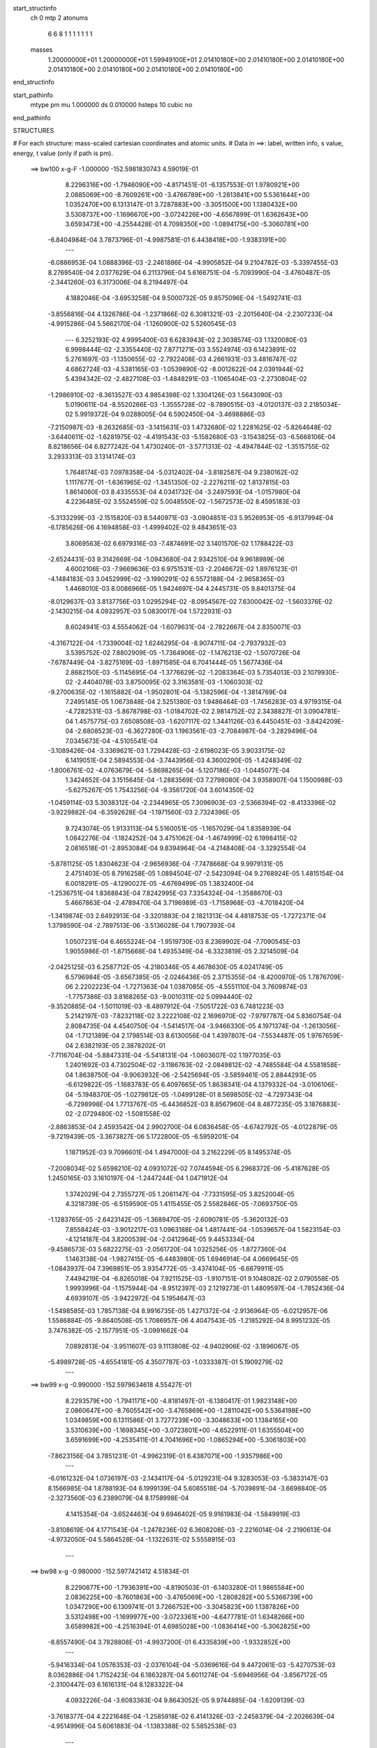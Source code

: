 start_structinfo
   ch         0
   mtp        2
   atonums
      6   6   8   1   1   1   1   1   1   1
   masses
     1.20000000E+01  1.20000000E+01  1.59949100E+01  2.01410180E+00  2.01410180E+00
     2.01410180E+00  2.01410180E+00  2.01410180E+00  2.01410180E+00  2.01410180E+00
end_structinfo

start_pathinfo
   mtype      pm
   mu         1.000000
   ds         0.010000
   hsteps     10
   cubic      no
end_pathinfo

STRUCTURES

# For each structure: mass-scaled cartesian coordinates and atomic units.
# Data in ==>: label, written info, s value, energy, t value (only if path is pm).

 ==>   bw100         x-g-F     -1.000000   -152.5981830743  4.59019E-01
    8.2296316E+00   -1.7946090E+00   -4.8171451E-01   -6.1357553E-01    1.9780921E+00
    2.0885069E+00   -8.7609261E+00   -3.4766789E+00   -1.2813841E+00    5.5361644E+00
    1.0352470E+00    6.1313147E-01    3.7287883E+00   -3.3051500E+00    1.1380432E+00
    3.5308737E+00   -1.1696670E+00   -3.0724226E+00   -4.6567899E-01    1.6362643E+00
    3.6593473E+00   -4.2554428E-01    4.7098350E+00   -1.0894175E+00   -5.3060781E+00
   -6.8404984E-04    3.7873796E-01   -4.9987581E-01    6.4438418E+00   -1.9383191E+00
    ---
   -6.0886953E-04    1.0888396E-03   -2.2461886E-04   -4.9905852E-04    9.2104782E-03
   -5.3397455E-03    8.2769540E-04    2.0377629E-04    6.2113796E-04    5.6166751E-04
   -5.7093990E-04   -3.4760487E-05   -2.3441260E-03    6.3173006E-04    8.2194497E-04
    4.1882046E-04   -3.6953258E-04    9.5000732E-05    9.8575096E-04   -1.5492741E-03
   -3.8556816E-04    4.1326786E-04   -1.2371866E-02    6.3081321E-03   -2.2015640E-04
   -2.2307233E-04   -4.9915286E-04    5.5662170E-04   -1.1260900E-02    5.5260545E-03
    ---
    6.3252193E-02    4.9995400E-03    6.6283943E-02    2.3038574E-03    1.1320080E-03
    6.9998444E-02   -2.3355440E-02    7.8771271E-03    3.5524974E-03    6.1423891E-02
    5.2761697E-03   -1.1350655E-02   -2.7922408E-03    4.2661931E-03    3.4816747E-02
    4.6862724E-03   -4.5381165E-03   -1.0539890E-02   -8.0012622E-04    2.0391944E-02
    5.4394342E-02   -2.4827108E-03   -1.4848291E-03   -1.1065404E-03   -2.2730804E-02
   -1.2986910E-02   -8.3613527E-03    4.9854398E-02    1.3304126E-03    1.5643090E-03
    5.0190611E-04   -8.5520266E-03   -1.3555728E-02   -8.7890515E-03   -4.0120137E-03
    2.2185034E-02    5.9919372E-04    9.0288005E-04    6.5902450E-04   -3.4698886E-03
   -7.2150987E-03   -8.2632685E-03   -3.1415631E-03    1.4732680E-02    1.2281625E-02
   -5.8264648E-02   -3.6440611E-02   -1.6281975E-02   -4.4191543E-03   -5.1582680E-03
   -3.1543825E-03   -6.5668106E-04    8.8218656E-04    6.8277242E-04    1.4730240E-01
   -3.5771313E-02   -4.4947844E-02   -1.3515755E-02    3.2933313E-03    3.1314174E-03
    1.7648174E-03    7.0978358E-04   -5.0312402E-04   -3.8182587E-04    9.2380162E-02
    1.1117677E-01   -1.6361965E-02   -1.3451350E-02   -2.2276211E-02    1.8137815E-03
    1.8614060E-03    8.4335553E-04    4.0341732E-04   -3.2497593E-04   -1.0157980E-04
    4.2236485E-02    3.5524559E-02    5.0048550E-02   -1.5672573E-02    8.4595183E-03
   -5.3133299E-03   -2.1515820E-03    8.5440971E-03   -3.0904851E-03    5.9526953E-05
   -6.9137994E-04   -6.1785626E-06    4.1694858E-03   -1.4999402E-02    9.4843651E-03
    3.8069563E-02    6.6979316E-03   -7.4874691E-02    3.1401570E-02    1.1788422E-03
   -2.6524431E-03    9.3142669E-04   -1.0943680E-04    2.9342510E-04    9.9618989E-06
    4.6002106E-03   -7.9669636E-03    6.9751531E-03   -2.2046672E-02    1.8976123E-01
   -4.1484183E-03    3.0452999E-02   -3.1990291E-02    6.5572188E-04   -2.9658365E-03
    1.4468010E-03    8.0086966E-05    1.9424697E-04    4.2445731E-05    9.8401375E-04
   -8.0129637E-03    3.8137756E-03    1.0295294E-02   -8.0954567E-02    7.6300042E-02
   -1.5603376E-02   -2.1430215E-04    4.0932957E-03    5.0830017E-04    1.5722931E-03
    8.6024941E-03    4.5554062E-04   -1.6079631E-04   -2.7822667E-04    2.8350071E-03
   -4.3167122E-04   -1.7339004E-02    1.6246295E-04   -8.9074711E-04   -2.7937932E-03
    3.5395752E-02    7.8802909E-05   -1.7364906E-02   -1.1476213E-02   -1.5070726E-04
   -7.6787449E-04   -3.8275169E-03   -1.8971585E-04    6.7041444E-05    1.5677436E-04
    2.8682150E-03   -5.1145695E-04   -1.3776629E-02   -1.2083364E-03    5.7354013E-03
    2.1079930E-02   -2.4404078E-03    3.8750095E-02    3.3163581E-03   -1.1060303E-02
   -9.2700635E-02   -1.1615882E-04   -1.9502801E-04   -5.1382596E-04   -1.3814769E-04
    7.2495145E-05    1.0673848E-04    2.5251380E-03    1.9486464E-03   -1.7456283E-03
    4.9719315E-04   -4.7282531E-03   -5.8678798E-03   -1.0184702E-02    2.9814752E-02
    2.3438827E-01    3.0904781E-04    1.4575775E-03    7.6508508E-03   -1.6207117E-02
    1.3441126E-03    6.4450451E-03   -3.8424209E-04   -2.6808523E-03   -6.3627280E-03
    1.1963561E-03   -2.7084987E-04   -3.2829496E-04    7.0345673E-04   -4.5105541E-04
   -3.1089426E-04   -3.3369621E-03    1.7294428E-03   -2.6198023E-05    3.9033175E-02
    6.1419051E-04    2.5894553E-04   -3.7443956E-03    4.3600290E-05   -1.4248349E-02
   -1.8006761E-02   -4.0763679E-04   -5.8698265E-04   -5.1207186E-03   -1.0445077E-04
    1.3424652E-04    3.1515645E-04   -1.2883569E-03    7.2798080E-04    3.9358907E-04
    1.1500988E-03   -5.6275267E-05    1.7543256E-04   -9.3561720E-04    3.6014350E-02
   -1.0459114E-03    5.3038312E-04   -2.2344965E-05    7.3096903E-03   -2.5366394E-02
   -8.4133396E-02   -3.9229882E-04   -6.3592628E-04   -1.1971560E-03    2.7324396E-05
    9.7243074E-05    1.9133113E-04    5.5160051E-05   -1.1657029E-04    1.8358939E-04
    1.0842276E-04   -1.1824252E-04    3.4751062E-04   -1.4674999E-02    6.1998415E-02
    2.0816518E-01   -2.8953084E-04    9.8394964E-04   -4.2148408E-04   -3.3292554E-04
   -5.8781125E-05    1.8304623E-04   -2.9656936E-04   -7.7478668E-04    9.9979131E-05
    2.4751403E-05    8.7916258E-05    1.0894504E-07   -2.5423094E-04    9.2768924E-05
    1.4815154E-04    6.0018291E-05   -4.1290027E-05   -4.6769499E-05    1.3832400E-04
   -1.2536751E-04    1.8368843E-04    7.8242995E-03    7.3354324E-04   -1.3588670E-03
    5.4667863E-04   -2.4789470E-04    3.7196989E-03   -1.7158968E-03   -4.7018420E-04
   -1.3419874E-03    2.6492913E-04   -3.3201883E-04    2.1821313E-04    4.4818753E-05
   -1.7272371E-04    1.3798590E-04   -2.7897513E-06   -3.5136028E-04    1.7907393E-04
    1.0507231E-04    6.4655224E-04   -1.9519730E-03    8.2369902E-04   -7.7090545E-03
    1.9055986E-01   -1.8715668E-04    1.4935349E-04   -6.3323819E-05    2.3214509E-04
   -2.0425125E-03    6.2587712E-05   -4.2180346E-05    4.4678630E-05    4.0241749E-05
    6.5796984E-05   -3.6567385E-05   -2.0246436E-05    2.3715355E-04   -8.4200970E-05
    1.7876709E-06    2.2202223E-04   -1.7271363E-04    1.0387085E-05   -4.5551110E-04
    3.7609874E-03   -1.7757386E-03    3.8168265E-03   -9.0010311E-02    5.0994440E-02
   -9.3520885E-04   -1.5011019E-03   -8.4897912E-04   -7.5051722E-03    6.7481223E-03
    5.2142197E-03   -7.8232118E-02    3.2222108E-02    2.1696970E-02   -7.9797787E-04
    5.8360754E-04    2.8084735E-04    4.4540750E-04   -1.5414517E-04   -3.9466330E-05
    4.1971374E-04   -1.2613056E-04   -1.7121389E-04    2.1798514E-03    8.6130056E-04
    1.4397807E-04   -7.5534487E-05    1.9767659E-04    2.6382193E-05    2.3878202E-01
   -7.7116704E-04   -5.8847331E-04   -5.5418131E-04   -1.0603607E-02    1.1977035E-03
    1.2401692E-03    4.7302504E-02   -3.1186763E-02   -2.0849812E-02   -4.7485584E-04
    4.5581858E-04    1.8638750E-04   -9.9063932E-06   -2.5425694E-05   -3.5859461E-05
    2.8844293E-05   -6.6129822E-05   -1.1683783E-05    6.4097665E-05    1.8638341E-04
    4.1379332E-04   -3.0106106E-04   -5.1948370E-05   -1.0279812E-05   -1.0499128E-01
    8.5698505E-02   -4.7297343E-04   -6.7298998E-04    1.7713767E-05   -6.4436852E-03
    8.8567960E-04    8.4877235E-05    3.1876883E-02   -2.0729480E-02   -1.5081558E-02
   -2.8863853E-04    2.4593542E-04    2.9902700E-04    6.0836458E-05   -4.6742792E-05
   -4.0122879E-05   -9.7219439E-05   -3.3673827E-06    5.1722800E-05   -6.5959201E-04
    1.1871952E-03    9.7096601E-04    1.4947000E-04    3.2162229E-05    8.1495374E-05
   -7.2008034E-02    5.6598210E-02    4.0931072E-02    7.0744594E-05    6.2968372E-06
   -5.4187628E-05    1.2450165E-03    3.1610197E-04   -1.2447244E-04    1.0471912E-04
    1.3742029E-04    2.7355727E-05    1.2061147E-04   -7.7331595E-05    3.8252004E-05
    4.3218739E-05   -6.5159590E-05    1.4115455E-05    2.5582846E-05   -7.0693750E-05
   -1.1283765E-05   -2.6423142E-05   -1.3689470E-05   -2.6090781E-05   -5.3620132E-03
    7.8558424E-03   -3.9012217E-03    1.0963188E-04    1.4817441E-04   -1.0539657E-04
    1.5823154E-03   -4.1214187E-04    3.8200539E-04   -2.0412964E-05    9.4453334E-04
   -9.4586573E-03    5.6822275E-03   -2.0561720E-04    1.0325256E-05   -1.8727360E-04
    1.1463138E-04   -1.9827415E-05   -6.4483980E-05    1.6946914E-04    4.0669645E-05
   -1.0843937E-04    7.3969851E-05    3.9354772E-05   -3.4374104E-05   -6.6679911E-05
    7.4494219E-04   -6.8265018E-04    7.9211525E-03   -1.9107151E-01    9.1048082E-02
    2.0790558E-05    1.9993996E-04   -1.1575944E-04   -8.9512397E-03    2.1219273E-01
    1.4809597E-04   -1.7852436E-04    4.6939107E-05   -3.9422972E-04    5.1954647E-03
   -1.5498585E-03    1.7857138E-04    8.9916735E-05    1.4271372E-04   -2.9136964E-05
   -6.0212957E-06    1.5586884E-05   -9.8640508E-05    1.7086957E-06    4.4047543E-05
   -1.2185292E-04    8.9951232E-05    3.7476382E-05   -2.1577951E-05   -3.0991662E-04
    7.0892813E-04   -3.9511607E-03    9.1113808E-02   -4.9402906E-02   -3.1896067E-05
   -5.4989728E-05   -4.6554181E-05    4.3507787E-03   -1.0333387E-01    5.1909279E-02
    ---
 ==>    bw99           x-g     -0.990000   -152.5979634618  4.55427E-01
    8.2293579E+00   -1.7941171E+00   -4.8181497E-01   -6.1380417E-01    1.9823148E+00
    2.0860647E+00   -8.7605542E+00   -3.4765869E+00   -1.2811042E+00    5.5364198E+00
    1.0349859E+00    6.1311586E-01    3.7277239E+00   -3.3048633E+00    1.1384165E+00
    3.5310639E+00   -1.1698345E+00   -3.0723801E+00   -4.6522911E-01    1.6355504E+00
    3.6591699E+00   -4.2535411E-01    4.7041696E+00   -1.0865294E+00   -5.3061803E+00
   -7.8623156E-04    3.7851231E-01   -4.9962319E-01    6.4387071E+00   -1.9357986E+00
    ---
   -6.0161232E-04    1.0736197E-03   -2.1434117E-04   -5.0129231E-04    9.3283053E-03
   -5.3833147E-03    8.1566985E-04    1.8788193E-04    6.1999139E-04    5.6085518E-04
   -5.7039891E-04   -3.6698840E-05   -2.3273560E-03    6.2389079E-04    8.1758998E-04
    4.1415354E-04   -3.6524463E-04    9.6946402E-05    9.9161983E-04   -1.5849919E-03
   -3.8108619E-04    4.1771543E-04   -1.2478236E-02    6.3608208E-03   -2.2216014E-04
   -2.2190613E-04   -4.9732050E-04    5.5864528E-04   -1.1322631E-02    5.5558915E-03
    ---
 ==>    bw98           x-g     -0.980000   -152.5977421412  4.51834E-01
    8.2290877E+00   -1.7936391E+00   -4.8190503E-01   -6.1403280E-01    1.9865584E+00
    2.0836225E+00   -8.7601863E+00   -3.4765069E+00   -1.2808282E+00    5.5366739E+00
    1.0347290E+00    6.1309741E-01    3.7266752E+00   -3.3045823E+00    1.1387826E+00
    3.5312498E+00   -1.1699977E+00   -3.0723361E+00   -4.6477781E-01    1.6348266E+00
    3.6589982E+00   -4.2516394E-01    4.6985028E+00   -1.0836414E+00   -5.3062825E+00
   -8.8557490E-04    3.7828808E-01   -4.9937200E-01    6.4335839E+00   -1.9332852E+00
    ---
   -5.9416334E-04    1.0576353E-03   -2.0376104E-04   -5.0369616E-04    9.4472061E-03
   -5.4270753E-03    8.0362886E-04    1.7152423E-04    6.1863287E-04    5.6011274E-04
   -5.6946956E-04   -3.8567172E-05   -2.3100447E-03    6.1616131E-04    8.1283322E-04
    4.0932226E-04   -3.6083363E-04    9.8643052E-05    9.9744885E-04   -1.6209139E-03
   -3.7618377E-04    4.2221648E-04   -1.2585918E-02    6.4141326E-03   -2.2458379E-04
   -2.2026639E-04   -4.9514996E-04    5.6061883E-04   -1.1383388E-02    5.5852538E-03
    ---
 ==>    bw97           x-g     -0.970000   -152.5975190437  4.48276E-01
    8.2288210E+00   -1.7931680E+00   -4.8199163E-01   -6.1425796E-01    1.9908192E+00
    2.0811838E+00   -8.7598303E+00   -3.4764309E+00   -1.2805483E+00    5.5369265E+00
    1.0344735E+00    6.1308038E-01    3.7256434E+00   -3.3043084E+00    1.1391459E+00
    3.5314314E+00   -1.1701581E+00   -3.0722935E+00   -4.6433076E-01    1.6340915E+00
    3.6588293E+00   -4.2497377E-01    4.6928317E+00   -1.0807505E+00   -5.3063818E+00
   -9.8491824E-04    3.7806526E-01   -4.9911938E-01    6.4284748E+00   -1.9307775E+00
    ---
   -5.8701117E-04    1.0415811E-03   -1.9301809E-04   -5.0528863E-04    9.5673978E-03
   -5.4707158E-03    7.9043818E-04    1.5483362E-04    6.1718208E-04    5.5938644E-04
   -5.6823788E-04   -4.0249426E-05   -2.2919521E-03    6.0753491E-04    8.0813122E-04
    4.0443080E-04   -3.5652087E-04    9.9966570E-05    1.0030670E-03   -1.6571728E-03
   -3.7130743E-04    4.2679773E-04   -1.2695336E-02    6.4682767E-03   -2.2556989E-04
   -2.1929530E-04   -4.9339983E-04    5.6253220E-04   -1.1442754E-02    5.6139319E-03
    ---
 ==>    bw96           x-g     -0.960000   -152.5972941820  4.44755E-01
    8.2285577E+00   -1.7927107E+00   -4.8207477E-01   -6.1447967E-01    1.9951008E+00
    2.0787416E+00   -8.7594824E+00   -3.4763629E+00   -1.2802763E+00    5.5371763E+00
    1.0342223E+00    6.1306193E-01    3.7246287E+00   -3.3040402E+00    1.1395021E+00
    3.5316117E+00   -1.1703170E+00   -3.0722481E+00   -4.6388230E-01    1.6333464E+00
    3.6586633E+00   -4.2478360E-01    4.6871564E+00   -1.0778582E+00   -5.3064812E+00
   -1.0828424E-03    3.7784529E-01   -4.9886818E-01    6.4233770E+00   -1.9282755E+00
    ---
   -5.7958026E-04    1.0248452E-03   -1.8263346E-04   -5.0688606E-04    9.6889571E-03
   -5.5141345E-03    7.7685629E-04    1.3762539E-04    6.1546771E-04    5.5846534E-04
   -5.6681778E-04   -4.1857324E-05   -2.2731961E-03    5.9873441E-04    8.0323558E-04
    3.9940496E-04   -3.5194641E-04    1.0224533E-04    1.0086709E-03   -1.6937274E-03
   -3.6652927E-04    4.3139737E-04   -1.2805142E-02    6.5225872E-03   -2.2645060E-04
   -2.1812671E-04   -4.9148255E-04    5.6443591E-04   -1.1502127E-02    5.6426148E-03
    ---
 ==>    bw95           x-g     -0.950000   -152.5970675847  4.41270E-01
    8.2283014E+00   -1.7922638E+00   -4.8215445E-01   -6.1470137E-01    1.9993998E+00
    2.0762994E+00   -8.7591424E+00   -3.4763069E+00   -1.2800044E+00    5.5374232E+00
    1.0339726E+00    6.1304348E-01    3.7236310E+00   -3.3037777E+00    1.1398555E+00
    3.5317862E+00   -1.1704703E+00   -3.0722027E+00   -4.6343667E-01    1.6325900E+00
    3.6585015E+00   -4.2459059E-01    4.6814782E+00   -1.0749673E+00   -5.3065819E+00
   -1.1793473E-03    3.7762815E-01   -4.9861841E-01    6.4182921E+00   -1.9257820E+00
    ---
   -5.7184616E-04    1.0074406E-03   -1.7209327E-04   -5.0836436E-04    9.8117428E-03
   -5.5576502E-03    7.6321984E-04    1.1968248E-04    6.1337779E-04    5.5733620E-04
   -5.6518776E-04   -4.3400923E-05   -2.2538650E-03    5.8985901E-04    7.9820324E-04
    3.9415069E-04   -3.4713635E-04    1.0433255E-04    1.0141429E-03   -1.7304641E-03
   -3.6124738E-04    4.3608490E-04   -1.2916015E-02    6.5774066E-03   -2.2824014E-04
   -2.1617460E-04   -4.8900594E-04    5.6627678E-04   -1.1560694E-02    5.6709051E-03
    ---
 ==>    bw94           x-g     -0.940000   -152.5968391041  4.37818E-01
    8.2280554E+00   -1.7918273E+00   -4.8222719E-01   -6.1492307E-01    2.0037264E+00
    2.0738572E+00   -8.7588105E+00   -3.4762629E+00   -1.2797364E+00    5.5376673E+00
    1.0337256E+00    6.1302503E-01    3.7226503E+00   -3.3035222E+00    1.1402046E+00
    3.5319580E+00   -1.1706193E+00   -3.0721573E+00   -4.6299247E-01    1.6318236E+00
    3.6583440E+00   -4.2439900E-01    4.6757957E+00   -1.0720736E+00   -5.3066841E+00
   -1.2744331E-03    3.7741528E-01   -4.9836863E-01    6.4132213E+00   -1.9232927E+00
    ---
   -5.6378482E-04    9.8989150E-04   -1.6134680E-04   -5.0978248E-04    9.9359575E-03
   -5.6008837E-03    7.4931237E-04    1.0101818E-04    6.1089437E-04    5.5571391E-04
   -5.6357970E-04   -4.4996291E-05   -2.2338154E-03    5.8009446E-04    7.9316140E-04
    3.8878136E-04   -3.4238893E-04    1.0607454E-04    1.0196597E-03   -1.7675802E-03
   -3.5620762E-04    4.4081582E-04   -1.3028287E-02    6.6328860E-03   -2.3036931E-04
   -2.1364269E-04   -4.8610132E-04    5.6807687E-04   -1.1618191E-02    5.6986725E-03
    ---
 ==>    bw93           x-g     -0.930000   -152.5966088884  4.34403E-01
    8.2278129E+00   -1.7914013E+00   -4.8229648E-01   -6.1514824E-01    2.0080739E+00
    2.0714150E+00   -8.7584865E+00   -3.4762269E+00   -1.2794724E+00    5.5379086E+00
    1.0334815E+00    6.1300516E-01    3.7216839E+00   -3.3032738E+00    1.1405481E+00
    3.5321240E+00   -1.1707669E+00   -3.0721090E+00   -4.6254684E-01    1.6310459E+00
    3.6581907E+00   -4.2420599E-01    4.6701105E+00   -1.0691798E+00   -5.3067863E+00
   -1.3652613E-03    3.7720665E-01   -4.9812169E-01    6.4081647E+00   -1.9208120E+00
    ---
   -5.5540761E-04    9.7161353E-04   -1.5101252E-04   -5.1123557E-04    1.0061291E-02
   -5.6441649E-03    7.3512204E-04    8.1867137E-05    6.0818710E-04    5.5399305E-04
   -5.6164937E-04   -4.6362532E-05   -2.2131848E-03    5.7024541E-04    7.8791418E-04
    3.8313317E-04   -3.3740574E-04    1.0879803E-04    1.0250782E-03   -1.8048496E-03
   -3.5068483E-04    4.4564444E-04   -1.3141940E-02    6.6890130E-03   -2.3251158E-04
   -2.1084101E-04   -4.8298988E-04    5.6979866E-04   -1.1674478E-02    5.7258507E-03
    ---
 ==>    bw92           x-g     -0.920000   -152.5963768517  4.31023E-01
    8.2275774E+00   -1.7909890E+00   -4.8236229E-01   -6.1536994E-01    2.0124387E+00
    2.0689728E+00   -8.7581746E+00   -3.4761949E+00   -1.2792085E+00    5.5381470E+00
    1.0332403E+00    6.1298671E-01    3.7207344E+00   -3.3030297E+00    1.1408859E+00
    3.5322872E+00   -1.1709117E+00   -3.0720607E+00   -4.6210405E-01    1.6302597E+00
    3.6580403E+00   -4.2401298E-01    4.6644195E+00   -1.0662833E+00   -5.3068856E+00
   -1.4560895E-03    3.7699803E-01   -4.9787475E-01    6.4031238E+00   -1.9183397E+00
    ---
   -5.4672709E-04    9.5264948E-04   -1.4039600E-04   -5.1247764E-04    1.0187861E-02
   -5.6873169E-03    7.1985246E-04    6.2504116E-05    6.0544577E-04    5.5206922E-04
   -5.5949813E-04   -4.7689771E-05   -2.1920138E-03    5.6053430E-04    7.8226007E-04
    3.7736637E-04   -3.3235357E-04    1.1124102E-04    1.0303774E-03   -1.8423392E-03
   -3.4503366E-04    4.5053656E-04   -1.3257057E-02    6.7458617E-03   -2.3296820E-04
   -2.0879330E-04   -4.8036317E-04    5.7145766E-04   -1.1729500E-02    5.7524035E-03
    ---
 ==>    bw91           x-g     -0.910000   -152.5961429660  4.27678E-01
    8.2273453E+00   -1.7905837E+00   -4.8242118E-01   -6.1559164E-01    2.0168277E+00
    2.0665306E+00   -8.7578666E+00   -3.4761709E+00   -1.2789525E+00    5.5383826E+00
    1.0330018E+00    6.1296543E-01    3.7198020E+00   -3.3027913E+00    1.1412179E+00
    3.5324462E+00   -1.1710536E+00   -3.0720125E+00   -4.6166126E-01    1.6294635E+00
    3.6578955E+00   -4.2381997E-01    4.6587229E+00   -1.0633853E+00   -5.3069850E+00
   -1.5440793E-03    3.7679367E-01   -4.9763065E-01    6.3980956E+00   -1.9158746E+00
    ---
   -5.3767254E-04    9.3344395E-04   -1.2943122E-04   -5.1385127E-04    1.0315390E-02
   -5.7306311E-03    7.0477728E-04    4.2483358E-05    6.0233799E-04    5.4956953E-04
   -5.5749979E-04   -4.9146745E-05   -2.1702703E-03    5.5045280E-04    7.7639445E-04
    3.7142650E-04   -3.2730211E-04    1.1336235E-04    1.0356765E-03   -1.8799461E-03
   -3.3887331E-04    4.5550585E-04   -1.3373557E-02    6.8033701E-03   -2.3440225E-04
   -2.0581879E-04   -4.7707289E-04    5.7305367E-04   -1.1783324E-02    5.7783653E-03
    ---
 ==>    bw90         x-g-F     -0.900000   -152.5959072866  4.24368E-01
    8.2271236E+00   -1.7901888E+00   -4.8247314E-01   -6.1581334E-01    2.0212305E+00
    2.0640884E+00   -8.7575707E+00   -3.4761589E+00   -1.2786966E+00    5.5386167E+00
    1.0327662E+00    6.1294414E-01    3.7188866E+00   -3.3025600E+00    1.1415458E+00
    3.5326008E+00   -1.1711913E+00   -3.0719642E+00   -4.6122132E-01    1.6286560E+00
    3.6577536E+00   -4.2362696E-01    4.6530220E+00   -1.0604859E+00   -5.3070843E+00
   -1.6306499E-03    3.7659215E-01   -4.9738655E-01    6.3930830E+00   -1.9134180E+00
    ---
   -5.2837648E-04    9.1372893E-04   -1.1830217E-04   -5.1505104E-04    1.0444155E-02
   -5.7737881E-03    6.8905274E-04    2.2029707E-05    5.9906023E-04    5.4687216E-04
   -5.5530184E-04   -5.0595296E-05   -2.1478321E-03    5.3996344E-04    7.7042003E-04
    3.6535855E-04   -3.2209557E-04    1.1529977E-04    1.0408578E-03   -1.9178740E-03
   -3.3271909E-04    4.6053862E-04   -1.3491552E-02    6.8615793E-03   -2.3526622E-04
   -2.0293699E-04   -4.7381840E-04    5.7458122E-04   -1.1835739E-02    5.8036468E-03
    ---
    6.3190749E-02    5.0392298E-03    6.6364229E-02    2.3055664E-03    1.0554354E-03
    7.0054056E-02   -2.3196999E-02    7.8894142E-03    3.4713503E-03    6.0952744E-02
    5.2851468E-03   -1.1421826E-02   -2.7355794E-03    4.1651551E-03    3.4870755E-02
    4.6227969E-03   -4.4635936E-03   -1.0546356E-02   -8.0538666E-04    1.9825315E-02
    5.4569113E-02   -2.5071207E-03   -1.5053511E-03   -1.0915096E-03   -2.2510410E-02
   -1.2855279E-02   -8.2309428E-03    4.9725818E-02    1.3244978E-03    1.5733847E-03
    5.0177706E-04   -8.4745295E-03   -1.3603679E-02   -8.7049662E-03   -4.0261261E-03
    2.2310876E-02    5.9166220E-04    8.9059619E-04    6.6120949E-04   -3.3562451E-03
   -7.0698457E-03   -8.2292589E-03   -3.2231253E-03    1.4624566E-02    1.2192834E-02
   -5.8411060E-02   -3.6397841E-02   -1.6320101E-02   -4.4157103E-03   -5.1616318E-03
   -3.1313003E-03   -6.6111682E-04    8.9311340E-04    6.7491221E-04    1.4767028E-01
   -3.5743557E-02   -4.4817350E-02   -1.3478572E-02    3.3107388E-03    3.1435372E-03
    1.7655384E-03    7.1314123E-04   -5.1002255E-04   -3.8137270E-04    9.2304741E-02
    1.1080527E-01   -1.6391104E-02   -1.3416708E-02   -2.2275957E-02    1.8057315E-03
    1.8489240E-03    8.2975314E-04    4.0449915E-04   -3.2577533E-04   -9.7254133E-05
    4.2318540E-02    3.5442475E-02    5.0062440E-02   -1.5637364E-02    8.2409402E-03
   -5.1960525E-03   -2.0976154E-03    8.4969003E-03   -3.1332182E-03    7.9869675E-05
   -6.8062418E-04    2.6573327E-06    4.1213024E-03   -1.4989315E-02    9.5323551E-03
    3.7871737E-02    6.5114806E-03   -7.4888452E-02    3.1497596E-02    1.1372373E-03
   -2.6646793E-03    9.6008782E-04   -1.1701670E-04    2.9282343E-04    6.2267628E-06
    4.5539896E-03   -7.9188550E-03    6.9672056E-03   -2.1445346E-02    1.8971950E-01
   -4.0511813E-03    3.0568678E-02   -3.2108406E-02    6.3977366E-04   -2.9425410E-03
    1.4339553E-03    7.2562838E-05    1.9173821E-04    3.9355653E-05    9.5440610E-04
   -8.0167769E-03    3.8314325E-03    1.0044561E-02   -8.1216162E-02    7.6591921E-02
   -1.5613070E-02   -1.8400533E-04    4.1570900E-03    4.9055815E-04    1.5562216E-03
    8.6081030E-03    4.5935379E-04   -1.5609855E-04   -2.7761656E-04    2.8680852E-03
   -4.7691922E-04   -1.7383431E-02    1.5311293E-04   -8.6679616E-04   -2.7089362E-03
    3.5432650E-02    9.9746004E-05   -1.7411175E-02   -1.1555411E-02   -1.4897626E-04
   -7.6553871E-04   -3.8559008E-03   -1.9005608E-04    6.7247002E-05    1.5770724E-04
    2.8786489E-03   -5.3605791E-04   -1.3737190E-02   -1.2302263E-03    5.7727578E-03
    2.1055170E-02   -2.4866795E-03    3.8840381E-02    3.4021290E-03   -1.1154676E-02
   -9.2693520E-02   -1.2000615E-04   -1.8100638E-04   -5.0388521E-04   -1.3693982E-04
    7.0673542E-05    1.0550427E-04    2.5335136E-03    1.9393068E-03   -1.7594114E-03
    4.9442126E-04   -4.7474242E-03   -5.8721604E-03   -1.0391786E-02    3.0057892E-02
    2.3435119E-01    2.8014454E-04    1.4323348E-03    7.7107190E-03   -1.6132733E-02
    1.2503327E-03    6.2917335E-03   -4.1119468E-04   -2.6834863E-03   -6.3803940E-03
    1.1894238E-03   -2.7431049E-04   -3.2783766E-04    7.2069506E-04   -4.5860934E-04
   -3.1566112E-04   -3.3527613E-03    1.7461346E-03   -2.7231525E-05    3.9012128E-02
    6.3680320E-04    2.6908164E-04   -3.8221351E-03    2.6719467E-05   -1.4004438E-02
   -1.7227375E-02   -4.9433098E-04   -6.1237960E-04   -5.2152841E-03   -1.0259716E-04
    1.3116783E-04    3.1262351E-04   -1.2950428E-03    7.3667782E-04    3.8128010E-04
    1.1977999E-03   -7.2407170E-05    1.5768134E-04   -7.3877532E-04    3.5612577E-02
   -1.0243969E-03    5.1163184E-04   -3.9852949E-05    7.1794812E-03   -2.4585564E-02
   -8.4495668E-02   -4.2112058E-04   -6.7591110E-04   -1.2002211E-03    2.4173000E-05
    1.0012954E-04    1.9610696E-04    4.9934503E-05   -1.1287688E-04    1.9535906E-04
    1.0128300E-04   -1.1331216E-04    3.5995184E-04   -1.4336857E-02    6.0220641E-02
    2.0917952E-01   -3.0826375E-04    1.1011767E-03   -4.8021018E-04   -4.7408045E-04
   -9.3896124E-05    2.0768764E-04   -3.1494806E-04   -8.7456373E-04    1.2249537E-04
    4.1075113E-05    8.3069232E-05    7.9940934E-09   -2.9627602E-04    1.0883494E-04
    1.6955965E-04    7.3323728E-05   -5.2253951E-05   -4.9871892E-05    1.5913022E-04
   -1.3340356E-04    2.0384458E-04    8.7982507E-03    7.8509907E-04   -1.5236614E-03
    6.3403716E-04   -2.2924587E-04    4.9858628E-03   -2.2606659E-03   -6.1239762E-04
   -1.5896753E-03    2.6075968E-04   -3.5481371E-04    2.3379125E-04    4.7907703E-05
   -1.4135784E-04    1.5151877E-04   -3.1808957E-05   -3.8768559E-04    2.0125819E-04
    1.1499369E-04    7.3988886E-04   -2.1957914E-03    8.8979521E-04   -7.1685157E-03
    1.8113310E-01   -1.9704807E-04    1.7175102E-04   -7.4553002E-05    2.2738133E-04
   -2.7287363E-03    1.4584101E-04    4.3559803E-06    8.5401467E-05    7.7636209E-05
    7.0659789E-05   -3.7679555E-05   -2.1886927E-05    2.4427551E-04   -9.4245650E-05
    1.7006919E-05    2.3038219E-04   -1.8035012E-04    1.3846213E-05   -5.2528800E-04
    4.2124139E-03   -1.9407932E-03    3.5896601E-03   -8.5035016E-02    4.9577924E-02
   -9.4041327E-04   -1.5117366E-03   -8.4007495E-04   -7.4762179E-03    6.7488779E-03
    5.1730904E-03   -7.8324726E-02    3.2150392E-02    2.1664166E-02   -8.0148406E-04
    5.8627706E-04    2.8112423E-04    4.4829663E-04   -1.5632776E-04   -3.9744902E-05
    4.1726196E-04   -1.2591855E-04   -1.6913832E-04    2.1595480E-03    8.6324105E-04
    1.4977740E-04   -6.0507610E-05    2.5927155E-04    6.9227991E-06    2.3899300E-01
   -7.7577311E-04   -6.0326538E-04   -5.5317462E-04   -1.0650108E-02    1.2030846E-03
    1.2646149E-03    4.7278105E-02   -3.1213234E-02   -2.0767540E-02   -4.8004787E-04
    4.6409826E-04    1.8780563E-04   -8.0831035E-06   -2.4999540E-05   -3.7196528E-05
    2.7085908E-05   -6.5947490E-05   -1.1212511E-05    8.8476254E-05    1.8736256E-04
    4.2275362E-04   -3.1052262E-04   -2.2353197E-05   -1.9543679E-05   -1.0481212E-01
    8.5750461E-02   -4.7730721E-04   -6.6910233E-04    2.2363660E-05   -6.3654434E-03
    8.7728990E-04    8.3389282E-05    3.1748379E-02   -2.0611752E-02   -1.4952922E-02
   -2.8779392E-04    2.4517771E-04    2.9731966E-04    5.9689041E-05   -4.7693098E-05
   -4.0383250E-05   -9.6060327E-05   -3.2436721E-06    5.1130170E-05   -6.5636060E-04
    1.1730219E-03    9.7199993E-04    1.5651362E-04    2.3319192E-05    8.6967826E-05
   -7.1834970E-02    5.6305358E-02    4.0559535E-02    7.6487413E-05    1.4138376E-06
   -5.5663544E-05    1.3852877E-03    3.6492376E-04   -1.4051899E-04    1.0694303E-04
    1.5023713E-04    2.4664043E-05    1.2335264E-04   -8.0779898E-05    3.9738453E-05
    4.5556597E-05   -7.2522598E-05    1.6012077E-05    2.6179835E-05   -7.3283125E-05
   -1.1131405E-05   -3.5420624E-05   -1.7261564E-05   -2.8049667E-05   -5.9172416E-03
    7.4164856E-03   -3.7000051E-03    1.1003190E-04    1.5273206E-04   -1.0803510E-04
    1.7777678E-03   -4.4597256E-04    4.3306363E-04   -3.6052775E-05    1.0100394E-03
   -1.0799027E-02    6.3864275E-03   -1.7937690E-04    5.7292344E-05   -1.8827617E-04
    1.2494567E-04   -2.1282284E-05   -6.7719558E-05    1.7180572E-04    3.9500805E-05
   -1.0773004E-04    8.3891180E-05    3.6744928E-05   -4.0369534E-05   -8.8975572E-05
    8.5146979E-04   -7.3920153E-04    7.4786120E-03   -1.8347210E-01    8.7154975E-02
    3.9134402E-06    2.0595301E-04   -1.1915179E-04   -8.6428325E-03    2.0750080E-01
    1.5904567E-04   -2.0256103E-04    5.5497519E-05   -4.1952769E-04    5.9190389E-03
   -1.7604152E-03    1.7036608E-04    7.6724626E-05    1.4187951E-04   -3.3885564E-05
   -5.8800206E-06    1.6782330E-05   -1.0057174E-04    4.2424065E-06    4.0301618E-05
   -1.2862167E-04    9.4757134E-05    3.9639035E-05   -1.0280482E-05   -3.8270326E-04
    7.6598087E-04   -3.7498231E-03    8.7225543E-02   -4.8124648E-02   -2.3465853E-05
   -5.5593997E-05   -4.8613043E-05    4.2010568E-03   -1.0105006E-01    5.1071700E-02
    ---
 ==>    bw89           x-g     -0.890000   -152.5956698447  4.21091E-01
    8.2269019E+00   -1.7898112E+00   -4.8252164E-01   -6.1603158E-01    2.0256577E+00
    2.0616531E+00   -8.7572827E+00   -3.4761509E+00   -1.2784446E+00    5.5388467E+00
    1.0325321E+00    6.1292285E-01    3.7179883E+00   -3.3023343E+00    1.1418679E+00
    3.5327541E+00   -1.1713247E+00   -3.0719160E+00   -4.6078279E-01    1.6278399E+00
    3.6576145E+00   -4.2343111E-01    4.6473069E+00   -1.0575808E+00   -5.3071837E+00
   -1.7143822E-03    3.7639346E-01   -4.9714529E-01    6.3880974E+00   -1.9109741E+00
    ---
   -5.1934965E-04    8.9332603E-04   -1.0695104E-04   -5.1570191E-04    1.0573949E-02
   -5.8163761E-03    6.7289693E-04    8.8855760E-07    5.9538303E-04    5.4430018E-04
   -5.5261122E-04   -5.1878653E-05   -2.1247862E-03    5.2959077E-04    7.6407465E-04
    3.5933377E-04   -3.1684710E-04    1.1693011E-04    1.0459841E-03   -1.9560484E-03
   -3.2696050E-04    4.6584376E-04   -1.3615323E-02    6.9225944E-03   -2.3632019E-04
   -1.9968829E-04   -4.7028389E-04    5.7583777E-04   -1.1882043E-02    5.8259457E-03
    ---
 ==>    bw88           x-g     -0.880000   -152.5954304860  4.17848E-01
    8.2266871E+00   -1.7894440E+00   -4.8255975E-01   -6.1624636E-01    2.0301021E+00
    2.0592144E+00   -8.7570028E+00   -3.4761509E+00   -1.2781966E+00    5.5390723E+00
    1.0323022E+00    6.1290156E-01    3.7171070E+00   -3.3021144E+00    1.1421858E+00
    3.5329017E+00   -1.1714566E+00   -3.0718677E+00   -4.6034284E-01    1.6270140E+00
    3.6574768E+00   -4.2323526E-01    4.6415833E+00   -1.0546715E+00   -5.3072830E+00
   -1.7966952E-03    3.7619761E-01   -4.9690402E-01    6.3831302E+00   -1.9085388E+00
    ---
   -5.0988453E-04    8.7244735E-04   -9.5279155E-05   -5.1633792E-04    1.0704625E-02
   -5.8591770E-03    6.5640371E-04   -2.0570051E-05    5.9160657E-04    5.4114280E-04
   -5.4997852E-04   -5.3184613E-05   -2.1011649E-03    5.1913093E-04    7.5751815E-04
    3.5301482E-04   -3.1144645E-04    1.1829096E-04    1.0510418E-03   -1.9943921E-03
   -3.2069182E-04    4.7125667E-04   -1.3741707E-02    6.9848849E-03   -2.3714417E-04
   -1.9641243E-04   -4.6669823E-04    5.7697413E-04   -1.1925698E-02    5.8469277E-03
    ---
 ==>    bw87           x-g     -0.870000   -152.5951893172  4.14638E-01
    8.2264758E+00   -1.7890838E+00   -4.8259439E-01   -6.1645767E-01    2.0345673E+00
    2.0567722E+00   -8.7567388E+00   -3.4761669E+00   -1.2779487E+00    5.5392951E+00
    1.0320737E+00    6.1287744E-01    3.7162398E+00   -3.3019029E+00    1.1424981E+00
    3.5330465E+00   -1.1715858E+00   -3.0718166E+00   -4.5990573E-01    1.6261781E+00
    3.6573463E+00   -4.2303941E-01    4.6358540E+00   -1.0517593E+00   -5.3073795E+00
   -1.8775891E-03    3.7600460E-01   -4.9666560E-01    6.3781815E+00   -1.9061148E+00
    ---
   -5.0020730E-04    8.5148200E-04   -8.3478043E-05   -5.1629548E-04    1.0836409E-02
   -5.9019678E-03    6.3893339E-04   -4.2579624E-05    5.8759527E-04    5.3738157E-04
   -5.4744022E-04   -5.4693092E-05   -2.0769572E-03    5.0801591E-04    7.5073878E-04
    3.4660461E-04   -3.0604736E-04    1.1996357E-04    1.0558625E-03   -2.0328552E-03
   -3.1378924E-04    4.7678150E-04   -1.3870111E-02    7.0481594E-03   -2.3706039E-04
   -1.9334850E-04   -4.6322948E-04    5.7801621E-04   -1.1967189E-02    5.8668437E-03
    ---
 ==>    bw86           x-g     -0.860000   -152.5949463216  4.11463E-01
    8.2262749E+00   -1.7887374E+00   -4.8262557E-01   -6.1666551E-01    2.0390499E+00
    2.0543370E+00   -8.7564828E+00   -3.4761869E+00   -1.2777047E+00    5.5395151E+00
    1.0318480E+00    6.1285331E-01    3.7153898E+00   -3.3016971E+00    1.1428060E+00
    3.5331884E+00   -1.1717093E+00   -3.0717656E+00   -4.5947003E-01    1.6253322E+00
    3.6572171E+00   -4.2284356E-01    4.6301148E+00   -1.0488443E+00   -5.3074760E+00
   -1.9556446E-03    3.7581443E-01   -4.9642718E-01    6.3732555E+00   -1.9037008E+00
    ---
   -4.9025292E-04    8.2982576E-04   -7.2056279E-05   -5.1624390E-04    1.0969258E-02
   -5.9441508E-03    6.2118458E-04   -6.5199381E-05    5.8323277E-04    5.3350216E-04
   -5.4460001E-04   -5.6035028E-05   -2.0521829E-03    4.9665440E-04    7.4402937E-04
    3.4009641E-04   -3.0037217E-04    1.2202733E-04    1.0605831E-03   -2.0715383E-03
   -3.0725415E-04    4.8244363E-04   -1.4001840E-02    7.1130255E-03   -2.3712374E-04
   -1.8985169E-04   -4.5944209E-04    5.7890374E-04   -1.2005095E-02    5.8850218E-03
    ---
 ==>    bw85           x-g     -0.850000   -152.5947013898  4.08320E-01
    8.2260774E+00   -1.7884048E+00   -4.8265328E-01   -6.1687336E-01    2.0435601E+00
    2.0519017E+00   -8.7562309E+00   -3.4762189E+00   -1.2774648E+00    5.5397322E+00
    1.0316266E+00    6.1282918E-01    3.7145581E+00   -3.3014956E+00    1.1431069E+00
    3.5333246E+00   -1.1718313E+00   -3.0717145E+00   -4.5903576E-01    1.6244793E+00
    3.6570937E+00   -4.2264630E-01    4.6243657E+00   -1.0459236E+00   -5.3075725E+00
   -2.0322809E-03    3.7562710E-01   -4.9619159E-01    6.3683522E+00   -1.9012981E+00
    ---
   -4.7997914E-04    8.0741000E-04   -6.0268993E-05   -5.1616259E-04    1.1103110E-02
   -5.9862973E-03    6.0296891E-04   -8.8274884E-05    5.7866070E-04    5.2937630E-04
   -5.4153479E-04   -5.7226309E-05   -2.0267456E-03    4.8558151E-04    7.3666029E-04
    3.3339427E-04   -2.9478900E-04    1.2377927E-04    1.0652398E-03   -2.1103174E-03
   -3.0017534E-04    4.8830159E-04   -1.4137396E-02    7.1797472E-03   -2.3687834E-04
   -1.8631239E-04   -4.5559240E-04    5.7959158E-04   -1.2038851E-02    5.9011680E-03
    ---
 ==>    bw84           x-g     -0.840000   -152.5944546147  4.05211E-01
    8.2258869E+00   -1.7880827E+00   -4.8267060E-01   -6.1708467E-01    2.0480843E+00
    2.0494664E+00   -8.7559909E+00   -3.4762549E+00   -1.2772288E+00    5.5399465E+00
    1.0314067E+00    6.1280506E-01    3.7137435E+00   -3.3012998E+00    1.1434035E+00
    3.5334595E+00   -1.1719505E+00   -3.0716634E+00   -4.5860433E-01    1.6236164E+00
    3.6569730E+00   -4.2244761E-01    4.6186052E+00   -1.0429972E+00   -5.3076690E+00
   -2.1074980E-03    3.7544402E-01   -4.9595742E-01    6.3634716E+00   -1.8989068E+00
    ---
   -4.6948160E-04    7.8441327E-04   -4.8305681E-05   -5.1609621E-04    1.1237630E-02
   -6.0283398E-03    5.8469990E-04   -1.1185725E-04    5.7382057E-04    5.2507750E-04
   -5.3828860E-04   -5.8414754E-05   -2.0008108E-03    4.7448369E-04    7.2915839E-04
    3.2655149E-04   -2.8897543E-04    1.2532160E-04    1.0697936E-03   -2.1492083E-03
   -2.9289352E-04    4.9430469E-04   -1.4276165E-02    7.2480295E-03   -2.3705912E-04
   -1.8221179E-04   -4.5132544E-04    5.8011982E-04   -1.2069015E-02    5.9155449E-03
    ---
 ==>    bw83           x-g     -0.830000   -152.5942059845  4.02135E-01
    8.2257033E+00   -1.7877743E+00   -4.8269138E-01   -6.1729252E-01    2.0526292E+00
    2.0470312E+00   -8.7557630E+00   -3.4763029E+00   -1.2770008E+00    5.5401580E+00
    1.0311909E+00    6.1278093E-01    3.7129445E+00   -3.3011096E+00    1.1436959E+00
    3.5335900E+00   -1.1720655E+00   -3.0716123E+00   -4.5817289E-01    1.6227450E+00
    3.6568581E+00   -4.2224609E-01    4.6128333E+00   -1.0400680E+00   -5.3077627E+00
   -2.1798767E-03    3.7526520E-01   -4.9572468E-01    6.3586151E+00   -1.8965268E+00
    ---
   -4.5881039E-04    7.6061905E-04   -3.6547428E-05   -5.1588756E-04    1.1373031E-02
   -6.0702244E-03    5.6563220E-04   -1.3587819E-04    5.6875077E-04    5.2092270E-04
   -5.3443829E-04   -5.9323898E-05   -1.9743568E-03    4.6332288E-04    7.2143126E-04
    3.1955574E-04   -2.8301757E-04    1.2720211E-04    1.0742730E-03   -2.1880251E-03
   -2.8487004E-04    5.0047863E-04   -1.4418407E-02    7.3179866E-03   -2.3617997E-04
   -1.7832393E-04   -4.4717176E-04    5.8046120E-04   -1.2095220E-02    5.9279889E-03
    ---
 ==>    bw82           x-g     -0.820000   -152.5939554498  3.99092E-01
    8.2255197E+00   -1.7874730E+00   -4.8270524E-01   -6.1749690E-01    2.0571914E+00
    2.0446028E+00   -8.7555430E+00   -3.4763629E+00   -1.2767769E+00    5.5403652E+00
    1.0309795E+00    6.1275681E-01    3.7121611E+00   -3.3009265E+00    1.1439840E+00
    3.5337163E+00   -1.1721776E+00   -3.0715612E+00   -4.5774288E-01    1.6218623E+00
    3.6567460E+00   -4.2204456E-01    4.6070487E+00   -1.0371317E+00   -5.3078564E+00
   -2.2494170E-03    3.7508780E-01   -4.9549335E-01    6.3537842E+00   -1.8941596E+00
    ---
   -4.4819923E-04    7.3686278E-04   -2.4623019E-05   -5.1500985E-04    1.1509303E-02
   -6.1115398E-03    5.4616745E-04   -1.6059877E-04    5.6331788E-04    5.1622948E-04
   -5.3061567E-04   -6.0240197E-05   -1.9472047E-03    4.5128846E-04    7.1375084E-04
    3.1250446E-04   -2.7715318E-04    1.2874192E-04    1.0785695E-03   -2.2271640E-03
   -2.7729803E-04    5.0686074E-04   -1.4565082E-02    7.3900908E-03   -2.3558766E-04
   -1.7399707E-04   -4.4270258E-04    5.8059235E-04   -1.2116360E-02    5.9379512E-03
    ---
 ==>    bw81           x-g     -0.810000   -152.5937029606  3.96080E-01
    8.2253430E+00   -1.7871854E+00   -4.8271217E-01   -6.1770128E-01    2.0617779E+00
    2.0421745E+00   -8.7553350E+00   -3.4764309E+00   -1.2765569E+00    5.5405681E+00
    1.0307709E+00    6.1273268E-01    3.7113962E+00   -3.3007491E+00    1.1442650E+00
    3.5338398E+00   -1.1722854E+00   -3.0715101E+00   -4.5731428E-01    1.6209725E+00
    3.6566381E+00   -4.2184162E-01    4.6012499E+00   -1.0341897E+00   -5.3079500E+00
   -2.3175382E-03    3.7491324E-01   -4.9526344E-01    6.3489845E+00   -1.8918051E+00
    ---
   -4.3733188E-04    7.1233761E-04   -1.2480608E-05   -5.1410408E-04    1.1646411E-02
   -6.1526851E-03    5.2640825E-04   -1.8594639E-04    5.5753691E-04    5.1130850E-04
   -5.2659262E-04   -6.1115455E-05   -1.9193777E-03    4.3936569E-04    7.0571944E-04
    3.0533684E-04   -2.7112517E-04    1.3008943E-04    1.0828406E-03   -2.2663188E-03
   -2.6913619E-04    5.1345338E-04   -1.4716380E-02    7.4644253E-03   -2.3513245E-04
   -1.6924227E-04   -4.3791086E-04    5.8048055E-04   -1.2132163E-02    5.9453064E-03
    ---
 ==>    bw80         x-g-F     -0.800000   -152.5934485645  3.93099E-01
    8.2251733E+00   -1.7869118E+00   -4.8271563E-01   -6.1790220E-01    2.0663816E+00
    2.0397462E+00   -8.7551311E+00   -3.4765109E+00   -1.2763369E+00    5.5407697E+00
    1.0305637E+00    6.1270855E-01    3.7106482E+00   -3.3005802E+00    1.1445417E+00
    3.5339576E+00   -1.1723905E+00   -3.0714590E+00   -4.5688853E-01    1.6200741E+00
    3.6565331E+00   -4.2163725E-01    4.5954341E+00   -1.0312392E+00   -5.3080437E+00
   -2.3814017E-03    3.7474152E-01   -4.9503495E-01    6.3442132E+00   -1.8894663E+00
    ---
   -4.2623490E-04    6.8741175E-04   -6.1782223E-07   -5.1318296E-04    1.1783912E-02
   -6.1936093E-03    5.0654505E-04   -2.1177830E-04    5.5149751E-04    5.0629206E-04
   -5.2225865E-04   -6.1787278E-05   -1.8909922E-03    4.2691816E-04    6.9772737E-04
    2.9792932E-04   -2.6496280E-04    1.3181188E-04    1.0869205E-03   -2.3054420E-03
   -2.6060415E-04    5.2030420E-04   -1.4873473E-02    7.5415977E-03   -2.3498630E-04
   -1.6399347E-04   -4.3276628E-04    5.8008288E-04   -1.2141233E-02    5.9493542E-03
    ---
    6.3098636E-02    5.0752453E-03    6.6466198E-02    2.3221688E-03    9.6480762E-04
    7.0105875E-02   -2.3012873E-02    7.8889012E-03    3.3866706E-03    6.0425076E-02
    5.2904336E-03   -1.1487682E-02   -2.6785969E-03    4.0353544E-03    3.4849667E-02
    4.5508094E-03   -4.3798214E-03   -1.0553140E-02   -8.1883381E-04    1.9234927E-02
    5.4753847E-02   -2.5312169E-03   -1.5268561E-03   -1.0747932E-03   -2.2253292E-02
   -1.2687898E-02   -8.0890093E-03    4.9555011E-02    1.3170216E-03    1.5800468E-03
    5.0309202E-04   -8.3660107E-03   -1.3629748E-02   -8.6076746E-03   -4.0620490E-03
    2.2441115E-02    5.8431675E-04    8.7698818E-04    6.6330663E-04   -3.2315413E-03
   -6.9090435E-03   -8.1977352E-03   -3.3182338E-03    1.4507404E-02    1.2108019E-02
   -5.8536169E-02   -3.6358792E-02   -1.6350764E-02   -4.4172839E-03   -5.1658990E-03
   -3.1063547E-03   -6.6612552E-04    9.0436545E-04    6.6680236E-04    1.4799796E-01
   -3.5721776E-02   -4.4712052E-02   -1.3440166E-02    3.3282057E-03    3.1540815E-03
    1.7628353E-03    7.1632256E-04   -5.1646614E-04   -3.8059881E-04    9.2239003E-02
    1.1049539E-01   -1.6411178E-02   -1.3379424E-02   -2.2270894E-02    1.7993561E-03
    1.8369083E-03    8.1696986E-04    4.0553487E-04   -3.2671566E-04   -9.2925951E-05
    4.2378158E-02    3.5358590E-02    5.0064039E-02   -1.5613769E-02    8.0560193E-03
   -5.0919551E-03   -2.0346321E-03    8.4311890E-03   -3.1751901E-03    1.0219811E-04
   -6.6619889E-04    1.1698656E-05    4.0771335E-03   -1.4976878E-02    9.5785061E-03
    3.7680308E-02    6.3583308E-03   -7.4917718E-02    3.1584483E-02    1.0864037E-03
   -2.6662604E-03    9.8648021E-04   -1.2463453E-04    2.9094574E-04    2.4479228E-06
    4.5111847E-03   -7.8710003E-03    6.9601862E-03   -2.0909022E-02    1.8970006E-01
   -3.9666620E-03    3.0675639E-02   -3.2213379E-02    6.2242001E-04   -2.9179213E-03
    1.4186469E-03    6.3921751E-05    1.8835079E-04    3.6068230E-05    9.2618394E-04
   -8.0160973E-03    3.8468785E-03    9.8282887E-03   -8.1454150E-02    7.6852146E-02
   -1.5619169E-02   -1.5550243E-04    4.2050675E-03    4.6992675E-04    1.5390354E-03
    8.6154752E-03    4.6343277E-04   -1.5098611E-04   -2.7690115E-04    2.8981059E-03
   -5.1837179E-04   -1.7429191E-02    1.4437482E-04   -8.4342002E-04   -2.6267467E-03
    3.5467725E-02    1.1819286E-04   -1.7455201E-02   -1.1610758E-02   -1.4588282E-04
   -7.6187354E-04   -3.8835945E-03   -1.9000354E-04    6.7464940E-05    1.5863519E-04
    2.8874220E-03   -5.5840590E-04   -1.3704120E-02   -1.2502707E-03    5.8056764E-03
    2.1030219E-02   -2.5296798E-03    3.8923643E-02    3.4725120E-03   -1.1228146E-02
   -9.2691100E-02   -1.2399347E-04   -1.6757858E-04   -4.9698383E-04   -1.3586569E-04
    6.8810978E-05    1.0437111E-04    2.5414717E-03    1.9309949E-03   -1.7724381E-03
    4.9142360E-04   -4.7633295E-03   -5.8714304E-03   -1.0560633E-02    3.0247775E-02
    2.3432616E-01    2.5034083E-04    1.4046410E-03    7.7696743E-03   -1.6055233E-02
    1.1573565E-03    6.1419309E-03   -4.4043587E-04   -2.6855438E-03   -6.3970549E-03
    1.1820233E-03   -2.7716012E-04   -3.2756066E-04    7.3722949E-04   -4.6543334E-04
   -3.2005897E-04   -3.3691177E-03    1.7625042E-03   -2.7243118E-05    3.8993453E-02
    6.5786195E-04    2.7566358E-04   -3.8982522E-03    1.8631969E-05   -1.3742693E-02
   -1.6411822E-02   -5.8617495E-04   -6.4412934E-04   -5.3078099E-03   -1.0094631E-04
    1.2800513E-04    3.0984999E-04   -1.2968074E-03    7.4266671E-04    3.6689492E-04
    1.2474867E-03   -8.9470930E-05    1.3863577E-04   -5.5014876E-04    3.5214263E-02
   -1.0002684E-03    4.9340833E-04   -5.9670663E-05    7.0480606E-03   -2.3740729E-02
   -8.4850187E-02   -4.5136588E-04   -7.1834565E-04   -1.2054355E-03    2.1028806E-05
    1.0296291E-04    2.0093955E-04    4.2126730E-05   -1.0816484E-04    2.0823056E-04
    9.4426519E-05   -1.0825809E-04    3.7260533E-04   -1.3999900E-02    5.8294869E-02
    2.1019991E-01   -3.2754413E-04    1.2366973E-03   -5.4931729E-04   -6.5881167E-04
   -1.3813249E-04    2.3724864E-04   -3.3480919E-04   -9.9078246E-04    1.4920296E-04
    6.0298205E-05    7.6999923E-05   -5.7240555E-07   -3.4691814E-04    1.2781417E-04
    1.9509002E-04    8.9007716E-05   -6.4806604E-05   -5.3278037E-05    1.8338382E-04
   -1.4227934E-04    2.2736504E-04    1.0066627E-02    8.3845751E-04   -1.7146641E-03
    7.3833686E-04   -2.0302751E-04    6.5599826E-03   -2.9427064E-03   -7.8492128E-04
   -1.8859624E-03    2.5309547E-04   -3.7874397E-04    2.4932212E-04    5.0923472E-05
   -9.7587507E-05    1.6677121E-04   -6.9370175E-05   -4.2715070E-04    2.2549213E-04
    1.2673974E-04    8.4881955E-04   -2.4792625E-03    9.5652049E-04   -6.5277936E-03
    1.6914618E-01   -2.0662621E-04    1.9837383E-04   -8.8011514E-05    2.1965889E-04
   -3.5857383E-03    2.4914556E-04    6.1760688E-05    1.3575103E-04    1.2277061E-04
    7.5839397E-05   -3.7635534E-05   -2.3439336E-05    2.4969944E-04   -1.0641348E-04
    3.6293668E-05    2.3794602E-04   -1.8822251E-04    1.7240047E-05   -6.0664969E-04
    4.7363303E-03   -2.1244298E-03    3.3190629E-03   -7.8639231E-02    4.7747800E-02
   -9.4641105E-04   -1.5220008E-03   -8.3134406E-04   -7.4478407E-03    6.7479004E-03
    5.1308046E-03   -7.8386048E-02    3.2079203E-02    2.1637336E-02   -8.0594577E-04
    5.8859837E-04    2.8154546E-04    4.4990326E-04   -1.5821702E-04   -3.9987519E-05
    4.1493568E-04   -1.2571751E-04   -1.6713584E-04    2.1374313E-03    8.6536588E-04
    1.5637845E-04   -4.1168669E-05    3.3270225E-04   -1.5607680E-05    2.3911929E-01
   -7.8114558E-04   -6.1818242E-04   -5.5199940E-04   -1.0692676E-02    1.2084377E-03
    1.2892796E-03    4.7253261E-02   -3.1260196E-02   -2.0696007E-02   -4.8556190E-04
    4.7250567E-04    1.8949270E-04   -6.7087125E-06   -2.4658722E-05   -3.8258182E-05
    2.4999882E-05   -6.5715023E-05   -1.0745332E-05    1.1303649E-04    1.9022802E-04
    4.3182882E-04   -3.1977256E-04    1.5039946E-05   -3.1453824E-05   -1.0463833E-01
    8.5852806E-02   -4.8233676E-04   -6.6477085E-04    2.6462941E-05   -6.2846090E-03
    8.6902841E-04    8.3904920E-05    3.1622564E-02   -2.0503752E-02   -1.4833312E-02
   -2.8716487E-04    2.4451815E-04    2.9546863E-04    5.8534582E-05   -4.8398484E-05
   -4.0610699E-05   -9.4565791E-05   -3.2213955E-06    5.0454179E-05   -6.5390773E-04
    1.1555110E-03    9.7237069E-04    1.6469464E-04    1.2665130E-05    9.2457255E-05
   -7.1674917E-02    5.6042462E-02    4.0210564E-02    8.2462262E-05   -4.8428233E-06
   -5.6617636E-05    1.5372488E-03    4.2284764E-04   -1.5997582E-04    1.0857495E-04
    1.6354363E-04    2.1474611E-05    1.2570885E-04   -8.4154426E-05    4.1266873E-05
    4.8206817E-05   -8.0313441E-05    1.7820934E-05    2.6631361E-05   -7.5744184E-05
   -1.0938945E-05   -4.5645943E-05   -2.1850351E-05   -3.0104635E-05   -6.6594409E-03
    6.9036930E-03   -3.4625798E-03    1.0990976E-04    1.5687228E-04   -1.1035451E-04
    2.1347281E-03   -4.8173161E-04    4.9333184E-04   -5.6888939E-05    1.0770633E-03
   -1.2366816E-02    7.1945893E-03   -1.4071714E-04    1.2048482E-04   -1.8662871E-04
    1.3586443E-04   -2.2296621E-05   -7.0857369E-05    1.7080023E-04    3.7251117E-05
   -1.0406089E-04    9.4753255E-05    3.3429393E-05   -4.7369440E-05   -1.1744422E-04
    9.7910565E-04   -8.0006894E-04    6.9603702E-03   -1.7383532E-01    8.2152211E-02
   -1.8015371E-05    2.1019138E-04   -1.2137880E-04   -8.2795767E-03    2.0124044E-01
    1.7054767E-04   -2.3096201E-04    6.6321680E-05   -4.4538636E-04    6.7622515E-03
   -2.0117177E-03    1.5638572E-04    5.6368496E-05    1.3923667E-04   -3.9077948E-05
   -5.9312747E-06    1.7977319E-05   -1.0092654E-04    7.3901010E-06    3.4834014E-05
   -1.3553382E-04    9.9685296E-05    4.2115699E-05    4.4789224E-06   -4.7116978E-04
    8.2704254E-04   -3.5111837E-03    8.2227994E-02   -4.6483806E-02   -1.2510483E-05
   -5.5311686E-05   -5.0918348E-05    4.0232952E-03   -9.7903914E-02    4.9968195E-02
    ---
 ==>    bw79           x-g     -0.790000   -152.5931923034  3.90076E-01
    8.2250105E+00   -1.7866485E+00   -4.8271563E-01   -6.1809965E-01    2.0710028E+00
    2.0373213E+00   -8.7549391E+00   -3.4766029E+00   -1.2761250E+00    5.5409655E+00
    1.0303607E+00    6.1268443E-01    3.7099159E+00   -3.3004170E+00    1.1448128E+00
    3.5340740E+00   -1.1724912E+00   -3.0714065E+00   -4.5646419E-01    1.6191673E+00
    3.6564309E+00   -4.2143289E-01    4.5895898E+00   -1.0282759E+00   -5.3081359E+00
   -2.4438461E-03    3.7457548E-01   -4.9480930E-01    6.3394873E+00   -1.8871516E+00
    ---
   -4.1483414E-04    6.6194311E-04    1.1246803E-05   -5.1167845E-04    1.1921874E-02
   -6.2336298E-03    4.8579481E-04   -2.3814855E-04    5.4514037E-04    5.0062909E-04
   -5.1791969E-04   -6.2524012E-05   -1.8621274E-03    4.1463425E-04    6.8931357E-04
    2.9044126E-04   -2.5869408E-04    1.3387690E-04    1.0908100E-03   -2.3446314E-03
   -2.5238690E-04    5.2759725E-04   -1.5041268E-02    7.6240166E-03   -2.3400647E-04
   -1.5887107E-04   -4.2767080E-04    5.7918169E-04   -1.2137966E-02    5.9473485E-03
    ---
 ==>    bw78           x-g     -0.780000   -152.5929340803  3.87147E-01
    8.2248511E+00   -1.7863991E+00   -4.8271217E-01   -6.1829710E-01    2.0756447E+00
    2.0348999E+00   -8.7547591E+00   -3.4767029E+00   -1.2759130E+00    5.5411585E+00
    1.0301592E+00    6.1266030E-01    3.7092007E+00   -3.3002595E+00    1.1450781E+00
    3.5341832E+00   -1.1725906E+00   -3.0713526E+00   -4.5603985E-01    1.6182505E+00
    3.6563344E+00   -4.2122711E-01    4.5837243E+00   -1.0253041E+00   -5.3082268E+00
   -2.5048713E-03    3.7441227E-01   -4.9458507E-01    6.3347997E+00   -1.8848553E+00
    ---
   -4.0313634E-04    6.3583885E-04    2.3387799E-05   -5.1015865E-04    1.2060071E-02
   -6.2735108E-03    4.6470404E-04   -2.6482640E-04    5.3864628E-04    4.9475512E-04
   -5.1336604E-04   -6.3177469E-05   -1.8327421E-03    4.0252780E-04    6.8049072E-04
    2.8273769E-04   -2.5235232E-04    1.3569757E-04    1.0946056E-03   -2.3838141E-03
   -2.4358487E-04    5.3520182E-04   -1.5216208E-02    7.7098944E-03   -2.3277297E-04
   -1.5371615E-04   -4.2252539E-04    5.7791252E-04   -1.2126215E-02    5.9411904E-03
    ---
 ==>    bw77           x-g     -0.770000   -152.5926738879  3.84244E-01
    8.2247021E+00   -1.7861635E+00   -4.8269831E-01   -6.1849109E-01    2.0803039E+00
    2.0324854E+00   -8.7545871E+00   -3.4768068E+00   -1.2757090E+00    5.5413487E+00
    1.0299633E+00    6.1263617E-01    3.7085024E+00   -3.3001062E+00    1.1453379E+00
    3.5342911E+00   -1.1726871E+00   -3.0712986E+00   -4.5561977E-01    1.6173252E+00
    3.6562436E+00   -4.2101991E-01    4.5778347E+00   -1.0223196E+00   -5.3083148E+00
   -2.5616389E-03    3.7425190E-01   -4.9436225E-01    6.3301518E+00   -1.8825790E+00
    ---
   -3.9130587E-04    6.0896071E-04    3.5654120E-05   -5.0863440E-04    1.2198576E-02
   -6.3128106E-03    4.4330045E-04   -2.9204242E-04    5.3182015E-04    4.8890341E-04
   -5.0832484E-04   -6.3665104E-05   -1.8028003E-03    3.9053067E-04    6.7126656E-04
    2.7498724E-04   -2.4598289E-04    1.3724826E-04    1.0982792E-03   -2.4229125E-03
   -2.3455479E-04    5.4314323E-04   -1.5399285E-02    7.7997486E-03   -2.3133735E-04
   -1.4818229E-04   -4.1710414E-04    5.7624123E-04   -1.2104761E-02    5.9302684E-03
    ---
 ==>    bw76           x-g     -0.760000   -152.5924116689  3.81366E-01
    8.2245567E+00   -1.7859349E+00   -4.8268445E-01   -6.1868855E-01    2.0849839E+00
    2.0300709E+00   -8.7544192E+00   -3.4769228E+00   -1.2755051E+00    5.5415346E+00
    1.0297703E+00    6.1261205E-01    3.7078212E+00   -3.2999586E+00    1.1455919E+00
    3.5343947E+00   -1.1727807E+00   -3.0712447E+00   -4.5520111E-01    1.6163942E+00
    3.6561556E+00   -4.2081128E-01    4.5719167E+00   -1.0193237E+00   -5.3084042E+00
   -2.6169874E-03    3.7409295E-01   -4.9414228E-01    6.3255494E+00   -1.8803239E+00
    ---
   -3.7905265E-04    5.8199440E-04    4.7747931E-05   -5.0702476E-04    1.2336966E-02
   -6.3516554E-03    4.2157336E-04   -3.1952612E-04    5.2484941E-04    4.8231992E-04
   -5.0352419E-04   -6.4171152E-05   -1.7722750E-03    3.7800934E-04    6.6203814E-04
    2.6710095E-04   -2.3960090E-04    1.3905186E-04    1.1017198E-03   -2.4618763E-03
   -2.2515610E-04    5.5151625E-04   -1.5591921E-02    7.8942436E-03   -2.2965650E-04
   -1.4261595E-04   -4.1163234E-04    5.7408169E-04   -1.2071912E-02    5.9137740E-03
    ---
 ==>    bw75           x-g     -0.750000   -152.5921474685  3.78510E-01
    8.2244146E+00   -1.7857201E+00   -4.8266367E-01   -6.1887907E-01    2.0896847E+00
    2.0276599E+00   -8.7542672E+00   -3.4770508E+00   -1.2753091E+00    5.5417163E+00
    1.0295802E+00    6.1258792E-01    3.7071570E+00   -3.2998167E+00    1.1458417E+00
    3.5344940E+00   -1.1728702E+00   -3.0711936E+00   -4.5478245E-01    1.6154532E+00
    3.6560718E+00   -4.2059982E-01    4.5659703E+00   -1.0163150E+00   -5.3084893E+00
   -2.6709166E-03    3.7393684E-01   -4.9392514E-01    6.3209938E+00   -1.8780915E+00
    ---
   -3.6705672E-04    5.5437742E-04    6.0259132E-05   -5.0465452E-04    1.2475607E-02
   -6.3897076E-03    3.9894625E-04   -3.4765037E-04    5.1749642E-04    4.7585242E-04
   -4.9824694E-04   -6.4501509E-05   -1.7411661E-03    3.6567171E-04    6.5250950E-04
    2.5918858E-04   -2.3315383E-04    1.4003658E-04    1.1050654E-03   -2.5008103E-03
   -2.1565603E-04    5.6030033E-04   -1.5793613E-02    7.9931663E-03   -2.2718922E-04
   -1.3708935E-04   -4.0616241E-04    5.7145386E-04   -1.2027942E-02    5.8918200E-03
    ---
 ==>    bw74           x-g     -0.740000   -152.5918813201  3.75676E-01
    8.2242761E+00   -1.7855158E+00   -4.8263942E-01   -6.1906960E-01    2.0943993E+00
    2.0252524E+00   -8.7541232E+00   -3.4771868E+00   -1.2751131E+00    5.5418937E+00
    1.0293942E+00    6.1256380E-01    3.7065099E+00   -3.2996819E+00    1.1460858E+00
    3.5345906E+00   -1.1729553E+00   -3.0711411E+00   -4.5436663E-01    1.6145066E+00
    3.6559938E+00   -4.2038695E-01    4.5599926E+00   -1.0132893E+00   -5.3085745E+00
   -2.7220075E-03    3.7378499E-01   -4.9371084E-01    6.3164907E+00   -1.8758875E+00
    ---
   -3.5484889E-04    5.2640531E-04    7.2677823E-05   -5.0225545E-04    1.2613623E-02
   -6.4275812E-03    3.7622568E-04   -3.7602388E-04    5.0998605E-04    4.6907131E-04
   -4.9274475E-04   -6.4823651E-05   -1.7094987E-03    3.5293068E-04    6.4279121E-04
    2.5113595E-04   -2.2659302E-04    1.4139084E-04    1.1081645E-03   -2.5393305E-03
   -2.0508090E-04    5.6953995E-04   -1.6006537E-02    8.0976053E-03   -2.2479763E-04
   -1.3130405E-04   -4.0049011E-04    5.6826380E-04   -1.1970253E-02    5.8631171E-03
    ---
 ==>    bw73           x-g     -0.730000   -152.5916131242  3.72858E-01
    8.2241444E+00   -1.7853252E+00   -4.8261171E-01   -6.1925666E-01    2.0991313E+00
    2.0228483E+00   -8.7539872E+00   -3.4773348E+00   -1.2749252E+00    5.5420682E+00
    1.0292126E+00    6.1253967E-01    3.7058798E+00   -3.2995542E+00    1.1463242E+00
    3.5346828E+00   -1.1730390E+00   -3.0710872E+00   -4.5395364E-01    1.6135515E+00
    3.6559200E+00   -4.2017265E-01    4.5539795E+00   -1.0102480E+00   -5.3086582E+00
   -2.7702599E-03    3.7363739E-01   -4.9349797E-01    6.3120444E+00   -1.8737104E+00
    ---
   -3.4237318E-04    4.9778659E-04    8.4779827E-05   -4.9981235E-04    1.2751468E-02
   -6.4642813E-03    3.5322133E-04   -4.0502096E-04    5.0205689E-04    4.6215289E-04
   -4.8692354E-04   -6.4908206E-05   -1.6773070E-03    3.4017877E-04    6.3288421E-04
    2.4292422E-04   -2.1992162E-04    1.4310153E-04    1.1111278E-03   -2.5777770E-03
   -1.9483924E-04    5.7928709E-04   -1.6230979E-02    8.2076630E-03   -2.2236657E-04
   -1.2498347E-04   -3.9443542E-04    5.6447314E-04   -1.1898320E-02    5.8274304E-03
    ---
 ==>    bw72           x-g     -0.720000   -152.5913428647  3.70054E-01
    8.2240232E+00   -1.7851486E+00   -4.8258053E-01   -6.1944026E-01    2.1038771E+00
    2.0204477E+00   -8.7538593E+00   -3.4774947E+00   -1.2747412E+00    5.5422371E+00
    1.0290324E+00    6.1251554E-01    3.7052667E+00   -3.2994307E+00    1.1465555E+00
    3.5347708E+00   -1.1731199E+00   -3.0710333E+00   -4.5354349E-01    1.6125907E+00
    3.6558490E+00   -4.1995551E-01    4.5479267E+00   -1.0071882E+00   -5.3087391E+00
   -2.8156740E-03    3.7349263E-01   -4.9328935E-01    6.3076591E+00   -1.8715618E+00
    ---
   -3.2970125E-04    4.6873178E-04    9.7259429E-05   -4.9694068E-04    1.2888387E-02
   -6.5005778E-03    3.2981366E-04   -4.3430675E-04    4.9392010E-04    4.5463348E-04
   -4.8111467E-04   -6.5080184E-05   -1.6447172E-03    3.2785077E-04    6.2237889E-04
    2.3461898E-04   -2.1325953E-04    1.4454657E-04    1.1137753E-03   -2.6156913E-03
   -1.8347991E-04    5.8958080E-04   -1.6468490E-02    8.3241159E-03   -2.1959164E-04
   -1.1860136E-04   -3.8830122E-04    5.6001573E-04   -1.1810178E-02    5.7837809E-03
    ---
 ==>    bw71           x-g     -0.710000   -152.5910705787  3.67258E-01
    8.2239019E+00   -1.7849857E+00   -4.8253896E-01   -6.1962386E-01    2.1086368E+00
    2.0180505E+00   -8.7537393E+00   -3.4776627E+00   -1.2745612E+00    5.5424031E+00
    1.0288578E+00    6.1249142E-01    3.7046678E+00   -3.2993129E+00    1.1467826E+00
    3.5348545E+00   -1.1731966E+00   -3.0709793E+00   -4.5313335E-01    1.6116228E+00
    3.6557852E+00   -4.1973838E-01    4.5418312E+00   -1.0041071E+00   -5.3088186E+00
   -2.8582498E-03    3.7335213E-01   -4.9308498E-01    6.3033433E+00   -1.8694486E+00
    ---
   -3.1688999E-04    4.3913437E-04    1.0979556E-04   -4.9409522E-04    1.3024144E-02
   -6.5360227E-03    3.0637460E-04   -4.6389651E-04    4.8553504E-04    4.4717534E-04
   -4.7483318E-04   -6.5073660E-05   -1.6117104E-03    3.1550054E-04    6.1167957E-04
    2.2615877E-04   -2.0650059E-04    1.4573303E-04    1.1163005E-03   -2.6532642E-03
   -1.7181584E-04    6.0048420E-04   -1.6720700E-02    8.4477691E-03   -2.1706330E-04
   -1.1180447E-04   -3.8186420E-04    5.5480634E-04   -1.1703622E-02    5.7310805E-03
    ---
 ==>    bw70         x-g-F     -0.700000   -152.5907962108  3.64468E-01
    8.2237911E+00   -1.7848299E+00   -4.8250086E-01   -6.1980053E-01    2.1134103E+00
    2.0156603E+00   -8.7536313E+00   -3.4778347E+00   -1.2743892E+00    5.5425635E+00
    1.0286861E+00    6.1246729E-01    3.7040859E+00   -3.2991994E+00    1.1470054E+00
    3.5349340E+00   -1.1732718E+00   -3.0709254E+00   -4.5272604E-01    1.6106493E+00
    3.6557256E+00   -4.1951840E-01    4.5356890E+00   -1.0010048E+00   -5.3088966E+00
   -2.8994063E-03    3.7321589E-01   -4.9288488E-01    6.2991014E+00   -1.8673695E+00
    ---
   -3.0383997E-04    4.0962684E-04    1.2209557E-04   -4.9061905E-04    1.3158679E-02
   -6.5704114E-03    2.8212691E-04   -4.9375466E-04    4.7691860E-04    4.3897668E-04
   -4.6878643E-04   -6.5085213E-05   -1.5782208E-03    3.0266848E-04    6.0101170E-04
    2.1762856E-04   -1.9976018E-04    1.4716765E-04    1.1184928E-03   -2.6902979E-03
   -1.5959927E-04    6.1201243E-04   -1.6987669E-02    8.5786347E-03   -2.1357735E-04
   -1.0529556E-04   -3.7559071E-04    5.4883191E-04   -1.1578300E-02    5.6691675E-03
    ---
    6.2974705E-02    5.1064220E-03    6.6596158E-02    2.3542163E-03    8.5739727E-04
    7.0157604E-02   -2.2803889E-02    7.8730364E-03    3.3008853E-03    5.9856802E-02
    5.2932416E-03   -1.1545798E-02   -2.6235699E-03    3.8748781E-03    3.4717289E-02
    4.4704215E-03   -4.2854930E-03   -1.0560905E-02   -8.3996091E-04    1.8641956E-02
    5.4948288E-02   -2.5551275E-03   -1.5495881E-03   -1.0562105E-03   -2.1960289E-02
   -1.2482646E-02   -7.9373827E-03    4.9342534E-02    1.3073084E-03    1.5835027E-03
    5.0648680E-04   -8.2231866E-03   -1.3629208E-02   -8.4966714E-03   -4.1199627E-03
    2.2579249E-02    5.7721656E-04    8.6196345E-04    6.6527763E-04   -3.0975510E-03
   -6.7330120E-03   -8.1702354E-03   -3.4267171E-03    1.4381439E-02    1.2028107E-02
   -5.8636330E-02   -3.6322666E-02   -1.6374432E-02   -4.4248077E-03   -5.1712169E-03
   -3.0794835E-03   -6.7172004E-04    9.1592740E-04    6.5846976E-04    1.4827792E-01
   -3.5706284E-02   -4.4634047E-02   -1.3401493E-02    3.3462826E-03    3.1629294E-03
    1.7564254E-03    7.1923068E-04   -5.2240266E-04   -3.7954747E-04    9.2181895E-02
    1.1025172E-01   -1.6422967E-02   -1.3340858E-02   -2.2262187E-02    1.7950189E-03
    1.8253804E-03    8.0505842E-04    4.0648375E-04   -3.2780692E-04   -8.8615204E-05
    4.2415735E-02    3.5275757E-02    5.0055552E-02   -1.5601103E-02    7.9047614E-03
   -5.0012598E-03   -1.9613523E-03    8.3457732E-03   -3.2173184E-03    1.2703184E-04
   -6.4726029E-04    2.0960018E-05    4.0370952E-03   -1.4962000E-02    9.6229156E-03
    3.7493782E-02    6.2404484E-03   -7.4969097E-02    3.1665870E-02    1.0255046E-03
   -2.6569878E-03    1.0111106E-03   -1.3229338E-04    2.8751292E-04   -1.3550972E-06
    4.4721214E-03   -7.8232664E-03    6.9541307E-03   -2.0442460E-02    1.8971924E-01
   -3.8963963E-03    3.0777929E-02   -3.2306840E-02    6.0407759E-04   -2.8912035E-03
    1.4009412E-03    5.3095834E-05    1.8417373E-04    3.2566857E-05    9.0005202E-04
   -8.0110479E-03    3.8603428E-03    9.6493332E-03   -8.1677864E-02    7.7083602E-02
   -1.5620777E-02   -1.2867005E-04    4.2363631E-03    4.4573008E-04    1.5208845E-03
    8.6247431E-03    4.6790534E-04   -1.4533609E-04   -2.7602055E-04    2.9250649E-03
   -5.5527405E-04   -1.7475465E-02    1.3605730E-04   -8.2087647E-04   -2.5476169E-03
    3.5498965E-02    1.3400816E-04   -1.7496765E-02   -1.1642012E-02   -1.4120418E-04
   -7.5697797E-04   -3.9104091E-03   -1.8959994E-04    6.7666481E-05    1.5954206E-04
    2.8945572E-03   -5.7813857E-04   -1.3677124E-02   -1.2682039E-03    5.8343585E-03
    2.1004452E-02   -2.5691019E-03    3.8998452E-02    3.5273393E-03   -1.1280694E-02
   -9.2697295E-02   -1.2828531E-04   -1.5478636E-04   -4.9295755E-04   -1.3491772E-04
    6.6913998E-05    1.0332366E-04    2.5489378E-03    1.9240677E-03   -1.7841786E-03
    4.8827840E-04   -4.7760524E-03   -5.8650318E-03   -1.0690047E-02    3.0383353E-02
    2.3432136E-01    2.2006154E-04    1.3740496E-03    7.8266883E-03   -1.5976774E-02
    1.0649415E-03    5.9978082E-03   -4.7206525E-04   -2.6867273E-03   -6.4124364E-03
    1.1739731E-03   -2.7928343E-04   -3.2732037E-04    7.5291640E-04   -4.7137396E-04
   -3.2468775E-04   -3.3857399E-03    1.7783921E-03   -2.6425782E-05    3.8979589E-02
    6.7608172E-04    2.7673443E-04   -3.9703345E-03    2.1903229E-05   -1.3467351E-02
   -1.5572084E-02   -6.8342013E-04   -6.8459439E-04   -5.3964183E-03   -9.9629462E-05
    1.2472160E-04    3.0682027E-04   -1.2919562E-03    7.4526728E-04    3.5052288E-04
    1.2985750E-03   -1.0731300E-04    1.1840935E-04   -3.7244727E-04    3.4850166E-02
   -9.7306578E-04    4.7607626E-04   -8.1915546E-05    6.9145638E-03   -2.2827434E-02
   -8.5179316E-02   -4.8335582E-04   -7.6341826E-04   -1.2129127E-03    1.7941752E-05
    1.0570408E-04    2.0579002E-04    3.1338936E-05   -1.0232727E-04    2.2245851E-04
    8.7888937E-05   -1.0306951E-04    3.8540956E-04   -1.3663783E-02    5.6208542E-02
    2.1119575E-01   -3.4790597E-04    1.3997408E-03   -6.3391336E-04   -9.1526089E-04
   -1.9742143E-04    2.7525879E-04   -3.5738038E-04   -1.1319303E-03    1.8196679E-04
    8.3643611E-05    6.9505903E-05   -1.9250548E-06   -4.1048902E-04    1.5124625E-04
    2.2681991E-04    1.0811198E-04   -7.9538143E-05   -5.7232555E-05    2.1323650E-04
   -1.5251969E-04    2.5593041E-04    1.2002122E-02    8.9576283E-04   -1.9456570E-03
    8.6779791E-04   -1.7032202E-04    8.6148058E-03   -3.8476163E-03   -1.0005005E-03
   -2.2537797E-03    2.4177497E-04   -4.0472777E-04    2.6474674E-04    5.4052681E-05
   -3.5969813E-05    1.8453946E-04   -1.1719372E-04   -4.7146577E-04    2.5247714E-04
    1.4143710E-04    9.8068258E-04   -2.8250909E-03    1.0292193E-03   -5.6814431E-03
    1.5246052E-01   -2.1602364E-04    2.3131504E-04   -1.0494179E-04    2.0917660E-04
   -4.7126281E-03    3.8271854E-04    1.3534866E-04    2.0050695E-04    1.7930368E-04
    8.1241737E-05   -3.6232844E-05   -2.4963789E-05    2.5314744E-04   -1.2115441E-04
    6.0126651E-05    2.4472461E-04   -1.9656283E-04    2.1142281E-05   -7.0542600E-04
    5.3714865E-03   -2.3393060E-03    2.9551924E-03   -6.9579524E-02    4.5265074E-02
   -9.5309308E-04   -1.5315918E-03   -8.2306654E-04   -7.4215280E-03    6.7443152E-03
    5.0879216E-03   -7.8414366E-02    3.2010439E-02    2.1617895E-02   -8.1141147E-04
    5.9052354E-04    2.8208728E-04    4.4995622E-04   -1.5969461E-04   -3.8955369E-05
    4.1277599E-04   -1.2555221E-04   -1.6520765E-04    2.1133090E-03    8.6809868E-04
    1.6375692E-04   -1.5552611E-05    4.2345196E-04   -4.3865588E-05    2.3915795E-01
   -7.8723579E-04   -6.3309473E-04   -5.5071951E-04   -1.0731261E-02    1.2129297E-03
    1.3139962E-03    4.7230737E-02   -3.1330926E-02   -2.0637560E-02   -4.9141031E-04
    4.8103809E-04    1.9145379E-04   -5.9342497E-06   -2.4377084E-05   -3.9995180E-05
    2.2551371E-05   -6.5423454E-05   -1.0291466E-05    1.3761099E-04    1.9544932E-04
    4.4085531E-04   -3.2918871E-04    6.2597969E-05   -4.6020787E-05   -1.0447709E-01
    8.6014442E-02   -4.8808945E-04   -6.5986576E-04    2.9796943E-05   -6.2028839E-03
    8.6076156E-04    8.6496084E-05    3.1502141E-02   -2.0407967E-02   -1.4724071E-02
   -2.8677484E-04    2.4393653E-04    2.9347867E-04    5.7331243E-05   -4.8835963E-05
   -4.1859406E-05   -9.2679654E-05   -3.3332980E-06    4.9684723E-05   -6.5230169E-04
    1.1341861E-03    9.7206559E-04    1.7482939E-04   -1.8895953E-07    9.8473093E-05
   -7.1532105E-02    5.5816926E-02    3.9888264E-02    8.8627893E-05   -1.2728646E-05
   -5.6857374E-05    1.6985460E-03    4.9387899E-04   -1.8474817E-04    1.0937870E-04
    1.7681920E-04    1.7832869E-05    1.2752454E-04   -8.7423558E-05    4.2833851E-05
    5.1220335E-05   -8.8388659E-05    1.9392094E-05    2.6879078E-05   -7.7992344E-05
   -1.0668176E-05   -5.6951132E-05   -2.8043375E-05   -3.2046744E-05   -7.8898958E-03
    6.2295644E-03   -3.1453245E-03    1.0924607E-04    1.6048229E-04   -1.1225944E-04
    2.9610280E-03   -5.2011867E-04    5.6788104E-04   -8.5987046E-05    1.1458359E-03
   -1.4260547E-02    8.1478192E-03   -8.3406602E-05    2.0930890E-04   -1.8135643E-04
    1.4765141E-04   -2.2552479E-05   -7.3940240E-05    1.6441417E-04    3.3437760E-05
   -9.6761732E-05    1.0705947E-04    2.9186378E-05   -5.5881585E-05   -1.5580731E-04
    1.1416220E-03   -8.6925401E-04    6.2770099E-03   -1.6032722E-01    7.4981500E-02
   -4.7577570E-05    2.1170912E-04   -1.2199908E-04   -7.7808216E-03    1.9176694E-01
    1.8339330E-04   -2.6619124E-04    8.0852712E-05   -4.7137619E-04    7.7751796E-03
   -2.3254570E-03    1.3194252E-04    2.3548446E-05    1.3381336E-04   -4.5015201E-05
   -6.5051266E-06    1.9106329E-05   -9.9141314E-05    1.1584806E-05    2.7278757E-05
   -1.4294347E-04    1.0473151E-04    4.5282822E-05    2.5133765E-05   -5.8362576E-04
    8.9355567E-04   -3.1910346E-03    7.5064349E-02   -4.4263578E-02    4.3406706E-06
   -5.4991724E-05   -5.4506686E-05    3.7777680E-03   -9.2930885E-02    4.8434697E-02
    ---
 ==>    bw69           x-g     -0.690000   -152.5905197682  3.61382E-01
    8.2236872E+00   -1.7846844E+00   -4.8245582E-01   -6.1997719E-01    2.1181873E+00
    2.0132839E+00   -8.7535353E+00   -3.4780186E+00   -1.2742133E+00    5.5427196E+00
    1.0285172E+00    6.1244316E-01    3.7035225E+00   -3.2990929E+00    1.1472197E+00
    3.5350121E+00   -1.1733442E+00   -3.0708729E+00   -4.5232015E-01    1.6096686E+00
    3.6556702E+00   -4.1929559E-01    4.5294772E+00   -9.9786977E-01   -5.3089747E+00
   -2.9363052E-03    3.7308249E-01   -4.9268903E-01    6.2949630E+00   -1.8653429E+00
    ---
   -2.9051364E-04    3.7979041E-04    1.3459258E-04   -4.8711588E-04    1.3290908E-02
   -6.6029747E-03    2.5783936E-04   -5.2373102E-04    4.6809612E-04    4.3023731E-04
   -4.6282688E-04   -6.5180452E-05   -1.5443119E-03    2.9022938E-04    5.8980639E-04
    2.0912487E-04   -1.9308825E-04    1.4832614E-04    1.1204714E-03   -2.7269370E-03
   -1.4810806E-04    6.2455899E-04   -1.7279277E-02    8.7215466E-03   -2.1017936E-04
   -9.8519870E-05   -3.6912884E-04    5.4160758E-04   -1.1422478E-02    5.5922867E-03
    ---
 ==>    bw68           x-g     -0.680000   -152.5902410521  3.58542E-01
    8.2235832E+00   -1.7845527E+00   -4.8240386E-01   -6.2015386E-01    2.1229781E+00
    2.0109145E+00   -8.7534433E+00   -3.4782066E+00   -1.2740453E+00    5.5428729E+00
    1.0283540E+00    6.1241904E-01    3.7029761E+00   -3.2989907E+00    1.1474297E+00
    3.5350844E+00   -1.1734123E+00   -3.0708190E+00   -4.5191852E-01    1.6086837E+00
    3.6556191E+00   -4.1906852E-01    4.5232072E+00   -9.9470498E-01   -5.3090499E+00
   -2.9717850E-03    3.7295050E-01   -4.9249744E-01    6.2909155E+00   -1.8633603E+00
    ---
   -2.7748791E-04    3.4931638E-04    1.4710321E-04   -4.8340793E-04    1.3420981E-02
   -6.6343471E-03    2.3331151E-04   -5.5390535E-04    4.5901970E-04    4.2194998E-04
   -4.5614184E-04   -6.5036949E-05   -1.5099290E-03    2.7797106E-04    5.7829028E-04
    2.0060429E-04   -1.8628762E-04    1.4929537E-04    1.1222403E-03   -2.7628284E-03
   -1.3601519E-04    6.3793571E-04   -1.7589895E-02    8.8737985E-03   -2.0637112E-04
   -9.1600180E-05   -3.6254068E-04    5.3335439E-04   -1.1242193E-02    5.5033746E-03
    ---
 ==>    bw67           x-g     -0.670000   -152.5899600986  3.55678E-01
    8.2234897E+00   -1.7844350E+00   -4.8234497E-01   -6.2032360E-01    2.1277794E+00
    2.0085519E+00   -8.7533673E+00   -3.4784106E+00   -1.2738893E+00    5.5430219E+00
    1.0281936E+00    6.1239491E-01    3.7024453E+00   -3.2988942E+00    1.1476327E+00
    3.5351540E+00   -1.1734762E+00   -3.0707650E+00   -4.5151831E-01    1.6076945E+00
    3.6555709E+00   -4.1883719E-01    4.5168762E+00   -9.9151038E-01   -5.3091223E+00
   -3.0030072E-03    3.7282136E-01   -4.9231010E-01    6.2869687E+00   -1.8614273E+00
    ---
   -2.6406632E-04    3.1857916E-04    1.5978362E-04   -4.7920993E-04    1.3548737E-02
   -6.6640321E-03    2.0812520E-04   -5.8433185E-04    4.4965615E-04    4.1310582E-04
   -4.4949699E-04   -6.4977557E-05   -1.4752944E-03    2.6600032E-04    5.6639122E-04
    1.9195607E-04   -1.7946249E-04    1.5000452E-04    1.1237279E-03   -2.7980594E-03
   -1.2385998E-04    6.5211020E-04   -1.7920131E-02    9.0356747E-03   -2.0191513E-04
   -8.4746596E-05   -3.5597053E-04    5.2406301E-04   -1.1036148E-02    5.4017971E-03
    ---
 ==>    bw66           x-g     -0.660000   -152.5896767927  3.52781E-01
    8.2233996E+00   -1.7843310E+00   -4.8228608E-01   -6.2048988E-01    2.1325841E+00
    2.0061963E+00   -8.7532993E+00   -3.4786225E+00   -1.2737293E+00    5.5431667E+00
    1.0280347E+00    6.1237220E-01    3.7019302E+00   -3.2988034E+00    1.1478314E+00
    3.5352207E+00   -1.1735372E+00   -3.0707111E+00   -4.5112236E-01    1.6067011E+00
    3.6555283E+00   -4.1860444E-01    4.5104771E+00   -9.8828456E-01   -5.3091918E+00
   -3.0328102E-03    3.7269789E-01   -4.9212845E-01    6.2831284E+00   -1.8595469E+00
    ---
   -2.5099517E-04    2.8760319E-04    1.7210567E-04   -4.7447187E-04    1.3673401E-02
   -6.6922923E-03    1.8273893E-04   -6.1481149E-04    4.4010825E-04    4.0430570E-04
   -4.4249179E-04   -6.4620360E-05   -1.4401656E-03    2.5403848E-04    5.5438533E-04
    1.8331208E-04   -1.7258609E-04    1.5100246E-04    1.1247485E-03   -2.8323458E-03
   -1.1095461E-04    6.6714629E-04   -1.8271260E-02    9.2078075E-03   -1.9717472E-04
   -7.7828925E-05   -3.4932531E-04    5.1365071E-04   -1.0802360E-02    5.2865744E-03
    ---
 ==>    bw65           x-g     -0.650000   -152.5893911439  3.49839E-01
    8.2233130E+00   -1.7842340E+00   -4.8222027E-01   -6.2065269E-01    2.1373888E+00
    2.0038511E+00   -8.7532394E+00   -3.4788385E+00   -1.2735774E+00    5.5433072E+00
    1.0278814E+00    6.1235092E-01    3.7014334E+00   -3.2987168E+00    1.1480230E+00
    3.5352831E+00   -1.1735968E+00   -3.0706572E+00   -4.5072782E-01    1.6057048E+00
    3.6554900E+00   -4.1836744E-01    4.5040056E+00   -9.8502326E-01   -5.3092614E+00
   -3.0597748E-03    3.7257726E-01   -4.9195105E-01    6.2794058E+00   -1.8577261E+00
    ---
   -2.3772842E-04    2.5674510E-04    1.8455623E-04   -4.6962071E-04    1.3794414E-02
   -6.7186893E-03    1.5746526E-04   -6.4533777E-04    4.3030508E-04    3.9500048E-04
   -4.3558887E-04   -6.4304720E-05   -1.4046808E-03    2.4198694E-04    5.4205654E-04
    1.7460238E-04   -1.6588973E-04    1.5168303E-04    1.1255403E-03   -2.8657077E-03
   -9.7932949E-05    6.8310252E-04   -1.8644764E-02    9.3909031E-03   -1.9275664E-04
   -7.0502660E-05   -3.4238405E-04    5.0201342E-04   -1.0538402E-02    5.1565163E-03
    ---
 ==>    bw64           x-g     -0.640000   -152.5891030362  3.46842E-01
    8.2232368E+00   -1.7841474E+00   -4.8215445E-01   -6.2081551E-01    2.1421935E+00
    2.0015198E+00   -8.7531874E+00   -3.4790665E+00   -1.2734294E+00    5.5434434E+00
    1.0277324E+00    6.1232963E-01    3.7009537E+00   -3.2986359E+00    1.1482075E+00
    3.5353413E+00   -1.1736535E+00   -3.0706047E+00   -4.5033612E-01    1.6047043E+00
    3.6554588E+00   -4.1812901E-01    4.4974588E+00   -9.8172648E-01   -5.3093266E+00
   -3.0839011E-03    3.7245946E-01   -4.9177933E-01    6.2758096E+00   -1.8559663E+00
    ---
   -2.2439639E-04    2.2567039E-04    1.9657953E-04   -4.6479493E-04    1.3911384E-02
   -6.7430049E-03    1.3188781E-04   -6.7560947E-04    4.2043153E-04    3.8568885E-04
   -4.2844044E-04   -6.3840177E-05   -1.3688876E-03    2.2999736E-04    5.2961670E-04
    1.6590540E-04   -1.5912210E-04    1.5268151E-04    1.1259835E-03   -2.8980023E-03
   -8.4675371E-05    6.9997108E-04   -1.9040660E-02    9.5849579E-03   -1.8720857E-04
   -6.3478726E-05   -3.3563627E-04    4.8912643E-04   -1.0243516E-02    5.0112614E-03
    ---
 ==>    bw63           x-g     -0.630000   -152.5888122771  3.43777E-01
    8.2231641E+00   -1.7840747E+00   -4.8208170E-01   -6.2097139E-01    2.1469982E+00
    1.9991989E+00   -8.7531434E+00   -3.4793024E+00   -1.2732854E+00    5.5435754E+00
    1.0275848E+00    6.1230834E-01    3.7004897E+00   -3.2985607E+00    1.1483877E+00
    3.5353981E+00   -1.1737061E+00   -3.0705507E+00   -4.4995010E-01    1.6037009E+00
    3.6554318E+00   -4.1788491E-01    4.4908326E+00   -9.7839280E-01   -5.3093905E+00
   -3.1051889E-03    3.7234451E-01   -4.9161328E-01    6.2723525E+00   -1.8542746E+00
    ---
   -2.1102111E-04    1.9459940E-04    2.0873030E-04   -4.5944561E-04    1.4023663E-02
   -6.7653940E-03    1.0638048E-04   -7.0585691E-04    4.1033485E-04    3.7585872E-04
   -4.2137226E-04   -6.3481391E-05   -1.3328293E-03    2.1826794E-04    5.1685112E-04
    1.5720412E-04   -1.5235142E-04    1.5338400E-04    1.1258965E-03   -2.9290302E-03
   -7.0570942E-05    7.1781608E-04   -1.9460239E-02    9.7906046E-03   -1.8207705E-04
   -5.6124151E-05   -3.2862598E-04    4.7488631E-04   -9.9153544E-03    4.8496483E-03
    ---
 ==>    bw62           x-g     -0.620000   -152.5885187838  3.40631E-01
    8.2230913E+00   -1.7840158E+00   -4.8200896E-01   -6.2113074E-01    2.1517960E+00
    1.9968918E+00   -8.7531114E+00   -3.4795504E+00   -1.2731494E+00    5.5437017E+00
    1.0274429E+00    6.1228705E-01    3.7000412E+00   -3.2984883E+00    1.1485608E+00
    3.5354492E+00   -1.1737572E+00   -3.0704968E+00   -4.4956692E-01    1.6026976E+00
    3.6554091E+00   -4.1763655E-01    4.4841199E+00   -9.7501655E-01   -5.3094515E+00
   -3.1222192E-03    3.7223239E-01   -4.9145433E-01    6.2690429E+00   -1.8526568E+00
    ---
   -1.9790387E-04    1.6317745E-04    2.2042261E-04   -4.5371835E-04    1.4130854E-02
   -6.7848810E-03    8.0686026E-05   -7.3616311E-04    3.9985362E-04    3.6627803E-04
   -4.1380773E-04   -6.2829243E-05   -1.2965503E-03    2.0706406E-04    5.0379817E-04
    1.4857560E-04   -1.4552639E-04    1.5438842E-04    1.1255203E-03   -2.9586683E-03
   -5.6552589E-05    7.3671139E-04   -1.9904168E-02    1.0008241E-02   -1.7657033E-04
   -4.8518598E-05   -3.2143743E-04    4.5920161E-04   -9.5521189E-03    4.6707645E-03
    ---
 ==>    bw61           x-g     -0.610000   -152.5882224649  3.37398E-01
    8.2230255E+00   -1.7839708E+00   -4.8193274E-01   -6.2127970E-01    2.1565799E+00
    1.9946020E+00   -8.7530874E+00   -3.4798064E+00   -1.2730135E+00    5.5438238E+00
    1.0273052E+00    6.1226577E-01    3.6996098E+00   -3.2984216E+00    1.1487283E+00
    3.5354974E+00   -1.1738054E+00   -3.0704457E+00   -4.4918800E-01    1.6016942E+00
    3.6553935E+00   -4.1738394E-01    4.4773205E+00   -9.7160055E-01   -5.3095111E+00
   -3.1378303E-03    3.7212453E-01   -4.9130248E-01    6.2658895E+00   -1.8511155E+00
    ---
   -1.8505327E-04    1.3167178E-04    2.3243073E-04   -4.4753334E-04    1.4232008E-02
   -6.8020002E-03    5.4937252E-05   -7.6602000E-04    3.8933513E-04    3.5687280E-04
   -4.0579900E-04   -6.2099827E-05   -1.2602021E-03    1.9638726E-04    4.9026338E-04
    1.4003406E-04   -1.3885026E-04    1.5449159E-04    1.1245630E-03   -2.9867624E-03
   -4.1879343E-05    7.5650318E-04   -2.0371022E-02    1.0237105E-02   -1.7065872E-04
   -4.1108384E-05   -3.1433990E-04    4.4215169E-04   -9.1544543E-03    4.4749492E-03
    ---
 ==>    bw60         x-g-F     -0.600000   -152.5879231744  3.34068E-01
    8.2229666E+00   -1.7839327E+00   -4.8185307E-01   -6.2143212E-01    2.1613535E+00
    1.9923295E+00   -8.7530754E+00   -3.4800663E+00   -1.2728815E+00    5.5439430E+00
    1.0271718E+00    6.1224448E-01    3.6991940E+00   -3.2983578E+00    1.1488887E+00
    3.5355428E+00   -1.1738508E+00   -3.0703946E+00   -4.4881333E-01    1.6006937E+00
    3.6553807E+00   -4.1712848E-01    4.4704332E+00   -9.6814057E-01   -5.3095679E+00
   -3.1506030E-03    3.7201951E-01   -4.9115772E-01    6.2629035E+00   -1.8496566E+00
    ---
   -1.7201242E-04    1.0054973E-04    2.4403064E-04   -4.4134416E-04    1.4326475E-02
   -6.8158381E-03    2.9280164E-05   -7.9535088E-04    3.7871914E-04    3.4690674E-04
   -3.9814285E-04   -6.1429631E-05   -1.2237188E-03    1.8582815E-04    4.7666167E-04
    1.3156354E-04   -1.3223834E-04    1.5480775E-04    1.1232695E-03   -3.0133003E-03
   -2.7655274E-05    7.7722993E-04   -2.0861146E-02    1.0477380E-02   -1.6428006E-04
   -3.3816484E-05   -3.0729835E-04    4.2365765E-04   -8.7207567E-03    4.2614030E-03
    ---
    6.2828175E-02    5.1280054E-03    6.6768973E-02    2.4008458E-03    7.2839087E-04
    7.0211653E-02   -2.2578577E-02    7.8383310E-03    3.2211467E-03    5.9304891E-02
    5.2983842E-03   -1.1591103E-02   -2.5768210E-03    3.6827648E-03    3.4373766E-02
    4.3836834E-03   -4.1784112E-03   -1.0571817E-02   -8.6649570E-04    1.8115183E-02
    5.5159299E-02   -2.5793536E-03   -1.5741324E-03   -1.0351311E-03   -2.1640286E-02
   -1.2239092E-02   -7.7834366E-03    4.9099225E-02    1.2936893E-03    1.5820247E-03
    5.1374590E-04   -8.0425223E-03   -1.3593242E-02   -8.3729587E-03   -4.1954861E-03
    2.2735199E-02    5.7039647E-04    8.4548305E-04    6.6714298E-04   -2.9605549E-03
   -6.5444539E-03   -8.1509474E-03   -3.5453791E-03    1.4248397E-02    1.1954376E-02
   -5.8710978E-02   -3.6289857E-02   -1.6392406E-02   -4.4391368E-03   -5.1778445E-03
   -3.0506404E-03   -6.7710211E-04    9.2770706E-04    6.4999447E-04    1.4850746E-01
   -3.5700129E-02   -4.4586946E-02   -1.3363923E-02    3.3663472E-03    3.1701184E-03
    1.7460159E-03    7.2186214E-04   -5.2782833E-04   -3.7840790E-04    9.2137374E-02
    1.1008176E-01   -1.6428224E-02   -1.3303261E-02   -2.2250211E-02    1.7936002E-03
    1.8148305E-03    7.9389807E-04    4.0738329E-04   -3.2913550E-04   -8.4416444E-05
    4.2432857E-02    3.5198459E-02    5.0038434E-02   -1.5600231E-02    7.7855900E-03
   -4.9225841E-03   -1.8747348E-03    8.2389566E-03   -3.2626028E-03    1.5575256E-04
   -6.2173831E-04    3.0541003E-05    4.0017796E-03   -1.4944302E-02    9.6652101E-03
    3.7315053E-02    6.1621594E-03   -7.5053782E-02    3.1745827E-02    9.5255550E-04
   -2.6376308E-03    1.0359900E-03   -1.4066755E-04    2.8195416E-04   -5.1838139E-06
    4.4377437E-03   -7.7754236E-03    6.9488079E-03   -2.0056414E-02    1.8980717E-01
   -3.8422488E-03    3.0884621E-02   -3.2393503E-02    5.8270525E-04   -2.8610421E-03
    1.3813773E-03    4.1878319E-05    1.7748245E-04    2.8788042E-05    8.7701269E-04
   -8.0030312E-03    3.8715370E-03    9.5093407E-03   -8.1900579E-02    7.7292953E-02
   -1.5618251E-02   -1.0260988E-04    4.2490460E-03    4.1649217E-04    1.5023537E-03
    8.6368228E-03    4.7300193E-04   -1.3888510E-04   -2.7488197E-04    2.9487057E-03
   -5.8684981E-04   -1.7520421E-02    1.2752584E-04   -7.9988023E-04   -2.4724417E-03
    3.5527794E-02    1.4728937E-04   -1.7536889E-02   -1.1647885E-02   -1.3443738E-04
   -7.5132824E-04   -3.9359610E-03   -1.8900833E-04    6.7782511E-05    1.6041297E-04
    2.8992655E-03   -5.9469696E-04   -1.3656201E-02   -1.2832010E-03    5.8591791E-03
    2.0979198E-02   -2.6045285E-03    3.9065637E-02    3.5668518E-03   -1.1311992E-02
   -9.2709896E-02   -1.3339043E-04   -1.4282296E-04   -4.9153155E-04   -1.3469942E-04
    6.5014310E-05    1.0232479E-04    2.5553976E-03    1.9188821E-03   -1.7945813E-03
    4.8507168E-04   -4.7855412E-03   -5.8535071E-03   -1.0778033E-02    3.0461416E-02
    2.3432974E-01    1.9001537E-04    1.3401517E-03    7.8801180E-03   -1.5903318E-02
    9.7146622E-04    5.8667723E-03   -5.0622490E-04   -2.6868963E-03   -6.4281309E-03
    1.1663612E-03   -2.7931218E-04   -3.2640649E-04    7.6766871E-04   -4.7777240E-04
   -3.2782949E-04   -3.4020744E-03    1.7932298E-03   -2.7120093E-05    3.8974588E-02
    6.8853334E-04    2.6749062E-04   -4.0329969E-03    4.3319456E-05   -1.3187393E-02
   -1.4747413E-02   -7.8688411E-04   -7.3964670E-04   -5.4779950E-03   -9.8925465E-05
    1.2119199E-04    3.0350188E-04   -1.2765645E-03    7.4318627E-04    3.2929563E-04
    1.3495639E-03   -1.2524383E-04    9.7367602E-05   -2.1254460E-04    3.4595095E-02
   -9.4176414E-04    4.6057805E-04   -1.0645807E-04    6.7766441E-03   -2.1846537E-02
   -8.5454376E-02   -5.1824974E-04   -8.1165292E-04   -1.2226801E-03    1.5083879E-05
    1.0829589E-04    2.1059319E-04    1.6715507E-05   -9.5168983E-05    2.3801897E-04
    8.1439772E-05   -9.7694804E-05    3.9838547E-04   -1.3327096E-02    5.3954362E-02
    2.1213062E-01   -3.7105327E-04    1.6140010E-03   -7.4692834E-04   -1.3188369E-03
   -2.8825200E-04    3.3149606E-04   -3.8629444E-04   -1.3199525E-03    2.2541984E-04
    1.1411414E-04    6.0183069E-05   -4.7629310E-06   -4.9805670E-04    1.8320378E-04
    2.7002112E-04    1.3319854E-04   -9.7883797E-05   -6.2376954E-05    2.5425229E-04
   -1.6520389E-04    2.9365310E-04    1.5461424E-02    9.6423013E-04   -2.2534387E-03
    1.0435691E-03   -1.3610482E-04    1.1611206E-02   -5.2053989E-03   -1.2910215E-03
   -2.7541179E-03    2.2574180E-04   -4.3591016E-04    2.7962361E-04    5.7596655E-05
    5.7361817E-05    2.0748333E-04   -1.8869763E-04   -5.2517916E-04    2.8429181E-04
    1.6273627E-04    1.1600344E-03   -3.2974683E-03    1.1307197E-03   -4.3775617E-03
    1.2583220E-01   -2.2693607E-04    2.7732252E-04   -1.2819001E-04    1.9888158E-04
   -6.3715558E-03    5.7611821E-04    2.3646951E-04    2.9160801E-04    2.5569295E-04
    8.7561983E-05   -3.2282213E-05   -2.6638644E-05    2.5399369E-04   -1.4090371E-04
    9.4789677E-05    2.5083840E-04   -2.0625459E-04    2.5773306E-05   -8.3844318E-04
    6.2193072E-03   -2.6244094E-03    2.3796576E-03   -5.4840017E-02    4.1502588E-02
   -9.5977857E-04   -1.5396835E-03   -8.1593066E-04   -7.4000426E-03    6.7362578E-03
    5.0464507E-03   -7.8415090E-02    3.1947459E-02    2.1607292E-02   -8.1764168E-04
    5.9194620E-04    2.8268648E-04    4.4774648E-04   -1.6051292E-04   -3.8841384E-05
    4.1081697E-04   -1.2545277E-04   -1.6336063E-04    2.0872211E-03    8.7273344E-04
    1.7183788E-04    2.1241545E-05    5.4487823E-04   -8.2861887E-05    2.3912519E-01
   -7.9350048E-04   -6.4764469E-04   -5.4958909E-04   -1.0767165E-02    1.2136069E-03
    1.3385186E-03    4.7217508E-02   -3.1428043E-02   -2.0595297E-02   -4.9751205E-04
    4.8965830E-04    1.9363971E-04   -6.1464234E-06   -2.4060053E-05   -4.0294755E-05
    1.9691060E-05   -6.5051574E-05   -9.8385043E-06    1.6219605E-04    2.0404804E-04
    4.4945595E-04   -3.4001031E-04    1.2702035E-04   -6.4357357E-05   -1.0434450E-01
    8.6244191E-02   -4.9455944E-04   -6.5424909E-04    3.1845210E-05   -6.1252342E-03
    8.5325417E-04    9.0348507E-05    3.1392933E-02   -2.0328609E-02   -1.4625763E-02
   -2.8668098E-04    2.4337546E-04    2.9144918E-04    5.5989213E-05   -4.8954481E-05
   -4.1770737E-05   -9.0274238E-05   -3.6606980E-06    4.8806428E-05   -6.5094622E-04
    1.1082490E-03    9.7149384E-04    1.8906653E-04   -1.5204155E-05    1.0526007E-04
   -7.1412397E-02    5.5639138E-02    3.9596859E-02    9.4835150E-05   -2.2531101E-05
   -5.6002419E-05    1.8590048E-03    5.8772330E-04   -2.1959035E-04    1.0878037E-04
    1.8828558E-04    1.3971417E-05    1.2847578E-04   -9.0532374E-05    4.4413447E-05
    5.4625676E-05   -9.6257849E-05    2.0512445E-05    2.6792274E-05   -7.9836728E-05
   -1.0216311E-05   -6.8365143E-05   -3.7417667E-05   -3.3093913E-05   -1.0272458E-02
    5.1905975E-03   -2.6472461E-03    1.0820652E-04    1.6339819E-04   -1.1358459E-04
    4.9468956E-03   -5.6345892E-04    6.7040496E-04   -1.3138482E-04    1.2168383E-03
   -1.6722010E-02    9.3430447E-03    8.1401098E-06    3.4880933E-04   -1.6992518E-04
    1.6111577E-04   -2.1300048E-05   -7.7185849E-05    1.4745851E-04    2.6858891E-05
   -7.9409111E-05    1.2227421E-04    2.3416701E-05   -6.7255546E-05   -2.1666044E-04
    1.3777972E-03   -9.5994891E-04    5.2208600E-03   -1.3851480E-01    6.3119087E-02
   -9.1745094E-05    2.0817925E-04   -1.2012090E-04   -6.9600482E-03    1.7509872E-01
    1.9826484E-04   -3.1528034E-04    1.0321387E-04   -4.9949191E-04    9.0694080E-03
   -2.7608606E-03    9.2158644E-05   -3.3716365E-05    1.2536040E-04   -5.1865319E-05
   -7.6879507E-06    2.0484615E-05   -9.1614396E-05    1.6854655E-05    1.4726230E-05
   -1.5095887E-04    1.1003610E-04    4.9471715E-05    5.6671500E-05   -7.3569709E-04
    9.6983469E-04   -2.6865250E-03    6.3215533E-02   -4.0891088E-02    2.6565593E-05
   -5.1296715E-05   -5.7755159E-05    3.3727570E-03   -8.3821364E-02    4.6028245E-02
    ---
 ==>    bw59           x-g     -0.590000   -152.5876206400  3.29564E-01
    8.2229147E+00   -1.7839049E+00   -4.8177340E-01   -6.2157415E-01    2.1660923E+00
    1.9900779E+00   -8.7530674E+00   -3.4803303E+00   -1.2727615E+00    5.5440551E+00
    1.0270427E+00    6.1222319E-01    3.6987966E+00   -3.2982982E+00    1.1490434E+00
    3.5355840E+00   -1.1738948E+00   -3.0703435E+00   -4.4844292E-01    1.5996974E+00
    3.6553722E+00   -4.1686877E-01    4.4634252E+00   -9.6462239E-01   -5.3096190E+00
   -3.1619565E-03    3.7192017E-01   -4.9102290E-01    6.2601474E+00   -1.8483098E+00
    ---
   -1.5927550E-04    6.9889524E-05    2.5505482E-04   -4.3471466E-04    1.4411672E-02
   -6.8259583E-03    3.7970033E-06   -8.2394189E-04    3.6802119E-04    3.3694304E-04
   -3.9031312E-04   -6.0609116E-05   -1.1872041E-03    1.7534606E-04    4.6309025E-04
    1.2309078E-04   -1.2559795E-04    1.5544943E-04    1.1213240E-03   -3.0375082E-03
   -1.2982671E-05    7.9938567E-04   -2.1386459E-02    1.0734953E-02   -1.5743514E-04
   -2.6620771E-05   -3.0029301E-04    4.0306596E-04   -8.2349671E-03    4.0222015E-03
    ---
 ==>    bw58           x-g     -0.580000   -152.5873147046  3.25894E-01
    8.2228627E+00   -1.7838911E+00   -4.8169026E-01   -6.2171271E-01    2.1708070E+00
    1.9878539E+00   -8.7530674E+00   -3.4806022E+00   -1.2726415E+00    5.5441629E+00
    1.0269163E+00    6.1220332E-01    3.6984162E+00   -3.2982428E+00    1.1491938E+00
    3.5356209E+00   -1.1739345E+00   -3.0702924E+00   -4.4807819E-01    1.5987011E+00
    3.6553693E+00   -4.1660338E-01    4.4563236E+00   -9.6105739E-01   -5.3096673E+00
   -3.1704717E-03    3.7182366E-01   -4.9089659E-01    6.2575829E+00   -1.8470580E+00
    ---
   -1.4705058E-04    3.9364999E-05    2.6597556E-04   -4.2749306E-04    1.4488534E-02
   -6.8323729E-03   -2.1543121E-05   -8.5191097E-04    3.5723215E-04    3.2707111E-04
   -3.8231154E-04   -5.9671164E-05   -1.1506617E-03    1.6570551E-04    4.4913570E-04
    1.1483527E-04   -1.1904889E-04    1.5573578E-04    1.1187914E-03   -3.0598055E-03
    1.5179428E-06    8.2241092E-04   -2.1933135E-02    1.1002993E-02   -1.5032498E-04
   -1.9536654E-05   -2.9333770E-04    3.8099118E-04   -7.7122742E-03    3.7648414E-03
    ---
 ==>    bw57           x-g     -0.570000   -152.5870051516  3.22109E-01
    8.2228177E+00   -1.7838876E+00   -4.8160366E-01   -6.2185127E-01    2.1754870E+00
    1.9856473E+00   -8.7530754E+00   -3.4808822E+00   -1.2725295E+00    5.5442665E+00
    1.0267957E+00    6.1218487E-01    3.6980515E+00   -3.2981889E+00    1.1493357E+00
    3.5356564E+00   -1.1739714E+00   -3.0702442E+00   -4.4771914E-01    1.5977119E+00
    3.6553722E+00   -4.1633232E-01    4.4491283E+00   -9.5744980E-01   -5.3097127E+00
   -3.1747292E-03    3.7173000E-01   -4.9077880E-01    6.2552200E+00   -1.8459042E+00
    ---
   -1.3504513E-04    9.2869683E-06    2.7670212E-04   -4.2017759E-04    1.4556108E-02
   -6.8352070E-03   -4.6439073E-05   -8.7911107E-04    3.4636860E-04    3.1737967E-04
   -3.7416313E-04   -5.8624566E-05   -1.1142246E-03    1.5645946E-04    4.3497802E-04
    1.0669608E-04   -1.1269578E-04    1.5562879E-04    1.1157262E-03   -3.0797832E-03
    1.6617775E-05    8.4622592E-04   -2.2498910E-02    1.1280372E-02   -1.4316272E-04
   -1.2362641E-05   -2.8629366E-04    3.5747049E-04   -7.1538233E-03    3.4898860E-03
    ---
 ==>    bw56           x-g     -0.560000   -152.5866917611  3.18215E-01
    8.2227726E+00   -1.7838876E+00   -4.8151359E-01   -6.2197944E-01    2.1801289E+00
    1.9834684E+00   -8.7530954E+00   -3.4811621E+00   -1.2724216E+00    5.5443659E+00
    1.0266779E+00    6.1216642E-01    3.6977024E+00   -3.2981406E+00    1.1494734E+00
    3.5356876E+00   -1.1740069E+00   -3.0701959E+00   -4.4736434E-01    1.5967284E+00
    3.6553807E+00   -4.1605842E-01    4.4418393E+00   -9.5379823E-01   -5.3097552E+00
   -3.1775676E-03    3.7163917E-01   -4.9066952E-01    6.2530671E+00   -1.8448555E+00
    ---
   -1.2355274E-04   -1.9747861E-05    2.8730175E-04   -4.1212086E-04    1.4613614E-02
   -6.8340423E-03   -7.1365527E-05   -9.0530988E-04    3.3553693E-04    3.0749811E-04
   -3.6625635E-04   -5.7730113E-05   -1.0778124E-03    1.4707502E-04    4.2089910E-04
    9.8813758E-05   -1.0652244E-04    1.5510743E-04    1.1120664E-03   -3.0973803E-03
    3.1893035E-05    8.7066835E-04   -2.3081558E-02    1.1566036E-02   -1.3518564E-04
   -5.7636073E-06   -2.7959236E-04    3.3258915E-04   -6.5605391E-03    3.1977602E-03
    ---
 ==>    bw55           x-g     -0.550000   -152.5863743510  3.14227E-01
    8.2227311E+00   -1.7838980E+00   -4.8142006E-01   -6.2211108E-01    2.1847292E+00
    1.9813206E+00   -8.7531194E+00   -3.4814461E+00   -1.2723176E+00    5.5444624E+00
    1.0265630E+00    6.1214797E-01    3.6973703E+00   -3.2980952E+00    1.1496039E+00
    3.5357174E+00   -1.1740396E+00   -3.0701477E+00   -4.4701664E-01    1.5957520E+00
    3.6553935E+00   -4.1578025E-01    4.4344610E+00   -9.5010266E-01   -5.3097978E+00
   -3.1775676E-03    3.7155118E-01   -4.9057018E-01    6.2511299E+00   -1.8439117E+00
    ---
   -1.1222229E-04   -4.8524143E-05    2.9724062E-04   -4.0421190E-04    1.4660562E-02
   -6.8283170E-03   -9.5260614E-05   -9.3069933E-04    3.2455753E-04    2.9779650E-04
   -3.5821730E-04   -5.6729326E-05   -1.0416060E-03    1.3839808E-04    4.0667790E-04
    9.1128407E-05   -1.0034024E-04    1.5486469E-04    1.1078449E-03   -3.1125710E-03
    4.6832676E-05    8.9567049E-04   -2.3677375E-02    1.1858119E-02   -1.2821804E-04
    1.4136002E-06   -2.7248105E-04    3.0639779E-04   -5.9350599E-03    2.8897953E-03
    ---
 ==>    bw54           x-g     -0.540000   -152.5860526983  3.10167E-01
    8.2226999E+00   -1.7839188E+00   -4.8132999E-01   -6.2223579E-01    2.1892845E+00
    1.9792041E+00   -8.7531554E+00   -3.4817421E+00   -1.2722176E+00    5.5445532E+00
    1.0264523E+00    6.1213094E-01    3.6970538E+00   -3.2980541E+00    1.1497274E+00
    3.5357444E+00   -1.1740694E+00   -3.0700994E+00   -4.4667319E-01    1.5947842E+00
    3.6554091E+00   -4.1549642E-01    4.4269974E+00   -9.4636593E-01   -5.3098361E+00
   -3.1775676E-03    3.7146745E-01   -4.9048077E-01    6.2494112E+00   -1.8430744E+00
    ---
   -1.0116006E-04   -7.6384873E-05    3.0650481E-04   -3.9571195E-04    1.4696607E-02
   -6.8175495E-03   -1.1934063E-04   -9.5503899E-04    3.1355884E-04    2.8799246E-04
   -3.5015664E-04   -5.5628021E-05   -1.0056284E-03    1.2965878E-04    3.9254356E-04
    8.3582551E-05   -9.4377757E-05    1.5484596E-04    1.1030459E-03   -3.1252987E-03
    6.1043079E-05    9.2106277E-04   -2.4282002E-02    1.2154489E-02   -1.1997617E-04
    7.8837109E-06   -2.6579819E-04    2.7904465E-04   -5.2808446E-03    2.5676839E-03
    ---
 ==>    bw53           x-g     -0.530000   -152.5857265441  3.06060E-01
    8.2226722E+00   -1.7839465E+00   -4.8123646E-01   -6.2235357E-01    2.1937913E+00
    1.9771187E+00   -8.7531954E+00   -3.4820380E+00   -1.2721216E+00    5.5446398E+00
    1.0263458E+00    6.1211533E-01    3.6967515E+00   -3.2980172E+00    1.1498466E+00
    3.5357685E+00   -1.1740978E+00   -3.0700512E+00   -4.4633685E-01    1.5938262E+00
    3.6554318E+00   -4.1520832E-01    4.4194516E+00   -9.4258946E-01   -5.3098702E+00
   -3.1733101E-03    3.7138655E-01   -4.9040129E-01    6.2479154E+00   -1.8423478E+00
    ---
   -9.0272909E-05   -1.0314480E-04    3.1526437E-04   -3.8699270E-04    1.4720353E-02
   -6.8024779E-03   -1.4239268E-04   -9.7811347E-04    3.0265186E-04    2.7777492E-04
   -3.4248997E-04   -5.4627540E-05   -9.7003842E-04    1.2119845E-04    3.7843387E-04
    7.6175606E-05   -8.8603513E-05    1.5494202E-04    1.0973798E-03   -3.1351295E-03
    7.5897458E-05    9.4659161E-04   -2.4891735E-02    1.2453354E-02   -1.1234563E-04
    1.4541238E-05   -2.5895068E-04    2.5069057E-04   -4.6005359E-03    2.2326966E-03
    ---
 ==>    bw52           x-g     -0.520000   -152.5853958212  3.01934E-01
    8.2226479E+00   -1.7839777E+00   -4.8113947E-01   -6.2247135E-01    2.1982357E+00
    1.9750679E+00   -8.7532394E+00   -3.4823380E+00   -1.2720296E+00    5.5447207E+00
    1.0262436E+00    6.1209972E-01    3.6964634E+00   -3.2979817E+00    1.1499587E+00
    3.5357898E+00   -1.1741247E+00   -3.0700058E+00   -4.4600759E-01    1.5928768E+00
    3.6554559E+00   -4.1491880E-01    4.4118263E+00   -9.3877610E-01   -5.3099028E+00
   -3.1676333E-03    3.7130850E-01   -4.9032891E-01    6.2466438E+00   -1.8417318E+00
    ---
   -7.9922895E-05   -1.2895961E-04    3.2401097E-04   -3.7805930E-04    1.4731653E-02
   -6.7819366E-03   -1.6482453E-04   -9.9994559E-04    2.9173523E-04    2.6770193E-04
   -3.3484335E-04   -5.3693886E-05   -9.3479798E-04    1.1316145E-04    3.6427273E-04
    6.9145518E-05   -8.3117103E-05    1.5397406E-04    1.0912789E-03   -3.1423346E-03
    8.9612484E-05    9.7209133E-04   -2.5501977E-02    1.2752405E-02   -1.0451261E-04
    2.1037383E-05   -2.5217691E-04    2.2146684E-04   -3.8977275E-03    1.8866273E-03
    ---
 ==>    bw51           x-g     -0.510000   -152.5850603670  2.97826E-01
    8.2226272E+00   -1.7840227E+00   -4.8104247E-01   -6.2258220E-01    2.2026213E+00
    1.9730518E+00   -8.7532913E+00   -3.4826419E+00   -1.2719456E+00    5.5447973E+00
    1.0261443E+00    6.1208269E-01    3.6961909E+00   -3.2979505E+00    1.1500638E+00
    3.5358082E+00   -1.1741488E+00   -3.0699603E+00   -4.4568260E-01    1.5919401E+00
    3.6554829E+00   -4.1462645E-01    4.4041314E+00   -9.3492867E-01   -5.3099326E+00
   -3.1591182E-03    3.7123470E-01   -4.9026647E-01    6.2455979E+00   -1.8412266E+00
    ---
   -6.9909411E-05   -1.5424942E-04    3.3220184E-04   -3.6884935E-04    1.4729953E-02
   -6.7561443E-03   -1.8662287E-04   -1.0204238E-03    2.8086610E-04    2.5787268E-04
   -3.2704070E-04   -5.2717252E-05   -9.0011326E-04    1.0617106E-04    3.4982372E-04
    6.2300248E-05   -7.7662375E-05    1.5329320E-04    1.0845180E-03   -3.1465724E-03
    1.0302731E-04    9.9735594E-04   -2.6107577E-02    1.3049199E-02   -9.6597035E-05
    2.7283103E-05   -2.4551501E-04    1.9154388E-04   -3.1768140E-03    1.5315902E-03
    ---
 ==>    bw50         x-g-F     -0.500000   -152.5847200666  2.93775E-01
    8.2226064E+00   -1.7840747E+00   -4.8094201E-01   -6.2268959E-01    2.2069480E+00
    1.9710738E+00   -8.7533473E+00   -3.4829459E+00   -1.2718616E+00    5.5448725E+00
    1.0260506E+00    6.1206708E-01    3.6959298E+00   -3.2979207E+00    1.1501631E+00
    3.5358253E+00   -1.1741701E+00   -3.0699149E+00   -4.4536612E-01    1.5910148E+00
    3.6555141E+00   -4.1432984E-01    4.3963727E+00   -9.3105002E-01   -5.3099596E+00
   -3.1491838E-03    3.7116232E-01   -4.9021538E-01    6.2447747E+00   -1.8408321E+00
    ---
   -6.0703344E-05   -1.7866372E-04    3.3960640E-04   -3.5929493E-04    1.4714813E-02
   -6.7249754E-03   -2.0746507E-04   -1.0394928E-03    2.7008703E-04    2.4865939E-04
   -3.1884926E-04   -5.1563439E-05   -8.6587948E-04    9.9460511E-05    3.3551870E-04
    5.5795421E-05   -7.2330827E-05    1.5278725E-04    1.0769438E-03   -3.1479238E-03
    1.1602674E-04    1.0222421E-03   -2.6703158E-02    1.3340971E-02   -8.9013927E-05
    3.3484908E-05   -2.3883522E-04    1.6107522E-04   -2.4426122E-03    1.1700180E-03
    ---
    6.2685578E-02    5.1277123E-03    6.7001579E-02    2.4564530E-03    5.7551084E-04
    7.0275286E-02   -2.2362682E-02    7.7815901E-03    3.1634031E-03    5.8908552E-02
    5.3178525E-03   -1.1615267E-02   -2.5516848E-03    3.4646591E-03    3.3656279E-02
    4.2968235E-03   -4.0569117E-03   -1.0590441E-02   -8.9160099E-04    1.7800210E-02
    5.5413268E-02   -2.6038456E-03   -1.6021500E-03   -1.0112161E-03   -2.1323252E-02
   -1.1967448E-02   -7.6473030E-03    4.8857018E-02    1.2732871E-03    1.5726403E-03
    5.2811627E-04   -7.8265329E-03   -1.3511622E-02   -8.2429603E-03   -4.2697185E-03
    2.2927419E-02    5.6405235E-04    8.2789801E-04    6.6894889E-04   -2.8367518E-03
   -6.3542964E-03   -8.1482141E-03   -3.6627569E-03    1.4115913E-02    1.1889815E-02
   -5.8758553E-02   -3.6257323E-02   -1.6406314E-02   -4.4601012E-03   -5.1866719E-03
   -3.0202232E-03   -6.8290219E-04    9.3925894E-04    6.4168490E-04    1.4867607E-01
   -3.5703991E-02   -4.4572139E-02   -1.3329161E-02    3.3902326E-03    3.1759989E-03
    1.7314657E-03    7.2315342E-04   -5.3260355E-04   -3.7756645E-04    9.2103640E-02
    1.0998847E-01   -1.6429114E-02   -1.3269917E-02   -2.2236627E-02    1.7965521E-03
    1.8068534E-03    7.8322881E-04    4.0769569E-04   -3.3089122E-04   -8.0612927E-05
    4.2431077E-02    3.5132176E-02    5.0018143E-02   -1.5615368E-02    7.6931248E-03
   -4.8522966E-03   -1.7706300E-03    8.1105034E-03   -3.3162778E-03    1.9056328E-04
   -5.8634687E-04    4.0510878E-05    3.9723475E-03   -1.4923749E-02    9.7033899E-03
    3.7161080E-02    6.1294213E-03   -7.5176474E-02    3.1823921E-02    8.6553856E-04
   -2.6117373E-03    1.0653037E-03   -1.4848902E-04    2.7358355E-04   -9.0170645E-06
    4.4101378E-03   -7.7288488E-03    6.9437169E-03   -1.9770412E-02    1.8998597E-01
   -3.8076815E-03    3.1001065E-02   -3.2478559E-02    5.5822503E-04   -2.8237311E-03
    1.3606913E-03    2.8045085E-05    1.6706230E-04    2.4744855E-05    8.6022336E-04
   -7.9938614E-03    3.8804258E-03    9.4120875E-03   -8.2127233E-02    7.7485939E-02
   -1.5612089E-02   -7.5414872E-05    4.2414205E-03    3.8061107E-04    1.4844068E-03
    8.6538672E-03    4.7946358E-04   -1.3131133E-04   -2.7338071E-04    2.9679801E-03
   -6.1208249E-04   -1.7559905E-02    1.1725631E-04   -7.8217298E-04   -2.4052020E-03
    3.5555138E-02    1.5856867E-04   -1.7576497E-02   -1.1629849E-02   -1.2514149E-04
   -7.4589517E-04   -3.9592566E-03   -1.8823097E-04    6.7756614E-05    1.6123895E-04
    2.8998749E-03   -6.0720543E-04   -1.3641794E-02   -1.2934800E-03    5.8810818E-03
    2.0953954E-02   -2.6350830E-03    3.9124665E-02    3.5927122E-03   -1.1324849E-02
   -9.2731060E-02   -1.4034305E-04   -1.3214439E-04   -4.9218464E-04   -1.3388477E-04
    6.3227561E-05    1.0132138E-04    2.5599394E-03    1.9160126E-03   -1.8036788E-03
    4.8227835E-04   -4.7919202E-03   -5.8360546E-03   -1.0824149E-02    3.0484555E-02
    2.3435353E-01    1.6362743E-04    1.3013330E-03    7.9266043E-03   -1.5843818E-02
    8.7845221E-04    5.7589562E-03   -5.4325366E-04   -2.6855094E-03   -6.4437493E-03
    1.1554738E-03   -2.7930862E-04   -3.2550832E-04    7.8051523E-04   -4.8132120E-04
   -3.3204457E-04   -3.4172065E-03    1.8064740E-03   -2.6387735E-05    3.8985258E-02
    6.8922951E-04    2.3895739E-04   -4.0752445E-03    9.4762714E-05   -1.2926187E-02
   -1.4036109E-02   -8.9835944E-04   -8.1914779E-04   -5.5463239E-03   -9.9428958E-05
    1.1731033E-04    2.9988555E-04   -1.2438299E-03    7.3454510E-04    3.0104593E-04
    1.3966605E-03   -1.4141539E-04    7.6607447E-05   -8.1984915E-05    3.4589812E-02
   -9.0518855E-04    4.4905522E-04   -1.3223403E-04    6.6329865E-03   -2.0826899E-02
   -8.5631585E-02   -5.5654157E-04   -8.6348276E-04   -1.2346279E-03    1.2954456E-05
    1.1059277E-04    2.1512841E-04   -2.9604622E-06   -8.6584777E-05    2.5576373E-04
    7.4509095E-05   -9.2094977E-05    4.1145827E-04   -1.2993206E-02    5.1585517E-02
    2.1295530E-01   -3.9859455E-04    1.9207801E-03   -9.1166953E-04   -2.0219769E-03
   -4.3690348E-04    4.2204828E-04   -4.2704493E-04   -1.5940164E-03    2.8782791E-04
    1.5724614E-04    4.8071720E-05   -1.0408443E-05   -6.3034188E-04    2.3118551E-04
    3.3441708E-04    1.6878106E-04   -1.2236521E-04   -6.9814482E-05    3.1762295E-04
   -1.8240891E-04    3.4796384E-04    2.1070210E-02    1.0538392E-03   -2.7014734E-03
    1.3032518E-03   -1.0196781E-04    1.6298167E-02   -7.3930138E-03   -1.7239346E-03
   -3.4964420E-03    2.0306793E-04   -4.7464684E-04    2.9288545E-04    6.2503857E-05
    2.0960362E-04    2.3943127E-04   -3.0006065E-04   -5.9466152E-04    3.2330473E-04
    1.9560601E-04    1.4128565E-03   -4.0050027E-03    1.2959662E-03   -2.3296484E-03
    8.2974649E-02   -2.4032548E-04    3.4703203E-04   -1.6254654E-04    1.9044923E-04
   -9.0006828E-03    8.4782837E-04    3.8923372E-04    4.3047489E-04    3.6844038E-04
    9.5229844E-05   -2.3105518E-05   -2.8463789E-05    2.4937746E-04   -1.7006937E-04
    1.4814844E-04    2.5479831E-04   -2.1813154E-04    3.1766882E-05   -1.0271367E-03
    7.4578931E-03   -3.0471673E-03    1.4611339E-03   -3.0999595E-02    3.5399889E-02
   -9.6484799E-04   -1.5446414E-03   -8.1147327E-04   -7.3882883E-03    6.7219157E-03
    5.0117863E-03   -7.8400700E-02    3.1892128E-02    2.1605032E-02   -8.2395141E-04
    5.9264427E-04    2.8327201E-04    4.4191018E-04   -1.6030444E-04   -3.7897420E-05
    4.0911226E-04   -1.2549281E-04   -1.6165939E-04    2.0594566E-03    8.8194415E-04
    1.8024585E-04    7.9085954E-05    7.2604042E-04   -1.4159328E-04    2.3905365E-01
   -7.9860137E-04   -6.6088683E-04   -5.4893673E-04   -1.0802840E-02    1.2042809E-03
    1.3621891E-03    4.7223062E-02   -3.1549753E-02   -2.0573665E-02   -5.0344084E-04
    4.9804618E-04    1.9587347E-04   -7.9727705E-06   -2.3539943E-05   -4.0012089E-05
    1.6347962E-05   -6.4565200E-05   -9.3210669E-06    1.8563361E-04    2.1822593E-04
    4.5664538E-04   -3.5363065E-04    2.1925238E-04   -8.8596755E-05   -1.0426105E-01
    8.6541296E-02   -5.0159288E-04   -6.4779362E-04    3.1483129E-05   -6.0637318E-03
    8.4851815E-04    9.2952170E-05    3.1305051E-02   -2.0272920E-02   -1.4540089E-02
   -2.8701822E-04    2.4274976E-04    2.8964412E-04    5.4283996E-05   -4.8625672E-05
   -4.1284371E-05   -8.7144532E-05   -4.3308178E-06    4.7787206E-05   -6.5054757E-04
    1.0767691E-03    9.7182931E-04    2.1125940E-04   -3.5470884E-05    1.1299054E-04
   -7.1321467E-02    5.5524703E-02    3.9348431E-02    1.0052561E-04   -3.4752894E-05
   -5.3005639E-05    1.9903996E-03    7.1844134E-04   -2.7201746E-04    1.0546352E-04
    1.9306017E-04    1.0324270E-05    1.2713975E-04   -9.3660012E-05    4.5607839E-05
    5.8247252E-05   -1.0186088E-04    2.0037921E-05    2.5900134E-05   -8.0516938E-05
   -8.5219213E-06   -7.6862210E-05   -5.1235322E-05   -3.2091593E-05   -1.4050792E-02
    3.5808175E-03   -1.8649657E-03    1.0637677E-04    1.6596154E-04   -1.1316532E-04
    8.4089056E-03   -6.1284961E-04    8.2531927E-04   -2.0894109E-04    1.2831928E-03
   -2.0116857E-02    1.0909884E-02    1.6720282E-04    5.8716825E-04   -1.4650398E-04
    1.7673379E-04   -1.6688035E-05   -8.0661586E-05    1.0776625E-04    1.5371111E-05
   -4.3246783E-05    1.4217973E-04    1.5195081E-05   -8.3693976E-05   -3.1523929E-04
    1.7608057E-03   -1.0946546E-03    3.5788034E-03   -1.0338321E-01    4.3953276E-02
   -1.6378198E-04    1.9387155E-04   -1.1363106E-04   -5.6323362E-03    1.4685110E-01
    2.1685219E-04   -3.9062727E-04    1.4127956E-04   -5.2696256E-04    1.0814985E-02
   -3.4078000E-03    1.8370216E-05   -1.4174929E-04    1.1071103E-04   -6.0091757E-05
   -1.0475989E-05    2.2158622E-05   -7.2380690E-05    2.4111972E-05   -6.8585887E-06
   -1.6007909E-04    1.1536454E-04    5.5790060E-05    1.0730297E-04   -9.6152279E-04
    1.0612789E-03   -1.8905910E-03    4.4074111E-02   -3.5328330E-02    6.2620647E-05
   -4.2920854E-05   -6.1619115E-05    2.7175816E-03   -6.8245188E-02    4.1919177E-02
    ---
 ==>    bw49           x-g     -0.490000   -152.5843747643  2.87500E-01
    8.2225890E+00   -1.7841301E+00   -4.8084502E-01   -6.2278658E-01    2.2111846E+00
    1.9691443E+00   -8.7534073E+00   -3.4832458E+00   -1.2717857E+00    5.5449421E+00
    1.0259598E+00    6.1205147E-01    3.6956857E+00   -3.2978937E+00    1.1502568E+00
    3.5358409E+00   -1.1741914E+00   -3.0698724E+00   -4.4505815E-01    1.5901093E+00
    3.6555496E+00   -4.1402897E-01    4.3885345E+00   -9.2713448E-01   -5.3099837E+00
   -3.1378303E-03    3.7109420E-01   -4.9017564E-01    6.2442411E+00   -1.8405809E+00
    ---
   -5.2303643E-05   -2.0094476E-04    3.4651260E-04   -3.4917427E-04    1.4682732E-02
   -6.6872126E-03   -2.2733034E-04   -1.0566402E-03    2.5945729E-04    2.3935680E-04
   -3.1124815E-04   -5.0568708E-05   -8.3221674E-04    9.2580750E-05    3.2167355E-04
    4.9802692E-05   -6.7454579E-05    1.5162005E-04    1.0685665E-03   -3.1455010E-03
    1.2838573E-04    1.0468782E-03   -2.7294493E-02    1.3630588E-02   -8.1474182E-05
    3.9328641E-05   -2.3233618E-04    1.2968448E-04   -1.6841270E-03    7.9648304E-04
    ---
 ==>    bw48           x-g     -0.480000   -152.5840245344  2.83550E-01
    8.2225752E+00   -1.7841890E+00   -4.8074802E-01   -6.2288358E-01    2.2153449E+00
    1.9672529E+00   -8.7534753E+00   -3.4835498E+00   -1.2717177E+00    5.5450102E+00
    1.0258732E+00    6.1203728E-01    3.6954558E+00   -3.2978667E+00    1.1503448E+00
    3.5358536E+00   -1.1742113E+00   -3.0698284E+00   -4.4475587E-01    1.5892152E+00
    3.6555865E+00   -4.1372527E-01    4.3806438E+00   -9.2319480E-01   -5.3100050E+00
   -3.1264768E-03    3.7103034E-01   -4.9014584E-01    6.2439275E+00   -1.8404361E+00
    ---
   -4.4219638E-05   -2.2241902E-04    3.5268109E-04   -3.3912883E-04    1.4636236E-02
   -6.6436217E-03   -2.4638617E-04   -1.0720708E-03    2.4899366E-04    2.3050856E-04
   -3.0348112E-04   -4.9389350E-05   -7.9925519E-04    8.6579645E-05    3.0778448E-04
    4.3965948E-05   -6.2703940E-05    1.5063281E-04    1.0596410E-03   -3.1399346E-03
    1.4002704E-04    1.0706613E-03   -2.7864914E-02    1.3909841E-02   -7.3615993E-05
    4.4735347E-05   -2.2606872E-04    9.8140509E-05   -9.2180089E-04    4.2104778E-04
    ---
 ==>    bw47           x-g     -0.470000   -152.5836693502  2.79784E-01
    8.2225613E+00   -1.7842514E+00   -4.8064756E-01   -6.2297711E-01    2.2194430E+00
    1.9653996E+00   -8.7535433E+00   -3.4838497E+00   -1.2716497E+00    5.5450741E+00
    1.0257895E+00    6.1202450E-01    3.6952358E+00   -3.2978426E+00    1.1504299E+00
    3.5358650E+00   -1.1742269E+00   -3.0697858E+00   -4.4446068E-01    1.5883368E+00
    3.6556276E+00   -4.1342014E-01    4.3727106E+00   -9.1923384E-01   -5.3100235E+00
   -3.1137041E-03    3.7096789E-01   -4.9012455E-01    6.2438253E+00   -1.8403935E+00
    ---
   -3.6823101E-05   -2.4273883E-04    3.5800494E-04   -3.2879317E-04    1.4575289E-02
   -6.5942220E-03   -2.6435264E-04   -1.0859161E-03    2.3866304E-04    2.2204619E-04
   -2.9561327E-04   -4.8151346E-05   -7.6687124E-04    8.0731183E-05    2.9428353E-04
    3.8449390E-05   -5.8006977E-05    1.4979564E-04    1.0499100E-03   -3.1313532E-03
    1.5087245E-04    1.0933204E-03   -2.8408664E-02    1.4175887E-02   -6.6159995E-05
    5.0073239E-05   -2.1978679E-04    6.6699331E-05   -1.6130701E-04    4.6511969E-05
    ---
 ==>    bw46           x-g     -0.460000   -152.5833094103  2.76235E-01
    8.2225544E+00   -1.7843241E+00   -4.8055057E-01   -6.2306717E-01    2.2234648E+00
    1.9635810E+00   -8.7536193E+00   -3.4841537E+00   -1.2715897E+00    5.5451337E+00
    1.0257100E+00    6.1201031E-01    3.6950272E+00   -3.2978213E+00    1.1505108E+00
    3.5358735E+00   -1.1742425E+00   -3.0697460E+00   -4.4417116E-01    1.5874725E+00
    3.6556702E+00   -4.1311218E-01    4.3647375E+00   -9.1525585E-01   -5.3100391E+00
   -3.0980930E-03    3.7090971E-01   -4.9011178E-01    6.2439275E+00   -1.8404517E+00
    ---
   -2.9472948E-05   -2.6162862E-04    3.6299409E-04   -3.1859965E-04    1.4499316E-02
   -6.5393890E-03   -2.8122370E-04   -1.0979413E-03    2.2852907E-04    2.1328706E-04
   -2.8818336E-04   -4.7086911E-05   -7.3529029E-04    7.5304243E-05    2.8092691E-04
    3.3097959E-05   -5.3571760E-05    1.4843547E-04    1.0395746E-03   -3.1193432E-03
    1.6179872E-04    1.1146844E-03   -2.8921106E-02    1.4426457E-02   -5.8753385E-05
    5.5178144E-05   -2.1358906E-04    3.5515113E-05    5.9302065E-04   -3.2499107E-04
    ---
 ==>    bw45           x-g     -0.450000   -152.5829448550  2.72939E-01
    8.2225475E+00   -1.7843968E+00   -4.8045357E-01   -6.2315378E-01    2.2274173E+00
    1.9618039E+00   -8.7536953E+00   -3.4844576E+00   -1.2715297E+00    5.5451890E+00
    1.0256320E+00    6.1199754E-01    3.6948314E+00   -3.2978000E+00    1.1505860E+00
    3.5358806E+00   -1.1742567E+00   -3.0697063E+00   -4.4388874E-01    1.5866224E+00
    3.6557156E+00   -4.1280279E-01    4.3567319E+00   -9.1126509E-01   -5.3100533E+00
   -3.0810627E-03    3.7085294E-01   -4.9010610E-01    6.2442269E+00   -1.8406078E+00
    ---
   -2.2782984E-05   -2.7920928E-04    3.6723110E-04   -3.0806495E-04    1.4408732E-02
   -6.4782996E-03   -2.9715779E-04   -1.1082922E-03    2.1854033E-04    2.0467895E-04
   -2.8096951E-04   -4.6056277E-05   -7.0426078E-04    7.0219756E-05    2.6777413E-04
    2.8215017E-05   -4.9378990E-05    1.4712198E-04    1.0284656E-03   -3.1043937E-03
    1.7133664E-04    1.1345084E-03   -2.9397403E-02    1.4659066E-02   -5.1458142E-05
    5.9976080E-05   -2.0752753E-04    4.8259235E-06    1.3364363E-03   -6.9107037E-04
    ---
 ==>    bw44           x-g     -0.440000   -152.5825758937  2.69924E-01
    8.2225406E+00   -1.7844765E+00   -4.8035311E-01   -6.2323691E-01    2.2313006E+00
    1.9600649E+00   -8.7537753E+00   -3.4847576E+00   -1.2714697E+00    5.5452429E+00
    1.0255568E+00    6.1198618E-01    3.6946454E+00   -3.2977816E+00    1.1506556E+00
    3.5358891E+00   -1.1742695E+00   -3.0696652E+00   -4.4361200E-01    1.5857865E+00
    3.6557639E+00   -4.1249199E-01    4.3487007E+00   -9.0726155E-01   -5.3100660E+00
   -3.0654516E-03    3.7079901E-01   -4.9010894E-01    6.2447180E+00   -1.8408562E+00
    ---
   -1.6718022E-05   -2.9562169E-04    3.7076754E-04   -2.9751211E-04    1.4303132E-02
   -6.4116700E-03   -3.1197295E-04   -1.1167789E-03    2.0881551E-04    1.9665264E-04
   -2.7359380E-04   -4.4883796E-05   -6.7386210E-04    6.5514311E-05    2.5477603E-04
    2.3620309E-05   -4.5402784E-05    1.4586356E-04    1.0166909E-03   -3.0862066E-03
    1.8064371E-04    1.1526996E-03   -2.9833224E-02    1.4871715E-02   -4.4373358E-05
    6.4433100E-05   -2.0160888E-04   -2.5265297E-05    2.0647041E-03   -1.0497237E-03
    ---
 ==>    bw43           x-g     -0.430000   -152.5822029196  2.67218E-01
    8.2225406E+00   -1.7845597E+00   -4.8025612E-01   -6.2331659E-01    2.2351111E+00
    1.9583606E+00   -8.7538593E+00   -3.4850615E+00   -1.2714177E+00    5.5452940E+00
    1.0254844E+00    6.1197341E-01    3.6944709E+00   -3.2977646E+00    1.1507223E+00
    3.5358948E+00   -1.1742808E+00   -3.0696254E+00   -4.4334235E-01    1.5849619E+00
    3.6558121E+00   -4.1218119E-01    4.3406468E+00   -9.0324666E-01   -5.3100774E+00
   -3.0470021E-03    3.7074650E-01   -4.9011887E-01    6.2453878E+00   -1.8411968E+00
    ---
   -1.0875645E-05   -3.1073342E-04    3.7354229E-04   -2.8691926E-04    1.4182751E-02
   -6.3389366E-03   -3.2563575E-04   -1.1235585E-03    1.9921863E-04    1.8853086E-04
   -2.6645273E-04   -4.3901973E-05   -6.4426837E-04    6.0998834E-05    2.4217462E-04
    1.9257458E-05   -4.1428383E-05    1.4478145E-04    1.0042863E-03   -3.0649733E-03
    1.8861640E-04    1.1690122E-03   -3.0224443E-02    1.5062390E-02   -3.7731692E-05
    6.8791040E-05   -1.9568008E-04   -5.4538276E-05    2.7735596E-03   -1.3988619E-03
    ---
 ==>    bw42           x-g     -0.420000   -152.5818261439  2.64847E-01
    8.2225371E+00   -1.7846463E+00   -4.8015912E-01   -6.2338933E-01    2.2388523E+00
    1.9566943E+00   -8.7539512E+00   -3.4853615E+00   -1.2713657E+00    5.5453423E+00
    1.0254148E+00    6.1196206E-01    3.6943048E+00   -3.2977489E+00    1.1507847E+00
    3.5358976E+00   -1.1742908E+00   -3.0695871E+00   -4.4307696E-01    1.5841530E+00
    3.6558632E+00   -4.1186755E-01    4.3325744E+00   -8.9922467E-01   -5.3100873E+00
   -3.0285526E-03    3.7069541E-01   -4.9013732E-01    6.2462308E+00   -1.8416211E+00
    ---
   -6.0289805E-06   -3.2448845E-04    3.7593001E-04   -2.7574003E-04    1.4047551E-02
   -6.2606746E-03   -3.3836459E-04   -1.1285744E-03    1.8983624E-04    1.8105319E-04
   -2.5914339E-04   -4.2686041E-05   -6.1529039E-04    5.6895360E-05    2.2973130E-04
    1.5218583E-05   -3.7844818E-05    1.4304139E-04    9.9112929E-04   -3.0405874E-03
    1.9625945E-04    1.1834006E-03   -3.0567278E-02    1.5229129E-02   -3.1319692E-05
    7.2733180E-05   -1.8992644E-04   -8.2890080E-05    3.4589964E-03   -1.7364484E-03
    ---
 ==>    bw41           x-g     -0.410000   -152.5814460902  2.62832E-01
    8.2225371E+00   -1.7847294E+00   -4.8005867E-01   -6.2346208E-01    2.2425312E+00
    1.9550558E+00   -8.7540392E+00   -3.4856574E+00   -1.2713177E+00    5.5453877E+00
    1.0253481E+00    6.1195212E-01    3.6941473E+00   -3.2977333E+00    1.1508429E+00
    3.5359019E+00   -1.1743021E+00   -3.0695502E+00   -4.4281867E-01    1.5833554E+00
    3.6559143E+00   -4.1155390E-01    4.3244879E+00   -8.9519559E-01   -5.3100958E+00
   -3.0086840E-03    3.7064716E-01   -4.9016429E-01    6.2472370E+00   -1.8421249E+00
    ---
   -1.2529733E-06   -3.3680882E-04    3.7765674E-04   -2.6485473E-04    1.3897585E-02
   -6.1766502E-03   -3.4988904E-04   -1.1316154E-03    1.8076194E-04    1.7337728E-04
   -2.5226007E-04   -4.1681819E-05   -5.8713396E-04    5.3024318E-05    2.1756827E-04
    1.1508555E-05   -3.4493737E-05    1.4124905E-04    9.7726772E-04   -3.0131461E-03
    2.0297376E-04    1.1956747E-03   -3.0858582E-02    1.5370389E-02   -2.4983279E-05
    7.6306817E-05   -1.8431514E-04   -1.1016060E-04    4.1176180E-03   -2.0608200E-03
    ---
 ==>    bw40         x-g-F     -0.400000   -152.5810634122  2.61192E-01
    8.2225371E+00   -1.7848229E+00   -4.7996167E-01   -6.2353136E-01    2.2461408E+00
    1.9534519E+00   -8.7541312E+00   -3.4859534E+00   -1.2712737E+00    5.5454331E+00
    1.0252829E+00    6.1194077E-01    3.6939969E+00   -3.2977191E+00    1.1508997E+00
    3.5359047E+00   -1.1743106E+00   -3.0695147E+00   -4.4256464E-01    1.5825734E+00
    3.6559682E+00   -4.1124026E-01    4.3163942E+00   -8.9116509E-01   -5.3101015E+00
   -2.9873961E-03    3.7059890E-01   -4.9019693E-01    6.2483979E+00   -1.8427068E+00
    ---
    2.8819712E-06   -3.4801020E-04    3.7882515E-04   -2.5426167E-04    1.3732802E-02
   -6.0873110E-03   -3.6006193E-04   -1.1327225E-03    1.7196253E-04    1.6652968E-04
   -2.4503020E-04   -4.0546693E-05   -5.5974282E-04    4.9385470E-05    2.0583543E-04
    8.0365586E-06   -3.1214530E-05    1.3898857E-04    9.6286790E-04   -2.9825042E-03
    2.0938832E-04    1.2056997E-03   -3.1095658E-02    1.5484877E-02   -1.8908834E-05
    7.9678173E-05   -1.7875743E-04   -1.3621357E-04    4.7464910E-03   -2.3705455E-03
    ---
    6.2581754E-02    5.0957323E-03    6.7294884E-02    2.5114104E-03    4.0631086E-04
    7.0351479E-02   -2.2188890E-02    7.7053308E-03    3.1427011E-03    5.8820034E-02
    5.3676434E-03   -1.1619454E-02   -2.5577444E-03    3.2356291E-03    3.2600733E-02
    4.2165491E-03   -3.9214470E-03   -1.0621111E-02   -9.0324050E-04    1.7778470E-02
    5.5778188E-02   -2.6286597E-03   -1.6339346E-03   -9.8471086E-04   -2.1050919E-02
   -1.1700788E-02   -7.5509113E-03    4.8657154E-02    1.2444291E-03    1.5540536E-03
    5.5133331E-04   -7.5929955E-03   -1.3395592E-02   -8.1162885E-03   -4.3113490E-03
    2.3170139E-02    5.5857835E-04    8.1010577E-04    6.7050895E-04   -2.7453386E-03
   -6.1811981E-03   -8.1676308E-03   -3.7603984E-03    1.3996831E-02    1.1835753E-02
   -5.8783708E-02   -3.6222741E-02   -1.6418996E-02   -4.4847453E-03   -5.1996514E-03
   -2.9888854E-03   -6.8816728E-04    9.4982128E-04    6.3393114E-04    1.4878436E-01
   -3.5715217E-02   -4.4583844E-02   -1.3298327E-02    3.4180396E-03    3.1814653E-03
    1.7134038E-03    7.2314716E-04   -5.3630272E-04   -3.7729537E-04    9.2077880E-02
    1.0995881E-01   -1.6427938E-02   -1.3242762E-02   -2.2223452E-02    1.8046199E-03
    1.8034669E-03    7.7274465E-04    4.0725221E-04   -3.3320338E-04   -7.7551244E-05
    4.2416016E-02    3.5079968E-02    5.0001618E-02   -1.5651041E-02    7.6158940E-03
   -4.7850673E-03   -1.6479908E-03    7.9659237E-03   -3.3814480E-03    2.3252319E-04
   -5.4007795E-04    5.0675697E-05    3.9492722E-03   -1.4902308E-02    9.7351945E-03
    3.7056086E-02    6.1388214E-03   -7.5324666E-02    3.1891280E-02    7.6621987E-04
   -2.5851695E-03    1.1024690E-03   -1.5578597E-04    2.6269887E-04   -1.2769798E-05
    4.3917418E-03   -7.6858245E-03    6.9379053E-03   -1.9589423E-02    1.9023962E-01
   -3.7923289E-03    3.1122864E-02   -3.2566246E-02    5.3047443E-04   -2.7773205E-03
    1.3410302E-03    1.1884424E-05    1.5212930E-04    2.0507325E-05    8.5263841E-04
   -7.9866188E-03    3.8871740E-03    9.3523432E-03   -8.2340443E-02    7.7666320E-02
   -1.5604327E-02   -4.5574252E-05    4.2170700E-03    3.3907384E-04    1.4661158E-03
    8.6777802E-03    4.8740502E-04   -1.2266134E-04   -2.7148679E-04    2.9813463E-03
   -6.3122456E-04   -1.7591219E-02    1.0377022E-04   -7.6922171E-04   -2.3508161E-03
    3.5582577E-02    1.6862413E-04   -1.7617287E-02   -1.1594713E-02   -1.1418815E-04
   -7.4090971E-04   -3.9794567E-03   -1.8729387E-04    6.7753854E-05    1.6204667E-04
    2.8952283E-03   -6.1551175E-04   -1.3634613E-02   -1.2973225E-03    5.9013236E-03
    2.0930511E-02   -2.6591678E-03    3.9178025E-02    3.6078986E-03   -1.1325387E-02
   -9.2756829E-02   -1.4988240E-04   -1.2271520E-04   -4.9464506E-04   -1.3296494E-04
    6.1669561E-05    1.0030260E-04    2.5626102E-03    1.9156286E-03   -1.8126129E-03
    4.8108912E-04   -4.7960124E-03   -5.8144336E-03   -1.0834806E-02    3.0465623E-02
    2.3438367E-01    1.4278670E-04    1.2584859E-03    7.9648814E-03   -1.5805333E-02
    7.9223063E-04    5.6878686E-03   -5.8407464E-04   -2.6840276E-03   -6.4641177E-03
    1.1425607E-03   -2.7840244E-04   -3.2400551E-04    7.9152045E-04   -4.8354803E-04
   -3.3703799E-04   -3.4306308E-03    1.8170192E-03   -2.6137628E-05    3.9012304E-02
    6.7293499E-04    1.8528972E-04   -4.0888215E-03    1.8117642E-04   -1.2723913E-02
   -1.3540358E-02   -1.0118126E-03   -9.2688851E-04   -5.5958969E-03   -1.0184165E-04
    1.1340484E-04    2.9602500E-04   -1.1903069E-03    7.1900747E-04    2.6390573E-04
    1.4360039E-03   -1.5405237E-04    5.7405283E-05    8.0729125E-06    3.4932995E-02
   -8.6343737E-04    4.4317803E-04   -1.5775744E-04    6.4872929E-03   -1.9820910E-02
   -8.5706060E-02   -6.0036475E-04   -9.1915686E-04   -1.2489177E-03    1.2169854E-05
    1.1240205E-04    2.1909546E-04   -2.7917017E-05   -7.6940181E-05    2.7596876E-04
    6.6773445E-05   -8.6329570E-05    4.2443013E-04   -1.2672500E-02    4.9239288E-02
    2.1368470E-01   -4.2734063E-04    2.3456702E-03   -1.1448845E-03   -3.1636614E-03
   -6.3907054E-04    5.4822102E-04   -4.8263859E-04   -1.9812418E-03    3.7492254E-04
    2.1762009E-04    3.1516402E-05   -1.9848898E-05   -8.2392836E-04    3.0041868E-04
    4.2758058E-04    2.1797109E-04   -1.5483116E-04   -8.0147724E-05    4.1103796E-04
   -2.0792322E-04    4.2499834E-04    2.7384394E-02    1.1475983E-03   -3.3060315E-03
    1.6663245E-03   -4.1765725E-05    2.2649258E-02   -1.0427501E-02   -2.3273197E-03
   -4.5282723E-03    1.6891645E-04   -5.1549049E-04    2.9978922E-04    6.6335674E-05
    4.4926357E-04    2.8170682E-04   -4.6687275E-04   -6.7472988E-04    3.6796906E-04
    2.4153438E-04    1.7502413E-03   -4.9644753E-03    1.5159406E-03    2.3723841E-04
    2.7798375E-02   -2.4761908E-04    4.3558115E-04   -2.0696887E-04    1.7168407E-04
   -1.2650073E-02    1.0579482E-03    6.0390272E-04    6.1909107E-04    5.3071980E-04
    1.0140657E-04   -5.7273000E-06   -2.9319658E-05    2.3414157E-04   -2.1109481E-04
    2.2658921E-04    2.4974337E-04   -2.3013348E-04    4.1010359E-05   -1.2834680E-03
    9.1797447E-03   -3.6322162E-03    3.1553158E-04   -6.9506478E-04    2.6803468E-02
   -9.6685064E-04   -1.5454413E-03   -8.1115267E-04   -7.3878302E-03    6.7057958E-03
    4.9892055E-03   -7.8381439E-02    3.1835302E-02    2.1602708E-02   -8.2975935E-04
    5.9249450E-04    2.8386299E-04    4.3152589E-04   -1.5904968E-04   -3.5672678E-05
    4.0768945E-04   -1.2582450E-04   -1.6022248E-04    2.0316067E-03    8.9764175E-04
    1.8829481E-04    1.6786255E-04    9.7377228E-04   -2.2180682E-04    2.3896269E-01
   -8.0138486E-04   -6.7190175E-04   -5.4840466E-04   -1.0838886E-02    1.1804053E-03
    1.3845250E-03    4.7243564E-02   -3.1683317E-02   -2.0572173E-02   -5.0844183E-04
    5.0558875E-04    1.9791498E-04   -1.1563523E-05   -2.2750467E-05   -3.9192185E-05
    1.2448413E-05   -6.3932984E-05   -8.5389750E-06    2.0754984E-04    2.4067722E-04
    4.6138395E-04   -3.6824769E-04    3.5054043E-04   -1.2011487E-04   -1.0421762E-01
    8.6873000E-02   -5.0881567E-04   -6.4031281E-04    2.7374116E-05   -6.0321317E-03
    8.4777711E-04    9.0586686E-05    3.1244416E-02   -2.0242369E-02   -1.4466076E-02
   -2.8792757E-04    2.4209872E-04    2.8830796E-04    5.1791685E-05   -4.7659928E-05
   -4.0165742E-05   -8.3103035E-05   -5.3882362E-06    4.6587487E-05   -6.5011131E-04
    1.0396488E-03    9.7442996E-04    2.4396185E-04   -6.0750844E-05    1.2068335E-04
   -7.1246515E-02    5.5472339E-02    3.9151355E-02    1.0428497E-04   -4.9288584E-05
   -4.6969568E-05    2.0610091E-03    8.8498693E-04   -3.4177428E-04    9.7030920E-05
    1.8794848E-04    6.9797340E-06    1.2318847E-04   -9.4776571E-05    4.6241996E-05
    6.2288072E-05   -1.0559527E-04    1.8385085E-05    2.4361534E-05   -7.9592429E-05
   -7.0566279E-06   -8.2107066E-05   -7.3741831E-05   -2.7214429E-05   -1.7449569E-02
    1.6335245E-03   -9.0955481E-04    1.0374490E-04    1.6457443E-04   -1.1076366E-04
    1.1659252E-02   -6.5817677E-04    1.0417680E-03   -3.2980444E-04    1.3205458E-03
   -2.4422532E-02    1.2792553E-02    4.1384548E-04    9.5286315E-04   -1.0552443E-04
    1.9154043E-04   -6.3290613E-06   -8.3227407E-05    3.0883602E-05   -1.8500876E-06
    2.0859960E-05    1.6453595E-04    4.7112377E-06   -1.0550046E-04   -4.6291513E-04
    2.3268704E-03   -1.2745124E-03    1.5794898E-03   -5.8594327E-02    2.0155674E-02
   -2.7049553E-04    1.6161035E-04   -1.0003555E-04   -4.0138899E-03    1.1049762E-01
    2.3527451E-04   -4.9666911E-04    2.0005431E-04   -5.4344291E-04    1.2986082E-02
   -4.2693335E-03   -1.0090788E-04   -3.1689413E-04    8.6616913E-05   -6.8514701E-05
   -1.5842545E-05    2.3754522E-05   -3.4198755E-05    3.3440866E-05   -4.1602301E-05
   -1.6812864E-04    1.1928646E-04    6.4194548E-05    1.8305917E-04   -1.2762888E-03
    1.1613221E-03   -9.1229711E-04    2.0310431E-02   -2.7104067E-02    1.1611411E-04
   -2.7176495E-05   -6.5622715E-05    1.9194338E-03   -4.8737901E-02    3.5651440E-02
    ---
 ==>    bw39           x-g     -0.390000   -152.5806783619  2.57274E-01
    8.2225371E+00   -1.7849130E+00   -4.7986121E-01   -6.2359718E-01    2.2496603E+00
    1.9518931E+00   -8.7542232E+00   -3.4862413E+00   -1.2712297E+00    5.5454743E+00
    1.0252218E+00    6.1193084E-01    3.6938578E+00   -3.2977064E+00    1.1509508E+00
    3.5359076E+00   -1.1743177E+00   -3.0694807E+00   -4.4231770E-01    1.5818085E+00
    3.6560208E+00   -4.1092662E-01    4.3082892E+00   -8.8712891E-01   -5.3101044E+00
   -2.9661082E-03    3.7055349E-01   -4.9023667E-01    6.2497604E+00   -1.8433880E+00
    ---
    6.4948866E-06   -3.5746239E-04    3.7929779E-04   -2.4347285E-04    1.3551162E-02
   -5.9912824E-03   -3.6899902E-04   -1.1315552E-03    1.6352104E-04    1.5951413E-04
   -2.3827235E-04   -3.9581302E-05   -5.3324551E-04    4.6168359E-05    1.9432298E-04
    4.9992984E-06   -2.8269503E-05    1.3667974E-04    9.4763748E-04   -2.9483908E-03
    2.1430604E-04    1.2135222E-03   -3.1280209E-02    1.5573431E-02   -1.2875795E-05
    8.2453560E-05   -1.7349701E-04   -1.6125108E-04    5.3508147E-03   -2.6681825E-03
    ---
 ==>    bw38           x-g     -0.380000   -152.5802916566  2.56367E-01
    8.2225371E+00   -1.7850065E+00   -4.7976422E-01   -6.2365607E-01    2.2531175E+00
    1.9503689E+00   -8.7543192E+00   -3.4865333E+00   -1.2711898E+00    5.5455140E+00
    1.0251622E+00    6.1191948E-01    3.6937230E+00   -3.2976950E+00    1.1509990E+00
    3.5359076E+00   -1.1743262E+00   -3.0694452E+00   -4.4207644E-01    1.5810549E+00
    3.6560775E+00   -4.1061014E-01    4.3001828E+00   -8.8309274E-01   -5.3101072E+00
   -2.9448204E-03    3.7050949E-01   -4.9028350E-01    6.2512619E+00   -1.8441373E+00
    ---
    9.4732256E-06   -3.6538721E-04    3.7899162E-04   -2.3225298E-04    1.3355351E-02
   -5.8897791E-03   -3.7692837E-04   -1.1288544E-03    1.5513178E-04    1.5300071E-04
   -2.3136547E-04   -3.8539580E-05   -5.0753918E-04    4.2701387E-05    1.8334524E-04
    2.1840499E-06   -2.5539150E-05    1.3437330E-04    9.3173421E-04   -2.9111913E-03
    2.1874766E-04    1.2189995E-03   -3.1405385E-02    1.5632601E-02   -7.4968474E-06
    8.5178793E-05   -1.6815316E-04   -1.8489277E-04    5.9195825E-03   -2.9482661E-03
    ---
 ==>    bw37           x-g     -0.370000   -152.5799038807  2.55884E-01
    8.2225371E+00   -1.7851035E+00   -4.7966722E-01   -6.2371496E-01    2.2565158E+00
    1.9488759E+00   -8.7544192E+00   -3.4868212E+00   -1.2711538E+00    5.5455538E+00
    1.0251040E+00    6.1191097E-01    3.6935967E+00   -3.2976837E+00    1.1510444E+00
    3.5359076E+00   -1.1743319E+00   -3.0694111E+00   -4.4183943E-01    1.5803127E+00
    3.6561343E+00   -4.1029508E-01    4.2920750E+00   -8.7905656E-01   -5.3101086E+00
   -2.9235325E-03    3.7046692E-01   -4.9033601E-01    6.2528953E+00   -1.8449491E+00
    ---
    1.1971223E-05   -3.7249824E-04    3.7790587E-04   -2.2132562E-04    1.3145544E-02
   -5.7827616E-03   -3.8357886E-04   -1.1241729E-03    1.4708308E-04    1.4713567E-04
   -2.2428812E-04   -3.7336111E-05   -4.8251200E-04    3.9968120E-05    1.7256719E-04
   -3.6659348E-07   -2.2833522E-05    1.3217538E-04    9.1519595E-04   -2.8711847E-03
    2.2192712E-04    1.2219451E-03   -3.1469555E-02    1.5661616E-02   -2.4280806E-06
    8.7504642E-05   -1.6296341E-04   -2.0700884E-04    6.4506518E-03   -3.2097653E-03
    ---
 ==>    bw36           x-g     -0.360000   -152.5795156470  2.55841E-01
    8.2225371E+00   -1.7851971E+00   -4.7956676E-01   -6.2377385E-01    2.2598552E+00
    1.9474105E+00   -8.7545152E+00   -3.4871092E+00   -1.2711138E+00    5.5455921E+00
    1.0250473E+00    6.1190103E-01    3.6934760E+00   -3.2976737E+00    1.1510870E+00
    3.5359076E+00   -1.1743376E+00   -3.0693785E+00   -4.4160668E-01    1.5795804E+00
    3.6561896E+00   -4.0998144E-01    4.2839672E+00   -8.7502322E-01   -5.3101086E+00
   -2.8994063E-03    3.7042718E-01   -4.9039278E-01    6.2546523E+00   -1.8458233E+00
    ---
    1.4205788E-05   -3.7779251E-04    3.7653958E-04   -2.1063724E-04    1.2921794E-02
   -5.6706156E-03   -3.8888357E-04   -1.1176682E-03    1.3927860E-04    1.4104899E-04
   -2.1773107E-04   -3.6416232E-05   -4.5824749E-04    3.6950651E-05    1.6228211E-04
   -2.5997933E-06   -2.0473045E-05    1.2923660E-04    8.9812439E-04   -2.8282837E-03
    2.2439196E-04    1.2223488E-03   -3.1471478E-02    1.5659836E-02    2.2144680E-06
    8.9752163E-05   -1.5772232E-04   -2.2752276E-04    6.9422705E-03   -3.4517957E-03
    ---
 ==>    bw35           x-g     -0.350000   -152.5791276126  2.56256E-01
    8.2225371E+00   -1.7852940E+00   -4.7946977E-01   -6.2382581E-01    2.2631392E+00
    1.9459695E+00   -8.7546151E+00   -3.4873972E+00   -1.2710778E+00    5.5456261E+00
    1.0249933E+00    6.1189252E-01    3.6933611E+00   -3.2976652E+00    1.1511282E+00
    3.5359076E+00   -1.1743419E+00   -3.0693458E+00   -4.4137819E-01    1.5788608E+00
    3.6562492E+00   -4.0966780E-01    4.2758636E+00   -8.7099130E-01   -5.3101072E+00
   -2.8752800E-03    3.7038602E-01   -4.9045380E-01    6.2565271E+00   -1.8467543E+00
    ---
    1.5922201E-05   -3.8208533E-04    3.7440656E-04   -1.9979469E-04    1.2684645E-02
   -5.5535801E-03   -3.9324510E-04   -1.1093608E-03    1.3174517E-04    1.3536782E-04
   -2.1085173E-04   -3.5335843E-05   -4.3471136E-04    3.4141077E-05    1.5230014E-04
   -4.6168247E-06   -1.8243110E-05    1.2633769E-04    8.8027151E-04   -2.7823611E-03
    2.2678726E-04    1.2201745E-03   -3.1410155E-02    1.5626773E-02    6.9173615E-06
    9.1482691E-05   -1.5269944E-04   -2.4640057E-04    7.3929194E-03   -3.6735859E-03
    ---
 ==>    bw34           x-g     -0.340000   -152.5787405555  2.57146E-01
    8.2225406E+00   -1.7853910E+00   -4.7937277E-01   -6.2387431E-01    2.2663746E+00
    1.9445561E+00   -8.7547151E+00   -3.4876771E+00   -1.2710458E+00    5.5456616E+00
    1.0249394E+00    6.1188258E-01    3.6932518E+00   -3.2976581E+00    1.1511651E+00
    3.5359076E+00   -1.1743475E+00   -3.0693146E+00   -4.4115396E-01    1.5781498E+00
    3.6563089E+00   -4.0935416E-01    4.2677643E+00   -8.6696363E-01   -5.3101044E+00
   -2.8511538E-03    3.7034913E-01   -4.9052192E-01    6.2585111E+00   -1.8477393E+00
    ---
    1.7627104E-05   -3.8501607E-04    3.7176877E-04   -1.8903661E-04    1.2434391E-02
   -5.4315248E-03   -3.9640519E-04   -1.0993021E-03    1.2443272E-04    1.2940923E-04
   -2.0443413E-04   -3.4522082E-05   -4.1201454E-04    3.1589422E-05    1.4258344E-04
   -6.4410970E-06   -1.6152426E-05    1.2342724E-04    8.6181684E-04   -2.7337147E-03
    2.2825184E-04    1.2154096E-03   -3.1285067E-02    1.5562173E-02    1.0907278E-05
    9.3020193E-05   -1.4766268E-04   -2.6360037E-04    7.8013430E-03   -3.8745531E-03
    ---
 ==>    bw33           x-g     -0.330000   -152.5783550825  2.58533E-01
    8.2225475E+00   -1.7854950E+00   -4.7927924E-01   -6.2391934E-01    2.2695616E+00
    1.9431670E+00   -8.7548191E+00   -3.4879611E+00   -1.2710178E+00    5.5456943E+00
    1.0248869E+00    6.1187407E-01    3.6931468E+00   -3.2976496E+00    1.1512005E+00
    3.5359047E+00   -1.1743504E+00   -3.0692820E+00   -4.4093399E-01    1.5774502E+00
    3.6563670E+00   -4.0904052E-01    4.2596692E+00   -8.6293881E-01   -5.3101015E+00
   -2.8270276E-03    3.7031081E-01   -4.9059146E-01    6.2606001E+00   -1.8487767E+00
    ---
    1.9172848E-05   -3.8721763E-04    3.6795940E-04   -1.7833655E-04    1.2171694E-02
   -5.3043183E-03   -3.9867776E-04   -1.0877063E-03    1.1725464E-04    1.2371622E-04
   -1.9792481E-04   -3.3466460E-05   -3.8998018E-04    2.9561801E-05    1.3322985E-04
   -8.1892661E-06   -1.3987098E-05    1.2125889E-04    8.4271094E-04   -2.6823373E-03
    2.2878887E-04    1.2080593E-03   -3.1095809E-02    1.5465931E-02    1.4764139E-05
    9.4273433E-05   -1.4269626E-04   -2.7908078E-04    8.1667223E-03   -4.0543205E-03
    ---
 ==>    bw32           x-g     -0.320000   -152.5779721323  2.60440E-01
    8.2225544E+00   -1.7855954E+00   -4.7918225E-01   -6.2396438E-01    2.2726966E+00
    1.9418056E+00   -8.7549271E+00   -3.4882410E+00   -1.2709858E+00    5.5457255E+00
    1.0248358E+00    6.1186555E-01    3.6930474E+00   -3.2976411E+00    1.1512332E+00
    3.5359019E+00   -1.1743532E+00   -3.0692522E+00   -4.4071685E-01    1.5767590E+00
    3.6564266E+00   -4.0872688E-01    4.2515841E+00   -8.5891541E-01   -5.3100958E+00
   -2.8029013E-03    3.7027391E-01   -4.9066668E-01    6.2627857E+00   -1.8498624E+00
    ---
    2.0373654E-05   -3.8784132E-04    3.6422878E-04   -1.6794346E-04    1.1896374E-02
   -5.1725687E-03   -3.9993730E-04   -1.0740757E-03    1.1050868E-04    1.1816400E-04
   -1.9165986E-04   -3.2577948E-05   -3.6868076E-04    2.7473207E-05    1.2416427E-04
   -9.6480526E-06   -1.2269021E-05    1.1774986E-04    8.2313450E-04   -2.6283468E-03
    2.2836073E-04    1.1981814E-03   -3.0842726E-02    1.5338184E-02    1.8951836E-05
    9.4812064E-05   -1.3807968E-04   -2.9285261E-04    8.4883526E-03   -4.2125466E-03
    ---
 ==>    bw31           x-g     -0.310000   -152.5775922808  2.62895E-01
    8.2225613E+00   -1.7856993E+00   -4.7908525E-01   -6.2400941E-01    2.2757866E+00
    1.9404650E+00   -8.7550311E+00   -3.4885210E+00   -1.2709618E+00    5.5457553E+00
    1.0247847E+00    6.1185846E-01    3.6929538E+00   -3.2976340E+00    1.1512644E+00
    3.5359005E+00   -1.1743560E+00   -3.0692224E+00   -4.4050113E-01    1.5760750E+00
    3.6564848E+00   -4.0841324E-01    4.2435032E+00   -8.5489768E-01   -5.3100902E+00
   -2.7787751E-03    3.7023843E-01   -4.9074474E-01    6.2650649E+00   -1.8509920E+00
    ---
    2.1404646E-05   -3.8756826E-04    3.5989589E-04   -1.5788118E-04    1.1609079E-02
   -5.0363910E-03   -3.9982322E-04   -1.0588799E-03    1.0390098E-04    1.1267008E-04
   -1.8551091E-04   -3.1728731E-05   -3.4806095E-04    2.5850860E-05    1.1537977E-04
   -1.0934866E-05   -1.0539253E-05    1.1425890E-04    8.0304844E-04   -2.5716912E-03
    2.2743229E-04    1.1857265E-03   -3.0525968E-02    1.5178854E-02    2.2272868E-05
    9.5466734E-05   -1.3324291E-04   -3.0487084E-04    8.7657988E-03   -4.3488977E-03
    ---
 ==>    bw30         x-g-F     -0.300000   -152.5772163180  2.65932E-01
    8.2225683E+00   -1.7858033E+00   -4.7899172E-01   -6.2405098E-01    2.2788385E+00
    1.9391417E+00   -8.7551351E+00   -3.4888009E+00   -1.2709338E+00    5.5457851E+00
    1.0247365E+00    6.1184994E-01    3.6928644E+00   -3.2976255E+00    1.1512942E+00
    3.5358976E+00   -1.1743589E+00   -3.0691940E+00   -4.4028967E-01    1.5753994E+00
    3.6565444E+00   -4.0809959E-01    4.2354308E+00   -8.5088562E-01   -5.3100845E+00
   -2.7518105E-03    3.7020437E-01   -4.9082705E-01    6.2674307E+00   -1.8521643E+00
    ---
    2.1954548E-05   -3.8629613E-04    3.5452891E-04   -1.4780018E-04    1.1310362E-02
   -4.8959896E-03   -3.9858109E-04   -1.0420943E-03    9.7538229E-05    1.0768811E-04
   -1.7907946E-04   -3.0638553E-05   -3.2805628E-04    2.4192833E-05    1.0705261E-04
   -1.2063778E-05   -8.8888797E-06    1.1134891E-04    7.8223088E-04   -2.5125562E-03
    2.2592018E-04    1.1707842E-03   -3.0146045E-02    1.4988290E-02    2.4963352E-05
    9.5944108E-05   -1.2839725E-04   -3.1514458E-04    8.9985698E-03   -4.4631953E-03
    ---
    6.2526331E-02    5.0319189E-03    6.7639193E-02    2.5612708E-03    2.2682607E-04
    7.0438167E-02   -2.2064540E-02    7.6156896E-03    3.1585079E-03    5.9070176E-02
    5.4585466E-03   -1.1627599E-02   -2.5847356E-03    3.0035418E-03    3.1656683E-02
    4.1404691E-03   -3.7666520E-03   -1.0666630E-02   -8.9170192E-04    1.7877154E-02
    5.6351370E-02   -2.6538097E-03   -1.6688772E-03   -9.5678499E-04   -2.0837128E-02
   -1.1478311E-02   -7.4916472E-03    4.8515304E-02    1.2080225E-03    1.5292210E-03
    5.8129803E-04   -7.3593449E-03   -1.3291046E-02   -7.9875057E-03   -4.3003746E-03
    2.3470298E-02    5.5412500E-04    7.9254339E-04    6.7130976E-04   -2.6897606E-03
   -6.0342023E-03   -8.2045680E-03   -3.8307303E-03    1.3897589E-02    1.1786835E-02
   -5.8793099E-02   -3.6183351E-02   -1.6432240E-02   -4.5098807E-03   -5.2201139E-03
   -2.9558068E-03   -6.9389650E-04    9.5936467E-04    6.2661211E-04    1.4884463E-01
   -3.5726208E-02   -4.4610554E-02   -1.3269180E-02    3.4480086E-03    3.1862733E-03
    1.6926746E-03    7.2206027E-04   -5.3856356E-04   -3.7737585E-04    9.2051331E-02
    1.0996528E-01   -1.6424723E-02   -1.3218739E-02   -2.2211913E-02    1.8170771E-03
    1.8049355E-03    7.6193974E-04    4.0573729E-04   -3.3604748E-04   -7.5219156E-05
    4.2392093E-02    3.5035791E-02    4.9992807E-02   -1.5707004E-02    7.5414818E-03
   -4.7164063E-03   -1.5073538E-03    7.8137611E-03   -3.4589566E-03    2.8093554E-04
   -4.8548046E-04    6.0850643E-05    3.9304926E-03   -1.4883070E-02    9.7614883E-03
    3.7005260E-02    6.1767325E-03   -7.5484783E-02    3.1943788E-02    6.5729994E-04
   -2.5599863E-03    1.1475875E-03   -1.6136903E-04    2.5047612E-04   -1.6440165E-05
    4.3826166E-03   -7.6467502E-03    6.9306447E-03   -1.9487339E-02    1.9053773E-01
   -3.7909977E-03    3.1245316E-02   -3.2660857E-02    4.9941867E-04   -2.7258450E-03
    1.3252063E-03   -6.4155691E-06    1.3381483E-04    1.6084710E-05    8.5416732E-04
   -7.9832398E-03    3.8927860E-03    9.3166108E-03   -8.2528854E-02    7.7843295E-02
   -1.5596918E-02   -1.2662638E-05    4.1830684E-03    2.9416712E-04    1.4433051E-03
    8.7094094E-03    4.9674298E-04   -1.1320356E-04   -2.6922170E-04    2.9885144E-03
   -6.4667988E-04   -1.7616961E-02    8.6344551E-05   -7.6032401E-04   -2.3092979E-03
    3.5611915E-02    1.7828468E-04   -1.7662178E-02   -1.1549491E-02   -1.0323718E-04
   -7.3485194E-04   -3.9976641E-03   -1.8584978E-04    6.8131189E-05    1.6289704E-04
    2.8862458E-03   -6.2101342E-04   -1.3634426E-02   -1.2950480E-03    5.9219341E-03
    2.0910467E-02   -2.6765907E-03    3.9231994E-02    3.6148347E-03   -1.1318519E-02
   -9.2778198E-02   -1.6176037E-04   -1.1186280E-04   -4.9986022E-04   -1.3121049E-04
    6.0201523E-05    9.9292375E-05    2.5650311E-03    1.9171996E-03   -1.8231033E-03
    4.8285107E-04   -4.7996871E-03   -5.7911288E-03   -1.0821201E-02    3.0419720E-02
    2.3440233E-01    1.2617217E-04    1.2115075E-03    7.9989674E-03   -1.5784324E-02
    7.2616011E-04    5.6456233E-03   -6.3186534E-04   -2.6851816E-03   -6.4929293E-03
    1.1278386E-03   -2.7729980E-04   -3.2203928E-04    8.0204957E-04   -4.8508441E-04
   -3.4360509E-04   -3.4433469E-03    1.8252146E-03   -2.5304343E-05    3.9058542E-02
    6.3976623E-04    1.1036449E-04   -4.0788724E-03    2.9456549E-04   -1.2632393E-02
   -1.3237311E-02   -1.1198742E-03   -1.0544038E-03   -5.6288224E-03   -1.0650400E-04
    1.1024347E-04    2.9188497E-04   -1.1198506E-03    6.9824457E-04    2.1849118E-04
    1.4688040E-03   -1.6381593E-04    3.9293208E-05    6.3966055E-05    3.5596549E-02
   -8.1692831E-04    4.4172788E-04   -1.8314178E-04    6.3408496E-03   -1.8813109E-02
   -8.5709657E-02   -6.5269255E-04   -9.8132734E-04   -1.2667955E-03    1.2953157E-05
    1.1357346E-04    2.2243901E-04   -5.7224666E-05   -6.6593752E-05    2.9863436E-04
    5.8536254E-05   -8.0373699E-05    4.3765945E-04   -1.2360714E-02    4.6943322E-02
    2.1436812E-01   -4.5120231E-04    2.8825727E-03   -1.4461739E-03   -4.7703263E-03
   -8.2851407E-04    6.8116389E-04   -5.5257793E-04   -2.4827004E-03    4.8630646E-04
    2.9627638E-04    8.6195231E-06   -3.2970273E-05   -1.0805744E-03    3.9018338E-04
    5.5008175E-04    2.8068277E-04   -1.9564152E-04   -9.2908562E-05    5.3528034E-04
   -2.5002575E-04    5.2767848E-04    3.2527001E-02    1.2032846E-03   -3.9864598E-03
    2.0999696E-03    9.2450892E-05    2.9069444E-02   -1.3598478E-02   -3.0346570E-03
   -5.7356689E-03    1.2760419E-04   -5.4447162E-04    2.9834109E-04    6.4626577E-05
    7.7395834E-04    3.2875720E-04   -6.8015920E-04   -7.4790806E-04    4.1224916E-04
    2.9208822E-04    2.1192471E-03   -5.9750698E-03    1.6932274E-03    2.6967798E-03
   -2.6524901E-02   -2.3030865E-04    5.0472966E-04   -2.4448392E-04    1.1975878E-04
   -1.6542681E-02    8.3299908E-04    8.4965416E-04    8.0421811E-04    7.3983875E-04
    1.0000361E-04    1.9705248E-05   -2.7260900E-05    2.1000230E-04   -2.6141157E-04
    3.2439578E-04    2.2516667E-04   -2.3781647E-04    5.7625375E-05   -1.5818425E-03
    1.1280294E-02   -4.3245041E-03   -7.5142737E-04    2.8626815E-02    1.7503840E-02
   -9.6624607E-04   -1.5434585E-03   -8.1464742E-04   -7.3944640E-03    6.7019767E-03
    4.9759990E-03   -7.8363074E-02    3.1767244E-02    2.1592156E-02   -8.3553204E-04
    5.9166178E-04    2.8461179E-04    4.1724139E-04   -1.5728742E-04   -3.2333412E-05
    4.0651784E-04   -1.2660648E-04   -1.5907734E-04    2.0043451E-03    9.1829627E-04
    1.9589616E-04    2.9153787E-04    1.2513813E-03   -3.0463841E-04    2.3885631E-01
   -8.0223559E-04   -6.8116071E-04   -5.4680897E-04   -1.0873919E-02    1.1445835E-03
    1.4058896E-03    4.7269731E-02   -3.1821440E-02   -2.0587150E-02   -5.1217334E-04
    5.1203865E-04    1.9972490E-04   -1.6272948E-05   -2.1827098E-05   -3.8150526E-05
    7.8427616E-06   -6.3123314E-05   -7.2394178E-06    2.2871720E-04    2.7271276E-04
    4.6368235E-04   -3.7923887E-04    5.1858365E-04   -1.5800187E-04   -1.0419494E-01
    8.7214328E-02   -5.1606369E-04   -6.3132311E-04    1.8961083E-05   -6.0331096E-03
    8.4774695E-04    8.1307710E-05    3.1206088E-02   -2.0230722E-02   -1.4395209E-02
   -2.8943642E-04    2.4159287E-04    2.8734810E-04    4.8050086E-05   -4.5923842E-05
   -3.8288279E-05   -7.8035920E-05   -6.7448101E-06    4.5153901E-05   -6.4936513E-04
    9.9718942E-04    9.7951832E-04    2.8668090E-04   -8.7717379E-05    1.2504431E-04
   -7.1168650E-02    5.5465738E-02    3.8988621E-02    1.0506733E-04   -6.6459961E-05
   -3.7066504E-05    2.0657468E-03    1.0584383E-03   -4.1653811E-04    8.3793889E-05
    1.7343050E-04    3.4133797E-06    1.1506344E-04   -9.3363015E-05    4.5630557E-05
    6.6704522E-05   -1.0669313E-04    1.4945369E-05    2.1977834E-05   -7.6239516E-05
   -5.0966240E-06   -8.3598280E-05   -9.9996946E-05   -2.0258213E-05   -1.8547191E-02
   -1.7229609E-04   -1.5913624E-05    9.7675966E-05    1.5862003E-04   -1.0475644E-04
    1.2794208E-02   -6.7904421E-04    1.2875857E-03   -4.8228453E-04    1.3037410E-03
   -2.8903639E-02    1.4652447E-02    7.1867948E-04    1.3995463E-03   -5.0275428E-05
    1.9919595E-04    9.7782723E-06   -8.2792653E-05   -8.5199380E-05   -2.1720750E-05
    1.1012012E-04    1.8174796E-04   -6.0821966E-06   -1.2829001E-04   -6.3733512E-04
    2.9955551E-03   -1.4581118E-03   -2.8768626E-04   -1.4129081E-02   -2.3833814E-03
   -3.9444302E-04    1.0918590E-04   -8.0383431E-05   -2.5202546E-03    7.4511355E-02
    2.4426015E-04   -6.1673091E-04    2.7268885E-04   -5.3676248E-04    1.5216596E-02
   -5.1821756E-03   -2.5306566E-04   -5.3638479E-04    5.3215304E-05   -7.4500110E-05
   -2.3701170E-05    2.4379150E-05    2.3091134E-05    4.3542692E-05   -8.7993167E-05
   -1.7059217E-04    1.1970784E-04    7.2582638E-05    2.7381874E-04   -1.6420718E-03
    1.2470008E-03    9.1499773E-06   -2.1936205E-03   -1.7184071E-02    1.7974502E-04
   -4.2754608E-06   -6.8357118E-05    1.1834665E-03   -3.0427382E-02    2.7832024E-02
    ---
 ==>    bw29           x-g     -0.290000   -152.5768450676  2.67044E-01
    8.2225752E+00   -1.7859107E+00   -4.7889473E-01   -6.2408908E-01    2.2818245E+00
    1.9378531E+00   -8.7552430E+00   -3.4890809E+00   -1.2709098E+00    5.5458120E+00
    1.0246882E+00    6.1184143E-01    3.6927792E+00   -3.2976198E+00    1.1513212E+00
    3.5358948E+00   -1.1743617E+00   -3.0691642E+00   -4.4008389E-01    1.5747338E+00
    3.6566026E+00   -4.0778595E-01    4.2273727E+00   -8.4687925E-01   -5.3100774E+00
   -2.7248458E-03    3.7017173E-01   -4.9091504E-01    6.2699171E+00   -1.8533976E+00
    ---
    2.2369699E-05   -3.8340627E-04    3.4890905E-04   -1.3800988E-04    1.0998703E-02
   -4.7506952E-03   -3.9607092E-04   -1.0234840E-03    9.1392747E-05    1.0245049E-04
   -1.7309354E-04   -2.9897908E-05   -3.0899525E-04    2.2547969E-05    9.9061604E-05
   -1.2889785E-05   -7.5275502E-06    1.0779716E-04    7.6092597E-04   -2.4505596E-03
    2.2326479E-04    1.1534341E-03   -2.9705328E-02    1.4767764E-02    2.7342851E-05
    9.6247734E-05   -1.2353926E-04   -3.2385076E-04    9.1910796E-03   -4.5576831E-03
    ---
 ==>    bw28           x-g     -0.280000   -152.5764792387  2.71241E-01
    8.2225821E+00   -1.7860146E+00   -4.7880120E-01   -6.2412719E-01    2.2847690E+00
    1.9365818E+00   -8.7553470E+00   -3.4893608E+00   -1.2708898E+00    5.5458390E+00
    1.0246428E+00    6.1183433E-01    3.6926983E+00   -3.2976141E+00    1.1513453E+00
    3.5358920E+00   -1.1743617E+00   -3.0691344E+00   -4.3987953E-01    1.5740767E+00
    3.6566622E+00   -4.0747231E-01    4.2193230E+00   -8.4287713E-01   -5.3100689E+00
   -2.6978812E-03    3.7014050E-01   -4.9100729E-01    6.2724830E+00   -1.8546706E+00
    ---
    2.2471922E-05   -3.7964983E-04    3.4220794E-04   -1.2856537E-04    1.0676367E-02
   -4.6014613E-03   -3.9241560E-04   -1.0032890E-03    8.5475940E-05    9.7750944E-05
   -1.6684579E-04   -2.8961639E-05   -2.9054989E-04    2.0879833E-05    9.1581997E-05
   -1.3575078E-05   -6.1379545E-06    1.0491188E-04    7.3906512E-04   -2.3861054E-03
    2.2000785E-04    1.1336719E-03   -2.9203359E-02    1.4516985E-02    2.9269119E-05
    9.6363524E-05   -1.1867380E-04   -3.3081807E-04    9.3392818E-03   -4.6303179E-03
    ---
 ==>    bw27           x-g     -0.270000   -152.5761195672  2.76140E-01
    8.2225890E+00   -1.7861185E+00   -4.7871113E-01   -6.2416183E-01    2.2876754E+00
    1.9353312E+00   -8.7554550E+00   -3.4896328E+00   -1.2708658E+00    5.5458660E+00
    1.0245974E+00    6.1182582E-01    3.6926203E+00   -3.2976099E+00    1.1513694E+00
    3.5358891E+00   -1.1743617E+00   -3.0691046E+00   -4.3967800E-01    1.5734253E+00
    3.6567233E+00   -4.0716009E-01    4.2112833E+00   -8.3888211E-01   -5.3100590E+00
   -2.6709166E-03    3.7010786E-01   -4.9110095E-01    6.2751227E+00   -1.8559805E+00
    ---
    2.2277896E-05   -3.7475843E-04    3.3491790E-04   -1.1913347E-04    1.0343769E-02
   -4.4488370E-03   -3.8800762E-04   -9.8129099E-04    7.9947266E-05    9.3190470E-05
   -1.6067812E-04   -2.8036419E-05   -2.7279223E-04    1.9235181E-05    8.4552864E-05
   -1.4096386E-05   -4.8388210E-06    1.0198452E-04    7.1654926E-04   -2.3192346E-03
    2.1665423E-04    1.1114124E-03   -2.8641467E-02    1.4236496E-02    3.1569928E-05
    9.5692726E-05   -1.1418567E-04   -3.3599006E-04    9.4432734E-03   -4.6810987E-03
    ---
 ==>    bw26           x-g     -0.260000   -152.5757668573  2.81799E-01
    8.2225960E+00   -1.7862224E+00   -4.7861760E-01   -6.2419301E-01    2.2905437E+00
    1.9341015E+00   -8.7555670E+00   -3.4899048E+00   -1.2708418E+00    5.5458915E+00
    1.0245534E+00    6.1181730E-01    3.6925465E+00   -3.2976042E+00    1.1513907E+00
    3.5358863E+00   -1.1743617E+00   -3.0690776E+00   -4.3947932E-01    1.5727810E+00
    3.6567829E+00   -4.0684929E-01    4.2032535E+00   -8.3489135E-01   -5.3100476E+00
   -2.6439520E-03    3.7007522E-01   -4.9119746E-01    6.2778319E+00   -1.8573230E+00
    ---
    2.1869753E-05   -3.6897155E-04    3.2732131E-04   -1.0992301E-04    1.0001646E-02
   -4.2925197E-03   -3.8285556E-04   -9.5771578E-04    7.4681109E-05    8.9031947E-05
   -1.5430402E-04   -2.7045962E-05   -2.5578323E-04    1.7828091E-05    7.7753110E-05
   -1.4428231E-05   -3.7658495E-06    9.8409392E-05    6.9358638E-04   -2.2501457E-03
    2.1216651E-04    1.0868782E-03   -2.8021341E-02    1.3927265E-02    3.4021014E-05
    9.4468010E-05   -1.0992933E-04   -3.3946712E-04    9.5037694E-03   -4.7104230E-03
    ---
 ==>    bw25           x-g     -0.250000   -152.5754217223  2.88290E-01
    8.2225994E+00   -1.7863264E+00   -4.7852753E-01   -6.2422072E-01    2.2933773E+00
    1.9328856E+00   -8.7556750E+00   -3.4901767E+00   -1.2708258E+00    5.5459185E+00
    1.0245108E+00    6.1181021E-01    3.6924741E+00   -3.2975985E+00    1.1514120E+00
    3.5358834E+00   -1.1743631E+00   -3.0690492E+00   -4.3928347E-01    1.5721424E+00
    3.6568425E+00   -4.0653848E-01    4.1952351E+00   -8.3090626E-01   -5.3100362E+00
   -2.6169874E-03    3.7004542E-01   -4.9129680E-01    6.2806093E+00   -1.8586997E+00
    ---
    2.1177904E-05   -3.6215040E-04    3.1897025E-04   -1.0083821E-04    9.6503782E-03
   -4.1331955E-03   -3.7629140E-04   -9.3288959E-04    6.9500150E-05    8.4973261E-05
   -1.4798069E-04   -2.6019611E-05   -2.3938136E-04    1.6391633E-05    7.1301322E-05
   -1.4670752E-05   -2.7851137E-06    9.5343626E-05    6.7005182E-04   -2.1788192E-03
    2.0749839E-04    1.0600942E-03   -2.7344555E-02    1.3589998E-02    3.5051254E-05
    9.3633619E-05   -1.0525631E-04   -3.4126402E-04    9.5214222E-03   -4.7185801E-03
    ---
 ==>    bw24           x-g     -0.240000   -152.5750849410  2.95695E-01
    8.2226064E+00   -1.7864337E+00   -4.7843747E-01   -6.2424497E-01    2.2961798E+00
    1.9316870E+00   -8.7557870E+00   -3.4904487E+00   -1.2708058E+00    5.5459426E+00
    1.0244682E+00    6.1180169E-01    3.6924060E+00   -3.2975928E+00    1.1514333E+00
    3.5358806E+00   -1.1743631E+00   -3.0690194E+00   -4.3908904E-01    1.5715094E+00
    3.6569035E+00   -4.0622768E-01    4.1872266E+00   -8.2692543E-01   -5.3100263E+00
   -2.5886036E-03    3.7001420E-01   -4.9139898E-01    6.2834491E+00   -1.8601075E+00
    ---
    2.0543218E-05   -3.5430180E-04    3.1004753E-04   -9.2036854E-05    9.2907990E-03
   -3.9710464E-03   -3.6908447E-04   -9.0657049E-04    6.4602253E-05    8.0662888E-05
   -1.4203187E-04   -2.5126619E-05   -2.2351996E-04    1.4911934E-05    6.5350535E-05
   -1.4787937E-05   -1.7931863E-06    9.2321306E-05    6.4610071E-04   -2.1053686E-03
    2.0260530E-04    1.0312081E-03   -2.6613158E-02    1.3225751E-02    3.6375741E-05
    9.2182712E-05   -1.0087383E-04   -3.4142866E-04    9.4969348E-03   -4.7059505E-03
    ---
 ==>    bw23           x-g     -0.230000   -152.5747571686  3.04114E-01
    8.2226133E+00   -1.7865377E+00   -4.7834394E-01   -6.2427268E-01    2.2989476E+00
    1.9305023E+00   -8.7558989E+00   -3.4907206E+00   -1.2707898E+00    5.5459667E+00
    1.0244271E+00    6.1179317E-01    3.6923421E+00   -3.2975900E+00    1.1514517E+00
    3.5358763E+00   -1.1743631E+00   -3.0689925E+00   -4.3889461E-01    1.5708793E+00
    3.6569631E+00   -4.0591830E-01    4.1792295E+00   -8.2295170E-01   -5.3100150E+00
   -2.5588006E-03    3.6998439E-01   -4.9150258E-01    6.2863513E+00   -1.8615451E+00
    ---
    1.9737833E-05   -3.4550443E-04    3.0081513E-04   -8.3625233E-05    8.9234232E-03
   -3.8061363E-03   -3.6073126E-04   -8.7897688E-04    5.9848636E-05    7.6696785E-05
   -1.3583586E-04   -2.4125346E-05   -2.0826766E-04    1.3132134E-05    5.9819732E-05
   -1.4875420E-05   -1.0113864E-06    8.8701682E-05    6.2176568E-04   -2.0300281E-03
    1.9684408E-04    1.0002029E-03   -2.5829297E-02    1.2835559E-02    3.6940389E-05
    9.0835512E-05   -9.6277848E-05   -3.3995768E-04    9.4313756E-03   -4.6730411E-03
    ---
 ==>    bw22           x-g     -0.220000   -152.5744390122  3.13669E-01
    8.2226202E+00   -1.7866416E+00   -4.7825387E-01   -6.2429693E-01    2.3016911E+00
    1.9293349E+00   -8.7560149E+00   -3.4909926E+00   -1.2707738E+00    5.5459909E+00
    1.0243873E+00    6.1178608E-01    3.6922782E+00   -3.2975872E+00    1.1514716E+00
    3.5358707E+00   -1.1743631E+00   -3.0689655E+00   -4.3870444E-01    1.5702549E+00
    3.6570241E+00   -4.0561033E-01    4.1712409E+00   -8.1898222E-01   -5.3100022E+00
   -2.5289975E-03    3.6995459E-01   -4.9161044E-01    6.2893104E+00   -1.8630097E+00
    ---
    1.8947599E-05   -3.3591285E-04    2.9098785E-04   -7.5619657E-05    8.5489970E-03
   -3.6387644E-03   -3.5170654E-04   -8.5004094E-04    5.5308556E-05    7.2793879E-05
   -1.2965647E-04   -2.3139428E-05   -1.9368627E-04    1.1393289E-05    5.4663701E-05
   -1.4806129E-05   -3.1933062E-07    8.5050496E-05    5.9698345E-04   -1.9527241E-03
    1.9082960E-04    9.6728160E-04   -2.4995123E-02    1.2420384E-02    3.7827974E-05
    8.9023786E-05   -9.1858853E-05   -3.3693366E-04    9.3255584E-03   -4.6202062E-03
    ---
 ==>    bw21           x-g     -0.210000   -152.5741311476  3.24501E-01
    8.2226272E+00   -1.7867524E+00   -4.7816034E-01   -6.2432464E-01    2.3044070E+00
    1.9281848E+00   -8.7561269E+00   -3.4912645E+00   -1.2707538E+00    5.5460150E+00
    1.0243476E+00    6.1177756E-01    3.6922158E+00   -3.2975829E+00    1.1514872E+00
    3.5358650E+00   -1.1743631E+00   -3.0689385E+00   -4.3851427E-01    1.5696333E+00
    3.6570837E+00   -4.0530237E-01    4.1632622E+00   -8.1501842E-01   -5.3099908E+00
   -2.4991945E-03    3.6992479E-01   -4.9171972E-01    6.2923219E+00   -1.8645027E+00
    ---
    1.8124768E-05   -3.2623832E-04    2.8085759E-04   -6.8139132E-05    8.1682171E-03
   -3.4691747E-03   -3.4158839E-04   -8.1984196E-04    5.1005588E-05    6.9237097E-05
   -1.2325851E-04   -2.2056455E-05   -1.7976893E-04    1.0863848E-05    4.9252953E-05
   -1.4657520E-05    3.9158730E-07    8.1451667E-05    5.7184517E-04   -1.8738457E-03
    1.8383114E-04    9.3253378E-04   -2.4113118E-02    1.1981630E-02    3.7917263E-05
    8.7145359E-05   -8.7350770E-05   -3.3241035E-04    9.1807023E-03   -4.5481329E-03
    ---
 ==>    bw20         x-g-F     -0.200000   -152.5738342819  3.36778E-01
    8.2226341E+00   -1.7868633E+00   -4.7807027E-01   -6.2434543E-01    2.3070917E+00
    1.9270451E+00   -8.7562389E+00   -3.4915365E+00   -1.2707378E+00    5.5460377E+00
    1.0243065E+00    6.1176905E-01    3.6921576E+00   -3.2975801E+00    1.1515028E+00
    3.5358593E+00   -1.1743631E+00   -3.0689116E+00   -4.3832693E-01    1.5690159E+00
    3.6571448E+00   -4.0499299E-01    4.1552934E+00   -8.1106030E-01   -5.3099781E+00
   -2.4693915E-03    3.6989640E-01   -4.9183042E-01    6.2953845E+00   -1.8660213E+00
    ---
    1.7232572E-05   -3.1537917E-04    2.7021567E-04   -6.0688107E-05    7.7815843E-03
   -3.2981944E-03   -3.3084375E-04   -7.8842178E-04    4.6894890E-05    6.5352818E-05
   -1.1714998E-04   -2.1095862E-05   -1.6640502E-04    9.8156051E-06    4.4459680E-05
   -1.4433416E-05    1.0191169E-06    7.7837741E-05    5.4621093E-04   -1.7929711E-03
    1.7737250E-04    8.9600826E-04   -2.3186305E-02    1.1520725E-02    3.8076911E-05
    8.4875442E-05   -8.2958793E-05   -3.2640244E-04    8.9982787E-03   -4.4575005E-03
    ---
    6.2509115E-02    4.9414992E-03    6.8023975E-02    2.6074345E-03    3.9915753E-05
    7.0534394E-02   -2.1978089E-02    7.5165245E-03    3.2019747E-03    5.9600722E-02
    5.5912994E-03   -1.1678169E-02   -2.6073141E-03    2.7700273E-03    3.1533454E-02
    4.0614505E-03   -3.5815671E-03   -1.0730717E-02   -8.5321731E-04    1.7759111E-02
    5.7235046E-02   -2.6799256E-03   -1.7040757E-03   -9.2910503E-04   -2.0672854E-02
   -1.1340364E-02   -7.4467535E-03    4.8424130E-02    1.1666569E-03    1.5037264E-03
    6.1361174E-04   -7.1348194E-03   -1.3262187E-02   -7.8363042E-03   -4.2325176E-03
    2.3828553E-02    5.5098110E-04    7.7554340E-04    6.7066158E-04   -2.6632124E-03
   -5.9159228E-03   -8.2496940E-03   -3.8763712E-03    1.3818060E-02    1.1737317E-02
   -5.8791205E-02   -3.6138535E-02   -1.6446738E-02   -4.5339032E-03   -5.2491700E-03
   -2.9198279E-03   -6.9949921E-04    9.6879657E-04    6.1943290E-04    1.4886953E-01
   -3.5730992E-02   -4.4644041E-02   -1.3239614E-02    3.4780056E-03    3.1909023E-03
    1.6703403E-03    7.2119928E-04   -5.3882955E-04   -3.7738720E-04    9.2018287E-02
    1.0998806E-01   -1.6418836E-02   -1.3194222E-02   -2.2202523E-02    1.8328018E-03
    1.8111527E-03    7.5053492E-04    4.0347768E-04   -3.3910533E-04   -7.3427337E-05
    4.2362039E-02    3.4993426E-02    4.9992446E-02   -1.5779479E-02    7.4631958E-03
   -4.6449846E-03   -1.3504040E-03    7.6698519E-03   -3.5504184E-03    3.3335309E-04
   -4.2719624E-04    7.0662135E-05    3.9138217E-03   -1.4868479E-02    9.7844598E-03
    3.7001002E-02    6.2304225E-03   -7.5649297E-02    3.1982584E-02    5.4114434E-04
   -2.5362395E-03    1.1983553E-03   -1.6603207E-04    2.3760375E-04   -2.0015572E-05
    4.3816393E-03   -7.6111006E-03    6.9219080E-03   -1.9434639E-02    1.9085682E-01
   -3.7987580E-03    3.1366336E-02   -3.2765138E-02    4.6517796E-04   -2.6794344E-03
    1.3171421E-03   -2.5011099E-05    1.1483003E-04    1.1552250E-05    8.6311417E-04
   -7.9842102E-03    3.8983237E-03    9.2938469E-03   -8.2691050E-02    7.8025661E-02
   -1.5590004E-02    2.2828236E-05    4.1455997E-03    2.4785750E-04    1.4121809E-03
    8.7484669E-03    5.0692290E-04   -1.0331071E-04   -2.6659404E-04    2.9900635E-03
   -6.6061694E-04   -1.7641432E-02    6.5179644E-05   -7.5403875E-04   -2.2782913E-03
    3.5641716E-02    1.8832980E-04   -1.7712505E-02   -1.1499490E-02   -9.3692058E-05
   -7.2552433E-04   -4.0153842E-03   -1.8381407E-04    6.9122337E-05    1.6379480E-04
    2.8746382E-03   -6.2515546E-04   -1.3640821E-02   -1.2878851E-03    5.9443939E-03
    2.0895030E-02   -2.6880693E-03    3.9289611E-02    3.6146662E-03   -1.1307436E-02
   -9.2794304E-02   -1.7519805E-04   -9.8012513E-05   -5.0921021E-04   -1.2997221E-04
    5.7945680E-05    9.8294732E-05    2.5689032E-03    1.9202140E-03   -1.8360887E-03
    4.8831180E-04   -4.8045937E-03   -5.7679202E-03   -1.0792554E-02    3.0359028E-02
    2.3441112E-01    1.1058457E-04    1.1593856E-03    8.0338009E-03   -1.5774403E-02
    6.9940225E-04    5.6134413E-03   -6.9045261E-04   -2.6916487E-03   -6.5314111E-03
    1.1116571E-03   -2.7659213E-04   -3.1982337E-04    8.1398440E-04   -4.8658135E-04
   -3.5247665E-04   -3.4564651E-03    1.8318404E-03   -2.2769650E-05    3.9126740E-02
    5.9347885E-04    2.4286250E-05   -4.0573857E-03    4.2240797E-04   -1.2726905E-02
   -1.3032414E-02   -1.2122594E-03   -1.1853629E-03   -5.6497504E-03   -1.1344458E-04
    1.0880647E-04    2.8744078E-04   -1.0404776E-03    6.7420120E-04    1.6779868E-04
    1.4985294E-03   -1.7254180E-04    2.0974923E-05    9.6147343E-05    3.6504133E-02
   -7.6624570E-04    4.4202950E-04   -2.0883805E-04    6.1927638E-03   -1.7746493E-02
   -8.5677469E-02   -7.1702092E-04   -1.0526669E-03   -1.2892752E-03    1.5224754E-05
    1.1395067E-04    2.2522125E-04   -8.9318508E-05   -5.5665743E-05    3.2325757E-04
    5.0362493E-05   -7.4106207E-05    4.5156287E-04   -1.2047726E-02    4.4649614E-02
    2.1503984E-01   -4.6705291E-04    3.5104974E-03   -1.8044216E-03   -6.7766949E-03
   -9.0138742E-04    7.7400467E-04   -6.3795427E-04   -3.0882288E-03    6.1802138E-04
    3.9150542E-04   -2.1952883E-05   -4.9033808E-05   -1.3914278E-03    4.9646455E-04
    6.9749696E-04    3.5509700E-04   -2.4419546E-04   -1.0700334E-04    6.8829078E-04
   -3.2158035E-04    6.5766455E-04    3.6125627E-02    1.1857795E-03   -4.5979289E-03
    2.5250175E-03    3.3181179E-04    3.2975877E-02   -1.5761256E-02   -3.6899657E-03
   -6.8823376E-03    9.7069126E-05   -5.4933824E-04    2.9319692E-04    5.3837042E-05
    1.1367821E-03    3.7196973E-04   -9.0221578E-04   -7.9667491E-04    4.5002783E-04
    3.3332891E-04    2.4237989E-03   -6.6675899E-03    1.6868718E-03    4.5043299E-03
   -6.7245639E-02   -1.7384076E-04    4.9045829E-04   -2.4000777E-04    1.9652469E-05
   -1.9371230E-02   -3.2037558E-04    1.0550023E-03    8.8300218E-04    9.7973397E-04
    8.5633385E-05    5.0436535E-05   -2.0682364E-05    1.9719091E-04   -3.1570051E-04
    4.2187575E-04    1.7361869E-04   -2.3676396E-04    8.6618164E-05   -1.8724133E-03
    1.3531366E-02   -5.0375131E-03   -1.4761007E-03    5.0446859E-02    1.0349078E-02
   -9.6368668E-04   -1.5413049E-03   -8.2028466E-04   -7.4032539E-03    6.7284971E-03
    4.9635470E-03   -7.8342020E-02    3.1682577E-02    2.1570090E-02   -8.4214220E-04
    5.9040664E-04    2.8565222E-04    4.0084504E-04   -1.5562912E-04   -2.8595602E-05
    4.0560262E-04   -1.2789929E-04   -1.5815020E-04    1.9777314E-03    9.3960461E-04
    2.0341746E-04    4.4803454E-04    1.4897586E-03   -3.6082973E-04    2.3871989E-01
   -8.0264679E-04   -6.8978169E-04   -5.4306956E-04   -1.0905439E-02    1.1069997E-03
    1.4261424E-03    4.7292109E-02   -3.1964016E-02   -2.0615619E-02   -5.1470869E-04
    5.1743101E-04    2.0139334E-04   -2.1238506E-05   -2.0946388E-05   -3.7227388E-05
    2.4702626E-06   -6.2128680E-05   -5.2828691E-06    2.5024236E-04    3.1325044E-04
    4.6419113E-04   -3.8234052E-04    7.0509017E-04   -1.9159735E-04   -1.0417566E-01
    8.7556361E-02   -5.2366658E-04   -6.2045991E-04    6.5056208E-06   -6.0616474E-03
    8.4530969E-04    6.5635855E-05    3.1182890E-02   -2.0230638E-02   -1.4320730E-02
   -2.9149392E-04    2.4142167E-04    2.8652308E-04    4.2839118E-05   -4.3410062E-05
   -3.5658039E-05   -7.2011338E-05   -8.2745888E-06    4.3467224E-05   -6.4832418E-04
    9.5053204E-04    9.8634382E-04    3.3738144E-04   -1.0909199E-04    1.2444048E-04
   -7.1076482E-02    5.5490246E-02    3.8841277E-02    1.0226271E-04   -8.4801623E-05
   -2.4164028E-05    2.0162558E-03    1.1932284E-03   -4.7633912E-04    6.7604625E-05
    1.5518051E-04   -6.5918421E-07    1.0315469E-04   -8.8412107E-05    4.3689735E-05
    7.1194139E-05   -1.0643856E-04    1.0682016E-05    1.9159042E-05   -7.0564994E-05
   -3.6372241E-06   -8.4300819E-05   -1.2401761E-04   -1.3084712E-05   -1.7137042E-02
   -1.5250648E-03    6.6171019E-04    8.7080068E-05    1.4633876E-04   -9.5622536E-05
    1.1578895E-02   -6.6076232E-04    1.4981084E-03   -6.3035668E-04    1.2231849E-03
   -3.2370297E-02    1.5989150E-02    1.0062565E-03    1.8142055E-03    7.6511070E-06
    1.9544800E-04    2.8825706E-05   -7.7616296E-05   -2.1860485E-04   -4.0460981E-05
    2.0614437E-04    1.8667700E-04   -1.4833864E-05   -1.4658427E-04   -7.9099372E-04
    3.5831511E-03   -1.5785803E-03   -1.6957869E-03    2.2202428E-02   -1.9676775E-02
   -5.0502632E-04    4.7091179E-05   -5.6857803E-05   -1.3750117E-03    4.4445648E-02
    2.3597529E-04   -7.1776241E-04    3.4071193E-04   -5.0269606E-04    1.6922836E-02
   -5.8887347E-03   -3.9981031E-04   -7.4341358E-04    1.5725416E-05   -7.5626743E-05
   -3.2341464E-05    2.3250686E-05    8.8711450E-05    5.2286167E-05   -1.3708792E-04
   -1.6346304E-04    1.1511957E-04    7.7657948E-05    3.5639240E-04   -1.9722244E-03
    1.2874254E-03    7.1235258E-04   -1.9462554E-02   -7.3225330E-03    2.3666695E-04
    2.1451120E-05   -6.7831657E-05    6.2025682E-04   -1.6186062E-02    1.9639710E-02
    ---
 ==>    bw19           x-g     -0.190000   -152.5735489252  3.48416E-01
    8.2226410E+00   -1.7869707E+00   -4.7797674E-01   -6.2436275E-01    2.3097313E+00
    1.9259262E+00   -8.7563549E+00   -3.4918085E+00   -1.2707218E+00    5.5460590E+00
    1.0242667E+00    6.1176195E-01    3.6921008E+00   -3.2975772E+00    1.1515170E+00
    3.5358536E+00   -1.1743631E+00   -3.0688846E+00   -4.3814102E-01    1.5684042E+00
    3.6572044E+00   -4.0468786E-01    4.1473445E+00   -8.0710927E-01   -5.3099639E+00
   -2.4410077E-03    3.6986660E-01   -4.9194537E-01    6.2985323E+00   -1.8675795E+00
    ---
    1.6273973E-05   -3.0319726E-04    2.5915535E-04   -5.3644705E-05    7.3882321E-03
   -3.1250576E-03   -3.1908369E-04   -7.5559003E-04    4.3054225E-05    6.1397764E-05
   -1.1143024E-04   -2.0257085E-05   -1.5371748E-04    8.5381910E-06    4.0092789E-05
   -1.4091063E-05    1.4050566E-06    7.4141149E-05    5.2024061E-04   -1.7103107E-03
    1.6989442E-04    8.5786435E-04   -2.2217517E-02    1.1039088E-02    3.7811706E-05
    8.2404887E-05   -7.8585568E-05   -3.1909080E-04    8.7823490E-03   -4.3503237E-03
    ---
 ==>    bw18           x-g     -0.180000   -152.5732755662  3.64027E-01
    8.2226479E+00   -1.7870746E+00   -4.7788667E-01   -6.2438353E-01    2.3123467E+00
    1.9248211E+00   -8.7564668E+00   -3.4920804E+00   -1.2707058E+00    5.5460803E+00
    1.0242270E+00    6.1175344E-01    3.6920469E+00   -3.2975744E+00    1.1515298E+00
    3.5358494E+00   -1.1743631E+00   -3.0688576E+00   -4.3795653E-01    1.5677954E+00
    3.6572625E+00   -4.0438273E-01    4.1394056E+00   -8.0316392E-01   -5.3099511E+00
   -2.4112047E-03    3.6983964E-01   -4.9206316E-01    6.3017297E+00   -1.8691619E+00
    ---
    1.5348529E-05   -2.9038334E-04    2.4764050E-04   -4.7102934E-05    6.9907252E-03
   -2.9506688E-03   -3.0650511E-04   -7.2178855E-04    3.9332784E-05    5.7489075E-05
   -1.0576071E-04   -1.9397054E-05   -1.4149645E-04    7.2280484E-06    3.6070350E-05
   -1.3676685E-05    1.7326363E-06    7.0429336E-05    4.9401044E-04   -1.6262441E-03
    1.6200003E-04    8.1825992E-04   -2.1208964E-02    1.0537770E-02    3.7113262E-05
    7.9901450E-05   -7.4101421E-05   -3.1044055E-04    8.5312877E-03   -4.2257922E-03
    ---
 ==>    bw17           x-g     -0.170000   -152.5730147477  3.81825E-01
    8.2226549E+00   -1.7871854E+00   -4.7779314E-01   -6.2439739E-01    2.3149344E+00
    1.9237265E+00   -8.7565788E+00   -3.4923524E+00   -1.2706898E+00    5.5461016E+00
    1.0241887E+00    6.1174492E-01    3.6919958E+00   -3.2975715E+00    1.1515440E+00
    3.5358437E+00   -1.1743631E+00   -3.0688307E+00   -4.3777203E-01    1.5671894E+00
    3.6573222E+00   -4.0407619E-01    4.1314766E+00   -7.9922425E-01   -5.3099369E+00
   -2.3814017E-03    3.6981267E-01   -4.9218096E-01    6.3049740E+00   -1.8707685E+00
    ---
    1.4118843E-05   -2.7731879E-04    2.3570021E-04   -4.0738235E-05    6.5893256E-03
   -2.7754860E-03   -2.9318675E-04   -6.8687601E-04    3.5818014E-05    5.4148210E-05
   -9.9575544E-05   -1.8346980E-05   -1.2993366E-04    6.3968197E-06    3.2198413E-05
   -1.3211306E-05    2.1252403E-06    6.6783556E-05    4.6741615E-04   -1.5406715E-03
    1.5397996E-04    7.7720032E-04   -2.0163811E-02    1.0018343E-02    3.6058086E-05
    7.7137168E-05   -6.9658057E-05   -3.0048477E-04    8.2470814E-03   -4.0848749E-03
    ---
 ==>    bw16           x-g     -0.160000   -152.5727670162  4.02193E-01
    8.2226583E+00   -1.7872963E+00   -4.7770308E-01   -6.2441124E-01    2.3175013E+00
    1.9226457E+00   -8.7566948E+00   -3.4926243E+00   -1.2706778E+00    5.5461228E+00
    1.0241489E+00    6.1173783E-01    3.6919476E+00   -3.2975687E+00    1.1515568E+00
    3.5358380E+00   -1.1743631E+00   -3.0688065E+00   -4.3758895E-01    1.5665863E+00
    3.6573803E+00   -4.0377106E-01    4.1235589E+00   -7.9529025E-01   -5.3099241E+00
   -2.3515987E-03    3.6978571E-01   -4.9230159E-01    6.3082622E+00   -1.8723963E+00
    ---
    1.3035402E-05   -2.6356224E-04    2.2361390E-04   -3.4854815E-05    6.1854211E-03
   -2.5998061E-03   -2.7921580E-04   -6.5106241E-04    3.2470227E-05    5.0588384E-05
   -9.3741871E-05   -1.7361626E-05   -1.1877735E-04    5.5715556E-06    2.8688377E-05
   -1.2646478E-05    2.3796967E-06    6.2496812E-05    4.4051574E-04   -1.4539158E-03
    1.4564965E-04    7.3495354E-04   -1.9085346E-02    9.4824726E-03    3.4791733E-05
    7.4196272E-05   -6.5210245E-05   -2.8931978E-04    7.9309261E-03   -3.9281921E-03
    ---
 ==>    bw15           x-g     -0.150000   -152.5725327683  4.25618E-01
    8.2226653E+00   -1.7874072E+00   -4.7760955E-01   -6.2442164E-01    2.3200405E+00
    1.9215787E+00   -8.7568068E+00   -3.4928963E+00   -1.2706618E+00    5.5461441E+00
    1.0241106E+00    6.1172931E-01    3.6918993E+00   -3.2975659E+00    1.1515681E+00
    3.5358323E+00   -1.1743631E+00   -3.0687824E+00   -4.3740730E-01    1.5659859E+00
    3.6574399E+00   -4.0346736E-01    4.1156526E+00   -7.9136194E-01   -5.3099085E+00
   -2.3203765E-03    3.6975874E-01   -4.9242364E-01    6.3115959E+00   -1.8740454E+00
    ---
    1.1932742E-05   -2.4944270E-04    2.1121239E-04   -2.9523929E-05    5.7793695E-03
   -2.4239258E-03   -2.6462093E-04   -6.1429155E-04    2.9303872E-05    4.7328746E-05
   -8.7623850E-05   -1.6305482E-05   -1.0826531E-04    4.9858534E-06    2.5255846E-05
   -1.2028873E-05    2.5313895E-06    5.8224542E-05    4.1342509E-04   -1.3659530E-03
    1.3711545E-04    6.9149951E-04   -1.7976660E-02    8.9316384E-03    3.3646958E-05
    7.1033841E-05   -6.0808117E-05   -2.7695023E-04    7.5848004E-03   -3.7566895E-03
    ---
 ==>    bw14           x-g     -0.140000   -152.5723123965  4.52722E-01
    8.2226722E+00   -1.7875180E+00   -4.7751948E-01   -6.2443549E-01    2.3225589E+00
    1.9205256E+00   -8.7569268E+00   -3.4931682E+00   -1.2706458E+00    5.5461654E+00
    1.0240737E+00    6.1172080E-01    3.6918539E+00   -3.2975630E+00    1.1515780E+00
    3.5358281E+00   -1.1743631E+00   -3.0687583E+00   -4.3722706E-01    1.5653870E+00
    3.6575010E+00   -4.0316507E-01    4.1077576E+00   -7.8743787E-01   -5.3098943E+00
   -2.2877352E-03    3.6973178E-01   -4.9254569E-01    6.3149693E+00   -1.8757158E+00
    ---
    1.0926681E-05   -2.3482607E-04    1.9842264E-04   -2.4498722E-05    5.3722891E-03
   -2.2483623E-03   -2.4959449E-04   -5.7677412E-04    2.6261389E-05    4.4105891E-05
   -8.1567120E-05   -1.5226277E-05   -9.8181476E-05    4.3762707E-06    2.2132273E-05
   -1.1354458E-05    2.6281193E-06    5.3953821E-05    3.8603918E-04   -1.2768704E-03
    1.2892146E-04    6.4712185E-04   -1.6840907E-02    8.3674163E-03    3.2274415E-05
    6.7624286E-05   -5.6446076E-05   -2.6350525E-04    7.2100683E-03   -3.5710606E-03
    ---
 ==>    bw13           x-g     -0.130000   -152.5721062664  4.84315E-01
    8.2226791E+00   -1.7876323E+00   -4.7742941E-01   -6.2444935E-01    2.3250600E+00
    1.9194830E+00   -8.7570428E+00   -3.4934402E+00   -1.2706378E+00    5.5461867E+00
    1.0240368E+00    6.1171370E-01    3.6918085E+00   -3.2975630E+00    1.1515894E+00
    3.5358224E+00   -1.1743631E+00   -3.0687342E+00   -4.3704682E-01    1.5647896E+00
    3.6575606E+00   -4.0286136E-01    4.0998726E+00   -7.8351949E-01   -5.3098787E+00
   -2.2550938E-03    3.6970481E-01   -4.9267200E-01    6.3183839E+00   -1.8774060E+00
    ---
    1.0004020E-05   -2.1960792E-04    1.8520326E-04   -2.0196309E-05    4.9650037E-03
   -2.0729664E-03   -2.3383008E-04   -5.3856614E-04    2.3310260E-05    4.0877696E-05
   -7.5497657E-05   -1.4162506E-05   -8.8547043E-05    3.2779932E-06    1.9499964E-05
   -1.0627650E-05    2.6602580E-06    4.9693697E-05    3.5860072E-04   -1.1870792E-03
    1.1980308E-04    6.0194807E-04   -1.5681487E-02    7.7914163E-03    3.0625767E-05
    6.4281326E-05   -5.1937439E-05   -2.4905207E-04    6.8085215E-03   -3.3721626E-03
    ---
 ==>    bw12           x-g     -0.120000   -152.5719146731  5.21470E-01
    8.2226860E+00   -1.7877432E+00   -4.7733588E-01   -6.2445628E-01    2.3275403E+00
    1.9184507E+00   -8.7571627E+00   -3.4937121E+00   -1.2706298E+00    5.5462066E+00
    1.0239985E+00    6.1170519E-01    3.6917659E+00   -3.2975616E+00    1.1515979E+00
    3.5358167E+00   -1.1743631E+00   -3.0687086E+00   -4.3686801E-01    1.5641935E+00
    3.6576202E+00   -4.0255907E-01    4.0919989E+00   -7.7960678E-01   -5.3098631E+00
   -2.2238716E-03    3.6967927E-01   -4.9279831E-01    6.3218382E+00   -1.8791161E+00
    ---
    9.2178436E-06   -2.0412127E-04    1.7171914E-04   -1.5882834E-05    4.5581980E-03
   -1.8986702E-03   -2.1800606E-04   -4.9964736E-04    2.0551460E-05    3.7287288E-05
   -6.9720401E-05   -1.3177605E-05   -7.9379949E-05    2.8614868E-06    1.6697823E-05
   -9.9495428E-06    2.7044748E-06    4.6066630E-05    3.3091648E-04   -1.0964019E-03
    1.1108750E-04    5.5602215E-04   -1.4501504E-02    7.2053204E-03    2.9348777E-05
    6.0340418E-05   -4.7706853E-05   -2.3362253E-04    6.3818922E-03   -3.1608890E-03
    ---
 ==>    bw11           x-g     -0.110000   -152.5717379317  5.65626E-01
    8.2226930E+00   -1.7878540E+00   -4.7724582E-01   -6.2446321E-01    2.3300032E+00
    1.9174287E+00   -8.7572827E+00   -3.4939881E+00   -1.2706218E+00    5.5462250E+00
    1.0239616E+00    6.1169667E-01    3.6917219E+00   -3.2975588E+00    1.1516050E+00
    3.5358111E+00   -1.1743631E+00   -3.0686817E+00   -4.3668777E-01    1.5635989E+00
    3.6576784E+00   -4.0225821E-01    4.0841352E+00   -7.7569975E-01   -5.3098461E+00
   -2.1912302E-03    3.6965230E-01   -4.9292745E-01    6.3253294E+00   -1.8808461E+00
    ---
    8.5744384E-06   -1.8830588E-04    1.5795685E-04   -1.2117647E-05    4.1528008E-03
   -1.7255060E-03   -2.0171192E-04   -4.6010756E-04    1.7927439E-05    3.3707856E-05
   -6.3963267E-05   -1.2191231E-05   -7.0682626E-05    2.4714941E-06    1.4140196E-05
   -9.2375982E-06    2.7067803E-06    4.2448170E-05    3.0314906E-04   -1.0051586E-03
    1.0209503E-04    5.0949039E-04   -1.3304649E-02    6.6108248E-03    2.7944949E-05
    5.6242956E-05   -4.3484561E-05   -2.1728718E-04    5.9320262E-03   -2.9381230E-03
    ---
 ==>    bw10         x-g-F     -0.100000   -152.5715762547  6.18789E-01
    8.2226999E+00   -1.7879649E+00   -4.7715228E-01   -6.2447013E-01    2.3324454E+00
    1.9164138E+00   -8.7574027E+00   -3.4942601E+00   -1.2706098E+00    5.5462435E+00
    1.0239233E+00    6.1168957E-01    3.6916822E+00   -3.2975559E+00    1.1516135E+00
    3.5358054E+00   -1.1743631E+00   -3.0686547E+00   -4.3650895E-01    1.5630056E+00
    3.6577380E+00   -4.0195734E-01    4.0762800E+00   -7.7179697E-01   -5.3098305E+00
   -2.1585888E-03    3.6962534E-01   -4.9305518E-01    6.3288561E+00   -1.8825917E+00
    ---
    8.0153951E-06   -1.7213701E-04    1.4398203E-04   -8.9497250E-06    3.7494861E-03
   -1.5543222E-03   -1.8496725E-04   -4.1985685E-04    1.5561465E-05    3.0172536E-05
   -5.8282506E-05   -1.1180881E-05   -6.2324456E-05    2.0513525E-06    1.1835280E-05
   -8.5483919E-06    2.6905429E-06    3.8846587E-05    2.7523968E-04   -9.1332168E-04
    9.3532507E-05    4.6254629E-04   -1.2094193E-02    6.0095945E-03    2.6565285E-05
    5.1826219E-05   -3.9376627E-05   -2.0012160E-04    5.4604607E-03   -2.7046059E-03
    ---
    6.2515841E-02    4.8334865E-03    6.8433769E-02    2.6518784E-03   -1.5030665E-04
    7.0633738E-02   -2.1916308E-02    7.4112403E-03    3.2626830E-03    6.0307886E-02
    5.7543207E-03   -1.1806742E-02   -2.5962424E-03    2.5384842E-03    3.2931953E-02
    3.9769387E-03   -3.3592721E-03   -1.0816145E-02   -7.8916255E-04    1.7075985E-02
    5.8488452E-02   -2.7045708E-03   -1.7357882E-03   -9.0464370E-04   -2.0546032E-02
   -1.1318437E-02   -7.3914997E-03    4.8371482E-02    1.1238321E-03    1.4839198E-03
    6.4255333E-04   -6.9253931E-03   -1.3368717E-02   -7.6423257E-03   -4.1151013E-03
    2.4231980E-02    5.4864910E-04    7.5993041E-04    6.6797351E-04   -2.6572419E-03
   -5.8279514E-03   -8.2933146E-03   -3.9027347E-03    1.3757949E-02    1.1684394E-02
   -5.8782289E-02   -3.6090832E-02   -1.6461957E-02   -4.5559418E-03   -5.2863875E-03
   -2.8812114E-03   -7.0575991E-04    9.7738518E-04    6.1230239E-04    1.4887169E-01
   -3.5727179E-02   -4.4679061E-02   -1.3209085E-02    3.5059122E-03    3.1927371E-03
    1.6481823E-03    7.2090389E-04   -5.3787784E-04   -3.7697724E-04    9.1979284E-02
    1.1001570E-01   -1.6410184E-02   -1.3167353E-02   -2.2194952E-02    1.8505387E-03
    1.8202468E-03    7.3884211E-04    4.0054900E-04   -3.4242217E-04   -7.2017302E-05
    4.2328044E-02    3.4949768E-02    4.9998233E-02   -1.5862453E-02    7.3815963E-03
   -4.5732575E-03   -1.1831108E-03    7.5577097E-03   -3.6571576E-03    3.8519833E-04
   -3.7192866E-04    7.9334308E-05    3.8984235E-03   -1.4860380E-02    9.8056550E-03
    3.7030795E-02    6.2911954E-03   -7.5815896E-02    3.2012372E-02    4.2217309E-04
   -2.5123729E-03    1.2508146E-03   -1.6891684E-04    2.2606791E-04   -2.3337867E-05
    4.3872500E-03   -7.5790512E-03    6.9123305E-03   -1.9412225E-02    1.9118643E-01
   -3.8121168E-03    3.1485347E-02   -3.2877324E-02    4.2879453E-04   -2.6536987E-03
    1.3213134E-03   -4.2374699E-05    9.7751030E-05    7.1963048E-06    8.7711754E-04
   -7.9891829E-03    3.9043979E-03    9.2784775E-03   -8.2832700E-02    7.8214548E-02
   -1.5584298E-02    5.9069177E-05    4.1088886E-03    2.0225307E-04    1.3723930E-03
    8.7926715E-03    5.1732529E-04   -9.3690773E-05   -2.6367244E-04    2.9869719E-03
   -6.7391587E-04   -1.7667090E-02    4.1666679E-05   -7.4928023E-04   -2.2556899E-03
    3.5671753E-02    1.9872221E-04   -1.7769853E-02   -1.1448038E-02   -8.6959594E-05
   -7.1060507E-04   -4.0337155E-03   -1.8095209E-04    7.0931440E-05    1.6465803E-04
    2.8623231E-03   -6.2733214E-04   -1.3652928E-02   -1.2773077E-03    5.9714429E-03
    2.0884842E-02   -2.6938681E-03    3.9350825E-02    3.6078763E-03   -1.1292897E-02
   -9.2800052E-02   -1.8902687E-04   -7.8304132E-05   -5.2351348E-04   -1.2878038E-04
    5.5736103E-05    9.7315086E-05    2.5749388E-03    1.9241568E-03   -1.8515068E-03
    4.9728947E-04   -4.8115090E-03   -5.7465199E-03   -1.0754358E-02    3.0289401E-02
    2.3440098E-01    9.5116051E-05    1.1024998E-03    8.0720099E-03   -1.5770617E-02
    7.2965739E-04    5.5734897E-03   -7.5936246E-04   -2.7046807E-03   -6.5776368E-03
    1.0947506E-03   -2.7658847E-04   -3.1759735E-04    8.2861683E-04   -4.8842160E-04
   -3.6391056E-04   -3.4700292E-03    1.8380769E-03   -1.8022139E-05    3.9215913E-02
    5.4037805E-04   -5.9004827E-05   -4.0380057E-03    5.5158204E-04   -1.3081041E-02
   -1.2829120E-02   -1.2807486E-03   -1.2990252E-03   -5.6630873E-03   -1.2222860E-04
    1.1035478E-04    2.8303757E-04   -9.6347469E-04    6.4879819E-04    1.1757148E-04
    1.5275696E-03   -1.8225829E-04    1.3181278E-06    1.1143729E-04    3.7563315E-02
   -7.1315980E-04    4.4119615E-04   -2.3437033E-04    6.0444200E-03   -1.6590330E-02
   -8.5635333E-02   -7.9248085E-04   -1.1338111E-03   -1.3159692E-03    1.8659890E-05
    1.1342593E-04    2.2748800E-04   -1.2167971E-04   -4.4376581E-05    3.4838379E-04
    4.2878854E-05   -6.6739912E-05    4.6605286E-04   -1.1732003E-02    4.2351508E-02
    2.1570006E-01   -4.7686416E-04    4.1930417E-03   -2.1968770E-03   -9.0179332E-03
   -7.5860317E-04    7.7880209E-04   -7.3744660E-04   -3.7725294E-03    7.6246408E-04
    4.9938898E-04   -5.9964268E-05   -6.6591779E-05   -1.7363398E-03    6.1128451E-04
    8.6066561E-04    4.3802352E-04   -2.9892136E-04   -1.2190134E-04    8.6398898E-04
   -4.3340549E-04    8.1281388E-04    3.8577051E-02    1.0929045E-03   -4.9821750E-03
    2.8389883E-03    6.7522374E-04    3.1802882E-02   -1.5763504E-02   -4.1255533E-03
   -7.6939238E-03    9.8272205E-05   -5.2591042E-04    2.9349376E-04    3.3746475E-05
    1.4519472E-03    4.0492463E-04   -1.0759023E-03   -8.1273461E-04    4.7454704E-04
    3.5215605E-04    2.5652445E-03   -6.6492434E-03    1.3763463E-03    5.2919065E-03
   -8.4744901E-02   -7.8273866E-05    3.3037346E-04   -1.5509097E-04   -1.2843775E-04
   -1.9790248E-02   -2.7913452E-03    1.1424993E-03    7.4710542E-04    1.2251663E-03
    5.6757024E-05    8.0188338E-05   -9.6087277E-06    2.2799858E-04   -3.6859031E-04
    4.9082748E-04    9.5075199E-05   -2.2366541E-04    1.3106565E-04   -2.0991226E-03
    1.5639366E-02   -5.6822897E-03   -1.6855446E-03    6.0184659E-02    8.0004075E-03
   -9.6245025E-04   -1.5414283E-03   -8.2589468E-04   -7.4104939E-03    6.7971997E-03
    4.9429733E-03   -7.8315035E-02    3.1584689E-02    2.1537558E-02   -8.5003694E-04
    5.8898481E-04    2.8697556E-04    3.8480817E-04   -1.5450440E-04   -2.5422978E-05
    4.0500382E-04   -1.3015014E-04   -1.5733176E-04    1.9521765E-03    9.5699984E-04
    2.1107773E-04    6.2600729E-04    1.6199693E-03   -3.5910710E-04    2.3854593E-01
   -8.0271197E-04   -6.9869441E-04   -5.3675636E-04   -1.0930844E-02    1.0778063E-03
    1.4441162E-03    4.7305242E-02   -3.2109380E-02   -2.0654397E-02   -5.1626305E-04
    5.2181933E-04    2.0298596E-04   -2.5605113E-05   -2.0246099E-05   -3.6710684E-05
   -3.4440926E-06   -6.1178137E-05   -2.7075624E-06    2.7247769E-04    3.5792481E-04
    4.6374690E-04   -3.7313206E-04    8.8062126E-04   -2.1161166E-04   -1.0415259E-01
    8.7890323E-02   -5.3085885E-04   -6.0801432E-04   -8.8760732E-06   -6.1092697E-03
    8.3644092E-04    4.5435705E-05    3.1168054E-02   -2.0237788E-02   -1.4240508E-02
   -2.9396262E-04    2.4171120E-04    2.8564303E-04    3.6392173E-05   -4.0300905E-05
   -3.2478346E-05   -6.5393916E-05   -9.5601491E-06    4.1609401E-05   -6.4705639E-04
    9.0195229E-04    9.9372896E-04    3.9349620E-04   -1.1809203E-04    1.1692417E-04
   -7.0968180E-02    5.5534617E-02    3.8697543E-02    9.6366056E-05   -1.0233579E-04
   -9.7901532E-06    1.9259760E-03    1.2449669E-03   -5.0276950E-04    5.3268711E-05
    1.3879577E-04   -5.1384721E-06    8.7022146E-05   -8.1138010E-05    4.0171982E-05
    7.4439120E-05   -1.0354259E-04    5.4954813E-06    1.5639106E-05   -6.2511144E-05
   -1.2074274E-06   -8.4504034E-05   -1.3507639E-04   -9.8023173E-06   -1.4013039E-02
   -2.2864877E-03    1.0526090E-03    6.9924657E-05    1.3073761E-04   -8.2668494E-05
    8.7639220E-03   -6.0321787E-04    1.6012058E-03   -7.2664407E-04    1.0926413E-03
   -3.3652198E-02    1.6336198E-02    1.1899959E-03    2.0647664E-03    5.3162310E-05
    1.7873069E-04    4.5007646E-05   -6.7686632E-05   -3.3057100E-04   -5.4245654E-05
    2.8116551E-04    1.7580564E-04   -1.8324271E-05   -1.5384108E-04   -8.7246218E-04
    3.8834924E-03   -1.5783944E-03   -2.4889440E-03    4.5531203E-02   -2.9691291E-02
   -5.6485871E-04   -1.0765808E-05   -3.5151921E-05   -6.4252419E-04    2.3049620E-02
    2.1044185E-04   -7.6395168E-04    3.8074288E-04   -4.4731109E-04    1.7531660E-02
   -6.1448914E-03   -4.9818274E-04   -8.7123329E-04   -1.7911795E-05   -7.1057132E-05
   -3.9054297E-05    2.0235501E-05    1.4297082E-04    5.8034897E-05   -1.7501938E-04
   -1.4579594E-04    1.0457640E-04    7.6611232E-05    4.0509621E-04   -2.1645227E-03
    1.2570383E-03    1.1189505E-03   -2.9468734E-02    6.8546713E-04    2.6897158E-04
    4.3046488E-05   -6.2812944E-05    2.6141678E-04   -7.0122679E-03    1.2321828E-02
    ---
 ==>     bw9           x-g     -0.090000   -152.5714298869  6.84630E-01
    8.2227068E+00   -1.7880757E+00   -4.7706222E-01   -6.2447360E-01    2.3348426E+00
    1.9154265E+00   -8.7575267E+00   -3.4945320E+00   -1.2706018E+00    5.5462619E+00
    1.0238864E+00    6.1168106E-01    3.6916424E+00   -3.2975531E+00    1.1516192E+00
    3.5358011E+00   -1.1743631E+00   -3.0686306E+00   -4.3632871E-01    1.5624153E+00
    3.6577962E+00   -4.0165789E-01    4.0684517E+00   -7.6790555E-01   -5.3098120E+00
   -2.1245282E-03    3.6959837E-01   -4.9318716E-01    6.3324665E+00   -1.8843785E+00
    ---
    7.4901062E-06   -1.5550243E-04    1.3001932E-04   -6.4040148E-06    3.3472624E-03
   -1.3839487E-03   -1.6770089E-04   -3.7899570E-04    1.3260685E-05    2.6727933E-05
   -5.2657833E-05   -1.0211622E-05   -5.4677404E-05    1.9857263E-06    9.6412226E-06
   -7.7126035E-06    2.4666730E-06    3.4637102E-05    2.4741714E-04   -8.2078897E-04
    8.4154168E-05    4.1535338E-04   -1.0873595E-02    5.4033509E-03    2.5178578E-05
    4.7379958E-05   -3.5234646E-05   -1.8234694E-04    4.9724760E-03   -2.4629908E-03
    ---
 ==>     bw8           x-g     -0.080000   -152.5712989027  7.65831E-01
    8.2227068E+00   -1.7881866E+00   -4.7696869E-01   -6.2447360E-01    2.3372224E+00
    1.9144496E+00   -8.7576467E+00   -3.4948080E+00   -1.2705938E+00    5.5462832E+00
    1.0238481E+00    6.1167254E-01    3.6916041E+00   -3.2975503E+00    1.1516263E+00
    3.5357954E+00   -1.1743617E+00   -3.0686064E+00   -4.3615131E-01    1.5618235E+00
    3.6578529E+00   -4.0135986E-01    4.0606334E+00   -7.6401981E-01   -5.3097950E+00
   -2.0890485E-03    3.6957425E-01   -4.9332199E-01    6.3361138E+00   -1.8861865E+00
    ---
    6.3918061E-06   -1.3877191E-04    1.1564752E-04   -3.8062325E-06    2.9491227E-03
   -1.2153608E-03   -1.4994620E-04   -3.3814789E-04    1.0856331E-05    2.4018288E-05
   -4.6593612E-05   -8.9917165E-06   -4.7169635E-05    1.6476547E-06    7.9563890E-06
   -6.7414978E-06    2.3599107E-06    3.0493564E-05    2.1943893E-04   -7.2831280E-04
    7.3885306E-05    3.6792061E-04   -9.6458053E-03    4.7935066E-03    2.2639208E-05
    4.3399598E-05   -3.0693945E-05   -1.6385968E-04    4.4664415E-03   -2.2124603E-03
    ---
 ==>     bw7           x-g     -0.070000   -152.5711834847  8.69561E-01
    8.2227068E+00   -1.7882974E+00   -4.7687862E-01   -6.2447360E-01    2.3395815E+00
    1.9134831E+00   -8.7577666E+00   -3.4950839E+00   -1.2705858E+00    5.5463031E+00
    1.0238112E+00    6.1166545E-01    3.6915672E+00   -3.2975503E+00    1.1516320E+00
    3.5357898E+00   -1.1743589E+00   -3.0685823E+00   -4.3597250E-01    1.5612331E+00
    3.6579097E+00   -4.0106183E-01    4.0528293E+00   -7.6014116E-01   -5.3097765E+00
   -2.0521495E-03    3.6955012E-01   -4.9345539E-01    6.3398009E+00   -1.8880130E+00
    ---
    5.5504532E-06   -1.2155141E-04    1.0124009E-04   -1.9427715E-06    2.5551914E-03
   -1.0498099E-03   -1.3189383E-04   -2.9665561E-04    8.7257048E-06    2.0956504E-05
   -4.0794363E-05   -7.9285830E-06   -4.0074205E-05    1.0523858E-06    6.4816709E-06
   -5.8222619E-06    2.1738300E-06    2.6396954E-05    1.9154501E-04   -6.3550838E-04
    6.4235164E-05    3.2047275E-04   -8.4149635E-03    4.1821363E-03    2.0579480E-05
    3.8986415E-05   -2.6366290E-05   -1.4477857E-04    3.9447759E-03   -1.9541811E-03
    ---
 ==>     bw6           x-g     -0.060000   -152.5710836544  1.00635E+00
    8.2227068E+00   -1.7884083E+00   -4.7678509E-01   -6.2447360E-01    2.3419163E+00
    1.9125270E+00   -8.7578866E+00   -3.4953599E+00   -1.2705779E+00    5.5463215E+00
    1.0237728E+00    6.1165693E-01    3.6915317E+00   -3.2975503E+00    1.1516376E+00
    3.5357841E+00   -1.1743560E+00   -3.0685582E+00   -4.3579510E-01    1.5606427E+00
    3.6579650E+00   -4.0076664E-01    4.0450365E+00   -7.5626961E-01   -5.3097581E+00
   -2.0138314E-03    3.6952600E-01   -4.9359163E-01    6.3435263E+00   -1.8898580E+00
    ---
    4.8256795E-06   -1.0420095E-04    8.6636879E-05   -5.7005487E-07    2.1667550E-03
   -8.8706446E-04   -1.1354409E-04   -2.5503965E-04    6.6131585E-06    1.7893593E-05
   -3.5059289E-05   -6.8312236E-06   -3.3259164E-05    4.3810889E-07    5.2109599E-06
   -4.8756237E-06    1.9442280E-06    2.2326338E-05    1.6361791E-04   -5.4269557E-04
    5.4518997E-05    2.7312083E-04   -7.1839531E-03    3.5706539E-03    1.8235060E-05
    3.4685556E-05   -2.1900197E-05   -1.2514613E-04    3.4088698E-03   -1.6888517E-03
    ---
 ==>     bw5           x-g     -0.050000   -152.5709994525  1.19441E+00
    8.2227068E+00   -1.7885261E+00   -4.7669502E-01   -6.2447360E-01    2.3442338E+00
    1.9115779E+00   -8.7580106E+00   -3.4956398E+00   -1.2705699E+00    5.5463428E+00
    1.0237359E+00    6.1164842E-01    3.6914977E+00   -3.2975503E+00    1.1516433E+00
    3.5357784E+00   -1.1743532E+00   -3.0685341E+00   -4.3561770E-01    1.5600537E+00
    3.6580218E+00   -4.0047145E-01    4.0372565E+00   -7.5240232E-01   -5.3097396E+00
   -1.9740940E-03    3.6950187E-01   -4.9372929E-01    6.3472900E+00   -1.8917214E+00
    ---
    4.0570360E-06   -8.7296108E-05    7.1930554E-05    1.1086020E-07    1.7845286E-03
   -7.2790799E-04   -9.4801239E-05   -2.1326284E-04    4.5966720E-06    1.5480362E-05
   -2.8825162E-05   -5.5337890E-06   -2.6818725E-05    3.6161952E-07    3.8915444E-06
   -3.9654013E-06    1.8320852E-06    1.8368842E-05    1.3573606E-04   -4.4993080E-04
    4.5295388E-05    2.2602872E-04   -5.9562400E-03    2.9608879E-03    1.5567750E-05
    3.0492368E-05   -1.7299487E-05   -1.0504663E-04    2.8605233E-03   -1.4173891E-03
    ---
 ==>     bw4           x-g     -0.040000   -152.5709305946  1.46832E+00
    8.2227068E+00   -1.7886404E+00   -4.7660149E-01   -6.2447013E-01    2.3465339E+00
    1.9106460E+00   -8.7581306E+00   -3.4959198E+00   -1.2705619E+00    5.5463641E+00
    1.0236976E+00    6.1164274E-01    3.6914622E+00   -3.2975503E+00    1.1516476E+00
    3.5357742E+00   -1.1743504E+00   -3.0685099E+00   -4.3543888E-01    1.5594633E+00
    3.6580786E+00   -4.0017909E-01    4.0294893E+00   -7.4854212E-01   -5.3097198E+00
   -1.9329375E-03    3.6948058E-01   -4.9386837E-01    6.3510920E+00   -1.8936061E+00
    ---
    3.3297476E-06   -6.9978937E-05    5.7071088E-05    5.0512779E-07    1.4094031E-03
   -5.7199422E-04   -7.5924168E-05   -1.7143134E-04    2.6024085E-06    1.2855464E-05
   -2.2805685E-05   -4.1759347E-06   -2.0651361E-05   -9.8108743E-08    2.9128407E-06
   -3.0512203E-06    1.5280034E-06    1.4395752E-05    1.0802425E-04   -3.5765513E-04
    3.5558598E-05    1.7926765E-04   -4.7356822E-03    2.3544615E-03    1.2677938E-05
    2.6235138E-05   -1.2668655E-05   -8.4524436E-05    2.3021819E-03   -1.1409422E-03
    ---
 ==>     bw3           x-g     -0.030000   -152.5708775496  1.90388E+00
    8.2227138E+00   -1.7887512E+00   -4.7651143E-01   -6.2446321E-01    2.3488168E+00
    1.9097246E+00   -8.7582586E+00   -3.4962078E+00   -1.2705619E+00    5.5463854E+00
    1.0236607E+00    6.1163564E-01    3.6914296E+00   -3.2975503E+00    1.1516533E+00
    3.5357685E+00   -1.1743475E+00   -3.0684858E+00   -4.3526148E-01    1.5588758E+00
    3.6581339E+00   -3.9988674E-01    4.0217362E+00   -7.4468902E-01   -5.3096985E+00
   -1.8875234E-03    3.6945929E-01   -4.9401029E-01    6.3549323E+00   -1.8955106E+00
    ---
    3.2146742E-06   -5.2589024E-05    4.2172983E-05    4.1909712E-07    1.0423715E-03
   -4.1995872E-04   -5.7302097E-05   -1.2994203E-04    4.5171861E-07    9.7375635E-06
   -1.7154652E-05   -3.0080126E-06   -1.4788627E-05   -6.1161836E-07    2.0662419E-06
   -2.2112535E-06    1.2319516E-06    1.0457501E-05    8.0384314E-05   -2.6543623E-04
    2.6398261E-05    1.3308984E-04   -3.5242293E-03    1.7526569E-03    1.0087278E-05
    2.2124981E-05   -7.9096320E-06   -6.3688052E-05    1.7342996E-03   -8.5979716E-04
    ---
 ==>     bw2           x-g     -0.020000   -152.5708399895  2.70298E+00
    8.2227241E+00   -1.7888690E+00   -4.7641790E-01   -6.2446321E-01    2.3510823E+00
    1.9088204E+00   -8.7583865E+00   -3.4964957E+00   -1.2705619E+00    5.5464067E+00
    1.0236238E+00    6.1162997E-01    3.6913983E+00   -3.2975503E+00    1.1516589E+00
    3.5357628E+00   -1.1743447E+00   -3.0684617E+00   -4.3508408E-01    1.5582939E+00
    3.6581907E+00   -3.9959722E-01    4.0139988E+00   -7.4084017E-01   -5.3096772E+00
   -1.8321750E-03    3.6944510E-01   -4.9415221E-01    6.3588138E+00   -1.8974365E+00
    ---
    3.7753624E-06   -3.5796903E-05    2.7071391E-05   -1.0097106E-06    6.8401003E-04
   -2.7172876E-04   -3.7766205E-05   -8.8966361E-05   -2.0223807E-06    6.5766884E-06
   -1.1390761E-05   -1.7232626E-06   -9.3666175E-06   -5.1707151E-07    1.1208509E-06
   -1.4526612E-06    9.6251980E-07    6.6486816E-06    5.3038395E-05   -1.7355150E-04
    1.6888431E-05    8.7529983E-05   -2.3259206E-03    1.1574218E-03    5.9289600E-06
    1.9390660E-05   -2.2203798E-06   -4.2578004E-05    1.1595162E-03   -5.7525290E-04
    ---
 ==>     bw1           x-g     -0.010000   -152.5708177625  4.67011E+00
    8.2227449E+00   -1.7889868E+00   -4.7633476E-01   -6.2447360E-01    2.3533340E+00
    1.9079440E+00   -8.7584985E+00   -3.4968117E+00   -1.2705858E+00    5.5464280E+00
    1.0235827E+00    6.1162429E-01    3.6913685E+00   -3.2975559E+00    1.1516618E+00
    3.5357600E+00   -1.1743419E+00   -3.0684376E+00   -4.3490668E-01    1.5577248E+00
    3.6582418E+00   -3.9930771E-01    4.0062798E+00   -7.3699416E-01   -5.3096857E+00
   -1.7299933E-03    3.6946071E-01   -4.9429555E-01    6.3627364E+00   -1.8993836E+00
    ---
    5.2399794E-06   -1.8949086E-05    1.1134464E-05   -4.6233964E-06    3.3550280E-04
   -1.2649425E-04   -1.1796851E-05   -5.2288251E-05   -7.3281960E-06    2.7988095E-06
   -6.0392814E-06   -5.3084415E-07   -4.0687221E-06   -1.3846414E-06    7.3384438E-07
   -5.6760525E-07    5.7939366E-07    3.5141257E-06    2.6330269E-05   -8.1972785E-05
    5.5906644E-06    4.3001491E-05   -1.1435654E-03    5.7034755E-04   -1.4452808E-05
    2.7623649E-05    1.0700937E-05   -2.1302221E-05    5.7943465E-04   -2.8812332E-04
    ---
 ==>  saddle      x-g-F-v0     +0.000000   -152.5708107000      
    8.2227436E+00   -1.7890971E+00   -4.7623830E-01   -6.2446085E-01    2.3555629E+00
    1.9070462E+00   -8.7586249E+00   -3.4970891E+00   -1.2705799E+00    5.5464487E+00
    1.0235454E+00    6.1161687E-01    3.6913333E+00   -3.2975546E+00    1.1516669E+00
    3.5357550E+00   -1.1743416E+00   -3.0684108E+00   -4.3472670E-01    1.5571262E+00
    3.6582965E+00   -3.9901737E-01    3.9985623E+00   -7.3315736E-01   -5.3096710E+00
   -1.6944900E-03    3.6943442E-01   -4.9443902E-01    6.3666766E+00   -1.9013348E+00
    ---
    5.0373811E-06   -1.6454483E-06   -3.4438944E-06   -5.6493724E-06   -3.5766849E-06
    1.1362253E-05    6.7585751E-06   -1.0474166E-05   -8.9139180E-06   -7.7508972E-08
   -3.4526724E-07    6.4825686E-07    9.7943155E-07   -1.5219944E-06   -7.7508972E-08
    2.7480454E-07    1.6911048E-07   -3.5231351E-07   -8.8078377E-07    8.2370898E-06
   -3.3610709E-06   -9.3010766E-07    1.9743649E-05   -7.8565912E-06   -1.7073113E-05
    2.2400093E-05    1.4881723E-05    1.4797167E-07   -6.4191521E-06    1.9165855E-06
    ---
    6.2531471E-02    4.7175925E-03    6.8842843E-02    2.6948467E-03   -3.3598167E-04
    7.0729802E-02   -2.1866283E-02    7.3036000E-03    3.3301725E-03    6.1053102E-02
    5.9265442E-03   -1.2026673E-02   -2.5322883E-03    2.3121200E-03    3.6197885E-02
    3.8883050E-03   -3.1042942E-03   -1.0921091E-02   -7.0554417E-04    1.5619800E-02
    6.0081158E-02   -2.7263273E-03   -1.7601714E-03   -8.8612536E-04   -2.0443739E-02
   -1.1417194E-02   -7.3090026E-03    4.8335400E-02    1.0842515E-03    1.4743223E-03
    6.6347812E-04   -6.7356949E-03   -1.3629250E-02   -7.3995340E-03   -3.9638529E-03
    2.4653757E-02    5.4741297E-04    7.4652656E-04    6.6312299E-04   -2.6628664E-03
   -5.7692640E-03   -8.3280739E-03   -3.9149967E-03    1.3713949E-02    1.1630025E-02
   -5.8768154E-02   -3.6041687E-02   -1.6475566E-02   -4.5758100E-03   -5.3267731E-03
   -2.8423686E-03   -7.1185875E-04    9.8468969E-04    6.0497802E-04    1.4885841E-01
   -3.5713001E-02   -4.4710047E-02   -1.3177801E-02    3.5301592E-03    3.1897961E-03
    1.6287696E-03    7.2192595E-04   -5.3559645E-04   -3.7639059E-04    9.1932697E-02
    1.1003742E-01   -1.6398832E-02   -1.3137857E-02   -2.2188892E-02    1.8690009E-03
    1.8300218E-03    7.2784981E-04    3.9761910E-04   -3.4566397E-04   -7.0810425E-05
    4.2290598E-02    3.4903856E-02    5.0008421E-02   -1.5947514E-02    7.3012026E-03
   -4.5053006E-03   -1.0152596E-03    7.4986205E-03   -3.7772494E-03    4.3110478E-04
   -3.2622726E-04    8.6177262E-05    3.8845752E-03   -1.4859234E-02    9.8254914E-03
    3.7080385E-02    6.3518696E-03   -7.5980440E-02    3.2037242E-02    3.0650376E-04
   -2.4885175E-03    1.3004828E-03   -1.7017336E-04    2.1619811E-04   -2.6047158E-05
    4.3974590E-03   -7.5513264E-03    6.9032807E-03   -1.9406263E-02    1.9151181E-01
   -3.8279164E-03    3.1600586E-02   -3.2992008E-02    3.9212442E-04   -2.6571897E-03
    1.3391507E-03   -5.6209993E-05    8.4788926E-05    2.9986650E-06    8.9321702E-04
   -7.9974408E-03    3.9110982E-03    9.2661851E-03   -8.2958870E-02    7.8403738E-02
   -1.5580260E-02    9.3496625E-05    4.0770671E-03    1.5919751E-04    1.3289905E-03
    8.8376492E-03    5.2693168E-04   -8.5051441E-05   -2.6031654E-04    2.9808473E-03
   -6.8628607E-04   -1.7694473E-02    1.8444947E-05   -7.4554325E-04   -2.2393605E-03
    3.5699948E-02    2.0978312E-04   -1.7824647E-02   -1.1397850E-02   -8.1886079E-05
   -6.9517227E-04   -4.0512180E-03   -1.7823381E-04    7.3513100E-05    1.6564365E-04
    2.8497070E-03   -6.3181513E-04   -1.3668932E-02   -1.2650652E-03    5.9955708E-03
    2.0880911E-02   -2.6959412E-03    3.9412124E-02    3.5964682E-03   -1.1275132E-02
   -9.2797604E-02   -2.0229972E-04   -5.3657075E-05   -5.4262215E-04   -1.2846161E-04
    5.3644742E-05    9.7280427E-05    2.5828337E-03    1.9287804E-03   -1.8692650E-03
    5.0827620E-04   -4.8200890E-03   -5.7272626E-03   -1.0713024E-02    3.0215846E-02
    2.3437874E-01    7.8898011E-05    1.0435375E-03    8.1131577E-03   -1.5767630E-02
    8.1949339E-04    5.5166487E-03   -8.3473178E-04   -2.7237639E-03   -6.6262867E-03
    1.0778254E-03   -2.7747853E-04   -3.1552526E-04    8.4580134E-04   -4.9034761E-04
   -3.7706634E-04   -3.4832698E-03    1.8418285E-03   -1.0813753E-05    3.9315053E-02
    4.8817585E-04   -1.2748208E-04   -4.0294330E-03    6.6603810E-04   -1.3713834E-02
   -1.2570590E-02   -1.3162835E-03   -1.3778178E-03   -5.6695012E-03   -1.3347389E-04
    1.1459699E-04    2.7878432E-04   -8.9905088E-04    6.2487904E-04    7.1634909E-05
    1.5557009E-03   -1.9178276E-04   -1.8286067E-05    1.1654327E-04    3.8655946E-02
   -6.6045047E-04    4.3687831E-04   -2.5830616E-04    5.9009561E-03   -1.5365085E-02
   -8.5610107E-02   -8.7497238E-04   -1.2211984E-03   -1.3449189E-03    2.2655260E-05
    1.1190596E-04    2.2887125E-04   -1.5141737E-04   -3.3136359E-05    3.7227016E-04
    3.6487729E-05   -6.0414027E-05    4.8042755E-04   -1.1423410E-02    4.0110634E-02
    2.1635136E-01   -4.8454298E-04    4.8820026E-03   -2.5925506E-03   -1.1232369E-02
   -3.5493935E-04    6.7112738E-04   -8.5044922E-04   -4.4894419E-03    9.0809336E-04
    6.1005357E-04   -1.0465707E-04   -8.4419765E-05   -2.0864735E-03    7.2620957E-04
    1.0247248E-03    5.2317117E-04   -3.5571688E-04   -1.3433283E-04    1.0485816E-03
   -5.8430512E-04    9.8326708E-04    4.0296255E-02    9.5220307E-04   -5.0442471E-03
    2.9657255E-03    1.1000606E-03    2.4281046E-02   -1.2968813E-02   -4.2431497E-03
   -8.0071578E-03    1.4059369E-04   -4.8279585E-04    3.0843029E-04    8.3312571E-06
    1.6367991E-03    4.2784828E-04   -1.1656710E-03   -8.0435855E-04    4.9580413E-04
    3.4471445E-04    2.4998935E-03   -5.7122783E-03    7.2389588E-04    4.9484639E-03
   -7.5524882E-02    4.1879735E-05    8.7465569E-07    2.9111796E-05   -3.1496961E-04
   -1.7052552E-02   -6.6163614E-03    1.0707771E-03    3.5388475E-04    1.4507654E-03
    1.8330752E-05    1.0281506E-04    4.2252085E-06    3.2800725E-04   -4.1702957E-04
    5.1563928E-04    9.1355859E-07   -2.0558544E-04    1.8810370E-04   -2.2291475E-03
    1.7350866E-02   -6.1964048E-03   -1.3362880E-03    5.6309924E-02    1.1631115E-02
   -9.6339459E-04   -1.5447538E-03   -8.2965160E-04   -7.4152333E-03    6.9045503E-03
    4.9099712E-03   -7.8260705E-02    3.1476148E-02    2.1492854E-02   -8.5823368E-04
    5.8748272E-04    2.8797452E-04    3.7155024E-04   -1.5555817E-04   -2.3439729E-05
    4.0545120E-04   -1.3152265E-04   -1.5696823E-04    1.9287059E-03    9.6584492E-04
    2.1851924E-04    8.1318630E-04    1.6154347E-03   -2.9146491E-04    2.3828558E-01
   -8.0357262E-04   -7.0820667E-04   -5.2865003E-04   -1.0947746E-02    1.0657903E-03
    1.4578191E-03    4.7299084E-02   -3.2255293E-02   -2.0698047E-02   -5.1613578E-04
    5.2567849E-04    2.0495985E-04   -2.8662901E-05   -1.9487595E-05   -3.5921720E-05
   -1.0078934E-05   -6.0031722E-05   -8.2418873E-07    2.9565040E-04    4.0229347E-04
    4.6401825E-04   -3.5560765E-04    1.0169198E-03   -2.1010358E-04   -1.0410600E-01
    8.8209429E-02   -5.3738642E-04   -5.9500385E-04   -2.5529776E-05   -6.1649089E-03
    8.2063654E-04    2.3524170E-05    3.1150278E-02   -2.0246066E-02   -1.4159611E-02
   -2.9700584E-04    2.4198876E-04    2.8436994E-04    2.9288490E-05   -3.5703260E-05
   -2.9065065E-05   -5.9202569E-05   -1.1240743E-05    4.0330633E-05   -6.4639732E-04
    8.5651083E-04    1.0000339E-03    4.4836860E-04   -1.1244218E-04    1.0371869E-04
   -7.0830745E-02    5.5583179E-02    3.8562033E-02    8.8281236E-05   -1.1605867E-04
    3.5291340E-06    1.8076916E-03    1.1946413E-03   -4.8737035E-04    4.3473595E-05
    1.2862722E-04   -9.1933219E-06    6.8839619E-05   -7.1863299E-05    3.5693330E-05
    7.5264319E-05   -9.8823207E-05    5.6600913E-07    1.1752137E-05   -5.3204858E-05
    1.2213881E-06   -8.5765278E-05   -1.2921393E-04   -1.1925912E-05   -1.0208352E-02
   -2.4653570E-03    1.1587200E-03    4.8493080E-05    1.1298833E-04   -6.8015430E-05
    5.3393776E-03   -5.2221419E-04    1.5577760E-03   -7.3779445E-04    9.3745190E-04
   -3.2230568E-02    1.5506787E-02    1.2218309E-03    2.0793539E-03    7.7017415E-05
    1.5388994E-04    5.3130383E-05   -5.4892955E-05   -3.8407691E-04   -6.3700852E-05
    3.1848936E-04    1.5403889E-04   -2.2014776E-05   -1.4887530E-04   -8.5783648E-04
    3.7743872E-03   -1.4372412E-03   -2.6729731E-03    5.4597712E-02   -3.2306724E-02
   -5.6006107E-04   -5.0280477E-05   -1.8415157E-05   -2.8971723E-04    1.0720233E-02
    1.7478468E-04   -7.3673469E-04    3.7744851E-04   -3.8223674E-04    1.6790651E-02
   -5.8472136E-03   -5.2285477E-04   -8.8408114E-04   -4.0432645E-05   -6.2355339E-05
   -4.1184611E-05    1.6081610E-05    1.6819408E-04    6.0910526E-05   -1.9343114E-04
   -1.2127987E-04    9.2249558E-05    6.8904164E-05    4.0665273E-04   -2.1541563E-03
    1.1496738E-03    1.2296151E-03   -3.2088433E-02    5.7440840E-03    2.6832805E-04
    5.5017080E-05   -5.3890027E-05    9.0655795E-05   -2.6190037E-03    6.7336666E-03
    ---
   -6.3858048E-05   -1.1318885E-02    9.6630953E-03    1.2161331E-03    2.2293904E-01
   -9.0030934E-02   -1.2475567E-02   -2.7989507E-02    9.3580379E-04    2.0007472E-03
   -3.7909114E-03   -7.7262348E-04   -3.4170567E-03    4.6188073E-05    5.5011355E-04
   -5.0490054E-04    1.9919158E-04    2.5901549E-03    1.8120739E-02   -5.9953650E-02
    5.4232421E-03    2.9052380E-02   -7.7173007E-01    3.8357713E-01    1.5522210E-03
    3.5928099E-03   -2.7630884E-03   -1.4459825E-02    3.9396900E-01   -1.9507225E-01
    ---
 ==>     fw1           x-g     +0.010000   -152.5708183300  4.62106E+00
    8.2227449E+00   -1.7892085E+00   -4.7614423E-01   -6.2444935E-01    2.3577923E+00
    1.9061427E+00   -8.7587505E+00   -3.4973716E+00   -1.2705699E+00    5.5464691E+00
    1.0235074E+00    6.1160868E-01    3.6912990E+00   -3.2975531E+00    1.1516717E+00
    3.5357500E+00   -1.1743390E+00   -3.0683865E+00   -4.3454479E-01    1.5565270E+00
    3.6583525E+00   -3.9872584E-01    3.9908461E+00   -7.2932202E-01   -5.3096559E+00
   -1.6576146E-03    3.6940820E-01   -4.9458507E-01    6.3706158E+00   -1.9032864E+00
    ---
    5.4627096E-06    1.5039031E-05   -1.7809509E-05   -8.0443385E-06   -3.2982458E-04
    1.4218668E-04    2.5532611E-05    3.1050851E-05   -1.0289285E-05   -3.2285059E-06
    5.2086410E-06    1.8204117E-06    6.0308301E-06   -1.5917658E-06   -8.5329557E-07
    9.2804804E-07   -1.2600211E-07   -4.2164620E-06   -2.7830272E-05    9.7194026E-05
   -1.0371729E-05   -4.3635813E-05    1.1590342E-03   -5.7408583E-04   -1.9725929E-05
    1.7277946E-05    1.9183125E-05    2.1810714E-05   -5.9614027E-04    2.9392741E-04
    ---
 ==>     fw2           x-g     +0.020000   -152.5708406835  2.73860E+00
    8.2227241E+00   -1.7893124E+00   -4.7603338E-01   -6.2441471E-01    2.3600058E+00
    1.9052143E+00   -8.7588865E+00   -3.4976155E+00   -1.2705339E+00    5.5464876E+00
    1.0234705E+00    6.1159733E-01    3.6912607E+00   -3.2975474E+00    1.1516774E+00
    3.5357444E+00   -1.1743376E+00   -3.0683567E+00   -4.3436030E-01    1.5558969E+00
    3.6584107E+00   -3.9843349E-01    3.9831328E+00   -7.2549730E-01   -5.3096162E+00
   -1.6874176E-03    3.6933582E-01   -4.9472982E-01    6.3745725E+00   -1.9052406E+00
    ---
    4.5035466E-06    3.2051908E-05   -3.0495321E-05   -8.3990873E-06   -6.4483657E-04
    2.6448994E-04    3.6682669E-05    7.7767172E-05   -7.7595178E-06   -5.8466511E-06
    1.0699221E-05    2.6370744E-06    1.1109572E-05   -1.0097319E-06   -2.2723143E-06
    1.5633461E-06   -3.7104884E-07   -8.6587231E-06   -5.5073820E-05    1.8432127E-04
   -1.4395582E-05   -8.5483498E-05    2.2729603E-03   -1.1283040E-03   -3.6883673E-06
   -1.6993750E-06    1.4496314E-05    4.3554089E-05   -1.1883073E-03    5.8720668E-04
    ---
 ==>     fw3           x-g     +0.030000   -152.5708774251  1.96503E+00
    8.2227138E+00   -1.7894233E+00   -4.7593639E-01   -6.2439046E-01    2.3621986E+00
    1.9043171E+00   -8.7590064E+00   -3.4978875E+00   -1.2705099E+00    5.5465060E+00
    1.0234322E+00    6.1159023E-01    3.6912238E+00   -3.2975446E+00    1.1516859E+00
    3.5357387E+00   -1.1743376E+00   -3.0683269E+00   -4.3417580E-01    1.5552796E+00
    3.6584618E+00   -3.9814397E-01    3.9754366E+00   -7.2167542E-01   -5.3096076E+00
   -1.6703873E-03    3.6929183E-01   -4.9487742E-01    6.3785732E+00   -1.9072175E+00
    ---
    4.1260681E-06    4.8513945E-05   -4.4548248E-05   -1.0551367E-05   -9.4743225E-04
    3.8318948E-04    5.4227824E-05    1.1999730E-04   -8.0964694E-06   -8.3982704E-06
    1.6524963E-05    3.9199817E-06    1.5935778E-05   -9.6748883E-07   -3.0384250E-06
    2.1897630E-06   -5.6070202E-07   -1.1837447E-05   -8.1760472E-05    2.7064827E-04
   -2.1106572E-05   -1.2600541E-04    3.3594418E-03   -1.6687539E-03   -4.3490150E-06
   -9.6246780E-06    1.7075907E-05    6.5253894E-05   -1.7794524E-03    8.7996752E-04
    ---
 ==>     fw4           x-g     +0.040000   -152.5709282303  1.54169E+00
    8.2227068E+00   -1.7895341E+00   -4.7583593E-01   -6.2436968E-01    2.3643775E+00
    1.9034407E+00   -8.7591264E+00   -3.4981674E+00   -1.2704939E+00    5.5465245E+00
    1.0233953E+00    6.1158172E-01    3.6911883E+00   -3.2975417E+00    1.1516944E+00
    3.5357330E+00   -1.1743376E+00   -3.0682999E+00   -4.3398989E-01    1.5546651E+00
    3.6585129E+00   -3.9785446E-01    3.9677573E+00   -7.1785922E-01   -5.3095963E+00
   -1.6434226E-03    3.6925493E-01   -4.9502502E-01    6.3826122E+00   -1.9092158E+00
    ---
    4.4746586E-06    6.4591719E-05   -5.8384676E-05   -1.3978141E-05   -1.2366552E-03
    4.9645650E-04    7.2132962E-05    1.6110080E-04   -8.9008036E-06   -1.1391806E-05
    2.2048889E-05    5.1441197E-06    2.0616753E-05   -8.7878122E-07   -3.7702203E-06
    2.8127541E-06   -8.8743616E-07   -1.5568508E-05   -1.0791345E-04    3.5585986E-04
   -2.8178381E-05   -1.6502956E-04    4.4154487E-03   -2.1940632E-03   -6.0273337E-06
   -1.6163513E-05    2.0545648E-05    8.6854692E-05   -2.3685301E-03    1.1716842E-03
    ---
 ==>     fw5           x-g     +0.050000   -152.5709927636  1.27476E+00
    8.2226999E+00   -1.7896484E+00   -4.7573200E-01   -6.2435235E-01    2.3665391E+00
    1.9025747E+00   -8.7592464E+00   -3.4984434E+00   -1.2704819E+00    5.5465443E+00
    1.0233570E+00    6.1157320E-01    3.6911542E+00   -3.2975389E+00    1.1517015E+00
    3.5357287E+00   -1.1743376E+00   -3.0682729E+00   -4.3380255E-01    1.5540505E+00
    3.6585639E+00   -3.9756778E-01    3.9600951E+00   -7.1405153E-01   -5.3095864E+00
   -1.6150388E-03    3.6921945E-01   -4.9517403E-01    6.3866938E+00   -1.9112353E+00
    ---
    5.0182734E-06    8.0357174E-05   -7.1620538E-05   -1.8084222E-05   -1.5126360E-03
    6.0348842E-04    9.0070874E-05    2.0168077E-04   -9.7728714E-06   -1.4507836E-05
    2.7438620E-05    6.2271497E-06    2.5118519E-05   -5.2826028E-07   -4.7005654E-06
    3.4511011E-06   -1.3030160E-06   -1.9851647E-05   -1.3358710E-04    4.3984202E-04
   -3.5047809E-05   -2.0267954E-04    5.4387819E-03   -2.7032659E-03   -8.0569414E-06
   -2.2378803E-05    2.4236297E-05    1.0832937E-04   -2.9541520E-03    1.4617069E-03
    ---
 ==>     fw6           x-g     +0.060000   -152.5710706481  1.09146E+00
    8.2226930E+00   -1.7897662E+00   -4.7563501E-01   -6.2433157E-01    2.3686799E+00
    1.9017190E+00   -8.7593704E+00   -3.4987234E+00   -1.2704739E+00    5.5465656E+00
    1.0233173E+00    6.1156610E-01    3.6911188E+00   -3.2975389E+00    1.1517072E+00
    3.5357231E+00   -1.1743376E+00   -3.0682445E+00   -4.3361522E-01    1.5534346E+00
    3.6586179E+00   -3.9728252E-01    3.9524499E+00   -7.1025094E-01   -5.3095750E+00
   -1.5823975E-03    3.6918539E-01   -4.9532446E-01    6.3908165E+00   -1.9132761E+00
    ---
    5.6002696E-06    9.5455652E-05   -8.5357155E-05   -2.2886335E-05   -1.7746760E-03
    7.0359899E-04    1.0802493E-04    2.4167596E-04   -1.0694222E-05   -1.7137279E-05
    3.3147629E-05    7.5266278E-06    2.9575120E-05   -1.1716327E-07   -5.6039219E-06
    3.9891416E-06   -1.5019597E-06   -2.2733358E-05   -1.5898845E-04    5.2267323E-04
   -4.0617677E-05   -2.3889103E-04    6.4270420E-03   -3.1951420E-03   -1.0421050E-05
   -2.8258031E-05    2.8155568E-05    1.2964639E-04   -3.5352348E-03    1.7494855E-03
    ---
 ==>     fw7           x-g     +0.070000   -152.5711623163  9.58167E-01
    8.2226860E+00   -1.7898840E+00   -4.7553455E-01   -6.2430386E-01    2.3708000E+00
    1.9008738E+00   -8.7594984E+00   -3.4990113E+00   -1.2704659E+00    5.5465869E+00
    1.0232775E+00    6.1155759E-01    3.6910847E+00   -3.2975389E+00    1.1517129E+00
    3.5357174E+00   -1.1743376E+00   -3.0682176E+00   -4.3342647E-01    1.5528173E+00
    3.6586690E+00   -3.9699869E-01    3.9448218E+00   -7.0645886E-01   -5.3095622E+00
   -1.5469177E-03    3.6915275E-01   -4.9547774E-01    6.3949819E+00   -1.9153353E+00
    ---
    6.2068537E-06    1.1024437E-04   -9.8660215E-05   -2.7798240E-05   -2.0220186E-03
    7.9734340E-04    1.2528627E-04    2.8090478E-04   -1.1669019E-05   -1.9839090E-05
    3.8821081E-05    8.8442979E-06    3.3914729E-05    3.7616795E-07   -6.5079633E-06
    4.5496111E-06   -1.7966129E-06   -2.6173237E-05   -1.8408917E-04    6.0402096E-04
   -4.6434765E-05   -2.7343942E-04    7.3780963E-03   -3.6685815E-03   -1.2179956E-05
   -3.4252792E-05    3.1972385E-05    1.5072149E-04   -4.1104228E-03    2.0343492E-03
    ---
 ==>     fw8           x-g     +0.080000   -152.5712656818  8.57198E-01
    8.2226791E+00   -1.7900018E+00   -4.7543063E-01   -6.2427961E-01    2.3728992E+00
    1.9000424E+00   -8.7596263E+00   -3.4992993E+00   -1.2704579E+00    5.5466082E+00
    1.0232364E+00    6.1154907E-01    3.6910492E+00   -3.2975389E+00    1.1517200E+00
    3.5357117E+00   -1.1743376E+00   -3.0681906E+00   -4.3323630E-01    1.5521985E+00
    3.6587186E+00   -3.9671769E-01    3.9372107E+00   -7.0267388E-01   -5.3095480E+00
   -1.5128571E-03    3.6912011E-01   -4.9563385E-01    6.3991869E+00   -1.9174158E+00
    ---
    7.0030195E-06    1.2473302E-04   -1.1138560E-04   -3.3360099E-05   -2.2543957E-03
    8.8419580E-04    1.4227001E-04    3.1961870E-04   -1.2654364E-05   -2.2643591E-05
    4.4334157E-05    1.0030221E-05    3.8151757E-05    9.0297670E-07   -7.4267793E-06
    5.1186220E-06   -2.1235330E-06   -3.0189304E-05   -2.0863239E-04    6.8380792E-04
   -5.2107946E-05   -3.0635277E-04    8.2896613E-03   -4.1225754E-03   -1.3781631E-05
   -4.0304683E-05    3.5763306E-05    1.7154962E-04   -4.6786900E-03    2.3158146E-03
    ---
 ==>     fw9           x-g     +0.090000   -152.5713810921  7.78333E-01
    8.2226722E+00   -1.7901195E+00   -4.7532670E-01   -6.2425190E-01    2.3749742E+00
    1.8992249E+00   -8.7597543E+00   -3.4995952E+00   -1.2704499E+00    5.5466295E+00
    1.0231966E+00    6.1154198E-01    3.6910152E+00   -3.2975389E+00    1.1517256E+00
    3.5357060E+00   -1.1743376E+00   -3.0681636E+00   -4.3304613E-01    1.5515755E+00
    3.6587697E+00   -3.9643527E-01    3.9296194E+00   -6.9889883E-01   -5.3095353E+00
   -1.4745390E-03    3.6908888E-01   -4.9578854E-01    6.4034374E+00   -1.9195191E+00
    ---
    7.9284747E-06    1.3879103E-04   -1.2381212E-04   -3.9556099E-05   -2.4716005E-03
    9.6400386E-04    1.5919862E-04    3.5756887E-04   -1.3722147E-05   -2.5436859E-05
    4.9797102E-05    1.1196722E-05    4.2235772E-05    1.7283916E-06   -8.5677875E-06
    5.6815246E-06   -2.5184074E-06   -3.4128609E-05   -2.3276560E-04    7.6208204E-04
   -5.7490125E-05   -3.3741171E-04    9.1600523E-03   -4.5561925E-03   -1.5790997E-05
   -4.5917328E-05    3.9817866E-05    1.9205652E-04   -5.2387207E-03    2.5932106E-03
    ---
 ==>    fw10         x-g-F     +0.100000   -152.5715080339  7.24789E-01
    8.2226653E+00   -1.7902373E+00   -4.7522278E-01   -6.2422072E-01    2.3770319E+00
    1.8984178E+00   -8.7598823E+00   -3.4998872E+00   -1.2704419E+00    5.5466508E+00
    1.0231569E+00    6.1153346E-01    3.6909797E+00   -3.2975389E+00    1.1517313E+00
    3.5357018E+00   -1.1743348E+00   -3.0681367E+00   -4.3285595E-01    1.5509482E+00
    3.6588208E+00   -3.9615711E-01    3.9220480E+00   -6.9513230E-01   -5.3095225E+00
   -1.4376400E-03    3.6905624E-01   -4.9594749E-01    6.4077305E+00   -1.9216436E+00
    ---
    8.8797311E-06    1.5238405E-04   -1.3600309E-04   -4.5956626E-05   -2.6728762E-03
    1.0366162E-03    1.7567326E-04    3.9485242E-04   -1.4763558E-05   -2.8267387E-05
    5.5224503E-05    1.2337439E-05    4.6257838E-05    2.6333504E-06   -9.6978246E-06
    6.2268263E-06   -2.8194720E-06   -3.7924756E-05   -2.5657963E-04    8.3850689E-04
   -6.2722225E-05   -3.6673689E-04    9.9871841E-03   -4.9685621E-03   -1.7687544E-05
   -5.1629157E-05    4.3794023E-05    2.1223001E-04   -5.7895496E-03    2.8660738E-03
    ---
    6.2546914E-02    4.6027546E-03    6.9227868E-02    2.7353033E-03   -5.0996692E-04
    7.0814476E-02   -2.1818706E-02    7.1984361E-03    3.3955812E-03    6.1688321E-02
    6.0890844E-03   -1.2317894E-02   -2.4190097E-03    2.0861516E-03    4.1132080E-02
    3.7993232E-03   -2.8336699E-03   -1.1035063E-02   -6.0749464E-04    1.3401141E-02
    6.1870987E-02   -2.7443321E-03   -1.7765595E-03   -8.7395194E-04   -2.0353702E-02
   -1.1603618E-02   -7.1993470E-03    4.8322182E-02    1.0513639E-03    1.4758381E-03
    6.7461679E-04   -6.5673746E-03   -1.4006389E-02   -7.1242627E-03   -3.8101535E-03
    2.5060283E-02    5.4742911E-04    7.3598862E-04    6.5663976E-04   -2.6722973E-03
   -5.7316263E-03   -8.3502490E-03   -3.9250873E-03    1.3683695E-02    1.1571366E-02
   -5.8753868E-02   -3.5995173E-02   -1.6485595E-02   -4.5933852E-03   -5.3668238E-03
   -2.8043298E-03   -7.1929241E-04    9.9285607E-04    5.9862241E-04    1.4883943E-01
   -3.5690693E-02   -4.4734312E-02   -1.3146607E-02    3.5501597E-03    3.1829813E-03
    1.6114357E-03    7.2290505E-04   -5.3282145E-04   -3.7437895E-04    9.1881791E-02
    1.1004624E-01   -1.6385155E-02   -1.3105113E-02   -2.2183975E-02    1.8867182E-03
    1.8373615E-03    7.1812181E-04    3.9495109E-04   -3.4824137E-04   -6.9742885E-05
    4.2249128E-02    3.4853813E-02    5.0016932E-02   -1.6023044E-02    7.2273408E-03
   -4.4449913E-03   -8.5808104E-04    7.4976738E-03   -3.9041881E-03    4.6838330E-04
   -2.9347990E-04    9.0379155E-05    3.8714552E-03   -1.4862949E-02    9.8442609E-03
    3.7132484E-02    6.4069883E-03   -7.6142834E-02    3.2066038E-02    2.0059615E-04
   -2.4607964E-03    1.3423259E-03   -1.6920367E-04    2.0737376E-04   -2.8612154E-05
    4.4079795E-03   -7.5264527E-03    6.8943111E-03   -1.9403706E-02    1.9183140E-01
   -3.8440756E-03    3.1710626E-02   -3.3100853E-02    3.5746504E-04   -2.7015989E-03
    1.3704966E-03   -6.6934386E-05    7.9910885E-05    3.2242606E-07    9.0885257E-04
   -8.0062649E-03    3.9186148E-03    9.2562703E-03   -8.3081234E-02    7.8585262E-02
   -1.5578915E-02    1.2426423E-04    4.0524684E-03    1.2136039E-04    1.2863747E-03
    8.8801345E-03    5.3465035E-04   -7.8958552E-05   -2.5773267E-04    2.9747234E-03
   -6.9790997E-04   -1.7723088E-02   -3.2022002E-06   -7.4267629E-04   -2.2267805E-03
    3.5726976E-02    2.2189100E-04   -1.7879982E-02   -1.1352450E-02   -7.9831400E-05
   -6.7438541E-04   -4.0691885E-03   -1.7514080E-04    7.6432780E-05    1.6635416E-04
    2.8383550E-03   -6.3422527E-04   -1.3687126E-02   -1.2537784E-03    6.0224778E-03
    2.0879539E-02   -2.6943734E-03    3.9468353E-02    3.5834356E-03   -1.1256599E-02
   -9.2784695E-02   -2.1322973E-04   -2.3612409E-05   -5.6244220E-04   -1.2694315E-04
    4.9889732E-05    9.5496476E-05    2.5911246E-03    1.9322449E-03   -1.8857604E-03
    5.2064866E-04   -4.8298351E-03   -5.7120832E-03   -1.0677343E-02    3.0146849E-02
    2.3433781E-01    5.7990648E-05    9.8694392E-04    8.1559542E-03   -1.5762028E-02
    9.5452707E-04    5.4404045E-03   -9.1058805E-04   -2.7474395E-03   -6.6742791E-03
    1.0630775E-03   -2.7864715E-04   -3.1357149E-04    8.6520528E-04   -4.9362578E-04
   -3.9188211E-04   -3.4951713E-03    1.8457828E-03   -3.9857729E-06    3.9420124E-02
    4.4454349E-04   -1.7380259E-04   -4.0385687E-03    7.6081903E-04   -1.4546984E-02
   -1.2227188E-02   -1.3274221E-03   -1.4197031E-03   -5.6755794E-03   -1.4496632E-04
    1.2187782E-04    2.7543802E-04   -8.5524233E-04    6.0367767E-04    4.0268929E-05
    1.5842016E-03   -2.0495174E-04   -3.8312970E-05    1.1727928E-04    3.9669921E-02
   -6.1017789E-04    4.2779281E-04   -2.8136554E-04    5.7630155E-03   -1.4119824E-02
   -8.5598800E-02   -9.5639210E-04   -1.3065665E-03   -1.3738332E-03    2.6341475E-05
    1.1042216E-04    2.2948500E-04   -1.7506387E-04   -2.2578716E-05    3.9280087E-04
    3.0754184E-05   -5.2439364E-05    4.9405867E-04   -1.1129393E-02    3.7977341E-02
    2.1696133E-01   -4.9629215E-04    5.5326055E-03   -2.9625981E-03   -1.3128668E-02
    2.8037503E-04    4.5433379E-04   -9.6660663E-04   -5.1884571E-03    1.0454932E-03
    7.1781129E-04   -1.5241625E-04   -1.0033661E-04   -2.4130606E-03    8.3048537E-04
    1.1779921E-03    6.0576075E-04   -4.1195001E-04   -1.4517938E-04    1.2253308E-03
   -7.5973122E-04    1.1566080E-03    4.1426660E-02    8.0032352E-04   -4.8077406E-03
    2.9056494E-03    1.5946180E-03    1.1099187E-02   -7.5532706E-03   -4.0816793E-03
   -7.8554986E-03    2.0682752E-04   -4.2686081E-04    3.3479234E-04   -1.7656811E-05
    1.6536502E-03    4.3476663E-04   -1.1251075E-03   -7.7835521E-04    5.0073461E-04
    3.1212527E-04    2.2535038E-03   -4.0056363E-03   -1.7686328E-04    3.6511746E-03
   -4.3504149E-02    1.6741930E-04   -4.6211420E-04    2.9328304E-04   -5.3484574E-04
   -1.1360212E-02   -1.1398596E-02    8.6524405E-04   -2.4158491E-04    1.6447938E-03
   -2.6653731E-05    1.1721438E-04    1.7764957E-05    5.0112182E-04   -4.5432918E-04
    4.7237727E-04   -9.9460853E-05   -1.7612171E-04    2.5303730E-04   -2.2635160E-03
    1.8588001E-02   -6.5755554E-03   -5.2460940E-04    4.0836587E-02    2.0396718E-02
   -9.6452798E-04   -1.5517854E-03   -8.3087503E-04   -7.4146835E-03    7.0351100E-03
    4.8658518E-03   -7.8238907E-02    3.1391588E-02    2.1458460E-02   -8.6833363E-04
    5.8644923E-04    2.8830108E-04    3.6063403E-04   -1.5566225E-04   -2.3216945E-05
    4.0675968E-04   -1.3306189E-04   -1.5570644E-04    1.9061976E-03    9.6662785E-04
    2.2603248E-04    9.8952415E-04    1.4982022E-03   -1.7229431E-04    2.3811388E-01
   -8.0601587E-04   -7.1874103E-04   -5.1800407E-04   -1.0959592E-02    1.0714121E-03
    1.4682609E-03    4.7305578E-02   -3.2396962E-02   -2.0747608E-02   -5.1609661E-04
    5.2922222E-04    2.0748569E-04   -2.8890617E-05   -2.0075767E-05   -3.6648846E-05
   -1.5863739E-05   -5.9673479E-05    1.4018049E-06    3.1631432E-04    4.4170700E-04
    4.6284611E-04   -3.2686965E-04    1.1116124E-03   -1.9197284E-04   -1.0411258E-01
    8.8501880E-02   -5.4366617E-04   -5.8251584E-04   -4.1013671E-05   -6.2201574E-03
    8.0020664E-04    1.7215427E-06    3.1143859E-02   -2.0258882E-02   -1.4073224E-02
   -2.9929784E-04    2.4359687E-04    2.8362843E-04    2.3327113E-05   -3.2833784E-05
   -2.6088337E-05   -5.3632470E-05   -1.2731515E-05    3.8003002E-05   -6.4446174E-04
    8.1580709E-04    1.0056371E-03    4.9753371E-04   -9.8136308E-05    8.9976091E-05
   -7.0727217E-02    5.5653526E-02    3.8408081E-02    7.9229953E-05   -1.2362760E-04
    1.3698311E-05    1.6763060E-03    1.0601804E-03   -4.3599169E-04    3.6596043E-05
    1.2431194E-04   -1.3179363E-05    5.1473867E-05   -6.1470625E-05    3.1007604E-05
    7.3275620E-05   -9.3634970E-05   -2.2071955E-06    8.3345369E-06   -4.4017193E-05
    2.6522650E-06   -8.8197805E-05   -1.1206620E-04   -1.5166160E-05   -6.5702146E-03
   -2.2022297E-03    1.0481083E-03    2.6974615E-05    9.3878926E-05   -5.4332616E-05
    2.1099428E-03   -4.3723112E-04    1.3851571E-03   -6.6768213E-04    7.7696379E-04
   -2.8526036E-02    1.3707701E-02    1.1225769E-03    1.8840334E-03    8.3425015E-05
    1.2342406E-04    5.4163028E-05   -4.1579806E-05   -3.6407002E-04   -6.6439336E-05
    2.9665695E-04    1.2429422E-04   -1.8503522E-05   -1.3232164E-04   -7.5766581E-04
    3.3058100E-03   -1.1949536E-03   -2.3973738E-03    5.1889203E-02   -2.9170491E-02
   -4.9978633E-04   -6.9301279E-05   -5.3569892E-06   -2.1711530E-04    5.8533173E-03
    1.3871360E-04   -6.4528232E-04    3.3357854E-04   -3.1472612E-04    1.4910877E-02
   -5.0821410E-03   -4.8427379E-04   -7.9379784E-04   -5.4797383E-05   -5.0974898E-05
   -4.0022143E-05    1.1543110E-05    1.5632631E-04    6.0436573E-05   -1.8174039E-04
   -9.3459639E-05    7.6225778E-05    5.6223302E-05    3.6619929E-04   -1.9604642E-03
    9.8902677E-04    1.1144358E-03   -2.8960525E-02    7.8129184E-03    2.4141507E-04
    5.6306805E-05   -4.4097072E-05    5.8377058E-05   -1.8205762E-03    3.1033954E-03
    ---
 ==>    fw11           x-g     +0.110000   -152.5716460773  6.72037E-01
    8.2226583E+00   -1.7903551E+00   -4.7511539E-01   -6.2418608E-01    2.3790411E+00
    1.8976383E+00   -8.7600183E+00   -3.5001831E+00   -1.2704259E+00    5.5466721E+00
    1.0231158E+00    6.1152495E-01    3.6909442E+00   -3.2975417E+00    1.1517398E+00
    3.5356961E+00   -1.1743319E+00   -3.0681069E+00   -4.3266294E-01    1.5503124E+00
    3.6588691E+00   -3.9588036E-01    3.9145192E+00   -6.9138706E-01   -5.3095083E+00
   -1.3979027E-03    3.6902360E-01   -4.9610786E-01    6.4121214E+00   -1.9238178E+00
    ---
    9.8787475E-06    1.6605131E-04   -1.4838293E-04   -5.2890804E-05   -2.8603028E-03
    1.1034505E-03    1.9173277E-04    4.3175741E-04   -1.5664754E-05   -3.0999336E-05
    6.0537164E-05    1.3415888E-05    5.0082066E-05    2.9394503E-06   -1.0386516E-05
    6.7859950E-06   -3.0295262E-06   -4.1040779E-05   -2.7981090E-04    9.1300392E-04
   -6.9343244E-05   -3.9424764E-04    1.0771593E-02   -5.3599133E-03   -1.9062314E-05
   -5.7630666E-05    4.7510613E-05    2.3192585E-04   -6.3277340E-03    3.1326776E-03
    ---
 ==>    fw12           x-g     +0.120000   -152.5717946476  6.28519E-01
    8.2226549E+00   -1.7904729E+00   -4.7501147E-01   -6.2414797E-01    2.3810295E+00
    1.8968728E+00   -8.7601543E+00   -3.5004871E+00   -1.2704139E+00    5.5466934E+00
    1.0230732E+00    6.1151501E-01    3.6909101E+00   -3.2975446E+00    1.1517469E+00
    3.5356904E+00   -1.1743291E+00   -3.0680771E+00   -4.3246710E-01    1.5496738E+00
    3.6589173E+00   -3.9560646E-01    3.9070131E+00   -6.8765033E-01   -5.3094955E+00
   -1.3567462E-03    3.6898954E-01   -4.9627106E-01    6.4165536E+00   -1.9260119E+00
    ---
    1.1029039E-05    1.7941144E-04   -1.6036803E-04   -6.0011944E-05   -3.0310465E-03
    1.1628477E-03    2.0723524E-04    4.6778969E-04   -1.6645825E-05   -3.4137924E-05
    6.5427548E-05    1.4277691E-05    5.3892593E-05    3.3125030E-06   -1.1130073E-05
    7.3823160E-06   -3.2083345E-06   -4.4093777E-05   -3.0257566E-04    9.8566084E-04
   -7.5722661E-05   -4.1987145E-04    1.1509883E-02   -5.7285532E-03   -2.0356496E-05
   -6.3625380E-05    5.1197668E-05    2.5122770E-04   -6.8551549E-03    3.3939811E-03
    ---
 ==>    fw13           x-g     +0.130000   -152.5719532032  5.92191E-01
    8.2226479E+00   -1.7905907E+00   -4.7490755E-01   -6.2410987E-01    2.3829936E+00
    1.8961211E+00   -8.7602902E+00   -3.5007950E+00   -1.2704059E+00    5.5467161E+00
    1.0230306E+00    6.1150650E-01    3.6908747E+00   -3.2975474E+00    1.1517554E+00
    3.5356848E+00   -1.1743262E+00   -3.0680487E+00   -4.3227125E-01    1.5490309E+00
    3.6589684E+00   -3.9533398E-01    3.8995283E+00   -6.8392495E-01   -5.3094813E+00
   -1.3141704E-03    3.6895690E-01   -4.9643569E-01    6.4210297E+00   -1.9282272E+00
    ---
    1.2231721E-05    1.9229765E-04   -1.7213484E-04   -6.7733898E-05   -3.1850671E-03
    1.2144825E-03    2.2270266E-04    5.0275110E-04   -1.7842701E-05   -3.7151253E-05
    7.0338117E-05    1.5262352E-05    5.7663672E-05    3.7873258E-06   -1.1916631E-05
    7.9200563E-06   -3.4332564E-06   -4.7086264E-05   -3.2485618E-04    1.0565717E-03
   -8.1273134E-05   -4.4338386E-04    1.2200776E-02   -6.0738620E-03   -2.2386339E-05
   -6.8849852E-05    5.5357654E-05    2.7007974E-04   -7.3709228E-03    3.6495339E-03
    ---
 ==>    fw14           x-g     +0.140000   -152.5721212625  5.61569E-01
    8.2226410E+00   -1.7907084E+00   -4.7480362E-01   -6.2406830E-01    2.3849404E+00
    1.8953797E+00   -8.7604262E+00   -3.5011070E+00   -1.2703979E+00    5.5467402E+00
    1.0229880E+00    6.1149798E-01    3.6908406E+00   -3.2975503E+00    1.1517640E+00
    3.5356805E+00   -1.1743234E+00   -3.0680189E+00   -4.3207256E-01    1.5483837E+00
    3.6590195E+00   -3.9506291E-01    3.8920648E+00   -6.8020809E-01   -5.3094686E+00
   -1.2715947E-03    3.6892284E-01   -4.9660174E-01    6.4255527E+00   -1.9304667E+00
    ---
    1.3428940E-05    2.0456525E-04   -1.8364295E-04   -7.6088395E-05   -3.3221373E-03
    1.2584254E-03    2.3769365E-04    5.3703028E-04   -1.8999959E-05   -3.9771633E-05
    7.5432280E-05    1.6354194E-05    6.1446029E-05    4.3411521E-06   -1.2781948E-05
    8.4559639E-06   -3.6569543E-06   -5.0005881E-05   -3.4657939E-04    1.1256143E-03
   -8.6648790E-05   -4.6487278E-04    1.2843378E-02   -6.3952851E-03   -2.4046026E-05
   -7.4231882E-05    5.9376443E-05    2.8847838E-04   -7.8745805E-03    3.8990982E-03
    ---
 ==>    fw15           x-g     +0.150000   -152.5722982006  5.35577E-01
    8.2226341E+00   -1.7908262E+00   -4.7469624E-01   -6.2402326E-01    2.3868630E+00
    1.8946557E+00   -8.7605622E+00   -3.5014149E+00   -1.2703899E+00    5.5467643E+00
    1.0229440E+00    6.1148805E-01    3.6908051E+00   -3.2975531E+00    1.1517711E+00
    3.5356748E+00   -1.1743206E+00   -3.0679891E+00   -4.3187104E-01    1.5477295E+00
    3.6590706E+00   -3.9479468E-01    3.8846282E+00   -6.7650401E-01   -5.3094544E+00
   -1.2275998E-03    3.6888736E-01   -4.9677062E-01    6.4301224E+00   -1.9327303E+00
    ---
    1.4672867E-05    2.1636200E-04   -1.9472358E-04   -8.4666135E-05   -3.4419218E-03
    1.2947292E-03    2.5213070E-04    5.7048191E-04   -2.0154558E-05   -4.2541817E-05
    8.0393798E-05    1.7316108E-05    6.5218273E-05    4.9477218E-06   -1.3751970E-05
    9.0203095E-06   -3.8459092E-06   -5.2855554E-05   -3.6782453E-04    1.1924377E-03
   -9.1978992E-05   -4.8437288E-04    1.3436495E-02   -6.6924461E-03   -2.5568014E-05
   -7.9684628E-05    6.3310786E-05    3.0639583E-04   -8.3651287E-03    4.1421992E-03
    ---
 ==>    fw16           x-g     +0.160000   -152.5724835129  5.13388E-01
    8.2226272E+00   -1.7909440E+00   -4.7458539E-01   -6.2397823E-01    2.3887613E+00
    1.8939421E+00   -8.7606982E+00   -3.5017309E+00   -1.2703819E+00    5.5467884E+00
    1.0228986E+00    6.1147953E-01    3.6907711E+00   -3.2975559E+00    1.1517796E+00
    3.5356691E+00   -1.1743177E+00   -3.0679593E+00   -4.3166809E-01    1.5470695E+00
    3.6591245E+00   -3.9452646E-01    3.8772144E+00   -6.7281127E-01   -5.3094388E+00
   -1.1821857E-03    3.6885188E-01   -4.9693950E-01    6.4347433E+00   -1.9350181E+00
    ---
    1.6070258E-05    2.2777162E-04   -2.0503223E-04   -9.3879480E-05   -3.5445983E-03
    1.3229902E-03    2.6615828E-04    6.0303632E-04   -2.1363017E-05   -4.5530744E-05
    8.4989878E-05    1.8157464E-05    6.9000229E-05    5.8898018E-06   -1.4983688E-05
    9.5489989E-06   -4.1459014E-06   -5.6256762E-05   -3.8844980E-04    1.2573682E-03
   -9.6535847E-05   -5.0165417E-04    1.3979580E-02   -6.9649073E-03   -2.6831523E-05
   -8.4941063E-05    6.7316472E-05    3.2379159E-04   -8.8420920E-03    4.3785888E-03
    ---
 ==>    fw17           x-g     +0.170000   -152.5726766096  4.94376E-01
    8.2226202E+00   -1.7910687E+00   -4.7447453E-01   -6.2393320E-01    2.3906354E+00
    1.8932389E+00   -8.7608341E+00   -3.5020508E+00   -1.2703739E+00    5.5468126E+00
    1.0228532E+00    6.1146960E-01    3.6907356E+00   -3.2975588E+00    1.1517881E+00
    3.5356635E+00   -1.1743149E+00   -3.0679309E+00   -4.3146373E-01    1.5464054E+00
    3.6591785E+00   -3.9426107E-01    3.8698289E+00   -6.6913273E-01   -5.3094260E+00
   -1.1367716E-03    3.6881498E-01   -4.9711123E-01    6.4394167E+00   -1.9373328E+00
    ---
    1.7579715E-05    2.3828452E-04   -2.1493582E-04   -1.0368875E-04   -3.6301257E-03
    1.3434488E-03    2.7996421E-04    6.3484266E-04   -2.2541015E-05   -4.8364644E-05
    8.9699570E-05    1.8927835E-05    7.2692410E-05    7.4049570E-06   -1.6522029E-05
    1.0113836E-05   -4.2940774E-06   -5.9513595E-05   -4.0861077E-04    1.3202487E-03
   -1.0088652E-04   -5.1685938E-04    1.4471906E-02   -7.2123715E-03   -2.8397504E-05
   -9.0061340E-05    7.1367985E-05    3.4065368E-04   -9.3047850E-03    4.6079330E-03
    ---
 ==>    fw18           x-g     +0.180000   -152.5728768499  4.78059E-01
    8.2226133E+00   -1.7911934E+00   -4.7436368E-01   -6.2387777E-01    2.3924818E+00
    1.8925530E+00   -8.7609781E+00   -3.5023748E+00   -1.2703579E+00    5.5468367E+00
    1.0228078E+00    6.1146108E-01    3.6906987E+00   -3.2975630E+00    1.1517952E+00
    3.5356578E+00   -1.1743121E+00   -3.0679011E+00   -4.3125795E-01    1.5457341E+00
    3.6592310E+00   -3.9399852E-01    3.8624747E+00   -6.6546554E-01   -5.3094118E+00
   -1.0913575E-03    3.6877808E-01   -4.9728579E-01    6.4441455E+00   -1.9396730E+00
    ---
    1.9038164E-05    2.4849182E-04   -2.2456242E-04   -1.1351133E-04   -3.6983031E-03
    1.3561158E-03    2.9288140E-04    6.6577748E-04   -2.3687589E-05   -5.1103087E-05
    9.4498454E-05    1.9775967E-05    7.6361318E-05    8.5705327E-06   -1.7949810E-05
    1.0607421E-05   -4.4851687E-06   -6.2697513E-05   -4.2830666E-04    1.3810405E-03
   -1.0501974E-04   -5.2993678E-04    1.4912926E-02   -7.4344269E-03   -2.9346496E-05
   -9.5509078E-05    7.5145388E-05    3.5696654E-04   -9.7525986E-03    4.8299175E-03
    ---
 ==>    fw19           x-g     +0.190000   -152.5730837264  4.64043E-01
    8.2226064E+00   -1.7913147E+00   -4.7425283E-01   -6.2381888E-01    2.3943004E+00
    1.8918845E+00   -8.7611221E+00   -3.5026987E+00   -1.2703459E+00    5.5468608E+00
    1.0227624E+00    6.1144973E-01    3.6906604E+00   -3.2975659E+00    1.1518037E+00
    3.5356535E+00   -1.1743106E+00   -3.0678713E+00   -4.3104791E-01    1.5450557E+00
    3.6592849E+00   -3.9373739E-01    3.8551516E+00   -6.6181255E-01   -5.3093962E+00
   -1.0431050E-03    3.6873976E-01   -4.9746177E-01    6.4489296E+00   -1.9420445E+00
    ---
    2.0517804E-05    2.5805676E-04   -2.3370996E-04   -1.2359313E-04   -3.7491936E-03
    1.3614383E-03    3.0515750E-04    6.9587716E-04   -2.4856428E-05   -5.3959069E-05
    9.9135641E-05    2.0501952E-05    7.9929181E-05    1.0335022E-05   -1.9700986E-05
    1.1186157E-05   -4.6468524E-06   -6.5829868E-05   -4.4747924E-04    1.4395935E-03
   -1.0961222E-04   -5.4093969E-04    1.5302361E-02   -7.6311932E-03   -2.9814684E-05
   -1.0104962E-04    7.8793384E-05    3.7272180E-04   -1.0185238E-02    5.0444163E-03
    ---
 ==>    fw20         x-g-F     +0.200000   -152.5732965812  4.57783E-01
    8.2225960E+00   -1.7914394E+00   -4.7414198E-01   -6.2375999E-01    2.3960879E+00
    1.8912297E+00   -8.7612661E+00   -3.5030347E+00   -1.2703379E+00    5.5468878E+00
    1.0227141E+00    6.1143980E-01    3.6906235E+00   -3.2975715E+00    1.1518122E+00
    3.5356479E+00   -1.1743078E+00   -3.0678387E+00   -4.3083645E-01    1.5443688E+00
    3.6593388E+00   -3.9348051E-01    3.8478613E+00   -6.5817658E-01   -5.3093820E+00
   -9.9485257E-04    3.6870286E-01   -4.9763916E-01    6.4537733E+00   -1.9444443E+00
    ---
    2.1547886E-05    2.6734413E-04   -2.4281000E-04   -1.3406254E-04   -3.7831702E-03
    1.3590411E-03    3.1739157E-04    7.2490453E-04   -2.6193495E-05   -5.6220521E-05
    1.0388337E-04    2.1295469E-05    8.3676814E-05    1.1673786E-05   -2.1288474E-05
    1.1821926E-05   -4.7263054E-06   -6.8278276E-05   -4.6598689E-04    1.4960625E-03
   -1.1403089E-04   -5.4974631E-04    1.5640031E-02   -7.8024346E-03   -3.1219119E-05
   -1.0589164E-04    8.2838858E-05    3.8788267E-04   -1.0602079E-02    5.2511047E-03
    ---
    6.2555758E-02    4.4996148E-03    6.9566215E-02    2.7713880E-03   -6.6317629E-04
    7.0885719E-02   -2.1769111E-02    7.0983959E-03    3.4540309E-03    6.2104304E-02
    6.2257951E-03   -1.2633988E-02   -2.2785084E-03    1.8591857E-03    4.7010536E-02
    3.7160684E-03   -2.5724373E-03   -1.1145971E-02   -5.0512893E-04    1.0686267E-02
    6.3666319E-02   -2.7575514E-03   -1.7851673E-03   -8.6765572E-04   -2.0266663E-02
   -1.1826257E-02   -7.0724858E-03    4.8297056E-02    1.0263207E-03    1.4853254E-03
    6.7731376E-04   -6.4171542E-03   -1.4427262E-02   -6.8435164E-03   -3.6698548E-03
    2.5423308E-02    5.4810493E-04    7.2804835E-04    6.4938949E-04   -2.6795361E-03
   -5.7091023E-03   -8.3606288E-03   -3.9315786E-03    1.3661700E-02    1.1516380E-02
   -5.8742832E-02   -3.5955386E-02   -1.6491443E-02   -4.6097369E-03   -5.3988227E-03
   -2.7709193E-03   -7.2565427E-04    9.9904708E-04    5.9245516E-04    1.4882684E-01
   -3.5666523E-02   -4.4751855E-02   -1.3117732E-02    3.5665377E-03    3.1728262E-03
    1.5982464E-03    7.2480226E-04   -5.2998722E-04   -3.7240224E-04    9.1836675E-02
    1.1004496E-01   -1.6370985E-02   -1.3072692E-02   -2.2178264E-02    1.9035164E-03
    1.8397072E-03    7.1083704E-04    3.9209050E-04   -3.4958756E-04   -6.8886913E-05
    4.2208450E-02    3.4805860E-02    5.0022669E-02   -1.6087734E-02    7.1637873E-03
   -4.3941531E-03   -7.1871762E-04    7.5362814E-03   -4.0237660E-03    4.9534271E-04
   -2.7276584E-04    9.2726213E-05    3.8622443E-03   -1.4869957E-02    9.8613190E-03
    3.7177860E-02    6.4542264E-03   -7.6296398E-02    3.2097423E-02    1.0789009E-04
   -2.4332732E-03    1.3751302E-03   -1.6806693E-04    2.0143272E-04   -3.0027743E-05
    4.4181627E-03   -7.5057651E-03    6.8868352E-03   -1.9400801E-02    1.9213402E-01
   -3.8580895E-03    3.1813320E-02   -3.3198606E-02    3.2648151E-04   -2.7655366E-03
    1.4069905E-03   -7.3510869E-05    7.9529249E-05   -1.9416124E-06    9.2199103E-04
   -8.0153975E-03    3.9253067E-03    9.2449032E-03   -8.3200190E-02    7.8749574E-02
   -1.5577893E-02    1.4841696E-04    4.0344521E-03    8.6846576E-05    1.2531301E-03
    8.9147096E-03    5.4138843E-04   -7.5028228E-05   -2.5494770E-04    2.9669955E-03
   -7.0861895E-04   -1.7750757E-02   -2.0473355E-05   -7.3966638E-04   -2.2173622E-03
    3.5749909E-02    2.3375927E-04   -1.7926682E-02   -1.1312493E-02   -7.8936704E-05
   -6.5534104E-04   -4.0850949E-03   -1.7241762E-04    7.9470096E-05    1.6689455E-04
    2.8278372E-03   -6.3718829E-04   -1.3704946E-02   -1.2436259E-03    6.0450784E-03
    2.0881320E-02   -2.6899293E-03    3.9513005E-02    3.5703968E-03   -1.1237193E-02
   -9.2771475E-02   -2.2218994E-04    5.2333005E-06   -5.8234669E-04   -1.2620998E-04
    4.6874970E-05    9.4689293E-05    2.5987687E-03    1.9354045E-03   -1.9028498E-03
    5.3095921E-04   -4.8393704E-03   -5.6985968E-03   -1.0644939E-02    3.0081881E-02
    2.3430122E-01    3.6199405E-05    9.3690479E-04    8.1967850E-03   -1.5746872E-02
    1.1030237E-03    5.3568331E-03   -9.8141921E-04   -2.7715798E-03   -6.7152290E-03
    1.0501355E-03   -2.8027937E-04   -3.1226165E-04    8.8416056E-04   -4.9585604E-04
   -4.0590461E-04   -3.5032170E-03    1.8479679E-03    3.2093572E-06    3.9507240E-02
    4.1237686E-04   -1.9921968E-04   -4.0609273E-03    8.3060687E-04   -1.5441915E-02
   -1.1848240E-02   -1.3185296E-03   -1.4293511E-03   -5.6793610E-03   -1.5741362E-04
    1.3080241E-04    2.7354406E-04   -8.2968312E-04    5.8529507E-04    1.8000248E-05
    1.6105545E-03   -2.1821363E-04   -5.6644113E-05    1.1882625E-04    4.0511876E-02
   -5.6431344E-04    4.1485949E-04   -3.0248872E-04    5.6384741E-03   -1.2942857E-02
   -8.5631801E-02   -1.0314660E-03   -1.3850866E-03   -1.4002339E-03    2.9093854E-05
    1.0883956E-04    2.3112954E-04   -1.9612417E-04   -1.2262870E-05    4.1004005E-04
    2.6507546E-05   -4.5365309E-05    5.0592653E-04   -1.0866169E-02    3.6058313E-02
    2.1758888E-01   -5.1545540E-04    6.1124731E-03   -3.2867882E-03   -1.4473287E-02
    1.0580728E-03    1.6386366E-04   -1.0800879E-03   -5.8230370E-03    1.1647094E-03
    8.1562341E-04   -2.0127789E-04   -1.1430803E-04   -2.6986416E-03    9.1786538E-04
    1.3118382E-03    6.8183028E-04   -4.6435380E-04   -1.5320522E-04    1.3781500E-03
   -9.3827279E-04    1.3181618E-03    4.1925102E-02    6.6644550E-04   -4.3882965E-03
    2.7181300E-03    2.1260440E-03   -5.3833026E-03   -4.3848296E-04   -3.7424514E-03
   -7.4054404E-03    2.8935557E-04   -3.7853335E-04    3.7236350E-04   -3.5114851E-05
    1.5583523E-03    4.3225243E-04   -1.0195080E-03   -7.6092014E-04    5.0553967E-04
    2.6945687E-04    1.9172793E-03   -1.9082278E-03   -1.1807348E-03    1.7695298E-03
    1.8414284E-03    2.8254417E-04   -9.8221869E-04    5.9251913E-04   -7.7337558E-04
   -3.7691602E-03   -1.6442447E-02    5.8136044E-04   -9.2913911E-04    1.7977593E-03
   -6.7094481E-05    1.2306245E-04    2.7075855E-05    7.0744615E-04   -4.8187820E-04
    3.9766224E-04   -1.8635989E-04   -1.4678351E-04    3.1495255E-04   -2.2391826E-03
    1.9415336E-02   -6.8473579E-03    5.6006608E-04    1.8434417E-02    3.1956798E-02
   -9.6757044E-04   -1.5599595E-03   -8.2980928E-04   -7.4127098E-03    7.1629960E-03
    4.8172300E-03   -7.8188167E-02    3.1319528E-02    2.1418049E-02   -8.7708108E-04
    5.8550585E-04    2.8937563E-04    3.5447215E-04   -1.5586492E-04   -2.4043011E-05
    4.0679124E-04   -1.3438135E-04   -1.5486465E-04    1.8859331E-03    9.6218506E-04
    2.3249735E-04    1.1426687E-03    1.3320849E-03   -3.5784974E-05    2.3787456E-01
   -8.0879172E-04   -7.2968958E-04   -5.0763706E-04   -1.0964106E-02    1.0913962E-03
    1.4753361E-03    4.7301216E-02   -3.2534459E-02   -2.0793300E-02   -5.1667096E-04
    5.3133641E-04    2.0869429E-04   -2.8968276E-05   -2.0142953E-05   -3.7994155E-05
   -2.0524668E-05   -5.8831450E-05    4.3445885E-06    3.3648978E-04    4.7353777E-04
    4.6318507E-04   -2.9311520E-04    1.1654970E-03   -1.6207860E-04   -1.0411391E-01
    8.8778750E-02   -5.4850130E-04   -5.7165876E-04   -5.4598548E-05   -6.2668080E-03
    7.7828963E-04   -1.7083402E-05    3.1125684E-02   -2.0269437E-02   -1.3993969E-02
   -3.0176958E-04    2.4492567E-04    2.8217766E-04    1.7357532E-05   -3.0291998E-05
   -2.3611430E-05   -4.8300246E-05   -1.3941489E-05    3.6526146E-05   -6.4343906E-04
    7.8182321E-04    1.0088417E-03    5.3858317E-04   -7.9803170E-05    7.6976279E-05
   -7.0601565E-02    5.5713326E-02    3.8264846E-02    7.0243015E-05   -1.2533053E-04
    2.0434155E-05    1.5336702E-03    8.8039635E-04   -3.6533485E-04    3.3446102E-05
    1.2297876E-04   -1.5758447E-05    3.5893182E-05   -5.1389628E-05    2.6401813E-05
    6.8842980E-05   -8.6932376E-05   -4.0470509E-06    5.1768189E-06   -3.5486315E-05
    3.8130982E-06   -8.9433443E-05   -8.6608816E-05   -2.0736099E-05   -3.6145364E-03
   -1.7142977E-03    8.2440315E-04    7.8121444E-06    7.6793661E-05   -4.2171477E-05
   -4.2315351E-04   -3.6303905E-04    1.1390175E-03   -5.4501462E-04    6.3063408E-04
   -2.3597554E-02    1.1401445E-02    9.4221012E-04    1.5625043E-03    7.6166783E-05
    9.6908776E-05    4.8355817E-05   -3.1175824E-05   -2.9783886E-04   -6.7069341E-05
    2.4716642E-04    9.9411712E-05   -1.5949814E-05   -1.1191553E-04   -6.1387168E-04
    2.6312895E-03   -9.0829599E-04   -1.8826655E-03    4.2297268E-02   -2.2957673E-02
   -4.1435695E-04   -6.9268170E-05    3.7770516E-06   -2.9193296E-04    5.5980522E-03
    1.0878890E-04   -5.1879795E-04    2.6491776E-04   -2.5386472E-04    1.2418519E-02
   -4.0784427E-03   -4.0540599E-04   -6.4246443E-04   -6.0093110E-05   -4.0943569E-05
   -3.5556873E-05    8.2117328E-06    1.2193678E-04    5.8635846E-05   -1.5546135E-04
   -6.9840744E-05    6.1852522E-05    4.2700528E-05    3.0286465E-04   -1.6523299E-03
    8.0570404E-04    8.8004507E-04   -2.2761689E-02    7.6923782E-03    2.0163150E-04
    4.9150814E-05   -3.4783083E-05    9.9032583E-05   -2.9590493E-03    1.1205426E-03
    ---
 ==>    fw21           x-g     +0.210000   -152.5735149010  4.47182E-01
    8.2225890E+00   -1.7915641E+00   -4.7403113E-01   -6.2369764E-01    2.3978269E+00
    1.8906097E+00   -8.7614181E+00   -3.5033746E+00   -1.2703299E+00    5.5469133E+00
    1.0226659E+00    6.1142844E-01    3.6905851E+00   -3.2975772E+00    1.1518221E+00
    3.5356422E+00   -1.1743050E+00   -3.0678074E+00   -4.3061931E-01    1.5436720E+00
    3.6593928E+00   -3.9322790E-01    3.8406291E+00   -6.5456900E-01   -5.3093664E+00
   -9.4376171E-04    3.6866455E-01   -4.9781940E-01    6.4587191E+00   -1.9468924E+00
    ---
    2.2860251E-05    2.7643717E-04   -2.5166727E-04   -1.4465941E-04   -3.8017871E-03
    1.3509852E-03    3.2870935E-04    7.5303752E-04   -2.7647061E-05   -5.8811219E-05
    1.0829439E-04    2.1952385E-05    8.7156195E-05    1.3012079E-05   -2.2738255E-05
    1.2455549E-05   -4.7910170E-06   -7.0670882E-05   -4.8373962E-04    1.5501462E-03
   -1.1989040E-04   -5.5660435E-04    1.5928121E-02   -7.9496519E-03   -3.1862585E-05
   -1.1090851E-04    8.6647200E-05    4.0238295E-04   -1.1000954E-02    5.4489382E-03
    ---
 ==>    fw22           x-g     +0.220000   -152.5737380728  4.38167E-01
    8.2225821E+00   -1.7916888E+00   -4.7392028E-01   -6.2363182E-01    2.3995382E+00
    1.8900069E+00   -8.7615700E+00   -3.5037186E+00   -1.2703139E+00    5.5469403E+00
    1.0226176E+00    6.1141851E-01    3.6905454E+00   -3.2975829E+00    1.1518335E+00
    3.5356365E+00   -1.1743021E+00   -3.0677748E+00   -4.3039934E-01    1.5429667E+00
    3.6594481E+00   -3.9297670E-01    3.8334352E+00   -6.5097844E-01   -5.3093536E+00
   -8.9267085E-04    3.6862481E-01   -4.9800390E-01    6.4637289E+00   -1.9493732E+00
    ---
    2.4265314E-05    2.8506945E-04   -2.6016382E-04   -1.5579010E-04   -3.8038738E-03
    1.3354955E-03    3.3975926E-04    7.8026946E-04   -2.9114065E-05   -6.1353469E-05
    1.1265164E-04    2.2547402E-05    9.0487742E-05    1.4531224E-05   -2.4300877E-05
    1.3119188E-05   -4.8656800E-06   -7.3003431E-05   -5.0092146E-04    1.6021064E-03
   -1.2562196E-04   -5.6111694E-04    1.6164940E-02   -8.0715870E-03   -3.2898959E-05
   -1.1567159E-04    9.0541330E-05    4.1626081E-04   -1.1383490E-02    5.6386931E-03
    ---
 ==>    fw23           x-g     +0.230000   -152.5739655110  4.30568E-01
    8.2225683E+00   -1.7918135E+00   -4.7380250E-01   -6.2355908E-01    2.4012113E+00
    1.8894249E+00   -8.7617180E+00   -3.5040665E+00   -1.2702979E+00    5.5469673E+00
    1.0225665E+00    6.1140715E-01    3.6905042E+00   -3.2975900E+00    1.1518434E+00
    3.5356322E+00   -1.1742993E+00   -3.0677421E+00   -4.3017652E-01    1.5422528E+00
    3.6595049E+00   -3.9272976E-01    3.8262839E+00   -6.4740634E-01   -5.3093394E+00
   -8.4157999E-04    3.6858507E-01   -4.9818839E-01    6.4688025E+00   -1.9518866E+00
    ---
    2.5262020E-05    2.9357022E-04   -2.6787940E-04   -1.6687829E-04   -3.7895754E-03
    1.3128102E-03    3.5030552E-04    8.0671797E-04   -3.0583178E-05   -6.3850702E-05
    1.1681225E-04    2.2968057E-05    9.3949948E-05    1.5850751E-05   -2.5907484E-05
    1.3947139E-05   -5.0425879E-06   -7.5901884E-05   -5.1752035E-04    1.6518221E-03
   -1.3177408E-04   -5.6371132E-04    1.6350596E-02   -8.1684276E-03   -3.3862976E-05
   -1.2046730E-04    9.4342982E-05    4.2953747E-04   -1.1749553E-02    5.8203141E-03
    ---
 ==>    fw24           x-g     +0.240000   -152.5741966928  4.24237E-01
    8.2225544E+00   -1.7919451E+00   -4.7368472E-01   -6.2348633E-01    2.4028498E+00
    1.8888603E+00   -8.7618700E+00   -3.5044224E+00   -1.2702819E+00    5.5469942E+00
    1.0225154E+00    6.1139722E-01    3.6904617E+00   -3.2975985E+00    1.1518548E+00
    3.5356266E+00   -1.1742964E+00   -3.0677081E+00   -4.2995087E-01    1.5415290E+00
    3.6595645E+00   -3.9248566E-01    3.8191737E+00   -6.4385269E-01   -5.3093238E+00
   -7.8906994E-04    3.6854392E-01   -4.9837714E-01    6.4739470E+00   -1.9544340E+00
    ---
    2.6265497E-05    3.0118345E-04   -2.7545485E-04   -1.7855681E-04   -3.7592857E-03
    1.2830169E-03    3.6049880E-04    8.3229651E-04   -3.2093139E-05   -6.6030703E-05
    1.2120527E-04    2.3395713E-05    9.7185565E-05    1.7853312E-05   -2.7841297E-05
    1.4769306E-05   -5.0264385E-06   -7.8042329E-05   -5.3350587E-04    1.6994553E-03
   -1.3782678E-04   -5.6415820E-04    1.6485840E-02   -8.2404744E-03   -3.4624337E-05
   -1.2501767E-04    9.8205270E-05    4.4218488E-04   -1.2098891E-02    5.9936666E-03
    ---
 ==>    fw25           x-g     +0.250000   -152.5744310668  4.19059E-01
    8.2225406E+00   -1.7920768E+00   -4.7356694E-01   -6.2340665E-01    2.4044537E+00
    1.8883164E+00   -8.7620220E+00   -3.5047784E+00   -1.2702699E+00    5.5470240E+00
    1.0224615E+00    6.1138871E-01    3.6904191E+00   -3.2976070E+00    1.1518676E+00
    3.5356209E+00   -1.1742936E+00   -3.0676754E+00   -4.2972096E-01    1.5407967E+00
    3.6596255E+00   -3.9224440E-01    3.8121090E+00   -6.4032032E-01   -5.3093096E+00
   -7.3514070E-04    3.6850134E-01   -4.9856731E-01    6.4791626E+00   -1.9570169E+00
    ---
    2.7037052E-05    3.0850900E-04   -2.8253493E-04   -1.9036108E-04   -3.7132207E-03
    1.2462209E-03    3.7028672E-04    8.5703170E-04   -3.3648926E-05   -6.7910938E-05
    1.2554560E-04    2.3963724E-05    1.0048339E-04    1.9831214E-05   -2.9612563E-05
    1.5602231E-05   -5.0681447E-06   -8.0774348E-05   -5.4888273E-04    1.7449675E-03
   -1.4378128E-04   -5.6257725E-04    1.6571075E-02   -8.2880480E-03   -3.5761018E-05
   -1.2946243E-04    1.0206119E-04    4.5421377E-04   -1.2431496E-02    6.1587552E-03
    ---
 ==>    fw26           x-g     +0.260000   -152.5746680387  4.14933E-01
    8.2225302E+00   -1.7922049E+00   -4.7344916E-01   -6.2332352E-01    2.4060195E+00
    1.8877934E+00   -8.7621819E+00   -3.5051423E+00   -1.2702539E+00    5.5470538E+00
    1.0224090E+00    6.1137735E-01    3.6903765E+00   -3.2976141E+00    1.1518817E+00
    3.5356124E+00   -1.1742908E+00   -3.0676400E+00   -4.2948680E-01    1.5400545E+00
    3.6596879E+00   -3.9200739E-01    3.8050968E+00   -6.3681208E-01   -5.3092940E+00
   -6.8121146E-04    3.6845876E-01   -4.9876032E-01    6.4844547E+00   -1.9596368E+00
    ---
    2.7760214E-05    3.1549755E-04   -2.8939403E-04   -2.0205754E-04   -3.6517610E-03
    1.2029275E-03    3.7907464E-04    8.8097750E-04   -3.5180722E-05   -6.9843122E-05
    1.2971365E-04    2.4399188E-05    1.0368212E-04    2.1931099E-05   -3.1493001E-05
    1.6377144E-05   -4.9872077E-06   -8.2791378E-05   -5.6368663E-04    1.7882617E-03
   -1.5020188E-04   -5.5906882E-04    1.6607320E-02   -8.3115909E-03   -3.5890870E-05
   -1.3432159E-04    1.0554370E-04    4.6561747E-04   -1.2747081E-02    6.3154321E-03
    ---
 ==>    fw27           x-g     +0.270000   -152.5749071179  4.11777E-01
    8.2225163E+00   -1.7923366E+00   -4.7333138E-01   -6.2323691E-01    2.4075437E+00
    1.8872911E+00   -8.7623379E+00   -3.5055103E+00   -1.2702379E+00    5.5470822E+00
    1.0223551E+00    6.1136742E-01    3.6903339E+00   -3.2976226E+00    1.1518945E+00
    3.5356053E+00   -1.1742879E+00   -3.0676059E+00   -4.2924837E-01    1.5393009E+00
    3.6597546E+00   -3.9177465E-01    3.7981371E+00   -6.3332655E-01   -5.3092784E+00
   -6.2444384E-04    3.6841477E-01   -4.9895617E-01    6.4898235E+00   -1.9622949E+00
    ---
    2.8453162E-05    3.2210840E-04   -2.9584617E-04   -2.1424702E-04   -3.5754335E-03
    1.1527734E-03    3.8768844E-04    9.0393796E-04   -3.6832436E-05   -7.1680870E-05
    1.3377843E-04    2.4782989E-05    1.0681223E-04    2.4183029E-05   -3.3460887E-05
    1.7166020E-05   -4.9047234E-06   -8.4752229E-05   -5.7779348E-04    1.8296005E-03
   -1.5603712E-04   -5.5344809E-04    1.6595424E-02   -8.3114248E-03   -3.6464237E-05
   -1.3864052E-04    1.0927408E-04    4.7638342E-04   -1.3045752E-02    6.4637406E-03
    ---
 ==>    fw28           x-g     +0.280000   -152.5751477749  4.09521E-01
    8.2225024E+00   -1.7924751E+00   -4.7320667E-01   -6.2314685E-01    2.4090298E+00
    1.8868130E+00   -8.7624979E+00   -3.5058902E+00   -1.2702219E+00    5.5471120E+00
    1.0222983E+00    6.1135606E-01    3.6902899E+00   -3.2976340E+00    1.1519087E+00
    3.5355968E+00   -1.1742865E+00   -3.0675704E+00   -4.2900711E-01    1.5385360E+00
    3.6598213E+00   -3.9154332E-01    3.7912341E+00   -6.2986940E-01   -5.3092614E+00
   -5.6625703E-04    3.6836936E-01   -4.9915486E-01    6.4952732E+00   -1.9649956E+00
    ---
    2.9060940E-05    3.2824926E-04   -3.0155112E-04   -2.2650168E-04   -3.4845082E-03
    1.0969169E-03    3.9587938E-04    9.2590641E-04   -3.8627425E-05   -7.3602957E-05
    1.3770614E-04    2.4958281E-05    1.0985247E-04    2.6818310E-05   -3.5690234E-05
    1.8069167E-05   -4.8218578E-06   -8.7195305E-05   -5.9125599E-04    1.8685833E-03
   -1.6293779E-04   -5.4594329E-04    1.6536566E-02   -8.2884379E-03   -3.7316669E-05
   -1.4262836E-04    1.1310767E-04    4.8651856E-04   -1.3327372E-02    6.6036417E-03
    ---
 ==>    fw29           x-g     +0.290000   -152.5753895161  4.08103E-01
    8.2224886E+00   -1.7926137E+00   -4.7308197E-01   -6.2305332E-01    2.4104709E+00
    1.8863592E+00   -8.7626659E+00   -3.5062742E+00   -1.2702059E+00    5.5471418E+00
    1.0222415E+00    6.1134613E-01    3.6902445E+00   -3.2976468E+00    1.1519243E+00
    3.5355882E+00   -1.1742837E+00   -3.0675335E+00   -4.2876017E-01    1.5377582E+00
    3.6598909E+00   -3.9131909E-01    3.7843922E+00   -6.2643922E-01   -5.3092458E+00
   -5.0665102E-04    3.6832110E-01   -4.9935497E-01    6.5008081E+00   -1.9677361E+00
    ---
    2.9660812E-05    3.3433155E-04   -3.0729124E-04   -2.3898776E-04   -3.3798382E-03
    1.0354263E-03    4.0335702E-04    9.4713117E-04   -4.0429486E-05   -7.5417201E-05
    1.4155990E-04    2.5027112E-05    1.1273363E-04    2.8934928E-05   -3.7592657E-05
    1.8994824E-05   -4.6290627E-06   -8.8965655E-05   -6.0395838E-04    1.9054304E-03
   -1.7044299E-04   -5.3652248E-04    1.6432135E-02   -8.2431893E-03   -3.7583426E-05
   -1.4680801E-04    1.1669141E-04    4.9601493E-04   -1.3591919E-02    6.7351003E-03
    ---
 ==>    fw30         x-g-F     +0.300000   -152.5756318473  4.12108E-01
    8.2224782E+00   -1.7927488E+00   -4.7295726E-01   -6.2295632E-01    2.4118634E+00
    1.8859366E+00   -8.7628298E+00   -3.5066661E+00   -1.2701939E+00    5.5471745E+00
    1.0221833E+00    6.1133478E-01    3.6901991E+00   -3.2976595E+00    1.1519399E+00
    3.5355811E+00   -1.1742808E+00   -3.0674952E+00   -4.2851039E-01    1.5369706E+00
    3.6599633E+00   -3.9109911E-01    3.7776156E+00   -6.2303884E-01   -5.3092301E+00
   -4.4562583E-04    3.6827285E-01   -4.9955933E-01    6.5064295E+00   -1.9705205E+00
    ---
    2.9994300E-05    3.4017364E-04   -3.1268463E-04   -2.5145355E-04   -3.2620143E-03
    9.6844374E-04    4.1056280E-04    9.6741551E-04   -4.2378532E-05   -7.6997482E-05
    1.4528056E-04    2.5066188E-05    1.1552071E-04    3.1269854E-05   -3.9537129E-05
    2.0004455E-05   -4.4471379E-06   -9.0690837E-05   -6.1611146E-04    1.9402423E-03
   -1.7841819E-04   -5.2535295E-04    1.6283379E-02   -8.1763048E-03   -3.8381516E-05
   -1.5050325E-04    1.2047360E-04    5.0488754E-04   -1.3839536E-02    6.8581943E-03
    ---
    6.2561488E-02    4.4099173E-03    6.9848453E-02    2.7992496E-03   -7.9200082E-04
    7.0943458E-02   -2.1721557E-02    7.0082619E-03    3.5050910E-03    6.2258257E-02
    6.3346072E-03   -1.2926321E-02   -2.1402862E-03    1.6262193E-03    5.3007551E-02
    3.6440878E-03   -2.3434534E-03   -1.1242329E-02   -4.0405166E-04    7.8097609E-03
    6.5294776E-02   -2.7664801E-03   -1.7886404E-03   -8.6527886E-04   -2.0179687E-02
   -1.2034488E-02   -6.9463474E-03    4.8259944E-02    1.0085664E-03    1.4977795E-03
    6.7481659E-04   -6.2825442E-03   -1.4816036E-02   -6.5870700E-03   -3.5600846E-03
    2.5726375E-02    5.4920404E-04    7.2238244E-04    6.4237576E-04   -2.6829493E-03
   -5.6948229E-03   -8.3629917E-03   -3.9361317E-03    1.3645504E-02    1.1466893E-02
   -5.8736381E-02   -3.5922191E-02   -1.6492157E-02   -4.6251567E-03   -5.4213231E-03
   -2.7429554E-03   -7.3102287E-04    1.0038798E-03    5.8710449E-04    1.4882232E-01
   -3.5642661E-02   -4.4762272E-02   -1.3091307E-02    3.5802338E-03    3.1616678E-03
    1.5881511E-03    7.2676471E-04   -5.2759571E-04   -3.7032403E-04    9.1796742E-02
    1.1003124E-01   -1.6356629E-02   -1.3041716E-02   -2.2171955E-02    1.9188655E-03
    1.8380764E-03    7.0607707E-04    3.8965870E-04   -3.5017909E-04   -6.8344217E-05
    4.2167099E-02    3.4759555E-02    5.0024050E-02   -1.6137404E-02    7.1117293E-03
   -4.3531422E-03   -6.0275557E-04    7.5933900E-03   -4.1273095E-03    5.1389658E-04
   -2.6140615E-04    9.3542732E-05    3.8561208E-03   -1.4877852E-02    9.8759147E-03
    3.7212033E-02    6.4929377E-03   -7.6439970E-02    3.2133315E-02    3.1044136E-05
   -2.4047472E-03    1.3980892E-03   -1.6654785E-04    1.9691379E-04   -3.0822735E-05
    4.4262473E-03   -7.4881086E-03    6.8803250E-03   -1.9395811E-02    1.9241719E-01
   -3.8695293E-03    3.1907940E-02   -3.3281553E-02    3.0048136E-04   -2.8370678E-03
    1.4426279E-03   -7.7319960E-05    8.2620445E-05   -3.5156280E-06    9.3219331E-04
   -8.0236824E-03    3.9311286E-03    9.2320797E-03   -8.3318660E-02    7.8891308E-02
   -1.5578163E-02    1.6650087E-04    4.0215267E-03    5.7121701E-05    1.2299947E-03
    8.9417096E-03    5.4661198E-04   -7.3121563E-05   -2.5246850E-04    2.9600146E-03
   -7.1769466E-04   -1.7775751E-02   -3.3575017E-05   -7.3749533E-04   -2.2097621E-03
    3.5769152E-02    2.4511521E-04   -1.7964175E-02   -1.1278207E-02   -7.9002516E-05
   -6.3803623E-04   -4.0988578E-03   -1.7013005E-04    8.2318932E-05    1.6726509E-04
    2.8177414E-03   -6.3946954E-04   -1.3721317E-02   -1.2350312E-03    6.0649084E-03
    2.0883737E-02   -2.6828884E-03    3.9543498E-02    3.5595694E-03   -1.1217905E-02
   -9.2761356E-02   -2.2975441E-04    2.9595399E-05   -6.0059232E-04   -1.2563605E-04
    4.5266312E-05    9.4959169E-05    2.6047522E-03    1.9376754E-03   -1.9187437E-03
    5.3872967E-04   -4.8481154E-03   -5.6868392E-03   -1.0618208E-02    3.0023424E-02
    2.3427677E-01    1.3486669E-05    8.9605693E-04    8.2343650E-03   -1.5718343E-02
    1.2377161E-03    5.2745169E-03   -1.0432899E-03   -2.7928912E-03   -6.7479561E-03
    1.0396688E-03   -2.8199173E-04   -3.1143934E-04    9.0138989E-04   -4.9781354E-04
   -4.1835869E-04   -3.5084072E-03    1.8490502E-03    9.4978419E-06    3.9564917E-02
    3.9190526E-04   -2.1018118E-04   -4.0908800E-03    8.7826233E-04   -1.6254616E-02
   -1.1481650E-02   -1.3013965E-03   -1.4197736E-03   -5.6823068E-03   -1.6949510E-04
    1.4019169E-04    2.7293212E-04   -8.1839813E-04    5.7041093E-04    4.4272341E-06
    1.6338837E-03   -2.3141604E-04   -7.2755580E-05    1.2407495E-04    4.1135187E-02
   -5.2377634E-04    3.9974844E-04   -3.2294111E-04    5.5278974E-03   -1.1899787E-02
   -8.5722492E-02   -1.0952234E-03   -1.4510456E-03   -1.4226942E-03    3.0463033E-05
    1.0780720E-04    2.3279231E-04   -2.1348335E-04   -2.7760555E-06    4.2412041E-04
    2.3119351E-05   -3.8859846E-05    5.1666083E-04   -1.0636949E-02    3.4398463E-02
    2.1827807E-01   -5.4247223E-04    6.6071233E-03   -3.5570008E-03   -1.5161981E-02
    1.8767917E-03   -1.5775643E-04   -1.1838319E-03   -6.3663188E-03    1.2614857E-03
    9.0076451E-04   -2.4810380E-04   -1.2554742E-04   -2.9353372E-03    9.8615539E-04
    1.4236060E-03    7.4877269E-04   -5.1120154E-04   -1.5939178E-04    1.4969929E-03
   -1.0993766E-03    1.4576960E-03    4.1695983E-02    5.6084075E-04   -3.9318404E-03
    2.4915671E-03    2.6755043E-03   -2.2459067E-02    7.2447136E-03   -3.3600886E-03
   -6.8709653E-03    3.6982181E-04   -3.4306747E-04    4.1296170E-04   -4.4099503E-05
    1.4096608E-03    4.1753696E-04   -8.8316615E-04   -7.5490810E-04    5.0910005E-04
    2.2933891E-04    1.5798670E-03    1.3784589E-04   -2.1266575E-03   -3.0919684E-04
    5.0409227E-02    3.8038610E-04   -1.4776839E-03    8.7621771E-04   -1.0212055E-03
    4.4329529E-03   -2.1082616E-02    2.8821617E-04   -1.5885333E-03    1.9125873E-03
   -1.0029853E-04    1.2376226E-04    3.2172672E-05    9.1329925E-04   -4.9748659E-04
    3.0890636E-04   -2.5597747E-04   -1.1826730E-04    3.6701720E-04   -2.1954612E-03
    1.9986242E-02   -7.0561611E-03    1.7230020E-03   -5.9360418E-03    4.3767945E-02
   -9.7105501E-04   -1.5676882E-03   -8.2743419E-04   -7.4103279E-03    7.2708266E-03
    4.7708123E-03   -7.8124994E-02    3.1273325E-02    2.1375702E-02   -8.8448037E-04
    5.8472407E-04    2.9007208E-04    3.5093922E-04   -1.5615755E-04   -2.5491699E-05
    4.0697435E-04   -1.3548696E-04   -1.5290472E-04    1.8673290E-03    9.5562486E-04
    2.3786380E-04    1.2667019E-03    1.1704998E-03    9.1258560E-05    2.3761884E-01
   -8.1211311E-04   -7.3975535E-04   -4.9803284E-04   -1.0964386E-02    1.1182575E-03
    1.4796079E-03    4.7302116E-02   -3.2668987E-02   -2.0834606E-02   -5.1732784E-04
    5.3303343E-04    2.0981140E-04   -2.8101690E-05   -2.0312010E-05   -3.9619373E-05
   -2.4271114E-05   -5.8099645E-05    5.4200963E-06    3.5429943E-04    4.9762780E-04
    4.6383098E-04   -2.5703120E-04    1.1959230E-03   -1.3042872E-04   -1.0414336E-01
    8.9050784E-02   -5.5196287E-04   -5.6248946E-04   -6.5674971E-05   -6.3032494E-03
    7.5846751E-04   -3.1744523E-05    3.1098106E-02   -2.0280679E-02   -1.3922355E-02
   -3.0395431E-04    2.4628487E-04    2.8076228E-04    1.2548346E-05   -2.8332563E-05
   -2.1810680E-05   -4.3941993E-05   -1.4920939E-05    3.4537457E-05   -6.4240610E-04
    7.5439701E-04    1.0102113E-03    5.7040424E-04   -6.1539423E-05    6.6413486E-05
   -7.0466351E-02    5.5771868E-02    3.8128322E-02    6.1801073E-05   -1.2181170E-04
    2.3933821E-05    1.3837800E-03    6.9766427E-04   -2.9258095E-04    3.1598470E-05
    1.2087496E-04   -1.7030396E-05    2.3375734E-05   -4.2289399E-05    2.2266716E-05
    6.2752209E-05   -7.9414463E-05   -4.8330535E-06    2.6165134E-06   -2.8218910E-05
    4.5055581E-06   -8.8269313E-05   -6.1047267E-05   -2.5315548E-05   -1.5045899E-03
   -1.1905214E-03    5.7994831E-04   -6.6509605E-06    6.2240885E-05   -3.2380011E-05
   -2.1069267E-03   -3.0417267E-04    8.8512414E-04   -4.1048693E-04    5.0714456E-04
   -1.8598878E-02    9.0875897E-03    7.4313371E-04    1.2154758E-03    6.3219633E-05
    7.6160099E-05    3.9686422E-05   -2.3889346E-05   -2.1192928E-04   -6.4233034E-05
    1.8531987E-04    8.0418470E-05   -1.3255620E-05   -9.3172554E-05   -4.6640900E-04
    1.9395023E-03   -6.4192822E-04   -1.3287428E-03    3.0684700E-02   -1.6157134E-02
   -3.2795945E-04   -5.8719141E-05    1.0144423E-05   -4.0719362E-04    7.2905010E-03
    8.6820395E-05   -3.9072445E-04    1.9249205E-04   -2.0316466E-04    9.8849717E-03
   -3.0800809E-03   -3.1646096E-04   -4.8006908E-04   -5.9529335E-05   -3.3071160E-05
   -2.9806049E-05    6.1049466E-06    7.8746966E-05    5.4917550E-05   -1.2241065E-04
   -5.1639634E-05    4.9379535E-05    3.1340783E-05    2.3579667E-04   -1.3194991E-03
    6.3298144E-04    6.2338424E-04   -1.5976944E-02    6.4421157E-03    1.6080728E-04
    3.8261971E-05   -2.7161142E-05    1.5991584E-04   -4.6410365E-03    2.5491184E-04
    ---
 ==>    fw31           x-g     +0.310000   -152.5758743555  4.12108E-01
    8.2224643E+00   -1.7928874E+00   -4.7282562E-01   -6.2285240E-01    2.4131867E+00
    1.8855486E+00   -8.7629978E+00   -3.5070700E+00   -1.2701779E+00    5.5472057E+00
    1.0221237E+00    6.1132484E-01    3.6901509E+00   -3.2976737E+00    1.1519570E+00
    3.5355726E+00   -1.1742780E+00   -3.0674583E+00   -4.2825352E-01    1.5361631E+00
    3.6600385E+00   -3.9088481E-01    3.7709397E+00   -6.1968387E-01   -5.3092131E+00
   -3.8318145E-04    3.6822176E-01   -4.9976795E-01    6.5121815E+00   -1.9733717E+00
    ---
    3.0059773E-05    3.4599002E-04   -3.1721127E-04   -2.6378908E-04   -3.1346694E-03
    8.9800812E-04    4.1743618E-04    9.8705813E-04   -4.4343902E-05   -7.8504551E-05
    1.4882131E-04    2.4835748E-05    1.1781603E-04    3.4147929E-05   -4.1722808E-05
    2.1150683E-05   -4.3619823E-06   -9.2993838E-05   -6.2736084E-04    1.9727908E-03
   -1.8805563E-04   -5.1265455E-04    1.6096136E-02   -8.0908458E-03   -3.9354450E-05
   -1.5407035E-04    1.2417222E-04    5.1305737E-04   -1.4068166E-02    6.9719071E-03
    ---
 ==>    fw32           x-g     +0.320000   -152.5761166199  4.12818E-01
    8.2224505E+00   -1.7930329E+00   -4.7269399E-01   -6.2274155E-01    2.4144546E+00
    1.8851883E+00   -8.7631698E+00   -3.5074860E+00   -1.2701619E+00    5.5472383E+00
    1.0220627E+00    6.1131349E-01    3.6901026E+00   -3.2976893E+00    1.1519754E+00
    3.5355641E+00   -1.1742752E+00   -3.0674200E+00   -4.2799381E-01    1.5353428E+00
    3.6601194E+00   -3.9067477E-01    3.7643376E+00   -6.1636297E-01   -5.3091975E+00
   -3.1931787E-04    3.6816925E-01   -4.9998083E-01    6.5180257E+00   -1.9762682E+00
    ---
    2.9918448E-05    3.5160598E-04   -3.2149696E-04   -2.7585672E-04   -2.9955114E-03
    8.2264799E-04    4.2371337E-04    1.0057403E-03   -4.6457797E-05   -7.9913272E-05
    1.5225571E-04    2.4524558E-05    1.1998274E-04    3.7013999E-05   -4.3707513E-05
    2.2352476E-05   -4.1289170E-06   -9.5190421E-05   -6.3807492E-04    2.0034210E-03
   -1.9762542E-04   -4.9833868E-04    1.5868315E-02   -7.9856453E-03   -4.0360903E-05
   -1.5740198E-04    1.2788650E-04    5.2061361E-04   -1.4280203E-02    7.0774191E-03
    ---
 ==>    fw33           x-g     +0.330000   -152.5763581626  4.14197E-01
    8.2224366E+00   -1.7931818E+00   -4.7255889E-01   -6.2262377E-01    2.4156670E+00
    1.8848627E+00   -8.7633457E+00   -3.5079059E+00   -1.2701379E+00    5.5472710E+00
    1.0219974E+00    6.1130213E-01    3.6900515E+00   -3.2977064E+00    1.1519939E+00
    3.5355542E+00   -1.1742723E+00   -3.0673803E+00   -4.2772842E-01    1.5345083E+00
    3.6602017E+00   -3.9047183E-01    3.7578179E+00   -6.1308038E-01   -5.3091819E+00
   -2.5545430E-04    3.6811532E-01   -5.0019796E-01    6.5239664E+00   -1.9792131E+00
    ---
    2.9683141E-05    3.5673877E-04   -3.2517019E-04   -2.8786344E-04   -2.8459991E-03
    7.4317141E-04    4.2966662E-04    1.0237870E-03   -4.8569592E-05   -8.1306912E-05
    1.5553852E-04    2.4001064E-05    1.2175183E-04    4.0888681E-05   -4.6157381E-05
    2.3553781E-05   -3.7821898E-06   -9.7236937E-05   -6.4810606E-04    2.0320005E-03
   -2.0829837E-04   -4.8256184E-04    1.5602399E-02   -7.8619207E-03   -4.1521246E-05
   -1.6062188E-04    1.3153601E-04    5.2755644E-04   -1.4475481E-02    7.1746493E-03
    ---
 ==>    fw34           x-g     +0.340000   -152.5765987273  4.16212E-01
    8.2224228E+00   -1.7933308E+00   -4.7242725E-01   -6.2250599E-01    2.4168240E+00
    1.8845683E+00   -8.7635257E+00   -3.5083298E+00   -1.2701179E+00    5.5473050E+00
    1.0219336E+00    6.1129220E-01    3.6900004E+00   -3.2977248E+00    1.1520123E+00
    3.5355428E+00   -1.1742695E+00   -3.0673405E+00   -4.2745735E-01    1.5336610E+00
    3.6602911E+00   -3.9027314E-01    3.7513833E+00   -6.0983611E-01   -5.3091649E+00
   -1.8733315E-04    3.6806139E-01   -5.0041794E-01    6.5300079E+00   -1.9822076E+00
    ---
    2.9178966E-05    3.6179837E-04   -3.2912134E-04   -3.0006883E-04   -2.6865493E-03
    6.5993857E-04    4.3512546E-04    1.0411853E-03   -5.0714932E-05   -8.2055969E-05
    1.5905667E-04    2.3636648E-05    1.2339024E-04    4.4273049E-05   -4.8203751E-05
    2.4840893E-05   -3.3959999E-06   -9.8620848E-05   -6.5744887E-04    2.0586740E-03
   -2.1963068E-04   -4.6525048E-04    1.5300044E-02   -7.7206080E-03   -4.2357240E-05
   -1.6385260E-04    1.3503384E-04    5.3388683E-04   -1.4654438E-02    7.2638189E-03
    ---
 ==>    fw35           x-g     +0.350000   -152.5768378933  4.18830E-01
    8.2224124E+00   -1.7934832E+00   -4.7228869E-01   -6.2238128E-01    2.4179256E+00
    1.8843050E+00   -8.7637057E+00   -3.5087698E+00   -1.2700939E+00    5.5473405E+00
    1.0218669E+00    6.1128085E-01    3.6899493E+00   -3.2977433E+00    1.1520322E+00
    3.5355329E+00   -1.1742666E+00   -3.0672994E+00   -4.2718061E-01    1.5327967E+00
    3.6603848E+00   -3.9008297E-01    3.7450409E+00   -6.0663300E-01   -5.3091464E+00
   -1.1779282E-04    3.6800462E-01   -5.0064359E-01    6.5361530E+00   -1.9852517E+00
    ---
    2.8487274E-05    3.6686883E-04   -3.3221956E-04   -3.1201451E-04   -2.5180751E-03
    5.7328386E-04    4.4015402E-04    1.0577428E-03   -5.3004638E-05   -8.3028050E-05
    1.6209759E-04    2.2960668E-05    1.2477961E-04    4.8124820E-05   -5.0473818E-05
    2.6250005E-05   -3.1016082E-06   -1.0058802E-04   -6.6606447E-04    2.0833574E-03
   -2.3160447E-04   -4.4666225E-04    1.4963625E-02   -7.5629279E-03   -4.3221178E-05
   -1.6674971E-04    1.3858023E-04    5.3962754E-04   -1.4817258E-02    7.3450098E-03
    ---
 ==>    fw36           x-g     +0.360000   -152.5770753472  4.22017E-01
    8.2223985E+00   -1.7936391E+00   -4.7215012E-01   -6.2224964E-01    2.4189579E+00
    1.8840764E+00   -8.7638897E+00   -3.5092137E+00   -1.2700699E+00    5.5473746E+00
    1.0218002E+00    6.1127091E-01    3.6898954E+00   -3.2977646E+00    1.1520535E+00
    3.5355215E+00   -1.1742638E+00   -3.0672568E+00   -4.2689961E-01    1.5319168E+00
    3.6604869E+00   -3.8989706E-01    3.7387979E+00   -6.0347388E-01   -5.3091280E+00
   -4.8252478E-05    3.6794644E-01   -5.0087066E-01    6.5424017E+00   -1.9883498E+00
    ---
    2.7455407E-05    3.7173767E-04   -3.3535392E-04   -3.2374403E-04   -2.3419483E-03
    4.8337778E-04    4.4489369E-04    1.0737011E-03   -5.5306354E-05   -8.3597396E-05
    1.6535522E-04    2.2240467E-05    1.2578202E-04    5.2036318E-05   -5.2560517E-05
    2.7708310E-05   -2.5788207E-06   -1.0182762E-04   -6.7407821E-04    2.1063393E-03
   -2.4362361E-04   -4.2685370E-04    1.4595783E-02   -7.3900511E-03   -4.4262954E-05
   -1.6950733E-04    1.4206586E-04    5.4477573E-04   -1.4964096E-02    7.4183018E-03
    ---
 ==>    fw37           x-g     +0.370000   -152.5773108444  4.25741E-01
    8.2223847E+00   -1.7937984E+00   -4.7200809E-01   -6.2211108E-01    2.4199279E+00
    1.8838789E+00   -8.7640776E+00   -3.5096696E+00   -1.2700499E+00    5.5474101E+00
    1.0217292E+00    6.1126240E-01    3.6898429E+00   -3.2977858E+00    1.1520748E+00
    3.5355088E+00   -1.1742624E+00   -3.0672142E+00   -4.2661294E-01    1.5310213E+00
    3.6605934E+00   -3.8971824E-01    3.7326585E+00   -6.0036301E-01   -5.3091095E+00
    2.4126239E-05    3.6788683E-01   -5.0110199E-01    6.5487597E+00   -1.9915004E+00
    ---
    2.6210336E-05    3.7672613E-04   -3.3768834E-04   -3.3505941E-04   -2.1590652E-03
    3.9091293E-04    4.4917838E-04    1.0889737E-03   -5.7677292E-05   -8.4230816E-05
    1.6820654E-04    2.1370666E-05    1.2649338E-04    5.6464311E-05   -5.4830160E-05
    2.9129074E-05   -2.1665787E-06   -1.0363084E-04   -6.8137840E-04    2.1274779E-03
   -2.5627897E-04   -4.0591375E-04    1.4199090E-02   -7.2033497E-03   -4.5382785E-05
   -1.7209699E-04    1.4550121E-04    5.4934137E-04   -1.5095257E-02    7.4838400E-03
    ---
 ==>    fw38           x-g     +0.380000   -152.5775441080  4.29966E-01
    8.2223708E+00   -1.7939612E+00   -4.7186260E-01   -6.2196905E-01    2.4208320E+00
    1.8837230E+00   -8.7642736E+00   -3.5101375E+00   -1.2700259E+00    5.5474455E+00
    1.0216568E+00    6.1125388E-01    3.6897890E+00   -3.2978100E+00    1.1520989E+00
    3.5354946E+00   -1.1742624E+00   -3.0671688E+00   -4.2632058E-01    1.5301102E+00
    3.6607069E+00   -3.8954652E-01    3.7266326E+00   -5.9730324E-01   -5.3090896E+00
    9.9343338E-05    3.6782581E-01   -5.0133757E-01    6.5552283E+00   -1.9947078E+00
    ---
    2.4703682E-05    3.8168391E-04   -3.4007131E-04   -3.4588580E-04   -1.9701684E-03
    2.9697935E-04    4.5292126E-04    1.1033656E-03   -6.0252716E-05   -8.4727792E-05
    1.7095952E-04    2.0429451E-05    1.2693265E-04    6.0918914E-05   -5.6921891E-05
    3.0657048E-05   -1.6520234E-06   -1.0480067E-04   -6.8798124E-04    2.1467656E-03
   -2.7016673E-04   -3.8402554E-04    1.3776414E-02   -7.0042823E-03   -4.6585257E-05
   -1.7439235E-04    1.4893973E-04    5.5334426E-04   -1.5211032E-02    7.5417813E-03
    ---
 ==>    fw39           x-g     +0.390000   -152.5777748685  4.34658E-01
    8.2223604E+00   -1.7941240E+00   -4.7171365E-01   -6.2181663E-01    2.4216634E+00
    1.8836053E+00   -8.7644696E+00   -3.5106135E+00   -1.2699979E+00    5.5474824E+00
    1.0215816E+00    6.1124679E-01    3.6897350E+00   -3.2978369E+00    1.1521230E+00
    3.5354818E+00   -1.1742624E+00   -3.0671234E+00   -4.2602255E-01    1.5291821E+00
    3.6608276E+00   -3.8938189E-01    3.7207245E+00   -5.9429739E-01   -5.3090684E+00
    1.7456044E-04    3.6776052E-01   -5.0157600E-01    6.5618077E+00   -1.9979691E+00
    ---
    2.2769149E-05    3.8696080E-04   -3.4176786E-04   -3.5632678E-04   -1.7768991E-03
    2.0150765E-04    4.5615357E-04    1.1174350E-03   -6.2718753E-05   -8.4992491E-05
    1.7347793E-04    1.9245256E-05    1.2704762E-04    6.5392767E-05   -5.8961252E-05
    3.2347983E-05   -1.2424583E-06   -1.0654491E-04   -6.9393123E-04    2.1643269E-03
   -2.8469233E-04   -3.6133347E-04    1.3330484E-02   -6.7942415E-03   -4.7215577E-05
   -1.7696834E-04    1.5201302E-04    5.5678986E-04   -1.5311769E-02    7.5922880E-03
    ---
 ==>    fw40         x-g-F     +0.400000   -152.5780029949  4.43527E-01
    8.2223535E+00   -1.7942938E+00   -4.7156122E-01   -6.2166075E-01    2.4224220E+00
    1.8835256E+00   -8.7646655E+00   -3.5111054E+00   -1.2699739E+00    5.5475208E+00
    1.0215050E+00    6.1123827E-01    3.6896811E+00   -3.2978667E+00    1.1521500E+00
    3.5354676E+00   -1.1742624E+00   -3.0670780E+00   -4.2571885E-01    1.5282355E+00
    3.6609553E+00   -3.8922720E-01    3.7149455E+00   -5.9134974E-01   -5.3090471E+00
    2.5261592E-04    3.6769382E-01   -5.0182010E-01    6.5685020E+00   -2.0012900E+00
    ---
    2.0894886E-05    3.9229790E-04   -3.4326316E-04   -3.6644058E-04   -1.5801917E-03
    1.0549876E-04    4.5929284E-04    1.1305838E-03   -6.5461182E-05   -8.5478471E-05
    1.7565443E-04    1.7840523E-05    1.2672829E-04    6.9987466E-05   -6.0757546E-05
    3.4053022E-05   -6.9339597E-07   -1.0818626E-04   -6.9916324E-04    2.1801664E-03
   -2.9994906E-04   -3.3796656E-04    1.2864820E-02   -6.5750342E-03   -4.8740189E-05
   -1.7872676E-04    1.5542212E-04    5.5969486E-04   -1.5397731E-02    7.6354970E-03
    ---
    6.2575857E-02    4.3332305E-03    7.0072695E-02    2.8143006E-03   -8.9458457E-04
    7.0989692E-02   -2.1689201E-02    6.9340994E-03    3.5515281E-03    6.2197022E-02
    6.4199668E-03   -1.3165631E-02   -2.0264823E-03    1.3902248E-03    5.8409831E-02
    3.5904173E-03   -2.1617376E-03   -1.1319804E-02   -3.1012379E-04    5.1119989E-03
    6.6654639E-02   -2.7717497E-03   -1.7886673E-03   -8.6525598E-04   -2.0097918E-02
   -1.2197336E-02   -6.8380751E-03    4.8211891E-02    9.9670855E-04    1.5107775E-03
    6.7049772E-04   -6.1639458E-03   -1.5124306E-02   -6.3753052E-03   -3.4873060E-03
    2.5964147E-02    5.5052774E-04    7.1914682E-04    6.3652628E-04   -2.6848498E-03
   -5.6863595E-03   -8.3628298E-03   -3.9339701E-03    1.3633938E-02    1.1426241E-02
   -5.8736576E-02   -3.5896309E-02   -1.6488249E-02   -4.6390168E-03   -5.4350675E-03
   -2.7211335E-03   -7.3447242E-04    1.0068728E-03    5.8248728E-04    1.4882911E-01
   -3.5623917E-02   -4.4768080E-02   -1.3068137E-02    3.5919260E-03    3.1524360E-03
    1.5811481E-03    7.2952830E-04   -5.2600989E-04   -3.6885731E-04    9.1768464E-02
    1.1001147E-01   -1.6342631E-02   -1.3013719E-02   -2.2164534E-02    1.9325812E-03
    1.8346800E-03    7.0389388E-04    3.8773695E-04   -3.5037552E-04   -6.8215440E-05
    4.2126745E-02    3.4718011E-02    5.0020628E-02   -1.6172126E-02    7.0701423E-03
   -4.3205149E-03   -5.1348438E-04    7.6524123E-03   -4.2093309E-03    5.2611866E-04
   -2.5600995E-04    9.3418968E-05    3.8539981E-03   -1.4885620E-02    9.8866176E-03
    3.7237536E-02    6.5238836E-03   -7.6572399E-02    3.2171702E-02   -2.8435200E-05
   -2.3789471E-03    1.4132481E-03   -1.6554129E-04    1.9352519E-04   -3.1119790E-05
    4.4330895E-03   -7.4731774E-03    6.8740741E-03   -1.9393960E-02    1.9268387E-01
   -3.8787440E-03    3.1993560E-02   -3.3348089E-02    2.8063429E-04   -2.9033136E-03
    1.4733225E-03   -7.8961386E-05    8.7087148E-05   -4.5361176E-06    9.4034894E-04
   -8.0316394E-03    3.9353038E-03    9.2179887E-03   -8.3434528E-02    7.9005048E-02
   -1.5579808E-02    1.7902986E-04    4.0099118E-03    3.3115338E-05    1.2154982E-03
    8.9628253E-03    5.5068565E-04   -7.2597077E-05   -2.5042385E-04    2.9540713E-03
   -7.2511640E-04   -1.7796018E-02   -4.3398061E-05   -7.3669075E-04   -2.2048537E-03
    3.5786079E-02    2.5495494E-04   -1.7992079E-02   -1.1247310E-02   -7.9922955E-05
   -6.2353845E-04   -4.1100874E-03   -1.6844751E-04    8.4764627E-05    1.6756528E-04
    2.8073177E-03   -6.4004068E-04   -1.3735861E-02   -1.2273377E-03    6.0816210E-03
    2.0885532E-02   -2.6727089E-03    3.9559195E-02    3.5497153E-03   -1.1198264E-02
   -9.2754408E-02   -2.3486331E-04    5.0465118E-05   -6.1440373E-04   -1.2562544E-04
    4.3130271E-05    9.4235463E-05    2.6081668E-03    1.9387267E-03   -1.9327481E-03
    5.4367573E-04   -4.8547206E-03   -5.6744958E-03   -1.0593015E-02    2.9967239E-02
    2.3425887E-01   -7.9938588E-06    8.6538102E-04    8.2685364E-03   -1.5675027E-02
    1.3429334E-03    5.1969786E-03   -1.0937150E-03   -2.8090086E-03   -6.7713398E-03
    1.0307138E-03   -2.8421315E-04   -3.1166164E-04    9.1565180E-04   -4.9818091E-04
   -4.2929169E-04   -3.5118166E-03    1.8494878E-03    1.6109321E-05    3.9584319E-02
    3.8103021E-04   -2.1249108E-04   -4.1217555E-03    9.0783845E-04   -1.6894968E-02
   -1.1168945E-02   -1.2834757E-03   -1.4012980E-03   -5.6839159E-03   -1.8062967E-04
    1.4888048E-04    2.7323230E-04   -8.1547837E-04    5.5916272E-04   -3.5899002E-06
    1.6531041E-03   -2.4285132E-04   -8.5926710E-05    1.3226235E-04    4.1533580E-02
   -4.8965031E-04    3.8500249E-04   -3.4357190E-04    5.4321741E-03   -1.1040078E-02
   -8.5892592E-02   -1.1452091E-03   -1.5017887E-03   -1.4406142E-03    2.9312481E-05
    1.0642233E-04    2.3457986E-04   -2.2800307E-04    5.6730129E-06    4.3561617E-04
    2.1001744E-05   -3.3618993E-05    5.2387973E-04   -1.0440976E-02    3.3037647E-02
    2.1907928E-01   -5.7390688E-04    7.0085017E-03   -3.7697847E-03   -1.5262023E-02
    2.6473308E-03   -4.6996143E-04   -1.2733157E-03   -6.8035266E-03    1.3332533E-03
    9.7058125E-04   -2.8863258E-04   -1.3414723E-04   -3.1215866E-03    1.0361875E-03
    1.5128036E-03    8.0414993E-04   -5.5056322E-04   -1.6377291E-04    1.5782145E-03
   -1.2300431E-03    1.5685000E-03    4.0830887E-02    4.8293271E-04   -3.5372846E-03
    2.2897525E-03    3.2122401E-03   -3.7900442E-02    1.4466372E-02   -3.0278589E-03
   -6.4019323E-03    4.3724240E-04   -3.2398346E-04    4.4863147E-04   -4.6206878E-05
    1.2658468E-03    3.9478323E-04   -7.5479656E-04   -7.5900297E-04    5.1262211E-04
    1.9194394E-04    1.2948344E-03    1.8355343E-03   -2.9089171E-03   -2.2746030E-03
    9.4363017E-02    4.5841206E-04   -1.8939187E-03    1.1105513E-03   -1.2631176E-03
    1.2108248E-02   -2.4878369E-02    3.4570753E-05   -2.1391037E-03    1.9941278E-03
   -1.2419319E-04    1.2346978E-04    3.3970178E-05    1.0889918E-03   -5.0355132E-04
    2.2661868E-04   -3.0737592E-04   -9.3318554E-05    4.0894445E-04   -2.1565651E-03
    2.0410704E-02   -7.2183188E-03    2.8080649E-03   -2.8329828E-02    5.3961595E-02
   -9.7479707E-04   -1.5741963E-03   -8.2488698E-04   -7.4094948E-03    7.3514854E-03
    4.7314733E-03   -7.8046213E-02    3.1256350E-02    2.1324192E-02   -8.8871838E-04
    5.8341327E-04    2.9107273E-04    3.4949789E-04   -1.5789034E-04   -2.6394825E-05
    4.0758337E-04   -1.3672740E-04   -1.5401558E-04    1.8505292E-03    9.4931593E-04
    2.4254732E-04    1.3619351E-03    1.0426868E-03    1.9411279E-04    2.3733537E-01
   -8.1547622E-04   -7.4909362E-04   -4.9019852E-04   -1.0961628E-02    1.1447631E-03
    1.4810451E-03    4.7314900E-02   -3.2803424E-02   -2.0868243E-02   -5.1751368E-04
    5.3507315E-04    2.1080852E-04   -2.6889255E-05   -2.0472444E-05   -4.1231691E-05
   -2.7070128E-05   -5.7547248E-05    7.5672511E-06    3.7034196E-04    5.1439435E-04
    4.6458187E-04   -2.2346379E-04    1.2162093E-03   -1.0333089E-04   -1.0421304E-01
    8.9335039E-02   -5.5387923E-04   -5.5616439E-04   -7.4456569E-05   -6.3308644E-03
    7.4477323E-04   -4.1986057E-05    3.1056170E-02   -2.0294114E-02   -1.3859407E-02
   -3.0532060E-04    2.4813668E-04    2.7956197E-04    8.9398606E-06   -2.6940537E-05
   -2.0625937E-05   -4.0511089E-05   -1.5743487E-05    3.3754480E-05   -6.4104715E-04
    7.3312750E-04    1.0102562E-03    5.9371880E-04   -4.5577115E-05    5.8500907E-05
   -7.0302525E-02    5.5826443E-02    3.8000151E-02    5.4091984E-05   -1.1433838E-04
    2.4897352E-05    1.2287039E-03    5.4010296E-04   -2.2954439E-04    2.9774290E-05
    1.1565605E-04   -1.7028845E-05    1.4167638E-05   -3.4634261E-05    1.8721008E-05
    5.5881197E-05   -7.1371524E-05   -4.9567765E-06    7.6114200E-07   -2.2385365E-05
    4.7159494E-06   -8.4080672E-05   -4.0022393E-05   -2.7626391E-05   -1.8233176E-04
   -7.5237821E-04    3.7401077E-04   -1.5775179E-05    5.0606619E-05   -2.4974976E-05
   -3.0038830E-03   -2.5979307E-04    6.6755305E-04   -2.9330932E-04    4.0954131E-04
   -1.4308462E-02    7.0997185E-03    5.6806885E-04    9.1258877E-04    4.9625260E-05
    6.2594064E-05    3.1425862E-05   -1.9368791E-05   -1.3240628E-04   -5.8988194E-05
    1.2820048E-04    6.7556039E-05   -1.1136590E-05   -7.5908987E-05   -3.3963831E-04
    1.3575376E-03   -4.3248165E-04   -8.6405819E-04    2.0404409E-02   -1.0401384E-02
   -2.5469202E-04   -4.5025992E-05    1.4250338E-05   -4.9515887E-04    9.0509154E-03
    7.2608826E-05   -2.8312682E-04    1.3081638E-04   -1.6424618E-04    7.6967206E-03
   -2.2506894E-03   -2.3842453E-04   -3.4029176E-04   -5.4837662E-05   -2.8573939E-05
   -2.4910607E-05    4.9421539E-06    3.9326209E-05    5.0381427E-05   -9.1352159E-05
   -3.9308715E-05    3.9451038E-05    2.2712650E-05    1.7681931E-04   -1.0243305E-03
    4.8943054E-04    4.0711732E-04   -1.0240043E-02    4.9240412E-03    1.2756914E-04
    2.5874775E-05   -2.2575204E-05    2.0763294E-04   -5.9658485E-03    1.3328395E-06
    ---
 ==>    fw41           x-g     +0.410000   -152.5782283881  4.48918E-01
    8.2223466E+00   -1.7944705E+00   -4.7141227E-01   -6.2149793E-01    2.4230837E+00
    1.8835013E+00   -8.7648695E+00   -3.5116093E+00   -1.2699420E+00    5.5475576E+00
    1.0214269E+00    6.1122976E-01    3.6896258E+00   -3.2978994E+00    1.1521769E+00
    3.5354520E+00   -1.1742624E+00   -3.0670297E+00   -4.2540804E-01    1.5272647E+00
    3.6610929E+00   -3.8908244E-01    3.7093426E+00   -5.8848297E-01   -5.3090258E+00
    3.3209059E-04    3.6762428E-01   -5.0206988E-01    6.5753482E+00   -2.0046847E+00
    ---
    1.8584503E-05    3.9766445E-04   -3.4473454E-04   -3.7578298E-04   -1.3850511E-03
    1.1587660E-05    4.6206942E-04    1.1431809E-03   -6.8251737E-05   -8.5454862E-05
    1.7803441E-04    1.6372107E-05    1.2569683E-04    7.5005689E-05   -6.2489756E-05
    3.5785626E-05    2.5772438E-08   -1.0908401E-04   -7.0355093E-04    2.1940717E-03
   -3.1704194E-04   -3.1438041E-04    1.2389206E-02   -6.3516364E-03   -5.0350528E-05
   -1.8028581E-04    1.5869856E-04    5.6200068E-04   -1.5467498E-02    7.6706970E-03
    ---
 ==>    fw42           x-g     +0.420000   -152.5784509181  4.54649E-01
    8.2223396E+00   -1.7946471E+00   -4.7125292E-01   -6.2132473E-01    2.4236656E+00
    1.8835117E+00   -8.7650735E+00   -3.5121252E+00   -1.2699140E+00    5.5475945E+00
    1.0213460E+00    6.1122266E-01    3.6895690E+00   -3.2979334E+00    1.1522053E+00
    3.5354364E+00   -1.1742624E+00   -3.0669815E+00   -4.2509156E-01    1.5262770E+00
    3.6612405E+00   -3.8894478E-01    3.7038801E+00   -5.8567723E-01   -5.3090017E+00
    4.1298445E-04    3.6755190E-01   -5.0232107E-01    6.5823079E+00   -2.0081362E+00
    ---
    1.5932391E-05    4.0363779E-04   -3.4556027E-04   -3.8454085E-04   -1.1892882E-03
   -8.2362865E-05    4.6444362E-04    1.1554347E-03   -7.0992882E-05   -8.5564262E-05
    1.7990795E-04    1.4545365E-05    1.2429251E-04    7.9833479E-05   -6.3935404E-05
    3.7652303E-05    7.0098128E-07   -1.1058550E-04   -7.0727394E-04    2.2065880E-03
   -3.3423113E-04   -2.9039424E-04    1.1900081E-02   -6.1220478E-03   -5.1603665E-05
   -1.8194503E-04    1.6171520E-04    5.6379766E-04   -1.5523557E-02    7.6991189E-03
    ---
 ==>    fw43           x-g     +0.430000   -152.5786704980  4.60675E-01
    8.2223327E+00   -1.7948307E+00   -4.7109704E-01   -6.2114806E-01    2.4241714E+00
    1.8835637E+00   -8.7652854E+00   -3.5126531E+00   -1.2698820E+00    5.5476329E+00
    1.0212637E+00    6.1121698E-01    3.6895122E+00   -3.2979718E+00    1.1522351E+00
    3.5354194E+00   -1.1742624E+00   -3.0669304E+00   -4.2476941E-01    1.5252722E+00
    3.6613952E+00   -3.8881705E-01    3.6985638E+00   -5.8293961E-01   -5.3089775E+00
    4.9671669E-04    3.6747668E-01   -5.0257653E-01    6.5893798E+00   -2.0116444E+00
    ---
    1.2877309E-05    4.0962726E-04   -3.4640535E-04   -3.9254714E-04   -9.9372263E-04
   -1.7527317E-04    4.6643514E-04    1.1669911E-03   -7.3867404E-05   -8.5347173E-05
    1.8177561E-04    1.2706371E-05    1.2249453E-04    8.4994418E-05   -6.5303136E-05
    3.9543002E-05    1.5167195E-06   -1.1137541E-04   -7.1033055E-04    2.2175401E-03
   -3.5219675E-04   -2.6611712E-04    1.1400883E-02   -5.8880203E-03   -5.3050997E-05
   -1.8327794E-04    1.6472978E-04    5.6510218E-04   -1.5566364E-02    7.7209871E-03
    ---
 ==>    fw44           x-g     +0.440000   -152.5788871172  4.66951E-01
    8.2223258E+00   -1.7950212E+00   -4.7094115E-01   -6.2096793E-01    2.4245975E+00
    1.8836641E+00   -8.7654974E+00   -3.5131891E+00   -1.2698460E+00    5.5476726E+00
    1.0211800E+00    6.1121131E-01    3.6894569E+00   -3.2980115E+00    1.1522649E+00
    3.5354009E+00   -1.1742638E+00   -3.0668793E+00   -4.2444299E-01    1.5242475E+00
    3.6615627E+00   -3.8869784E-01    3.6934008E+00   -5.8026728E-01   -5.3089534E+00
    5.8186812E-04    3.6739863E-01   -5.0283624E-01    6.5965651E+00   -2.0152080E+00
    ---
    9.2524884E-06    4.1550920E-04   -3.4708492E-04   -3.9993180E-04   -7.9966734E-04
   -2.6663530E-04    4.6831114E-04    1.1780994E-03   -7.6774209E-05   -8.4307755E-05
    1.8409816E-04    1.1021686E-05    1.2022811E-04    9.0468536E-05   -6.6647010E-05
    4.1506409E-05    2.3136950E-06   -1.1212029E-04   -7.1279951E-04    2.2269607E-03
   -3.7100639E-04   -2.4182685E-04    1.0894624E-02   -5.6511392E-03   -5.4862513E-05
   -1.8431484E-04    1.6771970E-04    5.6594233E-04   -1.5596414E-02    7.7365553E-03
    ---
 ==>    fw45           x-g     +0.450000   -152.5791006931  4.73426E-01
    8.2223188E+00   -1.7952187E+00   -4.7077834E-01   -6.2078433E-01    2.4249369E+00
    1.8837992E+00   -8.7657174E+00   -3.5137410E+00   -1.2698060E+00    5.5477109E+00
    1.0210948E+00    6.1120563E-01    3.6894030E+00   -3.2980541E+00    1.1522976E+00
    3.5353825E+00   -1.1742638E+00   -3.0668282E+00   -4.2410948E-01    1.5232044E+00
    3.6617415E+00   -3.8858856E-01    3.6883996E+00   -5.7766874E-01   -5.3089264E+00
    6.6843875E-04    3.6731915E-01   -5.0310163E-01    6.6038598E+00   -2.0188269E+00
    ---
    5.4711908E-06    4.2167643E-04   -3.4711413E-04   -4.0680747E-04   -6.0848599E-04
   -3.5639609E-04    4.6967037E-04    1.1888103E-03   -7.9654823E-05   -8.3483932E-05
    1.8588695E-04    8.9137594E-06    1.1756584E-04    9.6231788E-05   -6.7812962E-05
    4.3561845E-05    3.2960275E-06   -1.1332555E-04   -7.1449981E-04    2.2351232E-03
   -3.8946462E-04   -2.1745063E-04    1.0384957E-02   -5.4130976E-03   -5.5958480E-05
   -1.8546331E-04    1.7041220E-04    5.6632756E-04   -1.5614187E-02    7.7460446E-03
    ---
 ==>    fw46           x-g     +0.460000   -152.5793112549  4.80056E-01
    8.2223188E+00   -1.7954196E+00   -4.7061206E-01   -6.2059380E-01    2.4251968E+00
    1.8839828E+00   -8.7659373E+00   -3.5143089E+00   -1.2697700E+00    5.5477507E+00
    1.0210054E+00    6.1120137E-01    3.6893490E+00   -3.2980995E+00    1.1523288E+00
    3.5353612E+00   -1.1742638E+00   -3.0667743E+00   -4.2376888E-01    1.5221415E+00
    3.6619317E+00   -3.8848922E-01    3.6835644E+00   -5.7514258E-01   -5.3088995E+00
    7.5642856E-04    3.6723826E-01   -5.0336986E-01    6.6112608E+00   -2.0224984E+00
    ---
    1.6160219E-06    4.2780438E-04   -3.4719378E-04   -4.1309514E-04   -4.2086085E-04
   -4.4335227E-04    4.7102888E-04    1.1987126E-03   -8.2810825E-05   -8.2464745E-05
    1.8762109E-04    6.7203203E-06    1.1436152E-04    1.0237797E-04   -6.8916079E-05
    4.5540594E-05    4.4587269E-06   -1.1376479E-04   -7.1542782E-04    2.2418627E-03
   -4.0885055E-04   -1.9328683E-04    9.8747370E-03   -5.1753909E-03   -5.8011987E-05
   -1.8574781E-04    1.7343485E-04    5.6628094E-04   -1.5620302E-02    7.7497765E-03
    ---
 ==>    fw47           x-g     +0.470000   -152.5795188382  4.86792E-01
    8.2223188E+00   -1.7956309E+00   -4.7044232E-01   -6.2039635E-01    2.4253734E+00
    1.8842080E+00   -8.7661653E+00   -3.5148888E+00   -1.2697300E+00    5.5477904E+00
    1.0209146E+00    6.1119853E-01    3.6892951E+00   -3.2981506E+00    1.1523614E+00
    3.5353399E+00   -1.1742666E+00   -3.0667203E+00   -4.2342685E-01    1.5210615E+00
    3.6621332E+00   -3.8840123E-01    3.6789009E+00   -5.7269164E-01   -5.3088697E+00
    8.4441837E-04    3.6715453E-01   -5.0364092E-01    6.6187683E+00   -2.0262238E+00
    ---
   -2.7075447E-06    4.3432545E-04   -3.4664523E-04   -4.1830463E-04   -2.3823141E-04
   -5.2744090E-04    4.7175621E-04    1.2082137E-03   -8.5938834E-05   -8.1225169E-05
    1.8927815E-04    4.3816576E-06    1.1072575E-04    1.0857143E-04   -6.9948581E-05
    4.7595539E-05    5.4969342E-06   -1.1480310E-04   -7.1578758E-04    2.2473720E-03
   -4.2850626E-04   -1.6950356E-04    9.3672983E-03   -4.9395039E-03   -5.9415612E-05
   -1.8620332E-04    1.7611745E-04    5.6582188E-04   -1.5615278E-02    7.7480000E-03
    ---
 ==>    fw48           x-g     +0.480000   -152.5797234805  4.93588E-01
    8.2223188E+00   -1.7958457E+00   -4.7027258E-01   -6.2019543E-01    2.4254670E+00
    1.8844747E+00   -8.7663973E+00   -3.5154807E+00   -1.2696860E+00    5.5478287E+00
    1.0208238E+00    6.1119853E-01    3.6892412E+00   -3.2982045E+00    1.1523969E+00
    3.5353158E+00   -1.1742695E+00   -3.0666650E+00   -4.2307773E-01    1.5199644E+00
    3.6623475E+00   -3.8832317E-01    3.6744135E+00   -5.7031875E-01   -5.3088413E+00
    9.3666576E-04    3.6706938E-01   -5.0391766E-01    6.6263766E+00   -2.0299988E+00
    ---
   -7.3655010E-06    4.4104400E-04   -3.4627486E-04   -4.2249218E-04   -6.1887602E-05
   -6.0797768E-04    4.7208903E-04    1.2173824E-03   -8.9062692E-05   -7.9791979E-05
    1.9096357E-04    2.0590611E-06    1.0657023E-04    1.1488166E-04   -7.0667757E-05
    4.9598919E-05    6.7227491E-06   -1.1513039E-04   -7.1558886E-04    2.2517692E-03
   -4.4839906E-04   -1.4625823E-04    8.8658500E-03   -4.7071656E-03   -6.0645213E-05
   -1.8669039E-04    1.7854545E-04    5.6497950E-04   -1.5599636E-02    7.7409769E-03
    ---
 ==>    fw49           x-g     +0.490000   -152.5799251759  5.00414E-01
    8.2223258E+00   -1.7960674E+00   -4.7010284E-01   -6.1998412E-01    2.4254808E+00
    1.8847830E+00   -8.7666332E+00   -3.5160846E+00   -1.2696420E+00    5.5478685E+00
    1.0207301E+00    6.1119853E-01    3.6891901E+00   -3.2982641E+00    1.1524310E+00
    3.5352916E+00   -1.1742723E+00   -3.0666082E+00   -4.2272293E-01    1.5188518E+00
    3.6625760E+00   -3.8825363E-01    3.6701034E+00   -5.6802534E-01   -5.3088115E+00
    1.0303323E-03    3.6697997E-01   -5.0419582E-01    6.6340814E+00   -2.0338235E+00
    ---
   -1.2255817E-05    4.4805470E-04   -3.4577698E-04   -4.2593960E-04    1.0795120E-04
   -6.8498740E-04    4.7242321E-04    1.2258642E-03   -9.2306774E-05   -7.8142762E-05
    1.9256880E-04   -3.8614054E-07    1.0201988E-04    1.2101252E-04   -7.1060609E-05
    5.1606645E-05    8.0452537E-06   -1.1534396E-04   -7.1481789E-04    2.2550081E-03
   -4.6805651E-04   -1.2347076E-04    8.3722227E-03   -4.4792865E-03   -6.2688552E-05
   -1.8650427E-04    1.8121535E-04    5.6376763E-04   -1.5574066E-02    7.7290368E-03
    ---
 ==>    fw50         x-g-F     +0.500000   -152.5801241357  5.09345E-01
    8.2223327E+00   -1.7962926E+00   -4.6993310E-01   -6.1976935E-01    2.4254081E+00
    1.8851364E+00   -8.7668732E+00   -3.5167045E+00   -1.2695940E+00    5.5479068E+00
    1.0206336E+00    6.1119853E-01    3.6891404E+00   -3.2983251E+00    1.1524665E+00
    3.5352647E+00   -1.1742780E+00   -3.0665486E+00   -4.2236388E-01    1.5177193E+00
    3.6628173E+00   -3.8819403E-01    3.6659735E+00   -5.6580998E-01   -5.3087788E+00
    1.1239989E-03    3.6688914E-01   -5.0447824E-01    6.6418784E+00   -2.0376937E+00
    ---
   -1.7313340E-05    4.5586418E-04   -3.4527785E-04   -4.2817689E-04    2.6995795E-04
   -7.5744734E-04    4.7207773E-04    1.2339384E-03   -9.5673312E-05   -7.6917609E-05
    1.9355156E-04   -3.0998917E-06    9.6967418E-05    1.2696965E-04   -7.1171995E-05
    5.3624042E-05    9.3139156E-06   -1.1498311E-04   -7.1340040E-04    2.2572472E-03
   -4.8807516E-04   -1.0137914E-04    7.8896456E-03   -4.2575068E-03   -6.4061308E-05
   -1.8641796E-04    1.8354143E-04    5.6222069E-04   -1.5539281E-02    7.7125501E-03
    ---
    6.2611493E-02    4.2685258E-03    7.0236894E-02    2.8119048E-03   -9.6717055E-04
    7.1030486E-02   -2.1689131E-02    6.8855031E-03    3.5963637E-03    6.2056708E-02
    6.4875975E-03   -1.3338098E-02   -1.9485579E-03    1.1709557E-03    6.2581300E-02
    3.5629871E-03   -2.0367206E-03   -1.1377485E-02   -2.3284272E-04    2.9614735E-03
    6.7686154E-02   -2.7727310E-03   -1.7865937E-03   -8.6680700E-04   -2.0031431E-02
   -1.2305221E-02   -6.7610336E-03    4.8157414E-02    9.8942280E-04    1.5212932E-03
    6.6690138E-04   -6.0657951E-03   -1.5333372E-02   -6.2193029E-03   -3.4544973E-03
    2.6137077E-02    5.5212905E-04    7.1823110E-04    6.3265626E-04   -2.6892772E-03
   -5.6838003E-03   -8.3658925E-03   -3.9174290E-03    1.3627025E-02    1.1397851E-02
   -5.8740521E-02   -3.5879425E-02   -1.6480787E-02   -4.6501499E-03   -5.4433604E-03
   -2.7071096E-03   -7.3605810E-04    1.0090462E-03    5.8020171E-04    1.4883854E-01
   -3.5612315E-02   -4.4770575E-02   -1.3049972E-02    3.6013753E-03    3.1439441E-03
    1.5764970E-03    7.3047887E-04   -5.2447834E-04   -3.6772280E-04    9.1751635E-02
    1.0999269E-01   -1.6329418E-02   -1.2991525E-02   -2.2156709E-02    1.9442380E-03
    1.8326168E-03    7.0277166E-04    3.8592918E-04   -3.5061354E-04   -6.8605881E-05
    4.2088829E-02    3.4683702E-02    5.0014428E-02   -1.6194489E-02    7.0365273E-03
   -4.2946095E-03   -4.5371309E-04    7.7060212E-03   -4.2677868E-03    5.3334275E-04
   -2.5400133E-04    9.2849409E-05    3.8552031E-03   -1.4890450E-02    9.8915479E-03
    3.7263006E-02    6.5479586E-03   -7.6683439E-02    3.2204737E-02   -6.8999286E-05
   -2.3614242E-03    1.4239917E-03   -1.6398905E-04    1.9118104E-04   -3.1046969E-05
    4.4393984E-03   -7.4610700E-03    6.8673352E-03   -1.9403193E-02    1.9291868E-01
   -3.8864970E-03    3.2064228E-02   -3.3396720E-02    2.6821476E-04   -2.9561735E-03
    1.4959539E-03   -7.9625395E-05    9.1235239E-05   -5.1135687E-06    9.4803320E-04
   -8.0381960E-03    3.9370146E-03    9.2040217E-03   -8.3532109E-02    7.9083689E-02
   -1.5581762E-02    1.8648689E-04    3.9956437E-03    1.6995103E-05    1.2062324E-03
    8.9792819E-03    5.5393389E-04   -7.2765278E-05   -2.4900838E-04    2.9470596E-03
   -7.2987588E-04   -1.7809501E-02   -5.1274261E-05   -7.3779472E-04   -2.2046667E-03
    3.5799124E-02    2.6199201E-04   -1.8009146E-02   -1.1218262E-02   -8.2179491E-05
   -6.1229821E-04   -4.1177100E-03   -1.6720670E-04    8.6625797E-05    1.6791547E-04
    2.7964379E-03   -6.4003040E-04   -1.3748590E-02   -1.2197365E-03    6.0946849E-03
    2.0885966E-02   -2.6588082E-03    3.9558563E-02    3.5397323E-03   -1.1177851E-02
   -9.2758734E-02   -2.3898580E-04    6.5848473E-05   -6.2558411E-04   -1.2515039E-04
    4.1671707E-05    9.3696791E-05    2.6086742E-03    1.9386197E-03   -1.9445569E-03
    5.4624959E-04   -4.8592112E-03   -5.6608759E-03   -1.0564332E-02    2.9912001E-02
    2.3426836E-01   -2.6580174E-05    8.4495658E-04    8.2997831E-03   -1.5623347E-02
    1.4109544E-03    5.1264865E-03   -1.1315831E-03   -2.8166979E-03   -6.7886659E-03
    1.0255854E-03   -2.8551754E-04   -3.1190419E-04    9.2662684E-04   -5.0013139E-04
   -4.3652040E-04   -3.5145723E-03    1.8490595E-03    2.0063283E-05    3.9569152E-02
    3.7679683E-04   -2.1049754E-04   -4.1477791E-03    9.2263961E-04   -1.7329358E-02
   -1.0924858E-02   -1.2680557E-03   -1.3795504E-03   -5.6829216E-03   -1.8824998E-04
    1.5526210E-04    2.7385694E-04   -8.1620745E-04    5.5186588E-04   -8.6834981E-06
    1.6670571E-03   -2.5051749E-04   -9.6196756E-05    1.4181186E-04    4.1730967E-02
   -4.6342943E-04    3.7206567E-04   -3.6499336E-04    5.3508594E-03   -1.0396565E-02
   -8.6137487E-02   -1.1807325E-03   -1.5365091E-03   -1.4539681E-03    2.8070334E-05
    1.0704659E-04    2.3645785E-04   -2.3989921E-04    1.2750915E-05    4.4481530E-04
    2.1159383E-05   -3.0591833E-05    5.2906221E-04   -1.0274021E-02    3.2001760E-02
    2.1995570E-01   -6.0235915E-04    7.3034104E-03   -3.9200011E-03   -1.5035072E-02
    3.2821467E-03   -7.3011316E-04   -1.3431532E-03   -7.1216164E-03    1.3778871E-03
    1.0227721E-03   -3.2038160E-04   -1.4036000E-04   -3.2553505E-03    1.0700039E-03
    1.5782242E-03    8.4432497E-04   -5.7960284E-04   -1.6676437E-04    1.6228610E-03
   -1.3233742E-03    1.6453930E-03    3.9770554E-02    4.2844620E-04   -3.2490961E-03
    2.1403444E-03    3.6759344E-03   -4.9941526E-02    2.0261558E-02   -2.7824833E-03
   -6.0604465E-03    4.8546343E-04   -3.1168924E-04    4.7848024E-04   -4.4868798E-05
    1.1575487E-03    3.7087812E-04   -6.5624142E-04   -7.6622359E-04    5.1520498E-04
    1.6395910E-04    1.0930020E-03    3.0543783E-03   -3.4696368E-03   -3.8769833E-03
    1.2828656E-01    5.1430945E-04   -2.2014989E-03    1.2805329E-03   -1.4699422E-03
    1.8240991E-02   -2.7608686E-02   -1.5617284E-04   -2.5420893E-03    2.0463488E-03
   -1.4172259E-04    1.2176884E-04    3.4253614E-05    1.2191170E-03   -5.0417683E-04
    1.6328674E-04   -3.4230872E-04   -7.4246313E-05    4.3874402E-04   -2.1359387E-03
    2.0712289E-02   -7.3144939E-03    3.6859486E-03   -4.5797326E-02    6.1491195E-02
   -9.7692534E-04   -1.5784745E-03   -8.2334093E-04   -7.4115934E-03    7.4066594E-03
    4.7032655E-03   -7.7951642E-02    3.1272825E-02    2.1257246E-02   -8.9196017E-04
    5.8259083E-04    2.9115960E-04    3.4852491E-04   -1.5796138E-04   -2.7667972E-05
    4.0778641E-04   -1.3737430E-04   -1.5361876E-04    1.8370272E-03    9.4390057E-04
    2.4581223E-04    1.4293283E-03    9.5792557E-04    2.6631963E-04    2.3703461E-01
   -8.1852847E-04   -7.5589820E-04   -4.8504377E-04   -1.0956365E-02    1.1658891E-03
    1.4762040E-03    4.7350249E-02   -3.2941868E-02   -2.0891791E-02   -5.1831123E-04
    5.3567873E-04    2.1166657E-04   -2.5928740E-05   -2.0524883E-05   -4.2519732E-05
   -2.8895696E-05   -5.7259208E-05    9.0677850E-06    3.8160099E-04    5.2394428E-04
    4.6532108E-04   -1.9822427E-04    1.2312879E-03   -8.2363613E-05   -1.0434470E-01
    8.9652290E-02   -5.5363245E-04   -5.5245855E-04   -8.1353519E-05   -6.3514074E-03
    7.4127195E-04   -4.8832152E-05    3.0992851E-02   -2.0312576E-02   -1.3803898E-02
   -3.0777808E-04    2.4814492E-04    2.7837281E-04    6.2396703E-06   -2.4675439E-05
   -2.0568777E-05   -3.7965149E-05   -1.6170967E-05    3.4664908E-05   -6.3874476E-04
    7.1689119E-04    1.0092715E-03    6.1042757E-04   -3.3798729E-05    5.3788532E-05
   -7.0095610E-02    5.5877496E-02    3.7879446E-02    4.7256055E-05   -1.0442340E-04
    2.4086374E-05    1.0745261E-03    4.1898857E-04   -1.8078635E-04    2.7554975E-05
    1.0710243E-04   -1.6003634E-05    8.2102197E-06   -2.8633763E-05    1.5821437E-05
    4.8974250E-05   -6.3290668E-05   -4.7134420E-06   -3.9055210E-07   -1.7986569E-05
    4.6378083E-06   -7.7283575E-05   -2.5117511E-05   -2.7598941E-05    5.1926461E-04
   -4.4677650E-04    2.2961541E-04   -2.0183007E-05    4.1887674E-05   -1.9704645E-05
   -3.2945311E-03   -2.2737234E-04    5.0558690E-04   -2.0630025E-04    3.3634775E-04
   -1.1047582E-02    5.5713995E-03    4.3392759E-04    6.8445358E-04    3.8308468E-05
    5.2978801E-05    2.3845749E-05   -1.6744864E-05   -7.2206937E-05   -5.3114520E-05
    8.4616891E-05    5.9502598E-05   -9.8711884E-06   -6.2639712E-05   -2.4947270E-04
    9.3459338E-04   -2.8855992E-04   -5.3963647E-04    1.2966831E-02   -6.3578858E-03
   -2.0165895E-04   -3.2905216E-05    1.6756182E-05   -5.2984159E-04    9.9770603E-03
    6.3511820E-05   -2.0522506E-04    8.6502106E-05   -1.3528975E-04    6.0160629E-03
   -1.6494755E-03   -1.7928920E-04   -2.3943717E-04   -4.9318722E-05   -2.4847329E-05
   -1.9935564E-05    4.5506925E-06    1.1021454E-05    4.5050693E-05   -6.6800234E-05
   -3.1559302E-05    3.2198609E-05    1.6289387E-05    1.3429347E-04   -7.9520799E-04
    3.8117729E-04    2.5603586E-04   -6.2123217E-03    3.6316870E-03    1.0191915E-04
    1.7468888E-05   -1.8566149E-05    2.2955724E-04   -6.5779641E-03    5.2261398E-06
    ---
 ==>    fw51           x-g     +0.510000   -152.5803204009  5.15944E-01
    8.2223466E+00   -1.7965281E+00   -4.6975643E-01   -6.1955111E-01    2.4252314E+00
    1.8855348E+00   -8.7671171E+00   -3.5173324E+00   -1.2695420E+00    5.5479465E+00
    1.0205342E+00    6.1120137E-01    3.6890922E+00   -3.2983918E+00    1.1525034E+00
    3.5352377E+00   -1.1742837E+00   -3.0664904E+00   -4.2200199E-01    1.5165697E+00
    3.6630713E+00   -3.8814861E-01    3.6620722E+00   -5.6369397E-01   -5.3087462E+00
    1.2176655E-03    3.6679547E-01   -5.0476492E-01    6.6497819E+00   -2.0416177E+00
    ---
   -2.2646643E-05    4.6376025E-04   -3.4430961E-04   -4.2975183E-04    4.1902049E-04
   -8.2366333E-04    4.7186680E-04    1.2419677E-03   -9.8860272E-05   -7.5085362E-05
    1.9465420E-04   -5.9150098E-06    9.1292759E-05    1.3335279E-04   -7.1100334E-05
    5.5611212E-05    1.0760756E-05   -1.1506441E-04   -7.1135912E-04    2.2584768E-03
   -5.0837867E-04   -8.0595227E-05    7.4287778E-03   -4.0469236E-03   -6.5665435E-05
   -1.8614217E-04    1.8571964E-04    5.6031159E-04   -1.5494599E-02    7.6911612E-03
    ---
 ==>    fw52           x-g     +0.520000   -152.5805141367  5.22477E-01
    8.2223604E+00   -1.7967706E+00   -4.6957976E-01   -6.1932941E-01    2.4249820E+00
    1.8859747E+00   -8.7673571E+00   -3.5179763E+00   -1.2694900E+00    5.5479834E+00
    1.0204349E+00    6.1120563E-01    3.6890453E+00   -3.2984628E+00    1.1525417E+00
    3.5352079E+00   -1.1742879E+00   -3.0664308E+00   -4.2163441E-01    1.5154046E+00
    3.6633395E+00   -3.8811171E-01    3.6583496E+00   -5.6165601E-01   -5.3087121E+00
    1.3141704E-03    3.6669897E-01   -5.0505443E-01    6.6577649E+00   -2.0455815E+00
    ---
   -2.8344933E-05    4.7171728E-04   -3.4322524E-04   -4.3030878E-04    5.5958917E-04
   -8.8523571E-04    4.7140939E-04    1.2493335E-03   -1.0223311E-04   -7.3127516E-05
    1.9581277E-04   -8.6657750E-06    8.5261620E-05    1.3999633E-04   -7.0907477E-05
    5.7551991E-05    1.2268386E-05   -1.1505224E-04   -7.0873789E-04    2.2588262E-03
   -5.2853637E-04   -6.0602502E-05    6.9825865E-03   -3.8440637E-03   -6.7396692E-05
   -1.8540167E-04    1.8796387E-04    5.5811883E-04   -1.5442100E-02    7.6659105E-03
    ---
 ==>    fw53           x-g     +0.530000   -152.5807053697  5.28925E-01
    8.2223777E+00   -1.7970166E+00   -4.6940309E-01   -6.1910770E-01    2.4246598E+00
    1.8864527E+00   -8.7676091E+00   -3.5186322E+00   -1.2694380E+00    5.5480217E+00
    1.0203327E+00    6.1121131E-01    3.6890027E+00   -3.2985366E+00    1.1525786E+00
    3.5351781E+00   -1.1742936E+00   -3.0663698E+00   -4.2126401E-01    1.5142252E+00
    3.6636219E+00   -3.8808475E-01    3.6548031E+00   -5.5969327E-01   -5.3086767E+00
    1.4106754E-03    3.6659962E-01   -5.0534395E-01    6.6658188E+00   -2.0495794E+00
    ---
   -3.3899104E-05    4.7996885E-04   -3.4230565E-04   -4.3013296E-04    6.9142095E-04
   -9.4194766E-04    4.7056157E-04    1.2561759E-03   -1.0570563E-04   -7.1349861E-05
    1.9664462E-04   -1.1660761E-05    7.8844084E-05    1.4642047E-04   -7.0398909E-05
    5.9470095E-05    1.3939070E-05   -1.1430046E-04   -7.0556296E-04    2.2582782E-03
   -5.4867696E-04   -4.1468257E-05    6.5524308E-03   -3.6495990E-03   -6.9000844E-05
   -1.8445671E-04    1.9011262E-04    5.5565282E-04   -1.5382480E-02    7.6371417E-03
    ---
 ==>    fw54           x-g     +0.540000   -152.5808942293  5.35278E-01
    8.2223985E+00   -1.7972729E+00   -4.6922642E-01   -6.1887907E-01    2.4242684E+00
    1.8869620E+00   -8.7678570E+00   -3.5192961E+00   -1.2693860E+00    5.5480586E+00
    1.0202277E+00    6.1121982E-01    3.6889630E+00   -3.2986146E+00    1.1526169E+00
    3.5351469E+00   -1.1743021E+00   -3.0663102E+00   -4.2089218E-01    1.5130317E+00
    3.6639171E+00   -3.8806772E-01    3.6514325E+00   -5.5780433E-01   -5.3086398E+00
    1.5071804E-03    3.6649744E-01   -5.0563630E-01    6.6739394E+00   -2.0536099E+00
    ---
   -3.9908155E-05    4.8843297E-04   -3.4095783E-04   -4.2887218E-04    8.1374406E-04
   -9.9414675E-04    4.6940187E-04    1.2627805E-03   -1.0913053E-04   -6.9284601E-05
    1.9746597E-04   -1.4535350E-05    7.2135959E-05    1.5311971E-04   -6.9782979E-05
    6.1338474E-05    1.5514283E-05   -1.1415994E-04   -7.0200413E-04    2.2570398E-03
   -5.6815271E-04   -2.3420453E-05    6.1396391E-03   -3.4641207E-03   -7.0273150E-05
   -1.8355579E-04    1.9202420E-04    5.5295114E-04   -1.5316297E-02    7.6051201E-03
    ---
 ==>    fw55           x-g     +0.550000   -152.5810808454  5.41524E-01
    8.2224228E+00   -1.7975362E+00   -4.6904282E-01   -6.1865044E-01    2.4238111E+00
    1.8875058E+00   -8.7681050E+00   -3.5199760E+00   -1.2693221E+00    5.5480941E+00
    1.0201213E+00    6.1122692E-01    3.6889247E+00   -3.2986984E+00    1.1526538E+00
    3.5351142E+00   -1.1743106E+00   -3.0662492E+00   -4.2051609E-01    1.5118225E+00
    3.6642279E+00   -3.8806062E-01    3.6482351E+00   -5.5598918E-01   -5.3086014E+00
    1.6065237E-03    3.6639384E-01   -5.0593149E-01    6.6821224E+00   -2.0576730E+00
    ---
   -4.5605402E-05    4.9725531E-04   -3.3923976E-04   -4.2703219E-04    9.2658485E-04
   -1.0418926E-03    4.6829990E-04    1.2688218E-03   -1.1262943E-04   -6.7922611E-05
    1.9764449E-04   -1.7901004E-05    6.5061571E-05    1.5977128E-04   -6.9083702E-05
    6.3157909E-05    1.7190558E-05   -1.1389128E-04   -6.9797212E-04    2.2550035E-03
   -5.8660229E-04   -6.2713735E-06    5.7454732E-03   -3.2881982E-03   -7.2120301E-05
   -1.8201578E-04    1.9413123E-04    5.5003075E-04   -1.5244134E-02    7.5701472E-03
    ---
 ==>    fw56           x-g     +0.560000   -152.5812652977  5.47665E-01
    8.2224505E+00   -1.7978098E+00   -4.6885923E-01   -6.1841835E-01    2.4232880E+00
    1.8880739E+00   -8.7683570E+00   -3.5206639E+00   -1.2692621E+00    5.5481310E+00
    1.0200134E+00    6.1123827E-01    3.6888906E+00   -3.2987864E+00    1.1526921E+00
    3.5350788E+00   -1.1743206E+00   -3.0661867E+00   -4.2013859E-01    1.5106020E+00
    3.6645501E+00   -3.8806062E-01    3.6452051E+00   -5.5424358E-01   -5.3085617E+00
    1.7058670E-03    3.6628882E-01   -5.0622952E-01    6.6903608E+00   -2.0617631E+00
    ---
   -5.1891091E-05    5.0573081E-04   -3.3751104E-04   -4.2461882E-04    1.0298652E-03
   -1.0851709E-03    4.6711584E-04    1.2745954E-03   -1.1608614E-04   -6.5381416E-05
    1.9865727E-04   -2.0883171E-05    5.7729104E-05    1.6663453E-04   -6.8309176E-05
    6.4866276E-05    1.8975027E-05   -1.1350488E-04   -6.9348508E-04    2.2524184E-03
   -6.0448104E-04    9.8645351E-06    5.3701011E-03   -3.1217237E-03   -7.3757202E-05
   -1.8030535E-04    1.9615522E-04    5.4691631E-04   -1.5166603E-02    7.5325082E-03
    ---
 ==>    fw57           x-g     +0.570000   -152.5814476498  5.53703E-01
    8.2224817E+00   -1.7980904E+00   -4.6867563E-01   -6.1818279E-01    2.4227095E+00
    1.8886698E+00   -8.7686129E+00   -3.5213598E+00   -1.2691941E+00    5.5481665E+00
    1.0199041E+00    6.1125104E-01    3.6888608E+00   -3.2988800E+00    1.1527290E+00
    3.5350419E+00   -1.1743319E+00   -3.0661257E+00   -4.1975966E-01    1.5093687E+00
    3.6648879E+00   -3.8806772E-01    3.6423383E+00   -5.5256468E-01   -5.3085220E+00
    1.8052104E-03    3.6618096E-01   -5.0652755E-01    6.6986475E+00   -2.0658802E+00
    ---
   -5.7991427E-05    5.1453957E-04   -3.3568820E-04   -4.2105361E-04    1.1241906E-03
   -1.1243537E-03    4.6527962E-04    1.2800001E-03   -1.1946008E-04   -6.3396986E-05
    1.9920436E-04   -2.3969127E-05    5.0281195E-05    1.7317748E-04   -6.7204031E-05
    6.6356720E-05    2.0829106E-05   -1.1298427E-04   -6.8884057E-04    2.2491616E-03
   -6.2079972E-04    2.4943868E-05    5.0137348E-03   -2.9649243E-03   -7.4858477E-05
   -1.7887917E-04    1.9781190E-04    5.4362932E-04   -1.5084321E-02    7.4925308E-03
    ---
 ==>    fw58           x-g     +0.580000   -152.5816280136  5.59637E-01
    8.2225163E+00   -1.7983780E+00   -4.6849203E-01   -6.1794723E-01    2.4220756E+00
    1.8893002E+00   -8.7688689E+00   -3.5220716E+00   -1.2691261E+00    5.5482020E+00
    1.0197934E+00    6.1126524E-01    3.6888339E+00   -3.2989765E+00    1.1527659E+00
    3.5350035E+00   -1.1743447E+00   -3.0660632E+00   -4.1937932E-01    1.5081241E+00
    3.6652356E+00   -3.8808475E-01    3.6396291E+00   -5.5095248E-01   -5.3084808E+00
    1.9045537E-03    3.6607169E-01   -5.0682700E-01    6.7069810E+00   -2.0700186E+00
    ---
   -6.4418133E-05    5.2332612E-04   -3.3377850E-04   -4.1677433E-04    1.2089962E-03
   -1.1583844E-03    4.6342004E-04    1.2848511E-03   -1.2300204E-04   -6.1015438E-05
    1.9996243E-04   -2.7014520E-05    4.2537553E-05    1.7990277E-04   -6.6052724E-05
    6.7943063E-05    2.2676027E-05   -1.1246822E-04   -6.8371464E-04    2.2452785E-03
   -6.3719898E-04    3.9039005E-05    4.6775140E-03   -2.8184245E-03   -7.6377091E-05
   -1.7689961E-04    1.9962726E-04    5.4018469E-04   -1.4997646E-02    7.4503785E-03
    ---
 ==>    fw59           x-g     +0.590000   -152.5818064999  5.65480E-01
    8.2225544E+00   -1.7986724E+00   -4.6830151E-01   -6.1771167E-01    2.4213897E+00
    1.8899550E+00   -8.7691248E+00   -3.5227955E+00   -1.2690581E+00    5.5482360E+00
    1.0196813E+00    6.1128085E-01    3.6888126E+00   -3.2990787E+00    1.1528014E+00
    3.5349638E+00   -1.1743589E+00   -3.0659994E+00   -4.1899898E-01    1.5068681E+00
    3.6655989E+00   -3.8810888E-01    3.6370717E+00   -5.4939988E-01   -5.3084382E+00
    2.0038970E-03    3.6595815E-01   -5.0712787E-01    6.7153528E+00   -2.0741782E+00
    ---
   -7.0674336E-05    5.3219391E-04   -3.3159644E-04   -4.1188776E-04    1.2849554E-03
   -1.1882695E-03    4.6129507E-04    1.2892262E-03   -1.2660011E-04   -5.8881433E-05
    2.0042870E-04   -3.0216410E-05    3.4628867E-05    1.8673082E-04   -6.5001045E-05
    6.9343030E-05    2.4539241E-05   -1.1177804E-04   -6.7821742E-04    2.2409488E-03
   -6.5261370E-04    5.2145614E-05    4.3605743E-03   -2.6815465E-03   -7.7686123E-05
   -1.7466806E-04    2.0142046E-04    5.3659604E-04   -1.4907149E-02    7.4063421E-03
    ---
 ==>    fw60         x-g-F     +0.600000   -152.5819831255  5.71910E-01
    8.2225960E+00   -1.7989738E+00   -4.6811098E-01   -6.1748304E-01    2.4206553E+00
    1.8906270E+00   -8.7693848E+00   -3.5235274E+00   -1.2689821E+00    5.5482687E+00
    1.0195678E+00    6.1130072E-01    3.6887970E+00   -3.2991866E+00    1.1528383E+00
    3.5349241E+00   -1.1743745E+00   -3.0659369E+00   -4.1861722E-01    1.5056008E+00
    3.6659735E+00   -3.8814010E-01    3.6346605E+00   -5.4790547E-01   -5.3083928E+00
    2.1032404E-03    3.6584320E-01   -5.0743016E-01    6.7237615E+00   -2.0783563E+00
    ---
   -7.7038880E-05    5.4129537E-04   -3.2920961E-04   -4.0671533E-04    1.3521399E-03
   -1.2143098E-03    4.5899163E-04    1.2934224E-03   -1.3002790E-04   -5.6638125E-05
    2.0089572E-04   -3.3331205E-05    2.6762876E-05    1.9290940E-04   -6.3461349E-05
    7.0714669E-05    2.6344444E-05   -1.1172055E-04   -6.7242606E-04    2.2360061E-03
   -6.6668517E-04    6.4344924E-05    4.0630229E-03   -2.5544299E-03   -7.8312732E-05
   -1.7251618E-04    2.0298466E-04    5.3288410E-04   -1.4813289E-02    7.3606459E-03
    ---
    6.2666983E-02    4.2169577E-03    7.0345879E-02    2.7948555E-03   -1.0111283E-03
    7.1068497E-02   -2.1723454E-02    6.8644823E-03    3.6393315E-03    6.1982597E-02
    6.5402138E-03   -1.3448391E-02   -1.9047722E-03    9.9622462E-04    6.5199418E-02
    3.5619752E-03   -1.9649175E-03   -1.1418921E-02   -1.7961724E-04    1.5931071E-03
    6.8371300E-02   -2.7703104E-03   -1.7832167E-03   -8.6945388E-04   -1.9986180E-02
   -1.2363038E-02   -6.7182463E-03    4.8103323E-02    9.8556423E-04    1.5283252E-03
    6.6508792E-04   -5.9907775E-03   -1.5454197E-02   -6.1165075E-03   -3.4584477E-03
    2.6253867E-02    5.5430951E-04    7.1915604E-04    6.3087975E-04   -2.6980554E-03
   -5.6865009E-03   -8.3744907E-03   -3.8852989E-03    1.3624286E-02    1.1382264E-02
   -5.8744194E-02   -3.5871213E-02   -1.6472293E-02   -4.6573756E-03   -5.4489436E-03
   -2.7002187E-03   -7.3568204E-04    1.0094596E-03    5.7918503E-04    1.4884153E-01
   -3.5609738E-02   -4.4775836E-02   -1.3038498E-02    3.6079057E-03    3.1377834E-03
    1.5741727E-03    7.3081205E-04   -5.2323064E-04   -3.6775715E-04    9.1748993E-02
    1.0998822E-01   -1.6318258E-02   -1.2977487E-02   -2.2149903E-02    1.9534161E-03
    1.8337631E-03    7.0277625E-04    3.8440334E-04   -3.5127979E-04   -6.9521347E-05
    4.2057617E-02    3.4661953E-02    5.0008172E-02   -1.6208663E-02    7.0115756E-03
   -4.2752242E-03   -4.2113765E-04    7.7514626E-03   -4.3050992E-03    5.3675485E-04
   -2.5366251E-04    9.2066788E-05    3.8598554E-03   -1.4892636E-02    9.8902542E-03
    3.7293339E-02    6.5678980E-03   -7.6766802E-02    3.2225705E-02   -9.2270478E-05
   -2.3543129E-03    1.4320986E-03   -1.6253326E-04    1.9030391E-04   -3.0191699E-05
    4.4466487E-03   -7.4521400E-03    6.8601140E-03   -1.9429920E-02    1.9310876E-01
   -3.8941310E-03    3.2114770E-02   -3.3426869E-02    2.6296365E-04   -2.9934029E-03
    1.5111199E-03   -7.9382164E-05    9.3869464E-05   -5.6162580E-06    9.5614808E-04
   -8.0435584E-03    3.9361245E-03    9.1942149E-03   -8.3597153E-02    7.9123306E-02
   -1.5582917E-02    1.8934024E-04    3.9752930E-03    9.2813125E-06    1.1988324E-03
    8.9928867E-03    5.5653929E-04   -7.3088402E-05   -2.4830748E-04    2.9395028E-03
   -7.3151016E-04   -1.7815382E-02   -5.8097662E-05   -7.4063324E-04   -2.2098467E-03
    3.5807171E-02    2.6514973E-04   -1.8016118E-02   -1.1188668E-02   -8.5822143E-05
   -6.0386016E-04   -4.1217448E-03   -1.6639241E-04    8.7937281E-05    1.6847375E-04
    2.7860539E-03   -6.3840962E-04   -1.3759450E-02   -1.2121599E-03    6.1035550E-03
    2.0884906E-02   -2.6415013E-03    3.9543453E-02    3.5266512E-03   -1.1155105E-02
   -9.2775026E-02   -2.4251884E-04    7.5951329E-05   -6.3518680E-04   -1.2504190E-04
    4.1465419E-05    9.4162476E-05    2.6074123E-03    1.9379554E-03   -1.9532604E-03
    5.4737151E-04   -4.8613483E-03   -5.6454660E-03   -1.0525903E-02    2.9852758E-02
    2.3430685E-01   -4.0348691E-05    8.3235474E-04    8.3274232E-03   -1.5576661E-02
    1.4468851E-03    5.0551884E-03   -1.1570499E-03   -2.8164419E-03   -6.7996470E-03
    1.0227214E-03   -2.8650730E-04   -3.1256061E-04    9.3409541E-04   -5.0202676E-04
   -4.4093963E-04   -3.5177446E-03    1.8482483E-03    2.3806996E-05    3.9544711E-02
    3.7639923E-04   -2.0613620E-04   -4.1659751E-03    9.2537278E-04   -1.7581390E-02
   -1.0727718E-02   -1.2562852E-03   -1.3572187E-03   -5.6788355E-03   -1.9232732E-04
    1.5877924E-04    2.7425386E-04   -8.1763923E-04    5.4821727E-04   -1.2560025E-05
    1.6757101E-03   -2.5366844E-04   -1.0398760E-04    1.5241128E-04    4.1786534E-02
   -4.4523607E-04    3.6151002E-04   -3.8752354E-04    5.2801191E-03   -9.9513491E-03
   -8.6387391E-02   -1.2031488E-03   -1.5575974E-03   -1.4640081E-03    2.5959914E-05
    1.0806313E-04    2.3824527E-04   -2.4917582E-04    1.8292662E-05    4.5187984E-04
    2.4363313E-05   -3.0224952E-05    5.3275851E-04   -1.0121577E-02    3.1240314E-02
    2.2072702E-01   -6.2046390E-04    7.4895720E-03   -4.0091092E-03   -1.4814143E-02
    3.7218343E-03   -9.0796511E-04   -1.3899164E-03   -7.3218716E-03    1.3974332E-03
    1.0560984E-03   -3.3989476E-04   -1.4460966E-04   -3.3394425E-03    1.0906737E-03
    1.6207560E-03    8.6772646E-04   -5.9699403E-04   -1.6855992E-04    1.6387668E-03
   -1.3804236E-03    1.6887349E-03    3.9070935E-02    3.9085249E-04   -3.0602045E-03
    2.0411196E-03    4.0072509E-03   -5.7787568E-02    2.4041807E-02   -2.6214514E-03
   -5.8349917E-03    5.1517523E-04   -3.0336321E-04    4.9925188E-04   -4.2711930E-05
    1.0889399E-03    3.5009263E-04   -5.9069800E-04   -7.6976915E-04    5.1512591E-04
    1.4390824E-04    9.6008883E-04    3.8201732E-03   -3.8079365E-03   -4.9783903E-03
    1.5025476E-01    5.4813768E-04   -2.4021813E-03    1.3899193E-03   -1.6137964E-03
    2.2253676E-02   -2.9307466E-02   -2.8133137E-04   -2.8036193E-03    2.0742416E-03
   -1.5299990E-04    1.2102422E-04    3.4534045E-05    1.3036979E-03   -5.0291556E-04
    1.2163468E-04   -3.6441180E-04   -6.1644775E-05    4.5787331E-04   -2.1255205E-03
    2.0882010E-02   -7.3266694E-03    4.2842466E-03   -5.7049603E-02    6.6247924E-02
   -9.7800948E-04   -1.5807188E-03   -8.2331125E-04   -7.4173567E-03    7.4435458E-03
    4.6857629E-03   -7.7848250E-02    3.1320930E-02    2.1174740E-02   -8.9335276E-04
    5.8174882E-04    2.9123852E-04    3.4808715E-04   -1.5800291E-04   -2.8475960E-05
    4.0799483E-04   -1.3786757E-04   -1.5355705E-04    1.8269772E-03    9.3939378E-04
    2.4847284E-04    1.4736370E-03    9.0552396E-04    3.1304299E-04    2.3673033E-01
   -8.2124453E-04   -7.5958098E-04   -4.8279808E-04   -1.0949622E-02    1.1802122E-03
    1.4644768E-03    4.7411389E-02   -3.3084699E-02   -2.0904712E-02   -5.1895617E-04
    5.3570717E-04    2.1240405E-04   -2.5567626E-05   -2.0437363E-05   -4.3291568E-05
   -2.9842738E-05   -5.7256212E-05    9.9267291E-06    3.8902902E-04    5.2689490E-04
    4.6599148E-04   -1.8464610E-04    1.2396937E-03   -6.5684514E-05   -1.0454116E-01
    9.0006986E-02   -5.5235594E-04   -5.5049118E-04   -8.6695449E-05   -6.3681425E-03
    7.4742780E-04   -4.9599941E-05    3.0912955E-02   -2.0335801E-02   -1.3756836E-02
   -3.0868753E-04    2.4865742E-04    2.7802478E-04    4.6035355E-06   -2.4191806E-05
   -2.0135020E-05   -3.6069946E-05   -1.6855685E-05    3.4292706E-05   -6.3381043E-04
    7.0639993E-04    1.0077991E-03    6.2095265E-04   -2.6577630E-05    5.0716168E-05
   -6.9851432E-02    5.5921739E-02    3.7764305E-02    4.1459593E-05   -9.3893854E-05
    2.2338350E-05    9.3269743E-04    3.3248982E-04   -1.4571465E-04    2.5111871E-05
    9.6925887E-05   -1.4427279E-05    4.7352347E-06   -2.4248035E-05    1.3568112E-05
    4.2669985E-05   -5.5832789E-05   -4.3104086E-06   -9.8778468E-07   -1.4841218E-05
    4.4106958E-06   -6.9387647E-05   -1.5546715E-05   -2.6084094E-05    8.2240757E-04
   -2.6042059E-04    1.4076487E-04   -2.1294688E-05    3.5687259E-05   -1.6178874E-05
   -3.2267446E-03   -2.0398670E-04    3.9506298E-04   -1.4785257E-04    2.8257558E-04
   -8.7550267E-03    4.4782924E-03    3.4078014E-04    5.2698580E-04    3.0292784E-05
    4.6968885E-05    1.8095710E-05   -1.5174395E-05   -3.1861128E-05   -4.8092827E-05
    5.5195054E-05    5.4515264E-05   -9.3134517E-06   -5.3094011E-05   -1.8932569E-04
    6.5487371E-04   -1.9783921E-04   -3.4138223E-04    8.2849116E-03   -3.8751016E-03
   -1.6543286E-04   -2.3950249E-05    1.7708702E-05   -5.2034245E-04    1.0044284E-02
    5.8250098E-05   -1.5400574E-04    5.7764590E-05   -1.1439368E-04    4.8188712E-03
   -1.2530003E-03   -1.3908569E-04   -1.7327003E-04   -4.3749614E-05   -2.2468241E-05
   -1.6071641E-05    4.4346226E-06   -7.0088626E-06    4.0389484E-05   -4.9446737E-05
   -2.7148537E-05    2.7261769E-05    1.2362811E-05    1.0535565E-04   -6.3033582E-04
    3.0372267E-04    1.6380819E-04   -3.7453591E-03    2.7132656E-03    8.4263782E-05
    1.1692142E-05   -1.5856163E-05    2.2968519E-04   -6.5859454E-03    7.1732029E-05
    ---
 ==>    fw61           x-g     +0.610000   -152.5821579856  5.77525E-01
    8.2226410E+00   -1.7992821E+00   -4.6792392E-01   -6.1725441E-01    2.4198620E+00
    1.8913302E+00   -8.7696487E+00   -3.5242713E+00   -1.2689061E+00    5.5482999E+00
    1.0194528E+00    6.1132200E-01    3.6887828E+00   -3.2992987E+00    1.1528738E+00
    3.5348829E+00   -1.1743901E+00   -3.0658731E+00   -4.1823403E-01    1.5043235E+00
    3.6663596E+00   -3.8818126E-01    3.6324154E+00   -5.4647635E-01   -5.3083474E+00
    2.2011645E-03    3.6572540E-01   -5.0773387E-01    6.7322057E+00   -2.0825528E+00
    ---
   -8.3260046E-05    5.5057241E-04   -3.2694325E-04   -4.0078819E-04    1.4081469E-03
   -1.2349790E-03    4.5630405E-04    1.2973260E-03   -1.3343563E-04   -5.4486796E-05
    2.0117116E-04   -3.6551656E-05    1.8603112E-05    1.9905534E-04   -6.1816923E-05
    7.1941724E-05    2.8253983E-05   -1.1091438E-04   -6.6620866E-04    2.2308037E-03
   -6.8029787E-04    7.5298861E-05    3.7901496E-03   -2.4394617E-03   -7.8571531E-05
   -1.7042345E-04    2.0432006E-04    5.2904435E-04   -1.4715990E-02    7.3132476E-03
    ---
 ==>    fw62           x-g     +0.620000   -152.5823310790  5.83088E-01
    8.2226930E+00   -1.7996043E+00   -4.6773339E-01   -6.1702578E-01    2.4190376E+00
    1.8920507E+00   -8.7699127E+00   -3.5250192E+00   -1.2688261E+00    5.5483297E+00
    1.0193379E+00    6.1134329E-01    3.6887757E+00   -3.2994165E+00    1.1529092E+00
    3.5348403E+00   -1.1744071E+00   -3.0658092E+00   -4.1785085E-01    1.5030363E+00
    3.6667569E+00   -3.8822667E-01    3.6302993E+00   -5.4509832E-01   -5.3083020E+00
    2.2976695E-03    3.6560761E-01   -5.0803899E-01    6.7406754E+00   -2.0867607E+00
    ---
   -8.9158109E-05    5.5946911E-04   -3.2464475E-04   -3.9443170E-04    1.4569707E-03
   -1.2519946E-03    4.5335780E-04    1.3008492E-03   -1.3680256E-04   -5.2576573E-05
    2.0149589E-04   -3.9808726E-05    1.0349176E-05    2.0527031E-04   -6.0111760E-05
    7.2992613E-05    3.0378538E-05   -1.0989079E-04   -6.5978979E-04    2.2249305E-03
   -6.9318652E-04    8.5355937E-05    3.5347240E-03   -2.3332649E-03   -7.8653904E-05
   -1.6830289E-04    2.0553489E-04    5.2512736E-04   -1.4616294E-02    7.2646638E-03
    ---
 ==>    fw63           x-g     +0.630000   -152.5825025444  5.88613E-01
    8.2227449E+00   -1.7999299E+00   -4.6754287E-01   -6.1679715E-01    2.4181820E+00
    1.8927817E+00   -8.7701767E+00   -3.5257830E+00   -1.2687421E+00    5.5483595E+00
    1.0192201E+00    6.1136742E-01    3.6887728E+00   -3.2995371E+00    1.1529433E+00
    3.5347978E+00   -1.1744256E+00   -3.0657439E+00   -4.1746767E-01    1.5017406E+00
    3.6671642E+00   -3.8828060E-01    3.6283040E+00   -5.4376428E-01   -5.3082566E+00
    2.3955936E-03    3.6548698E-01   -5.0834554E-01    6.7491693E+00   -2.0909828E+00
    ---
   -9.5281360E-05    5.6824619E-04   -3.2223129E-04   -3.8740601E-04    1.4988366E-03
   -1.2659363E-03    4.5032959E-04    1.3037638E-03   -1.4029124E-04   -5.0475721E-05
    2.0182949E-04   -4.2919003E-05    2.2115656E-06    2.1154021E-04   -5.8368151E-05
    7.3984164E-05    3.2494970E-05   -1.0886699E-04   -6.5316286E-04    2.2187349E-03
   -7.0470036E-04    9.4544449E-05    3.2959386E-03   -2.2352135E-03   -7.9097022E-05
   -1.6567453E-04    2.0693588E-04    5.2113114E-04   -1.4514490E-02    7.2150389E-03
    ---
 ==>    fw64           x-g     +0.640000   -152.5826723828  5.94109E-01
    8.2228038E+00   -1.8002659E+00   -4.6735234E-01   -6.1657545E-01    2.4172917E+00
    1.8935299E+00   -8.7704406E+00   -3.5265509E+00   -1.2686582E+00    5.5483893E+00
    1.0191009E+00    6.1139438E-01    3.6887757E+00   -3.2996634E+00    1.1529788E+00
    3.5347552E+00   -1.1744440E+00   -3.0656801E+00   -4.1708591E-01    1.5004349E+00
    3.6675829E+00   -3.8833879E-01    3.6264235E+00   -5.4247281E-01   -5.3082097E+00
    2.4920986E-03    3.6536351E-01   -5.0865066E-01    6.7576816E+00   -2.0952149E+00
    ---
   -1.0118413E-04    5.7696339E-04   -3.1988416E-04   -3.8031698E-04    1.5339579E-03
   -1.2770159E-03    4.4732787E-04    1.3063279E-03   -1.4373212E-04   -4.8287636E-05
    2.0222237E-04   -4.5966891E-05   -5.9175493E-06    2.1738649E-04   -5.6342277E-05
    7.4816145E-05    3.4685105E-05   -1.0771884E-04   -6.4636375E-04    2.2121939E-03
   -7.1496770E-04    1.0301547E-04    3.0732665E-03   -2.1450232E-03   -7.9628770E-05
   -1.6273068E-04    2.0841004E-04    5.1706532E-04   -1.4410881E-02    7.1645272E-03
    ---
 ==>    fw65           x-g     +0.650000   -152.5828406743  5.99587E-01
    8.2228627E+00   -1.8006123E+00   -4.6716182E-01   -6.1635028E-01    2.4163737E+00
    1.8942885E+00   -8.7707046E+00   -3.5273308E+00   -1.2685742E+00    5.5484191E+00
    1.0189802E+00    6.1142277E-01    3.6887799E+00   -3.2997954E+00    1.1530100E+00
    3.5347112E+00   -1.1744653E+00   -3.0656162E+00   -4.1670273E-01    1.4991236E+00
    3.6680115E+00   -3.8840123E-01    3.6246510E+00   -5.4121967E-01   -5.3081615E+00
    2.5886036E-03    3.6524004E-01   -5.0895721E-01    6.7662123E+00   -2.0994568E+00
    ---
   -1.0726337E-04    5.8520277E-04   -3.1744906E-04   -3.7284290E-04    1.5629787E-03
   -1.2853302E-03    4.4405254E-04    1.3084304E-03   -1.4723532E-04   -4.5718791E-05
    2.0301025E-04   -4.8827702E-05   -1.4030609E-05    2.2353209E-04   -5.4499248E-05
    7.5612337E-05    3.6905682E-05   -1.0647218E-04   -6.3928656E-04    2.2054134E-03
   -7.2387692E-04    1.1077838E-04    2.8658031E-03   -2.0622848E-03   -7.9777854E-05
   -1.5966221E-04    2.0984377E-04    5.1294772E-04   -1.4305733E-02    7.1132581E-03
    ---
 ==>    fw66           x-g     +0.660000   -152.5830073895  6.05056E-01
    8.2229285E+00   -1.8009656E+00   -4.6697475E-01   -6.1612858E-01    2.4154315E+00
    1.8950610E+00   -8.7709685E+00   -3.5281187E+00   -1.2684862E+00    5.5484446E+00
    1.0188582E+00    6.1145257E-01    3.6887913E+00   -3.2999317E+00    1.1530426E+00
    3.5346658E+00   -1.1744866E+00   -3.0655509E+00   -4.1632238E-01    1.4978038E+00
    3.6684486E+00   -3.8847077E-01    3.6229806E+00   -5.4000200E-01   -5.3081132E+00
    2.6851085E-03    3.6511373E-01   -5.0926233E-01    6.7747573E+00   -2.1037059E+00
    ---
   -1.1287821E-04    5.9361305E-04   -3.1496255E-04   -3.6493644E-04    1.5861447E-03
   -1.2909640E-03    4.4060687E-04    1.3102437E-03   -1.5066993E-04   -4.3890418E-05
    2.0326257E-04   -5.1892548E-05   -2.2089001E-05    2.2921992E-04   -5.2370589E-05
    7.6211479E-05    3.9228456E-05   -1.0508221E-04   -6.3217998E-04    2.1982547E-03
   -7.3209928E-04    1.1767764E-04    2.6729594E-03   -1.9866243E-03   -7.9873218E-05
   -1.5651693E-04    2.1120793E-04    5.0878462E-04   -1.4199323E-02    7.0613633E-03
    ---
 ==>    fw67           x-g     +0.670000   -152.5831726354  6.10526E-01
    8.2230013E+00   -1.8013259E+00   -4.6678423E-01   -6.1591380E-01    2.4144684E+00
    1.8958405E+00   -8.7712365E+00   -3.5289105E+00   -1.2683942E+00    5.5484688E+00
    1.0187347E+00    6.1148521E-01    3.6888069E+00   -3.3000707E+00    1.1530753E+00
    3.5346204E+00   -1.1745107E+00   -3.0654871E+00   -4.1594062E-01    1.4964768E+00
    3.6688942E+00   -3.8854315E-01    3.6214067E+00   -5.3881698E-01   -5.3080650E+00
    2.7787751E-03    3.6498459E-01   -5.0956888E-01    6.7833178E+00   -2.1079620E+00
    ---
   -1.1803850E-04    6.0181832E-04   -3.1236741E-04   -3.5707055E-04    1.6041088E-03
   -1.2943566E-03    4.3699964E-04    1.3117150E-03   -1.5404036E-04   -4.2411741E-05
    2.0333046E-04   -5.4933647E-05   -3.0094403E-05    2.3492489E-04   -5.0271479E-05
    7.6614632E-05    4.1539132E-05   -1.0366576E-04   -6.2483244E-04    2.1907625E-03
   -7.3918117E-04    1.2406213E-04    2.4936745E-03   -1.9174527E-03   -7.9717593E-05
   -1.5331383E-04    2.1250675E-04    5.0458182E-04   -1.4091856E-02    7.0089448E-03
    ---
 ==>    fw68           x-g     +0.680000   -152.5833364082  6.16004E-01
    8.2230706E+00   -1.8017000E+00   -4.6659370E-01   -6.1569556E-01    2.4134950E+00
    1.8966303E+00   -8.7715005E+00   -3.5297104E+00   -1.2682942E+00    5.5484929E+00
    1.0186112E+00    6.1151927E-01    3.6888282E+00   -3.3002155E+00    1.1531051E+00
    3.5345721E+00   -1.1745377E+00   -3.0654260E+00   -4.1556028E-01    1.4951414E+00
    3.6693470E+00   -3.8862120E-01    3.6199236E+00   -5.3766034E-01   -5.3080167E+00
    2.8724417E-03    3.6485402E-01   -5.0987684E-01    6.7918883E+00   -2.1122253E+00
    ---
   -1.2338739E-04    6.0932393E-04   -3.0953646E-04   -3.4878323E-04    1.6175623E-03
   -1.2953149E-03    4.3312053E-04    1.3127120E-03   -1.5743361E-04   -4.0376188E-05
    2.0407662E-04   -5.7592228E-05   -3.7924798E-05    2.4082668E-04   -4.8358783E-05
    7.6936038E-05    4.3784363E-05   -1.0274206E-04   -6.1736134E-04    2.1827596E-03
   -7.4573903E-04    1.2972375E-04    2.3272219E-03   -1.8545149E-03   -7.9396296E-05
   -1.5002041E-04    2.1375463E-04    5.0036039E-04   -1.3983555E-02    6.9561307E-03
    ---
 ==>    fw69           x-g     +0.690000   -152.5834986957  6.21499E-01
    8.2231502E+00   -1.8020776E+00   -4.6640318E-01   -6.1548079E-01    2.4125043E+00
    1.8974236E+00   -8.7717644E+00   -3.5305183E+00   -1.2681982E+00    5.5485184E+00
    1.0184849E+00    6.1155475E-01    3.6888523E+00   -3.3003659E+00    1.1531335E+00
    3.5345239E+00   -1.1745647E+00   -3.0653636E+00   -4.1518277E-01    1.4937974E+00
    3.6698082E+00   -3.8870068E-01    3.6185229E+00   -5.3652924E-01   -5.3079685E+00
    2.9632699E-03    3.6472204E-01   -5.1018481E-01    6.8004687E+00   -2.1164956E+00
    ---
   -1.2839815E-04    6.1681567E-04   -3.0660836E-04   -3.4018456E-04    1.6269512E-03
   -1.2949733E-03    4.2902962E-04    1.3132890E-03   -1.6076835E-04   -3.8714183E-05
    2.0458476E-04   -6.0400388E-05   -4.5663375E-05    2.4627633E-04   -4.6221764E-05
    7.7079750E-05    4.6166410E-05   -1.0168904E-04   -6.0990741E-04    2.1745196E-03
   -7.5060584E-04    1.3487764E-04    2.1720030E-03   -1.7967612E-03   -7.9063333E-05
   -1.4661413E-04    2.1500198E-04    4.9612318E-04   -1.3874672E-02    6.9030311E-03
    ---
 ==>    fw70         x-g-F     +0.700000   -152.5836595842  6.27110E-01
    8.2232299E+00   -1.8024656E+00   -4.6621265E-01   -6.1526948E-01    2.4114962E+00
    1.8982238E+00   -8.7720284E+00   -3.5313382E+00   -1.2680982E+00    5.5485426E+00
    1.0183586E+00    6.1159165E-01    3.6888821E+00   -3.3005220E+00    1.1531604E+00
    3.5344756E+00   -1.1745945E+00   -3.0653026E+00   -4.1480669E-01    1.4924477E+00
    3.6702751E+00   -3.8878441E-01    3.6172031E+00   -5.3542085E-01   -5.3079202E+00
    3.0540981E-03    3.6458863E-01   -5.1049135E-01    6.8090577E+00   -2.1207702E+00
    ---
   -1.3353226E-04    6.2413462E-04   -3.0369378E-04   -3.3155803E-04    1.6318230E-03
   -1.2926952E-03    4.2497428E-04    1.3135264E-03   -1.6408111E-04   -3.6633533E-05
    2.0542531E-04   -6.2991656E-05   -5.3221641E-05    2.5141013E-04   -4.4059685E-05
    7.7168803E-05    4.8454884E-05   -1.0059897E-04   -6.0232390E-04    2.1661125E-03
   -7.5482488E-04    1.3956459E-04    2.0285700E-03   -1.7444915E-03   -7.8775036E-05
   -1.4292501E-04    2.1633880E-04    4.9185655E-04   -1.3765210E-02    6.8496434E-03
    ---
    6.2722038E-02    4.1794225E-03    7.0416195E-02    2.7732774E-03   -1.0363654E-03
    7.1104338E-02   -2.1771436E-02    6.8583359E-03    3.6773239E-03    6.1991749E-02
    6.5785922E-03   -1.3516421E-02   -1.8815630E-03    8.7056901E-04    6.6635467E-02
    3.5759812E-03   -1.9266716E-03   -1.1448982E-02   -1.4377358E-04    8.3999764E-04
    6.8788232E-02   -2.7656192E-03   -1.7791417E-03   -8.7273000E-04   -1.9952998E-02
   -1.2386577E-02   -6.6976528E-03    4.8049577E-02    9.8290379E-04    1.5326594E-03
    6.6481739E-04   -5.9318965E-03   -1.5518155E-02   -6.0484381E-03   -3.4896302E-03
    2.6333896E-02    5.5628283E-04    7.2097682E-04    6.3074722E-04   -2.7100137E-03
   -5.6904827E-03   -8.3866111E-03   -3.8438378E-03    1.3620800E-02    1.1374049E-02
   -5.8742095E-02   -3.5869270E-02   -1.6464662E-02   -4.6619224E-03   -5.4533937E-03
   -2.6977737E-03   -7.3437106E-04    1.0097595E-03    5.7983659E-04    1.4882868E-01
   -3.5613573E-02   -4.4786889E-02   -1.3033401E-02    3.6118447E-03    3.1330139E-03
    1.5729117E-03    7.3075810E-04   -5.2160456E-04   -3.6794277E-04    9.1755693E-02
    1.1000428E-01   -1.6309531E-02   -1.2970852E-02   -2.2145264E-02    1.9605097E-03
    1.8372606E-03    7.0350511E-04    3.8316480E-04   -3.5203142E-04   -7.0585913E-05
    4.2033824E-02    3.4652973E-02    5.0004004E-02   -1.6219345E-02    6.9974123E-03
   -4.2626169E-03   -4.0458982E-04    7.7873206E-03   -4.3276191E-03    5.3765732E-04
   -2.5378525E-04    9.1356312E-05    3.8663942E-03   -1.4892620E-02    9.8848726E-03
    3.7325647E-02    6.5879373E-03   -7.6827074E-02    3.2234175E-02   -1.0490328E-04
   -2.3530177E-03    1.4377983E-03   -1.6117245E-04    1.8927855E-04   -2.9806091E-05
    4.4544827E-03   -7.4457987E-03    6.8532403E-03   -1.9472473E-02    1.9325547E-01
   -3.9029141E-03    3.2146371E-02   -3.3441617E-02    2.6190581E-04   -3.0190315E-03
    1.5206695E-03   -7.8706515E-05    9.5705007E-05   -5.6639099E-06    9.6428487E-04
   -8.0472121E-03    3.9335404E-03    9.1920715E-03   -8.3628796E-02    7.9130683E-02
   -1.5582233E-02    1.8880311E-04    3.9495138E-03    7.5268921E-06    1.1914943E-03
    9.0043553E-03    5.5871512E-04   -7.3359256E-05   -2.4822168E-04    2.9319789E-03
   -7.2998929E-04   -1.7815896E-02   -6.3938214E-05   -7.4420219E-04   -2.2181416E-03
    3.5809559E-02    2.6494183E-04   -1.8015962E-02   -1.1156824E-02   -9.0043226E-05
   -5.9687789E-04   -4.1231233E-03   -1.6583283E-04    8.8681026E-05    1.6901130E-04
    2.7772939E-03   -6.3542649E-04   -1.3768856E-02   -1.2052585E-03    6.1084960E-03
    2.0882891E-02   -2.6224206E-03    3.9518374E-02    3.5095997E-03   -1.1128773E-02
   -9.2800463E-02   -2.4537675E-04    8.2356268E-05   -6.4431187E-04   -1.2523628E-04
    4.1035860E-05    9.4155697E-05    2.6055834E-03    1.9375171E-03   -1.9587494E-03
    5.4789644E-04   -4.8614104E-03   -5.6288548E-03   -1.0477521E-02    2.9785483E-02
    2.3436757E-01   -5.0214909E-05    8.2389197E-04    8.3513073E-03   -1.5542091E-02
    1.4612217E-03    4.9794181E-03   -1.1742494E-03   -2.8107596E-03   -6.8063788E-03
    1.0211054E-03   -2.8710503E-04   -3.1337292E-04    9.3914763E-04   -5.0370053E-04
   -4.4337194E-04   -3.5213908E-03    1.8471698E-03    2.7726847E-05    3.9534697E-02
    3.7816964E-04   -2.0026278E-04   -4.1780114E-03    9.1935984E-04   -1.7716860E-02
   -1.0534541E-02   -1.2482578E-03   -1.3352574E-03   -5.6728828E-03   -1.9368038E-04
    1.5997906E-04    2.7424634E-04   -8.1860478E-04    5.4675742E-04   -1.6047703E-05
    1.6811592E-03   -2.5390439E-04   -1.1035094E-04    1.6717062E-04    4.1768041E-02
   -4.3249357E-04    3.5198268E-04   -4.1082605E-04    5.2123186E-03   -9.6169527E-03
   -8.6576449E-02   -1.2175720E-03   -1.5716488E-03   -1.4726868E-03    2.3954178E-05
    1.0971554E-04    2.3978810E-04   -2.5623834E-04    2.2146033E-05    4.5729959E-04
    2.9991674E-05   -3.1498730E-05    5.3468507E-04   -9.9687022E-03    3.0607723E-02
    2.2126324E-01   -6.2689853E-04    7.5966044E-03   -4.0551635E-03   -1.4725040E-02
    3.9986202E-03   -1.0157316E-03   -1.4171203E-03   -7.4369164E-03    1.3996987E-03
    1.0748468E-03   -3.5098333E-04   -1.4804112E-04   -3.3888320E-03    1.1038775E-03
    1.6465334E-03    8.7864640E-04   -6.0558329E-04   -1.6800247E-04    1.6384761E-03
   -1.4117495E-03    1.7097552E-03    3.8829282E-02    3.6355899E-04   -2.9342439E-03
    1.9735417E-03    4.2148532E-03   -6.2457853E-02    2.6207607E-02   -2.5118044E-03
   -5.6820892E-03    5.3116308E-04   -2.9785042E-04    5.1135509E-04   -4.1802054E-05
    1.0461927E-03    3.3611605E-04   -5.4947338E-04   -7.6838283E-04    5.1288979E-04
    1.3184254E-04    8.7271668E-04    4.2829088E-03   -3.9932577E-03   -5.6817009E-03
    1.6338703E-01    5.6609470E-04   -2.5298532E-03    1.4586253E-03   -1.6996746E-03
    2.4580477E-02   -3.0297901E-02   -3.6050512E-04   -2.9687823E-03    2.0862937E-03
   -1.6048289E-04    1.2119981E-04    3.5253523E-05    1.3568087E-03   -5.0101389E-04
    9.5083103E-05   -3.7897643E-04   -5.3305358E-05    4.6991975E-04   -2.1191784E-03
    2.0953197E-02   -7.2732275E-03    4.6592291E-03   -6.3570814E-02    6.9063944E-02
   -9.7930365E-04   -1.5816522E-03   -8.2438852E-04   -7.4273009E-03    7.4698920E-03
    4.6740572E-03   -7.7745860E-02    3.1391139E-02    2.1083086E-02   -8.9381185E-04
    5.8088646E-04    2.9140784E-04    3.4788329E-04   -1.5799592E-04   -2.8955934E-05
    4.0821300E-04   -1.3824575E-04   -1.5374106E-04    1.8191532E-03    9.3508121E-04
    2.5125805E-04    1.5022661E-03    8.6960826E-04    3.4405478E-04    2.3644568E-01
   -8.2387963E-04   -7.6095783E-04   -4.8262701E-04   -1.0942833E-02    1.1900007E-03
    1.4475973E-03    4.7492853E-02   -3.3231239E-02   -2.0906576E-02   -5.1952839E-04
    5.3541912E-04    2.1310882E-04   -2.5726098E-05   -2.0255853E-05   -4.3616466E-05
   -3.0209998E-05   -5.7447128E-05    1.0315517E-05    3.9381503E-04    5.2526512E-04
    4.6692591E-04   -1.7956022E-04    1.2439093E-03   -5.1052017E-05   -1.0478503E-01
    9.0390376E-02   -5.5002883E-04   -5.4954679E-04   -9.0836179E-05   -6.3793697E-03
    7.5932433E-04   -4.7053523E-05    3.0820119E-02   -2.0357701E-02   -1.3711177E-02
   -3.0915997E-04    2.4877521E-04    2.7789042E-04    3.5263686E-06   -2.3887071E-05
   -1.9879973E-05   -3.4635701E-05   -1.7473415E-05    3.4052910E-05   -6.2790185E-04
    6.9879857E-04    1.0071488E-03    6.2894390E-04   -2.2195773E-05    4.9090054E-05
   -6.9582799E-02    5.5955675E-02    3.7642100E-02    3.6639407E-05   -8.4001313E-05
    2.0328345E-05    8.0972562E-04    2.7012713E-04   -1.2015885E-04    2.2732614E-05
    8.6823148E-05   -1.2786315E-05    2.7199213E-06   -2.1007990E-05    1.1811760E-05
    3.7204553E-05   -4.9297339E-05   -3.8753643E-06   -1.2693830E-06   -1.2544915E-05
    4.1354424E-06   -6.1720899E-05   -9.3630586E-06   -2.4012041E-05    9.3113636E-04
   -1.4763333E-04    8.6199396E-05   -2.0809049E-05    3.1155815E-05   -1.3733745E-05
   -3.0171888E-03   -1.8642180E-04    3.1806296E-04   -1.0813479E-04    2.4289658E-04
   -7.1219081E-03    3.6863973E-03    2.7504932E-04    4.1749512E-04    2.4469345E-05
    4.2892745E-05    1.3804975E-05   -1.4078009E-05   -4.8935168E-06   -4.4121065E-05
    3.5380474E-05    5.1008754E-05   -9.0813484E-06   -4.6043555E-05   -1.4841045E-04
    4.6730089E-04   -1.3851154E-04   -2.1791841E-04    5.3520682E-03   -2.3532359E-03
   -1.3987538E-04   -1.7440446E-05    1.7987369E-05   -4.9029158E-04    9.6681194E-03
    5.5085503E-05   -1.1968306E-04    3.8936553E-05   -9.9211720E-05    3.9559015E-03
   -9.8766003E-04   -1.1130479E-04   -1.2970525E-04   -3.8637965E-05   -2.0814545E-05
   -1.3103170E-05    4.3876945E-06   -1.8408815E-05    3.6570716E-05   -3.7169775E-05
   -2.4499991E-05    2.3799351E-05    9.9188337E-06    8.5247654E-05   -5.1002473E-04
    2.4678821E-04    1.0625163E-04   -2.2401139E-03    2.0757270E-03    7.1721627E-05
    7.7431789E-06   -1.4054525E-05    2.1925029E-04   -6.3031417E-03    1.3836401E-04
    ---
 ==>    fw71           x-g     +0.710000   -152.5838190453  6.32635E-01
    8.2233130E+00   -1.8028570E+00   -4.6602559E-01   -6.1506163E-01    2.4104743E+00
    1.8990344E+00   -8.7722923E+00   -3.5321620E+00   -1.2679943E+00    5.5485667E+00
    1.0182295E+00    6.1163281E-01    3.6889176E+00   -3.3006796E+00    1.1531874E+00
    3.5344273E+00   -1.1746271E+00   -3.0652401E+00   -4.1443060E-01    1.4910910E+00
    3.6707505E+00   -3.8887240E-01    3.6159726E+00   -5.3434085E-01   -5.3078691E+00
    3.1435071E-03    3.6445097E-01   -5.1079932E-01    6.8176565E+00   -2.1250477E+00
    ---
   -1.3834826E-04    6.3122629E-04   -3.0074947E-04   -3.2260811E-04    1.6319524E-03
   -1.2878970E-03    4.2029788E-04    1.3135077E-03   -1.6729063E-04   -3.4832334E-05
    2.0608460E-04   -6.5508662E-05   -6.0656008E-05    2.5657631E-04   -4.1904332E-05
    7.7139965E-05    5.0706628E-05   -9.9485540E-05   -5.9463465E-04    2.1572845E-03
   -7.5854254E-04    1.4355335E-04    1.8985639E-03   -1.6987006E-03   -7.7430690E-05
   -1.3968451E-04    2.1728066E-04    4.8758405E-04   -1.3655266E-02    6.7960226E-03
    ---
 ==>    fw72           x-g     +0.720000   -152.5839771166  6.38197E-01
    8.2233996E+00   -1.8032554E+00   -4.6583506E-01   -6.1485725E-01    2.4094420E+00
    1.8998450E+00   -8.7725563E+00   -3.5329899E+00   -1.2678863E+00    5.5485880E+00
    1.0180989E+00    6.1167538E-01    3.6889573E+00   -3.3008442E+00    1.1532144E+00
    3.5343791E+00   -1.1746583E+00   -3.0651791E+00   -4.1405594E-01    1.4897286E+00
    3.6712302E+00   -3.8896465E-01    3.6148089E+00   -5.3327930E-01   -5.3078209E+00
    3.2314969E-03    3.6431189E-01   -5.1110728E-01    6.8262597E+00   -2.1293308E+00
    ---
   -1.4302460E-04    6.3836370E-04   -2.9779556E-04   -3.1370147E-04    1.6287182E-03
   -1.2820249E-03    4.1586264E-04    1.3130648E-03   -1.7053102E-04   -3.3257326E-05
    2.0651418E-04   -6.8034251E-05   -6.7788694E-05    2.6119332E-04   -3.9456888E-05
    7.6984362E-05    5.3042063E-05   -9.8277154E-05   -5.8676303E-04    2.1483167E-03
   -7.6113025E-04    1.4717179E-04    1.7779204E-03   -1.6571512E-03   -7.6754177E-05
   -1.3589805E-04    2.1850307E-04    4.8330380E-04   -1.3545103E-02    6.7422962E-03
    ---
 ==>    fw73           x-g     +0.730000   -152.5841337946  6.43800E-01
    8.2234897E+00   -1.8036607E+00   -4.6564454E-01   -6.1466326E-01    2.4084063E+00
    1.9006590E+00   -8.7728202E+00   -3.5338298E+00   -1.2677743E+00    5.5486093E+00
    1.0179669E+00    6.1171796E-01    3.6890027E+00   -3.3010131E+00    1.1532385E+00
    3.5343308E+00   -1.1746938E+00   -3.0651166E+00   -4.1368269E-01    1.4883605E+00
    3.6717156E+00   -3.8906115E-01    3.6137062E+00   -5.3223335E-01   -5.3077726E+00
    3.3180675E-03    3.6417281E-01   -5.1141383E-01    6.8348685E+00   -2.1336167E+00
    ---
   -1.4726056E-04    6.4516888E-04   -2.9475524E-04   -3.0494702E-04    1.6233096E-03
   -1.2752889E-03    4.1122793E-04    1.3122792E-03   -1.7369369E-04   -3.1843816E-05
    2.0699086E-04   -7.0551185E-05   -7.4696389E-05    2.6544916E-04   -3.7079320E-05
    7.6691719E-05    5.5330524E-05   -9.6996128E-05   -5.7886314E-04    2.1389843E-03
   -7.6270525E-04    1.5040854E-04    1.6650466E-03   -1.6191001E-03   -7.5781141E-05
   -1.3209445E-04    2.1967251E-04    4.7901267E-04   -1.3434916E-02    6.6885587E-03
    ---
 ==>    fw74           x-g     +0.740000   -152.5842891391  6.49448E-01
    8.2235832E+00   -1.8040799E+00   -4.6545401E-01   -6.1447274E-01    2.4073670E+00
    1.9014766E+00   -8.7730882E+00   -3.5346776E+00   -1.2676623E+00    5.5486306E+00
    1.0178335E+00    6.1176337E-01    3.6890538E+00   -3.3011848E+00    1.1532626E+00
    3.5342826E+00   -1.1747307E+00   -3.0650556E+00   -4.1331228E-01    1.4869853E+00
    3.6722066E+00   -3.8915908E-01    3.6126631E+00   -5.3120018E-01   -5.3077244E+00
    3.4003805E-03    3.6403089E-01   -5.1172179E-01    6.8434830E+00   -2.1379041E+00
    ---
   -1.5146026E-04    6.5121665E-04   -2.9173791E-04   -2.9627896E-04    1.6155619E-03
   -1.2672703E-03    4.0641362E-04    1.3111442E-03   -1.7682978E-04   -3.0072925E-05
    2.0778716E-04   -7.2806336E-05   -8.1367463E-05    2.7016048E-04   -3.4899417E-05
    7.6361205E-05    5.7698571E-05   -9.5636350E-05   -5.7087219E-04    2.1293139E-03
   -7.6384974E-04    1.5329856E-04    1.5601441E-03   -1.5847167E-03   -7.4488080E-05
   -1.2826048E-04    2.2079375E-04    4.7472953E-04   -1.3324705E-02    6.6348142E-03
    ---
 ==>    fw75           x-g     +0.750000   -152.5844431124  6.55143E-01
    8.2236802E+00   -1.8045060E+00   -4.6526349E-01   -6.1428221E-01    2.4063243E+00
    1.9022941E+00   -8.7733522E+00   -3.5355295E+00   -1.2675463E+00    5.5486490E+00
    1.0176987E+00    6.1181162E-01    3.6891078E+00   -3.3013608E+00    1.1532839E+00
    3.5342343E+00   -1.1747690E+00   -3.0649932E+00   -4.1294471E-01    1.4856044E+00
    3.6727019E+00   -3.8925842E-01    3.6116767E+00   -5.3017837E-01   -5.3076761E+00
    3.4812744E-03    3.6388897E-01   -5.1202692E-01    6.8521003E+00   -2.1421957E+00
    ---
   -1.5521092E-04    6.5701436E-04   -2.8867665E-04   -2.8742398E-04    1.6060198E-03
   -1.2585579E-03    4.0130803E-04    1.3095039E-03   -1.7997723E-04   -2.8781132E-05
    2.0853850E-04   -7.5081829E-05   -8.7923064E-05    2.7458625E-04   -3.2734182E-05
    7.5840063E-05    6.0076148E-05   -9.4139792E-05   -5.6291470E-04    2.1194280E-03
   -7.6394795E-04    1.5594526E-04    1.4622231E-03   -1.5533348E-03   -7.3100789E-05
   -1.2432922E-04    2.2192918E-04    4.7045171E-04   -1.3214622E-02    6.5811402E-03
    ---
 ==>    fw76           x-g     +0.760000   -152.5845957742  6.60889E-01
    8.2237842E+00   -1.8049390E+00   -4.6507643E-01   -6.1409861E-01    2.4052782E+00
    1.9031116E+00   -8.7736161E+00   -3.5363854E+00   -1.2674264E+00    5.5486675E+00
    1.0175625E+00    6.1185988E-01    3.6891660E+00   -3.3015410E+00    1.1533052E+00
    3.5341861E+00   -1.1748088E+00   -3.0649322E+00   -4.1257856E-01    1.4842179E+00
    3.6732015E+00   -3.8936060E-01    3.6107429E+00   -5.2916790E-01   -5.3076279E+00
    3.5621683E-03    3.6374421E-01   -5.1233346E-01    6.8607219E+00   -2.1464888E+00
    ---
   -1.5845665E-04    6.6262070E-04   -2.8548210E-04   -2.7892507E-04    1.5941512E-03
   -1.2490447E-03    3.9612242E-04    1.3078078E-03   -1.8292829E-04   -2.7832141E-05
    2.0897190E-04   -7.7428931E-05   -9.4305060E-05    2.7897729E-04   -3.0599120E-05
    7.5164935E-05    6.2484092E-05   -9.2605547E-05   -5.5484503E-04    2.1093018E-03
   -7.6361320E-04    1.5827201E-04    1.3714384E-03   -1.5250420E-03   -7.1325563E-05
   -1.2056049E-04    2.2289939E-04    4.6617910E-04   -1.3104647E-02    6.5275181E-03
    ---
 ==>    fw77           x-g     +0.770000   -152.5847470795  6.66688E-01
    8.2238915E+00   -1.8053789E+00   -4.6489283E-01   -6.1391502E-01    2.4042320E+00
    1.9039291E+00   -8.7738801E+00   -3.5372452E+00   -1.2673064E+00    5.5486873E+00
    1.0174248E+00    6.1191097E-01    3.6892312E+00   -3.3017255E+00    1.1533236E+00
    3.5341378E+00   -1.1748513E+00   -3.0648697E+00   -4.1221383E-01    1.4828256E+00
    3.6737053E+00   -3.8946562E-01    3.6098587E+00   -5.2816453E-01   -5.3075796E+00
    3.6388046E-03    3.6359662E-01   -5.1263859E-01    6.8693449E+00   -2.1507861E+00
    ---
   -1.6188247E-04    6.6792992E-04   -2.8275684E-04   -2.7011438E-04    1.5808986E-03
   -1.2390311E-03    3.9061375E-04    1.3057157E-03   -1.8586262E-04   -2.6467984E-05
    2.0988355E-04   -7.9368428E-05   -1.0032152E-04    2.8276461E-04   -2.8261126E-05
    7.4393118E-05    6.4868316E-05   -9.0421013E-05   -5.4688059E-04    2.0990193E-03
   -7.6222513E-04    1.6031385E-04    1.2864948E-03   -1.4992410E-03   -6.9270799E-05
   -1.1684722E-04    2.2378529E-04    4.6192201E-04   -1.2994933E-02    6.4740349E-03
    ---
 ==>    fw78           x-g     +0.780000   -152.5848971038  6.72542E-01
    8.2240024E+00   -1.8058292E+00   -4.6470923E-01   -6.1373835E-01    2.4031893E+00
    1.9047501E+00   -8.7741360E+00   -3.5381171E+00   -1.2671864E+00    5.5487058E+00
    1.0172857E+00    6.1196490E-01    3.6893008E+00   -3.3019157E+00    1.1533407E+00
    3.5340896E+00   -1.1748953E+00   -3.0648115E+00   -4.1185052E-01    1.4814277E+00
    3.6742119E+00   -3.8957348E-01    3.6090214E+00   -5.2716968E-01   -5.3075342E+00
    3.7140217E-03    3.6344618E-01   -5.1294513E-01    6.8779721E+00   -2.1550848E+00
    ---
   -1.6483238E-04    6.7246318E-04   -2.7979807E-04   -2.6170662E-04    1.5666168E-03
   -1.2283494E-03    3.8539516E-04    1.3030655E-03   -1.8887635E-04   -2.5199829E-05
    2.1094699E-04   -8.1191148E-05   -1.0606043E-04    2.8673891E-04   -2.6105024E-05
    7.3481229E-05    6.7299265E-05   -8.8652621E-05   -5.3884495E-04    2.0883496E-03
   -7.6049488E-04    1.6208402E-04    1.2071569E-03   -1.4757983E-03   -6.8064645E-05
   -1.1247550E-04    2.2504815E-04    4.5767692E-04   -1.2885502E-02    6.4206953E-03
    ---
 ==>    fw79           x-g     +0.790000   -152.5850457993  6.78454E-01
    8.2241133E+00   -1.8062796E+00   -4.6452563E-01   -6.1356168E-01    2.4021501E+00
    1.9055746E+00   -8.7743920E+00   -3.5389929E+00   -1.2670544E+00    5.5487214E+00
    1.0171438E+00    6.1202166E-01    3.6893732E+00   -3.3021101E+00    1.1533563E+00
    3.5340413E+00   -1.1749408E+00   -3.0647519E+00   -4.1149146E-01    1.4800256E+00
    3.6747214E+00   -3.8968276E-01    3.6082281E+00   -5.2617909E-01   -5.3074888E+00
    3.7892388E-03    3.6329575E-01   -5.1325026E-01    6.8865994E+00   -2.1593836E+00
    ---
   -1.6758896E-04    6.7723297E-04   -2.7684262E-04   -2.5301945E-04    1.5511061E-03
   -1.2167820E-03    3.7999109E-04    1.2999858E-03   -1.9192021E-04   -2.4514383E-05
    2.1157452E-04   -8.3034240E-05   -1.1154491E-04    2.9017733E-04   -2.3759181E-05
    7.2545999E-05    6.9556806E-05   -8.6960784E-05   -5.3086763E-04    2.0773544E-03
   -7.5887883E-04    1.6363613E-04    1.1330838E-03   -1.4546312E-03   -6.6879305E-05
   -1.0793056E-04    2.2636715E-04    4.5344940E-04   -1.2776406E-02    6.3675275E-03
    ---
 ==>    fw80         x-g-F     +0.800000   -152.5851932188  6.84333E-01
    8.2242310E+00   -1.8067403E+00   -4.6434204E-01   -6.1339194E-01    2.4011074E+00
    1.9063921E+00   -8.7746519E+00   -3.5398768E+00   -1.2669184E+00    5.5487370E+00
    1.0169990E+00    6.1207843E-01    3.6894512E+00   -3.3023074E+00    1.1533733E+00
    3.5339931E+00   -1.1749890E+00   -3.0646937E+00   -4.1113524E-01    1.4786206E+00
    3.6752366E+00   -3.8979204E-01    3.6074745E+00   -5.2519559E-01   -5.3074434E+00
    3.8616175E-03    3.6314248E-01   -5.1355681E-01    6.8952295E+00   -2.1636851E+00
    ---
   -1.6984783E-04    6.8198425E-04   -2.7385095E-04   -2.4464940E-04    1.5345192E-03
   -1.2055248E-03    3.7440109E-04    1.2967281E-03   -1.9478933E-04   -2.4204940E-05
    2.1191164E-04   -8.4955174E-05   -1.1674668E-04    2.9303417E-04   -2.1232355E-05
    7.1433103E-05    7.1836230E-05   -8.5213149E-05   -5.2293446E-04    2.0663434E-03
   -7.5559799E-04    1.6512972E-04    1.0635932E-03   -1.4351459E-03   -6.5254015E-05
   -1.0355648E-04    2.2753897E-04    4.4923878E-04   -1.2667682E-02    6.3145414E-03
    ---
    6.2761325E-02    4.1550551E-03    7.0463265E-02    2.7548281E-03   -1.0521798E-03
    7.1138084E-02   -2.1812119E-02    6.8542998E-03    3.7086014E-03    6.2030067E-02
    6.6032270E-03   -1.3560500E-02   -1.8669261E-03    7.7712421E-04    6.7446800E-02
    3.5931167E-03   -1.9036646E-03   -1.1472050E-02   -1.1579418E-04    4.0652284E-04
    6.9044855E-02   -2.7606435E-03   -1.7747442E-03   -8.7646631E-04   -1.9921848E-02
   -1.2389207E-02   -6.6866286E-03    4.7993556E-02    9.8144297E-04    1.5349863E-03
    6.6560017E-04   -5.8793171E-03   -1.5552237E-02   -5.9976390E-03   -3.5381869E-03
    2.6394007E-02    5.5864730E-04    7.2281637E-04    6.3152424E-04   -2.7221605E-03
   -5.6927946E-03   -8.3998961E-03   -3.7983504E-03    1.3614791E-02    1.1368016E-02
   -5.8732463E-02   -3.5870524E-02   -1.6458875E-02   -4.6654831E-03   -5.4569813E-03
   -2.6970619E-03   -7.3297748E-04    1.0096735E-03    5.8085406E-04    1.4879974E-01
   -3.5620390E-02   -4.4802751E-02   -1.3032943E-02    3.6140407E-03    3.1286306E-03
    1.5716963E-03    7.3054884E-04   -5.1989859E-04   -3.6829718E-04    9.1765690E-02
    1.1003670E-01   -1.6303583E-02   -1.2969677E-02   -2.2143093E-02    1.9661984E-03
    1.8415594E-03    7.0470786E-04    3.8218642E-04   -3.5285272E-04   -7.1680901E-05
    4.2017203E-02    3.4654177E-02    5.0003141E-02   -1.6230661E-02    6.9939322E-03
   -4.2560896E-03   -3.9400563E-04    7.8161966E-03   -4.3413380E-03    5.3662338E-04
   -2.5410643E-04    9.0704726E-05    3.8746195E-03   -1.4891125E-02    9.8783176E-03
    3.7355749E-02    6.6096890E-03   -7.6872085E-02    3.2233148E-02   -1.1311385E-04
   -2.3525098E-03    1.4409098E-03   -1.5990833E-04    1.8834564E-04   -2.9366774E-05
    4.4619227E-03   -7.4413959E-03    6.8473875E-03   -1.9524434E-02    1.9336805E-01
   -3.9127586E-03    3.2163978E-02   -3.3445339E-02    2.6239107E-04   -3.0380844E-03
    1.5265746E-03   -7.7939245E-05    9.6853021E-05   -5.6263952E-06    9.7167977E-04
   -8.0491208E-03    3.9302958E-03    9.1975331E-03   -8.3634739E-02    7.9116961E-02
   -1.5579714E-02    1.8621893E-04    3.9209616E-03    8.2349678E-06    1.1837096E-03
    9.0139498E-03    5.6067109E-04   -7.3558801E-05   -2.4849358E-04    2.9251808E-03
   -7.2583027E-04   -1.7813580E-02   -6.7887789E-05   -7.4764420E-04   -2.2269365E-03
    3.5806834E-02    2.6269749E-04   -1.8011794E-02   -1.1123083E-02   -9.4149735E-05
   -5.9023948E-04   -4.1229275E-03   -1.6541384E-04    8.9172721E-05    1.6958174E-04
    2.7705310E-03   -6.3144798E-04   -1.3776991E-02   -1.1995022E-03    6.1104262E-03
    2.0880391E-02   -2.6029842E-03    3.9487617E-02    3.4891210E-03   -1.1099177E-02
   -9.2831260E-02   -2.4764438E-04    8.6755198E-05   -6.5329369E-04   -1.2559570E-04
    4.0830513E-05    9.4344958E-05    2.6039318E-03    1.9377503E-03   -1.9615137E-03
    5.4770309E-04   -4.8599445E-03   -5.6119414E-03   -1.0422642E-02    2.9710295E-02
    2.3443989E-01   -5.9287439E-05    8.1668292E-04    8.3722946E-03   -1.5516913E-02
    1.4636492E-03    4.9009630E-03   -1.1875008E-03   -2.8026713E-03   -6.8113973E-03
    1.0198961E-03   -2.8739085E-04   -3.1420198E-04    9.4348523E-04   -5.0508010E-04
   -4.4473449E-04   -3.5252332E-03    1.8458509E-03    3.1842909E-05    3.9541122E-02
    3.8140177E-04   -1.9335014E-04   -4.1868717E-03    9.0840520E-04   -1.7789220E-02
   -1.0321254E-02   -1.2438675E-03   -1.3144952E-03   -5.6670269E-03   -1.9351468E-04
    1.5979078E-04    2.7390958E-04   -8.1997532E-04    5.4616417E-04   -1.9430776E-05
    1.6855049E-03   -2.5311099E-04   -1.1614978E-04    1.8775194E-04    4.1713027E-02
   -4.2192184E-04    3.4359420E-04   -4.3553011E-04    5.1451976E-03   -9.3216203E-03
   -8.6704954E-02   -1.2278455E-03   -1.5814283E-03   -1.4816292E-03    2.1112202E-05
    1.1078110E-04    2.4123490E-04   -2.6438959E-04    2.5966674E-05    4.6202734E-04
    3.7224185E-05   -3.3962425E-05    5.3716535E-04   -9.8115817E-03    2.9991120E-02
    2.2161559E-01   -6.2636954E-04    7.6596211E-03   -4.0777640E-03   -1.4722308E-02
    4.1830131E-03   -1.0843838E-03   -1.4313722E-03   -7.5044661E-03    1.3956888E-03
    1.0878509E-03   -3.5593189E-04   -1.5034614E-04   -3.4195184E-03    1.1103547E-03
    1.6647093E-03    8.8320770E-04   -6.0995068E-04   -1.6866624E-04    1.6312858E-03
   -1.4295429E-03    1.7168675E-03    3.8832364E-02    3.3891494E-04   -2.8397072E-03
    1.9219920E-03    4.3517566E-03   -6.5418848E-02    2.7482014E-02   -2.4272896E-03
   -5.5640700E-03    5.3976165E-04   -2.9279067E-04    5.1904979E-04   -4.1351196E-05
    1.0112818E-03    3.2539110E-04   -5.2103198E-04   -7.6398226E-04    5.0923422E-04
    1.2293653E-04    8.1014615E-04    4.5793708E-03   -4.0945609E-03   -6.1571506E-03
    1.7177911E-01    5.7601393E-04   -2.6183846E-03    1.5050768E-03   -1.7532298E-03
    2.5974499E-02   -3.0898300E-02   -4.1362950E-04   -3.0825044E-03    2.0897658E-03
   -1.6624288E-04    1.2195840E-04    3.6273004E-05    1.3954872E-03   -4.9840195E-04
    7.6297094E-05   -3.9003667E-04   -4.6712496E-05    4.7797891E-04   -2.1147197E-03
    2.0976665E-02   -7.1870157E-03    4.9049706E-03   -6.7514619E-02    7.0808121E-02
   -9.7951331E-04   -1.5818585E-03   -8.2539450E-04   -7.4391053E-03    7.4904547E-03
    4.6634219E-03   -7.7649263E-02    3.1472670E-02    2.0986503E-02   -8.9402738E-04
    5.8000316E-04    2.9167922E-04    3.4913892E-04   -1.5791252E-04   -2.9290522E-05
    4.0842491E-04   -1.3853994E-04   -1.5402402E-04    1.8120067E-03    9.3042570E-04
    2.5391860E-04    1.5246740E-03    8.4234161E-04    3.6734570E-04    2.3618714E-01
   -8.2641767E-04   -7.6127895E-04   -4.8428071E-04   -1.0936012E-02    1.1965762E-03
    1.4287483E-03    4.7583484E-02   -3.3378711E-02   -2.0899130E-02   -5.2141451E-04
    5.3399481E-04    2.1335877E-04   -2.7376081E-05   -1.8389353E-05   -4.4427042E-05
   -3.0364205E-05   -5.7412480E-05    1.2246974E-05    3.9768902E-04    5.2126533E-04
    4.6772776E-04   -1.8002683E-04    1.2448869E-03   -3.7687494E-05   -1.0504858E-01
    9.0786935E-02   -5.4719433E-04   -5.4886153E-04   -9.4731992E-05   -6.3851805E-03
    7.7319605E-04   -4.2502640E-05    3.0716710E-02   -2.0374629E-02   -1.3661483E-02
   -3.0927795E-04    2.4860403E-04    2.7777114E-04    2.3965590E-06   -2.3675564E-05
   -1.9718528E-05   -3.3450061E-05   -1.8041453E-05    3.3858547E-05   -6.2170799E-04
    6.9233085E-04    1.0039560E-03    6.3337901E-04   -1.9677888E-05    4.8142406E-05
   -6.9296872E-02    5.5971017E-02    3.7502065E-02    3.2475096E-05   -7.5046978E-05
    1.8344571E-05    7.0441778E-04    2.2237367E-04   -1.0034729E-04    2.0522230E-05
    7.7540122E-05   -1.1270450E-05    1.4350866E-06   -1.8439474E-05    1.0373319E-05
    3.2400472E-05   -4.3581857E-05   -3.4578900E-06   -1.4007521E-06   -1.0743719E-05
    3.8529247E-06   -5.4759003E-05   -5.0797524E-06   -2.1914727E-05    9.5762594E-04
   -7.3068792E-05    4.9421430E-05   -1.9728236E-05    2.7548963E-05   -1.1877710E-05
   -2.7721428E-03   -1.7173056E-04    2.5978505E-04   -7.8543670E-05    2.1134144E-04
   -5.8760403E-03    3.0755180E-03    2.2533201E-04    3.3362882E-04    1.9152801E-05
    4.0310187E-05    1.0921660E-05   -1.3083373E-05    1.7052742E-05   -4.1316694E-05
    2.1136619E-05    4.8291736E-05   -8.9343801E-06   -4.1231083E-05   -1.1792660E-04
    3.3117884E-04   -9.6441945E-05   -1.3558244E-04    3.3338014E-03   -1.3235341E-03
   -1.2222732E-04   -1.0235214E-05    1.9269306E-05   -4.5472685E-04    9.1524746E-03
    5.2400131E-05   -9.4460588E-05    2.5392213E-05   -8.7045942E-05    3.2919032E-03
   -7.9432396E-04   -9.0361431E-05   -9.7961593E-05   -3.4120932E-05   -1.9473476E-05
   -1.0726346E-05    4.3386046E-06   -2.7281334E-05    3.3327631E-05   -2.7870569E-05
   -2.2615175E-05    2.1110691E-05    8.2123646E-06    7.0026397E-05   -4.1638072E-04
    2.0271941E-04    6.7678888E-05   -1.2268207E-03    1.5982545E-03    6.1930430E-05
    4.7310282E-06   -1.2687998E-05    2.0555769E-04   -5.9335649E-03    1.9924074E-04
    ---
 ==>    fw81           x-g     +0.810000   -152.5853393226  6.90355E-01
    8.2243488E+00   -1.8072114E+00   -4.6415844E-01   -6.1322912E-01    2.4000612E+00
    1.9072096E+00   -8.7749079E+00   -3.5407607E+00   -1.2667825E+00    5.5487540E+00
    1.0168543E+00    6.1213662E-01    3.6895335E+00   -3.3025089E+00    1.1533861E+00
    3.5339448E+00   -1.1750401E+00   -3.0646370E+00   -4.1078045E-01    1.4772099E+00
    3.6757518E+00   -3.8990557E-01    3.6067692E+00   -5.2421918E-01   -5.3074008E+00
    3.9311578E-03    3.6298778E-01   -5.1386193E-01    6.9038596E+00   -2.1679867E+00
    ---
   -1.7217696E-04    6.8586123E-04   -2.7052902E-04   -2.3644367E-04    1.5158414E-03
   -1.1933127E-03    3.6890205E-04    1.2933457E-03   -1.9753249E-04   -2.3271815E-05
    2.1286029E-04   -8.6534553E-05   -1.2176403E-04    2.9654997E-04   -1.9122017E-05
    7.0264698E-05    7.4079206E-05   -8.3994050E-05   -5.1494496E-04    2.0551129E-03
   -7.5244967E-04    1.6623141E-04    1.0009844E-03   -1.4185669E-03   -6.3744790E-05
   -9.9145275E-05    2.2869271E-04    4.4504342E-04   -1.2559302E-02    6.2617235E-03
    ---
 ==>    fw82           x-g     +0.820000   -152.5854841828  6.96443E-01
    8.2244666E+00   -1.8076895E+00   -4.6397484E-01   -6.1307324E-01    2.3990185E+00
    1.9080272E+00   -8.7751559E+00   -3.5416525E+00   -1.2666465E+00    5.5487696E+00
    1.0167067E+00    6.1219622E-01    3.6896201E+00   -3.3027161E+00    1.1533989E+00
    3.5338966E+00   -1.1750926E+00   -3.0645802E+00   -4.1042707E-01    1.4757935E+00
    3.6762698E+00   -3.9002053E-01    3.6060979E+00   -5.2324562E-01   -5.3073582E+00
    3.9992790E-03    3.6282884E-01   -5.1416706E-01    6.9124925E+00   -2.1722911E+00
    ---
   -1.7433322E-04    6.8954733E-04   -2.6723932E-04   -2.2857999E-04    1.4967942E-03
   -1.1808627E-03    3.6352316E-04    1.2895566E-03   -2.0031151E-04   -2.2402347E-05
    2.1382801E-04   -8.8092956E-05   -1.2645522E-04    2.9947695E-04   -1.6842771E-05
    6.9080397E-05    7.6316637E-05   -8.2749239E-05   -5.0680243E-04    2.0435704E-03
   -7.4896521E-04    1.6721834E-04    9.4186752E-04   -1.4033587E-03   -6.2463326E-05
   -9.4372638E-05    2.3003537E-04    4.4086531E-04   -1.2451374E-02    6.2091350E-03
    ---
 ==>    fw83           x-g     +0.830000   -152.5856277656  7.02594E-01
    8.2245913E+00   -1.8081710E+00   -4.6379124E-01   -6.1291389E-01    2.3979862E+00
    1.9088482E+00   -8.7754078E+00   -3.5425524E+00   -1.2665065E+00    5.5487852E+00
    1.0165563E+00    6.1225725E-01    3.6897109E+00   -3.3029247E+00    1.1534102E+00
    3.5338483E+00   -1.1751465E+00   -3.0645248E+00   -4.1007511E-01    1.4743758E+00
    3.6767892E+00   -3.9013548E-01    3.6054593E+00   -5.2227205E-01   -5.3073142E+00
    4.0631425E-03    3.6266847E-01   -5.1447360E-01    6.9211255E+00   -2.1765969E+00
    ---
   -1.7608128E-04    6.9279593E-04   -2.6389918E-04   -2.2067376E-04    1.4776882E-03
   -1.1683782E-03    3.5772872E-04    1.2854486E-03   -2.0301456E-04   -2.1861845E-05
    2.1464916E-04   -8.9594754E-05   -1.3089966E-04    3.0258752E-04   -1.4755652E-05
    6.7738412E-05    7.8569545E-05   -8.1377973E-05   -4.9875440E-04    2.0318445E-03
   -7.4501386E-04    1.6811972E-04    8.8574465E-04   -1.3891023E-03   -6.0718237E-05
   -8.9836298E-05    2.3119243E-04    4.3671433E-04   -1.2343964E-02    6.1568046E-03
    ---
 ==>    fw84           x-g     +0.840000   -152.5857700843  7.08811E-01
    8.2247160E+00   -1.8086560E+00   -4.6360765E-01   -6.1276493E-01    2.3969574E+00
    1.9096657E+00   -8.7756558E+00   -3.5434522E+00   -1.2663625E+00    5.5487994E+00
    1.0164058E+00    6.1232111E-01    3.6898046E+00   -3.3031390E+00    1.1534216E+00
    3.5338001E+00   -1.1752033E+00   -3.0644681E+00   -4.0972741E-01    1.4729509E+00
    3.6773100E+00   -3.9025327E-01    3.6048533E+00   -5.2129849E-01   -5.3072717E+00
    4.1241677E-03    3.6250526E-01   -5.1477873E-01    6.9297584E+00   -2.1809028E+00
    ---
   -1.7758088E-04    6.9628150E-04   -2.6066107E-04   -2.1291798E-04    1.4583238E-03
   -1.1555587E-03    3.5167285E-04    1.2811874E-03   -2.0559339E-04   -2.1649356E-05
    2.1532820E-04   -9.1051199E-05   -1.3500404E-04    3.0459379E-04   -1.2298901E-05
    6.6329720E-05    8.0648499E-05   -8.0060190E-05   -4.9065398E-04    2.0197787E-03
   -7.4130292E-04    1.6891728E-04    8.3263461E-04   -1.3759492E-03   -5.8389530E-05
   -8.5558270E-05    2.3215041E-04    4.3258331E-04   -1.2237063E-02    6.1047366E-03
    ---
 ==>    fw85           x-g     +0.850000   -152.5859111789  7.15096E-01
    8.2248407E+00   -1.8091479E+00   -4.6342405E-01   -6.1261944E-01    2.3959286E+00
    1.9104763E+00   -8.7759037E+00   -3.5443601E+00   -1.2662185E+00    5.5488151E+00
    1.0162540E+00    6.1238640E-01    3.6899011E+00   -3.3033562E+00    1.1534287E+00
    3.5337547E+00   -1.1752615E+00   -3.0644113E+00   -4.0938112E-01    1.4715246E+00
    3.6778337E+00   -3.9037249E-01    3.6042771E+00   -5.2032493E-01   -5.3072319E+00
    4.1837737E-03    3.6234063E-01   -5.1508527E-01    6.9383942E+00   -2.1852100E+00
    ---
   -1.7912473E-04    6.9933629E-04   -2.5727080E-04   -2.0538933E-04    1.4384769E-03
   -1.1431249E-03    3.4580141E-04    1.2765625E-03   -2.0816931E-04   -2.1022929E-05
    2.1623303E-04   -9.2432012E-05   -1.3889440E-04    3.0677391E-04   -1.0092526E-05
    6.4960267E-05    8.2705043E-05   -7.8731067E-05   -4.8256032E-04    2.0077504E-03
   -7.3650447E-04    1.6971976E-04    7.8246215E-04   -1.3636416E-03   -5.6605106E-05
   -8.0872063E-05    2.3335113E-04    4.2847390E-04   -1.2130669E-02    6.0529094E-03
    ---
 ==>    fw86           x-g     +0.860000   -152.5860510536  7.21449E-01
    8.2249723E+00   -1.8096536E+00   -4.6324045E-01   -6.1247741E-01    2.3949101E+00
    1.9112869E+00   -8.7761477E+00   -3.5452719E+00   -1.2660666E+00    5.5488292E+00
    1.0160979E+00    6.1245310E-01    3.6900004E+00   -3.3035761E+00    1.1534343E+00
    3.5337092E+00   -1.1753211E+00   -3.0643560E+00   -4.0903768E-01    1.4700927E+00
    3.6783588E+00   -3.9049312E-01    3.6037293E+00   -5.1935136E-01   -5.3071908E+00
    4.2405413E-03    3.6217459E-01   -5.1539040E-01    6.9470300E+00   -2.1895201E+00
    ---
   -1.8010836E-04    7.0154883E-04   -2.5376030E-04   -1.9797132E-04    1.4186447E-03
   -1.1306670E-03    3.3990770E-04    1.2716254E-03   -2.1069397E-04   -2.0907003E-05
    2.1708345E-04   -9.3807785E-05   -1.4268347E-04    3.0967433E-04   -8.3182784E-06
    6.3423898E-05    8.4890306E-05   -7.7212454E-05   -4.7459076E-04    1.9954268E-03
   -7.3132520E-04    1.7028392E-04    7.3510725E-04   -1.3522979E-03   -5.4942565E-05
   -7.6060040E-05    2.3459924E-04    4.2439033E-04   -1.2024818E-02    6.0013585E-03
    ---
 ==>    fw87           x-g     +0.870000   -152.5861896743  7.27870E-01
    8.2251005E+00   -1.8101628E+00   -4.6306032E-01   -6.1233885E-01    2.3938951E+00
    1.9120940E+00   -8.7763877E+00   -3.5461878E+00   -1.2659146E+00    5.5488449E+00
    1.0159389E+00    6.1251980E-01    3.6901055E+00   -3.3037989E+00    1.1534400E+00
    3.5336624E+00   -1.1753821E+00   -3.0643020E+00   -4.0869707E-01    1.4686578E+00
    3.6788839E+00   -3.9061659E-01    3.6032098E+00   -5.1837780E-01   -5.3071510E+00
    4.2930514E-03    3.6200570E-01   -5.1569694E-01    6.9556657E+00   -2.1938302E+00
    ---
   -1.8110634E-04    7.0337317E-04   -2.4996398E-04   -1.9080706E-04    1.3988146E-03
   -1.1184712E-03    3.3381591E-04    1.2666038E-03   -2.1305773E-04   -2.0410851E-05
    2.1811180E-04   -9.5008535E-05   -1.4607870E-04    3.1246855E-04   -6.5593130E-06
    6.1860275E-05    8.7030232E-05   -7.6298205E-05   -4.6660401E-04    1.9829269E-03
   -7.2572228E-04    1.7071945E-04    6.8994368E-04   -1.3415332E-03   -5.2725858E-05
   -7.1521181E-05    2.3565089E-04    4.2032981E-04   -1.1919554E-02    5.9500930E-03
    ---
 ==>    fw88           x-g     +0.880000   -152.5863270832  7.34362E-01
    8.2252322E+00   -1.8106721E+00   -4.6288365E-01   -6.1220029E-01    2.3928871E+00
    1.9128977E+00   -8.7766316E+00   -3.5471077E+00   -1.2657546E+00    5.5488576E+00
    1.0157785E+00    6.1258934E-01    3.6902119E+00   -3.3040274E+00    1.1534457E+00
    3.5336170E+00   -1.1754474E+00   -3.0642481E+00   -4.0835931E-01    1.4672202E+00
    3.6794104E+00   -3.9074147E-01    3.6027188E+00   -5.1740139E-01   -5.3071141E+00
    4.3441423E-03    3.6183398E-01   -5.1600207E-01    6.9643015E+00   -2.1981431E+00
    ---
   -1.8192099E-04    7.0561067E-04   -2.4669036E-04   -1.8338782E-04    1.3788389E-03
   -1.1060231E-03    3.2755050E-04    1.2612176E-03   -2.1540197E-04   -2.0412480E-05
    2.1881118E-04   -9.6096720E-05   -1.4907034E-04    3.1396396E-04   -4.1859221E-06
    6.0209634E-05    8.9068718E-05   -7.4835446E-05   -4.5876662E-04    1.9702569E-03
   -7.2025351E-04    1.7105455E-04    6.4756376E-04   -1.3315875E-03   -5.0684150E-05
   -6.6935543E-05    2.3670017E-04    4.1629463E-04   -1.1814848E-02    5.8991122E-03
    ---
 ==>    fw89           x-g     +0.890000   -152.5864632753  7.40925E-01
    8.2253638E+00   -1.8111917E+00   -4.6270698E-01   -6.1206865E-01    2.3918860E+00
    1.9137048E+00   -8.7768716E+00   -3.5480315E+00   -1.2655986E+00    5.5488718E+00
    1.0156182E+00    6.1266030E-01    3.6903226E+00   -3.3042573E+00    1.1534471E+00
    3.5335744E+00   -1.1755141E+00   -3.0641942E+00   -4.0802438E-01    1.4657769E+00
    3.6799384E+00   -3.9086778E-01    3.6022519E+00   -5.1642357E-01   -5.3070787E+00
    4.3923947E-03    3.6165942E-01   -5.1630578E-01    6.9729373E+00   -2.2024546E+00
    ---
   -1.8264370E-04    7.0731861E-04   -2.4333583E-04   -1.7622265E-04    1.3590782E-03
   -1.0936946E-03    3.2125930E-04    1.2556090E-03   -2.1768041E-04   -2.0196314E-05
    2.1980905E-04   -9.7116040E-05   -1.5187907E-04    3.1559175E-04   -2.0916268E-06
    5.8653244E-05    9.1043402E-05   -7.3366016E-05   -4.5093114E-04    1.9573639E-03
   -7.1441658E-04    1.7139060E-04    6.0701172E-04   -1.3221847E-03   -4.8686729E-05
   -6.2332737E-05    2.3774231E-04    4.1227824E-04   -1.1710735E-02    5.8484261E-03
    ---
 ==>    fw90         x-g-F     +0.900000   -152.5865982605  7.47389E-01
    8.2255024E+00   -1.8117148E+00   -4.6252685E-01   -6.1194048E-01    2.3908883E+00
    1.9145085E+00   -8.7771076E+00   -3.5489594E+00   -1.2654387E+00    5.5488874E+00
    1.0154535E+00    6.1273268E-01    3.6904347E+00   -3.3044915E+00    1.1534471E+00
    3.5335318E+00   -1.1755808E+00   -3.0641402E+00   -4.0769371E-01    1.4643307E+00
    3.6804663E+00   -3.9099409E-01    3.6018091E+00   -5.1544433E-01   -5.3070432E+00
    4.4363896E-03    3.6148344E-01   -5.1661090E-01    6.9815731E+00   -2.2067675E+00
    ---
   -1.8309783E-04    7.0848746E-04   -2.4001695E-04   -1.6912986E-04    1.3394666E-03
   -1.0812143E-03    3.1484822E-04    1.2497155E-03   -2.1992129E-04   -1.9929189E-05
    2.2095028E-04   -9.7989138E-05   -1.5454145E-04    3.1746442E-04   -2.0481957E-07
    5.6969219E-05    9.3032732E-05   -7.1770022E-05   -4.4324101E-04    1.9442319E-03
   -7.0864951E-04    1.7164224E-04    5.6862234E-04   -1.3134557E-03   -4.6706985E-05
   -5.7706502E-05    2.3878208E-04    4.0829851E-04   -1.1607218E-02    5.7980313E-03
    ---
    6.2781026E-02    4.1415418E-03    7.0495857E-02    2.7419845E-03   -1.0636493E-03
    7.1167831E-02   -2.1838117E-02    6.8467590E-03    3.7333704E-03    6.2061696E-02
    6.6164699E-03   -1.3590746E-02   -1.8551278E-03    7.0398397E-04    6.7956407E-02
    3.6089054E-03   -1.8869958E-03   -1.1490474E-02   -8.9883872E-05    1.2062716E-04
    6.9210258E-02   -2.7557671E-03   -1.7702549E-03   -8.8021231E-04   -1.9889061E-02
   -1.2379220E-02   -6.6796360E-03    4.7935745E-02    9.8020122E-04    1.5358588E-03
    6.6648891E-04   -5.8290022E-03   -1.5570509E-02   -5.9560263E-03   -3.5964250E-03
    2.6442500E-02    5.6100704E-04    7.2434509E-04    6.3261095E-04   -2.7338912E-03
   -5.6927307E-03   -8.4132033E-03   -3.7499153E-03    1.3605332E-02    1.1361191E-02
   -5.8717259E-02   -3.5872973E-02   -1.6455573E-02   -4.6687034E-03   -5.4601180E-03
   -2.6967579E-03   -7.3186986E-04    1.0093593E-03    5.8188604E-04    1.4875958E-01
   -3.5627772E-02   -4.4820942E-02   -1.3036079E-02    3.6151339E-03    3.1243924E-03
    1.5701676E-03    7.3030776E-04   -5.1816334E-04   -3.6865223E-04    9.1775294E-02
    1.1007823E-01   -1.6300272E-02   -1.2972216E-02   -2.2143614E-02    1.9709479E-03
    1.8458433E-03    7.0623807E-04    3.8143214E-04   -3.5366157E-04   -7.2738904E-05
    4.2007120E-02    3.4662519E-02    5.0005677E-02   -1.6240408E-02    6.9993257E-03
   -4.2543464E-03   -3.8635349E-04    7.8346782E-03   -4.3490479E-03    5.3525129E-04
   -2.5390109E-04    8.9899748E-05    3.8811348E-03   -1.4889785E-02    9.8708026E-03
    3.7382106E-02    6.6337643E-03   -7.6908136E-02    3.2225896E-02   -1.1983541E-04
   -2.3499990E-03    1.4415359E-03   -1.5874495E-04    1.8733126E-04   -2.8905657E-05
    4.4684106E-03   -7.4385692E-03    6.8426958E-03   -1.9580905E-02    1.9345757E-01
   -3.9235771E-03    3.2172155E-02   -3.3442064E-02    2.6346199E-04   -3.0543472E-03
    1.5309737E-03   -7.6900990E-05    9.7384383E-05   -5.9548721E-06    9.7777639E-04
   -8.0500850E-03    3.9273812E-03    9.2081379E-03   -8.3622419E-02    7.9089129E-02
   -1.5576228E-02    1.8255048E-04    3.8915409E-03    9.8148468E-06    1.1753674E-03
    9.0217319E-03    5.6253200E-04   -7.3702874E-05   -2.4898036E-04    2.9193628E-03
   -7.1965037E-04   -1.7809924E-02   -7.1513180E-05   -7.5061461E-04   -2.2349495E-03
    3.5801099E-02    2.5940726E-04   -1.8005700E-02   -1.1087358E-02   -9.7919678E-05
   -5.8321070E-04   -4.1217454E-03   -1.6510076E-04    8.9527472E-05    1.7015877E-04
    2.7654894E-03   -6.2674074E-04   -1.3783986E-02   -1.1947830E-03    6.1100217E-03
    2.0878492E-02   -2.5839096E-03    3.9454488E-02    3.4668663E-03   -1.1066548E-02
   -9.2860450E-02   -2.4940824E-04    9.0472654E-05   -6.6202422E-04   -1.2602757E-04
    4.0717292E-05    9.4655360E-05    2.6026551E-03    1.9386485E-03   -1.9624242E-03
    5.4785109E-04   -4.8573192E-03   -5.5953157E-03   -1.0365022E-02    2.9627467E-02
    2.3450967E-01   -6.8164044E-05    8.0940159E-04    8.3914381E-03   -1.5496227E-02
    1.4594224E-03    4.8231351E-03   -1.1990187E-03   -2.7938361E-03   -6.8163746E-03
    1.0187162E-03   -2.8747950E-04   -3.1503570E-04    9.4689352E-04   -5.0618900E-04
   -4.4483445E-04   -3.5290920E-03    1.8443256E-03    3.6053114E-05    3.9556578E-02
    3.8587422E-04   -1.8572362E-04   -4.1942542E-03    8.9487398E-04   -1.7825123E-02
   -1.0086016E-02   -1.2428058E-03   -1.2951926E-03   -5.6624059E-03   -1.9254989E-04
    1.5880301E-04    2.7333634E-04   -8.1975284E-04    5.4581677E-04   -2.3320758E-05
    1.6896606E-03   -2.5222724E-04   -1.2172279E-04    2.1372023E-04    4.1636290E-02
   -4.1234127E-04    3.3550345E-04   -4.6123413E-04    5.0790080E-03   -9.0336671E-03
   -8.6799142E-02   -1.2363829E-03   -1.5900682E-03   -1.4916055E-03    1.8141733E-05
    1.1180696E-04    2.4254578E-04   -2.7068721E-04    2.9467811E-05    4.6542288E-04
    4.5151798E-05   -3.6706376E-05    5.3930498E-04   -9.6534495E-03    2.9354065E-02
    2.2186804E-01   -6.2087471E-04    7.6980339E-03   -4.0873698E-03   -1.4752724E-02
    4.3188153E-03   -1.1327101E-03   -1.4368638E-03   -7.5445571E-03    1.3880534E-03
    1.0973142E-03   -3.5832680E-04   -1.5227736E-04   -3.4388477E-03    1.1134518E-03
    1.6774214E-03    8.8440190E-04   -6.1208262E-04   -1.6902676E-04    1.6219084E-03
   -1.4394734E-03    1.7172780E-03    3.8919898E-02    3.1514689E-04   -2.7618236E-03
    1.8797286E-03    4.4521334E-03   -6.7513297E-02    2.8299791E-02   -2.3557211E-03
   -5.4651073E-03    5.4395960E-04   -2.8790074E-04    5.2425942E-04   -4.1033723E-05
    9.8970819E-04    3.1652819E-04   -4.9726609E-04   -7.5809265E-04    5.0486761E-04
    1.1557232E-04    7.6250573E-04    4.7798237E-03   -4.1504666E-03   -6.5158878E-03
    1.7772992E-01    5.8149168E-04   -2.6855766E-03    1.5386166E-03   -1.7906222E-03
    2.6884009E-02   -3.1277333E-02   -4.5128885E-04   -3.1676543E-03    2.0884575E-03
   -1.7131052E-04    1.2309580E-04    3.7450373E-05    1.4205038E-03   -4.9496944E-04
    6.0953712E-05   -3.9947933E-04   -4.0603901E-05    4.8361651E-04   -2.1118578E-03
    2.0983900E-02   -7.0868646E-03    5.0817769E-03   -7.0117310E-02    7.1944039E-02
   -9.7964152E-04   -1.5815947E-03   -8.2723147E-04   -7.4510943E-03    7.5074919E-03
    4.6517082E-03   -7.7560801E-02    3.1557227E-02    2.0884605E-02   -8.9424002E-04
    5.7910355E-04    2.9203693E-04    3.4878021E-04   -1.5774169E-04   -3.0120963E-05
    4.0860037E-04   -1.3876355E-04   -1.5431530E-04    1.8047810E-03    9.2525686E-04
    2.5678703E-04    1.5433136E-03    8.2008139E-04    3.8674316E-04    2.3595539E-01
   -8.2985206E-04   -7.6091401E-04   -4.8587252E-04   -1.0931791E-02    1.2040362E-03
    1.4081775E-03    4.7678804E-02   -3.3526275E-02   -2.0881537E-02   -5.2206521E-04
    5.3379986E-04    2.1420668E-04   -2.7925760E-05   -1.8209390E-05   -4.3394081E-05
   -3.0246496E-05   -5.7756555E-05    1.2117654E-05    4.0098194E-04    5.1579135E-04
    4.6892694E-04   -1.8175025E-04    1.2461995E-03   -2.4797631E-05   -1.0531698E-01
    9.1185546E-02   -5.4398937E-04   -5.4812086E-04   -9.7368919E-05   -6.3861602E-03
    7.8821794E-04   -3.7029337E-05    3.0602160E-02   -2.0382781E-02   -1.3604430E-02
   -3.0910620E-04    2.4822227E-04    2.7759405E-04    1.8932458E-06   -2.3518931E-05
   -1.9466524E-05   -3.2396696E-05   -1.8572897E-05    3.3674689E-05   -6.1546836E-04
    6.8620803E-04    1.0000905E-03    6.3637322E-04   -1.8091905E-05    4.7583485E-05
   -6.8990921E-02    5.5963134E-02    3.7338086E-02    2.8337690E-05   -6.6841720E-05
    1.6580393E-05    6.1418183E-04    1.8522465E-04   -8.3816981E-05    1.8036299E-05
    6.9017003E-05   -9.9599646E-06    1.5512644E-06   -1.5348408E-05    9.5863518E-06
    2.8442887E-05   -3.9843718E-05   -2.3172507E-06   -1.4114508E-06   -9.4476031E-06
    2.1108505E-06   -4.8685110E-05   -2.4445048E-06   -2.1047972E-05    9.4581331E-04
   -2.1215061E-05    2.3290337E-05   -1.7960022E-05    2.4160574E-05   -1.0700418E-05
   -2.5269218E-03   -1.5792863E-04    2.1287508E-04   -5.5982039E-05    1.8455529E-04
   -4.8776358E-03    2.5812407E-03    1.8482073E-04    2.6724625E-04    1.5685360E-05
    3.7379381E-05    8.2185041E-06   -1.2276654E-05    3.0770673E-05   -3.8206950E-05
    8.4006909E-06    4.5490428E-05   -8.6989528E-06   -3.6348362E-05   -9.4037115E-05
    2.2717438E-04   -6.5081963E-05   -7.4843044E-05    1.8363232E-03   -5.6954394E-04
   -1.0564905E-04   -6.2409058E-06    1.8635931E-05   -4.1918417E-04    8.6122952E-03
    4.9909796E-05   -7.4648847E-05    1.5230709E-05   -7.6778026E-05    2.7560606E-03
   -6.4419884E-04   -7.3564432E-05   -7.3210765E-05   -3.0115048E-05   -1.8262387E-05
   -8.7626814E-06    4.2699270E-06   -3.2520580E-05    3.0448876E-05   -1.9556699E-05
   -2.1070620E-05    1.8856644E-05    6.9040204E-06    5.7775576E-05   -3.4014265E-04
    1.6701537E-04    3.9012027E-05   -4.8840562E-04    1.2176484E-03    5.3766392E-05
    2.4448005E-06   -1.1530008E-05    1.9135133E-04   -5.5520883E-03    2.5554911E-04
    ---
 ==>    fw91           x-g     +0.910000   -152.5867320631  7.54093E-01
    8.2256375E+00   -1.8122448E+00   -4.6235018E-01   -6.1181577E-01    2.3898941E+00
    1.9153156E+00   -8.7773395E+00   -3.5498912E+00   -1.2652747E+00    5.5489016E+00
    1.0152875E+00    6.1280790E-01    3.6905511E+00   -3.3047299E+00    1.1534471E+00
    3.5334893E+00   -1.1756504E+00   -3.0640877E+00   -4.0736445E-01    1.4628832E+00
    3.6809943E+00   -3.9112324E-01    3.6013961E+00   -5.1446509E-01   -5.3070091E+00
    4.4789654E-03    3.6130604E-01   -5.1691319E-01    6.9902088E+00   -2.2110818E+00
    ---
   -1.8327939E-04    7.0966254E-04   -2.3674323E-04   -1.6235651E-04    1.3190772E-03
   -1.0684354E-03    3.0845747E-04    1.2437387E-03   -2.2204533E-04   -1.9960098E-05
    2.2192537E-04   -9.8836125E-05   -1.5692641E-04    3.1876910E-04    1.8854297E-06
    5.5206869E-05    9.4975386E-05   -7.0161345E-05   -4.3546661E-04    1.9309662E-03
   -7.0301105E-04    1.7171484E-04    5.3384160E-04   -1.3060090E-03   -4.4491413E-05
   -5.3107852E-05    2.3976843E-04    4.0433379E-04   -1.1504250E-02    5.7479106E-03
    ---
 ==>    fw92           x-g     +0.920000   -152.5868646790  7.60872E-01
    8.2257760E+00   -1.8127817E+00   -4.6217351E-01   -6.1169799E-01    2.3889068E+00
    1.9161193E+00   -8.7775675E+00   -3.5508271E+00   -1.2651067E+00    5.5489172E+00
    1.0151186E+00    6.1288169E-01    3.6906717E+00   -3.3049712E+00    1.1534457E+00
    3.5334481E+00   -1.1757227E+00   -3.0640366E+00   -4.0703946E-01    1.4614328E+00
    3.6815236E+00   -3.9125096E-01    3.6010058E+00   -5.1348443E-01   -5.3069765E+00
    4.5158643E-03    3.6112581E-01   -5.1721690E-01    6.9988446E+00   -2.2153976E+00
    ---
   -1.8350894E-04    7.1036561E-04   -2.3321070E-04   -1.5591770E-04    1.2989803E-03
   -1.0556506E-03    3.0231329E-04    1.2374337E-03   -2.2417013E-04   -1.9631150E-05
    2.2311254E-04   -9.9556803E-05   -1.5898161E-04    3.2019764E-04    3.7616852E-06
    5.3597009E-05    9.6772093E-05   -6.9175526E-05   -4.2776119E-04    1.9175040E-03
   -6.9748521E-04    1.7182174E-04    5.0066642E-04   -1.2989120E-03   -4.2870823E-05
   -4.8130308E-05    2.4098190E-04    4.0039547E-04   -1.1401896E-02    5.6980919E-03
    ---
 ==>    fw93           x-g     +0.930000   -152.5869961114  7.67725E-01
    8.2259146E+00   -1.8133256E+00   -4.6199684E-01   -6.1158021E-01    2.3879230E+00
    1.9169195E+00   -8.7777954E+00   -3.5517629E+00   -1.2649307E+00    5.5489328E+00
    1.0149469E+00    6.1295691E-01    3.6907952E+00   -3.3052153E+00    1.1534429E+00
    3.5334084E+00   -1.1757965E+00   -3.0639856E+00   -4.0671872E-01    1.4599781E+00
    3.6820515E+00   -3.9138011E-01    3.6006354E+00   -5.1249667E-01   -5.3069452E+00
    4.5513441E-03    3.6094131E-01   -5.1752060E-01    7.0074804E+00   -2.2197134E+00
    ---
   -1.8368055E-04    7.1076085E-04   -2.2960385E-04   -1.4938559E-04    1.2791642E-03
   -1.0434293E-03    2.9574412E-04    1.2311651E-03   -2.2601818E-04   -1.9338534E-05
    2.2429260E-04   -1.0027219E-04   -1.6076712E-04    3.2156067E-04    5.6478589E-06
    5.1920162E-05    9.8700708E-05   -6.8094411E-05   -4.2020594E-04    1.9039330E-03
   -6.9152689E-04    1.7186153E-04    4.6879931E-04   -1.2918164E-03   -4.0401950E-05
   -4.3812089E-05    2.4175748E-04    3.9648829E-04   -1.1300178E-02    5.6485834E-03
    ---
 ==>    fw94           x-g     +0.940000   -152.5871263859  7.74656E-01
    8.2260566E+00   -1.8138729E+00   -4.6182017E-01   -6.1146936E-01    2.3869496E+00
    1.9177163E+00   -8.7780234E+00   -3.5527028E+00   -1.2647588E+00    5.5489470E+00
    1.0147723E+00    6.1303497E-01    3.6909201E+00   -3.3054622E+00    1.1534372E+00
    3.5333686E+00   -1.1758732E+00   -3.0639345E+00   -4.0639940E-01    1.4585220E+00
    3.6825795E+00   -3.9151210E-01    3.6002863E+00   -5.1150749E-01   -5.3069154E+00
    4.5839855E-03    3.6075540E-01   -5.1782289E-01    7.0161162E+00   -2.2240305E+00
    ---
   -1.8309852E-04    7.1087366E-04   -2.2586762E-04   -1.4324071E-04    1.2596081E-03
   -1.0311161E-03    2.8922900E-04    1.2246678E-03   -2.2784951E-04   -1.9763436E-05
    2.2509399E-04   -1.0101083E-04   -1.6241403E-04    3.2310841E-04    7.2060944E-06
    5.0097007E-05    1.0042533E-04   -6.7055190E-05   -4.1263681E-04    1.8901823E-03
   -6.8571080E-04    1.7178239E-04    4.3865806E-04   -1.2851649E-03   -3.8173600E-05
   -3.9334600E-05    2.4262079E-04    3.9260519E-04   -1.1199068E-02    5.5993794E-03
    ---
 ==>    fw95           x-g     +0.950000   -152.5872554970  7.81665E-01
    8.2262021E+00   -1.8144237E+00   -4.6164350E-01   -6.1136197E-01    2.3859797E+00
    1.9185095E+00   -8.7782474E+00   -3.5536466E+00   -1.2645868E+00    5.5489626E+00
    1.0145992E+00    6.1311302E-01    3.6910464E+00   -3.3057134E+00    1.1534315E+00
    3.5333303E+00   -1.1759512E+00   -3.0638834E+00   -4.0608292E-01    1.4570631E+00
    3.6831088E+00   -3.9164550E-01    3.5999571E+00   -5.1051264E-01   -5.3068856E+00
    4.6123693E-03    3.6056806E-01   -5.1812660E-01    7.0247519E+00   -2.2283491E+00
    ---
   -1.8257020E-04    7.1103729E-04   -2.2223773E-04   -1.3728927E-04    1.2405033E-03
   -1.0192928E-03    2.8255779E-04    1.2179368E-03   -2.2961183E-04   -1.9813444E-05
    2.2617756E-04   -1.0172445E-04   -1.6381335E-04    3.2360630E-04    9.1543669E-06
    4.8314123E-05    1.0214859E-04   -6.5996375E-05   -4.0505649E-04    1.8763720E-03
   -6.7945920E-04    1.7175007E-04    4.0945797E-04   -1.2783917E-03   -3.5646965E-05
   -3.4891304E-05    2.4343958E-04    3.8874618E-04   -1.1098604E-02    5.5504889E-03
    ---
 ==>    fw96           x-g     +0.960000   -152.5873834758  7.88755E-01
    8.2263441E+00   -1.8149814E+00   -4.6146683E-01   -6.1125805E-01    2.3850166E+00
    1.9192994E+00   -8.7784673E+00   -3.5545985E+00   -1.2644028E+00    5.5489797E+00
    1.0144218E+00    6.1319392E-01    3.6911755E+00   -3.3059661E+00    1.1534230E+00
    3.5332934E+00   -1.1760321E+00   -3.0638323E+00   -4.0576928E-01    1.4556013E+00
    3.6836368E+00   -3.9178032E-01    3.5996448E+00   -5.0951495E-01   -5.3068587E+00
    4.6364955E-03    3.6037789E-01   -5.1842889E-01    7.0333877E+00   -2.2326691E+00
    ---
   -1.8200428E-04    7.1059962E-04   -2.1848204E-04   -1.3131997E-04    1.2217176E-03
   -1.0075480E-03    2.7598150E-04    1.2109535E-03   -2.3132733E-04   -1.9811651E-05
    2.2736617E-04   -1.0224429E-04   -1.6502165E-04    3.2479116E-04    1.0641770E-05
    4.6493360E-05    1.0379168E-04   -6.4931960E-05   -3.9759489E-04    1.8623289E-03
   -6.7331061E-04    1.7168308E-04    3.8164477E-04   -1.2718897E-03   -3.3604585E-05
   -3.0298533E-05    2.4434083E-04    3.8491699E-04   -1.0998756E-02    5.5019045E-03
    ---
 ==>    fw97           x-g     +0.970000   -152.5875103025  7.95923E-01
    8.2264896E+00   -1.8155426E+00   -4.6129709E-01   -6.1116106E-01    2.3840605E+00
    1.9200857E+00   -8.7786793E+00   -3.5555503E+00   -1.2642229E+00    5.5489953E+00
    1.0142416E+00    6.1327339E-01    3.6913061E+00   -3.3062229E+00    1.1534131E+00
    3.5332579E+00   -1.1761144E+00   -3.0637812E+00   -4.0545706E-01    1.4541381E+00
    3.6841647E+00   -3.9191656E-01    3.5993511E+00   -5.0851158E-01   -5.3068317E+00
    4.6577834E-03    3.6018488E-01   -5.1873259E-01    7.0420221E+00   -2.2369892E+00
    ---
   -1.8133238E-04    7.0996310E-04   -2.1511255E-04   -1.2581716E-04    1.2034466E-03
   -9.9636003E-04    2.6961139E-04    1.2039094E-03   -2.3291009E-04   -1.9734194E-05
    2.2865805E-04   -1.0266159E-04   -1.6589337E-04    3.2538119E-04    1.2305149E-05
    4.4698878E-05    1.0545109E-04   -6.3243736E-05   -3.9021893E-04    1.8482265E-03
   -6.6673755E-04    1.7157033E-04    3.5433803E-04   -1.2651378E-03   -3.1595647E-05
   -2.5628078E-05    2.4527878E-04    3.8111312E-04   -1.0899556E-02    5.4536342E-03
    ---
 ==>    fw98           x-g     +0.980000   -152.5876359524  8.03172E-01
    8.2266351E+00   -1.8161072E+00   -4.6112735E-01   -6.1106060E-01    2.3831114E+00
    1.9208721E+00   -8.7788913E+00   -3.5565022E+00   -1.2640349E+00    5.5490109E+00
    1.0140599E+00    6.1335428E-01    3.6914381E+00   -3.3064812E+00    1.1534017E+00
    3.5332239E+00   -1.1761982E+00   -3.0637301E+00   -4.0514910E-01    1.4526735E+00
    3.6846927E+00   -3.9205423E-01    3.5990743E+00   -5.0750538E-01   -5.3068076E+00
    4.6776520E-03    3.5998903E-01   -5.1903488E-01    7.0506550E+00   -2.2413106E+00
    ---
   -1.8049116E-04    7.0926474E-04   -2.1167482E-04   -1.2017573E-04    1.1852724E-03
   -9.8526562E-04    2.6305806E-04    1.1967611E-03   -2.3438103E-04   -1.9941657E-05
    2.2967772E-04   -1.0316126E-04   -1.6664270E-04    3.2598506E-04    1.3952735E-05
    4.2902276E-05    1.0711555E-04   -6.1553155E-05   -3.8296553E-04    1.8340076E-03
   -6.6018739E-04    1.7143072E-04    3.2848690E-04   -1.2586864E-03   -2.9539265E-05
   -2.1182104E-05    2.4606165E-04    3.7734050E-04   -1.0801010E-02    5.4056849E-03
    ---
 ==>    fw99           x-g     +0.990000   -152.5877605002  8.10503E-01
    8.2267771E+00   -1.8166753E+00   -4.6095761E-01   -6.1096360E-01    2.3821691E+00
    1.9216584E+00   -8.7791032E+00   -3.5574620E+00   -1.2638429E+00    5.5490279E+00
    1.0138740E+00    6.1343802E-01    3.6915729E+00   -3.3067438E+00    1.1533889E+00
    3.5331912E+00   -1.1762833E+00   -3.0636818E+00   -4.0484397E-01    1.4512061E+00
    3.6852220E+00   -3.9219331E-01    3.5988160E+00   -5.0649491E-01   -5.3067835E+00
    4.6932631E-03    3.5979035E-01   -5.1933575E-01    7.0592879E+00   -2.2456335E+00
    ---
   -1.7968459E-04    7.0838435E-04   -2.0801301E-04   -1.1435573E-04    1.1675848E-03
   -9.7415387E-04    2.5619430E-04    1.1892945E-03   -2.3586167E-04   -2.0126517E-05
    2.3083692E-04   -1.0354669E-04   -1.6708938E-04    3.2624522E-04    1.5593764E-05
    4.1190733E-05    1.0858189E-04   -6.0486262E-05   -3.7578313E-04    1.8196820E-03
   -6.5374244E-04    1.7116197E-04    3.0401176E-04   -1.2524050E-03   -2.7190831E-05
   -1.6826873E-05    2.4676271E-04    3.7358919E-04   -1.0703086E-02    5.3580469E-03
    ---
 ==>   fw100         x-g-F     +1.000000   -152.5878839263  8.17696E-01
    8.2269226E+00   -1.8172539E+00   -4.6078787E-01   -6.1087354E-01    2.3812338E+00
    1.9224448E+00   -8.7793072E+00   -3.5584219E+00   -1.2636470E+00    5.5490435E+00
    1.0136866E+00    6.1352317E-01    3.6917091E+00   -3.3070092E+00    1.1533747E+00
    3.5331586E+00   -1.1763727E+00   -3.0636336E+00   -4.0454310E-01    1.4497372E+00
    3.6857500E+00   -3.9233239E-01    3.5985733E+00   -5.0548161E-01   -5.3067622E+00
    4.7046167E-03    3.5958882E-01   -5.1963662E-01    7.0679223E+00   -2.2499563E+00
    ---
   -1.7872032E-04    7.0717841E-04   -2.0445595E-04   -1.0894780E-04    1.1503732E-03
   -9.6329578E-04    2.4954741E-04    1.1818552E-03   -2.3715900E-04   -2.0231899E-05
    2.3207012E-04   -1.0376063E-04   -1.6727665E-04    3.2645081E-04    1.7214093E-05
    3.9450188E-05    1.1000146E-04   -5.9414766E-05   -3.6875146E-04    1.8050897E-03
   -6.4739583E-04    1.7092238E-04    2.8006766E-04   -1.2461027E-03   -2.5048415E-05
   -1.2512597E-05    2.4743547E-04    3.6986534E-04   -1.0605803E-02    5.3107173E-03
    ---
    6.2783916E-02    4.1360777E-03    7.0517433E-02    2.7335147E-03   -1.0722435E-03
    7.1193829E-02   -2.1849612E-02    6.8349446E-03    3.7525719E-03    6.2075762E-02
    6.6204264E-03   -1.3610946E-02   -1.8444262E-03    6.4437547E-04    6.8303600E-02
    3.6223169E-03   -1.8734911E-03   -1.1505616E-02   -6.4566768E-05   -8.6581837E-05
    6.9319825E-02   -2.7513268E-03   -1.7657999E-03   -8.8411083E-04   -1.9854357E-02
   -1.2360967E-02   -6.6749760E-03    4.7879471E-02    9.7897240E-04    1.5356068E-03
    6.6763811E-04   -5.7798345E-03   -1.5578656E-02   -5.9206455E-03   -3.6605026E-03
    2.6482676E-02    5.6330467E-04    7.2550176E-04    6.3397687E-04   -2.7452805E-03
   -5.6916379E-03   -8.4261783E-03   -3.6990238E-03    1.3592829E-02    1.1352272E-02
   -5.8699194E-02   -3.5874731E-02   -1.6454428E-02   -4.6715857E-03   -5.4617540E-03
   -2.6964337E-03   -7.3111667E-04    1.0088642E-03    5.8281494E-04    1.4871417E-01
   -3.5633622E-02   -4.4837955E-02   -1.3041105E-02    3.6155147E-03    3.1197722E-03
    1.5683691E-03    7.3008871E-04   -5.1643947E-04   -3.6896111E-04    9.1780825E-02
    1.1011958E-01   -1.6299170E-02   -1.2976884E-02   -2.2146244E-02    1.9750035E-03
    1.8498088E-03    7.0800024E-04    3.8086545E-04   -3.5442991E-04   -7.3752519E-05
    4.2002895E-02    3.4674948E-02    5.0011835E-02   -1.6250380E-02    7.0116196E-03
   -4.2560438E-03   -3.7941655E-04    7.8465242E-03   -4.3525720E-03    5.3331340E-04
   -2.5339606E-04    8.9086348E-05    3.8869952E-03   -1.4888863E-02    9.8633510E-03
    3.7404649E-02    6.6592874E-03   -7.6938286E-02    3.2213451E-02   -1.2602286E-04
   -2.3462770E-03    1.4400688E-03   -1.5768767E-04    1.8619935E-04   -2.8442188E-05
    4.4736343E-03   -7.4370522E-03    6.8389385E-03   -1.9638554E-02    1.9353081E-01
   -3.9345500E-03    3.2171731E-02   -3.3431229E-02    2.6423342E-04   -3.0671733E-03
    1.5324045E-03   -7.6334737E-05    9.7882972E-05   -5.8293309E-06    9.8294159E-04
   -8.0497458E-03    3.9240035E-03    9.2226031E-03   -8.3594535E-02    7.9049253E-02
   -1.5572347E-02    1.7867725E-04    3.8643043E-03    1.1785961E-05    1.1664569E-03
    9.0277192E-03    5.6435153E-04   -7.3806731E-05   -2.4961102E-04    2.9145429E-03
   -7.1216907E-04   -1.7806075E-02   -7.4003990E-05   -7.5301719E-04   -2.2417697E-03
    3.5793246E-02    2.5594922E-04   -1.7998445E-02   -1.1051198E-02   -1.0143316E-04
   -5.7627627E-04   -4.1198656E-03   -1.6489325E-04    8.9799138E-05    1.7073412E-04
    2.7616342E-03   -6.2156211E-04   -1.3790017E-02   -1.1910529E-03    6.1076997E-03
    2.0876470E-02   -2.5658157E-03    3.9420246E-02    3.4452766E-03   -1.1032204E-02
   -9.2887939E-02   -2.5081675E-04    9.3270799E-05   -6.7011400E-04   -1.2647385E-04
    4.0629975E-05    9.5036111E-05    2.6017441E-03    1.9399901E-03   -1.9625028E-03
    5.4775787E-04   -4.8537780E-03   -5.5801404E-03   -1.0310185E-02    2.9540006E-02
    2.3457572E-01   -7.7133590E-05    8.0153323E-04    8.4091638E-03   -1.5476996E-02
    1.4519631E-03    4.7493862E-03   -1.2097067E-03   -2.7850441E-03   -6.8222046E-03
    1.0174422E-03   -2.8748132E-04   -3.1590804E-04    9.5019535E-04   -5.0708734E-04
   -4.4537941E-04   -3.5328176E-03    1.8425992E-03    4.0171271E-05    3.9574687E-02
    3.9131411E-04   -1.7761742E-04   -4.2007739E-03    8.8036281E-04   -1.7835546E-02
   -9.8342039E-03   -1.2447181E-03   -1.2774075E-03   -5.6594968E-03   -1.9111575E-04
    1.5731807E-04    2.7258013E-04   -8.1918974E-04    5.4552176E-04   -2.6620322E-05
    1.6938220E-03   -2.5155694E-04   -1.2710285E-04    2.4362662E-04    4.1544122E-02
   -4.0332615E-04    3.2773199E-04   -4.8702321E-04    5.0158548E-03   -8.7460529E-03
   -8.6880264E-02   -1.2441250E-03   -1.5984293E-03   -1.5028443E-03    1.5143732E-05
    1.1278746E-04    2.4373127E-04   -2.7687171E-04    3.2746903E-05    4.6960578E-04
    5.3281162E-05   -3.9433321E-05    5.4111042E-04   -9.5000371E-03    2.8694700E-02
    2.2208259E-01   -6.1193453E-04    7.7209317E-03   -4.0888827E-03   -1.4793097E-02
    4.4256732E-03   -1.1694318E-03   -1.4360449E-03   -7.5670339E-03    1.3784554E-03
    1.1047008E-03   -3.5934330E-04   -1.5394554E-04   -3.4513258E-03    1.1141726E-03
    1.6883569E-03    8.8366297E-04   -6.1297962E-04   -1.6913155E-04    1.6123455E-03
   -1.4444786E-03    1.7137784E-03    3.9026166E-02    2.9159201E-04   -2.6946267E-03
    1.8433974E-03    4.5320282E-03   -6.9109704E-02    2.8851307E-02   -2.2924671E-03
   -5.3792016E-03    5.4511804E-04   -2.8310719E-04    5.2784172E-04   -4.0709637E-05
    9.7242189E-04    3.0892220E-04   -4.8131605E-04   -7.5143982E-04    5.0014632E-04
    1.0908560E-04    7.2533046E-04    4.9160744E-03   -4.1777759E-03   -6.8064519E-03
    1.8223230E-01    5.8426510E-04   -2.7391570E-03    1.5635277E-03   -1.8191023E-03
    2.7507492E-02   -3.1510960E-02   -4.7831843E-04   -3.2342523E-03    2.0841170E-03
   -1.7607483E-04    1.2451485E-04    3.8726571E-05    1.4387496E-03   -4.9081487E-04
    4.8773055E-05   -4.0804237E-04   -3.4535462E-05    4.8751951E-04   -2.1106687E-03
    2.0988547E-02   -6.9820312E-03    5.2163347E-03   -7.1916164E-02    7.2679290E-02
   -9.7972136E-04   -1.5809423E-03   -8.2912539E-04   -7.4618080E-03    7.5218879E-03
    4.6384755E-03   -7.7486639E-02    3.1642406E-02    2.0778347E-02   -8.9445800E-04
    5.7818833E-04    2.9245670E-04    3.4840605E-04   -1.5749114E-04   -3.0304746E-05
    4.0872168E-04   -1.3892833E-04   -1.5456518E-04    1.7972859E-03    9.1961605E-04
    2.5987061E-04    1.5597138E-03    8.0138732E-04    4.0379537E-04    2.3576321E-01
   -8.3353103E-04   -7.6030088E-04   -4.8790391E-04   -1.0929206E-02    1.2101731E-03
    1.3873604E-03    4.7774996E-02   -3.3669123E-02   -2.0853876E-02   -5.2280463E-04
    5.3374107E-04    2.1512459E-04   -2.8591775E-05   -1.7997947E-05   -4.3174332E-05
   -3.0006613E-05   -5.8119639E-05    1.1897595E-05    4.0435796E-04    5.0963954E-04
    4.7047497E-04   -1.8434269E-04    1.2476203E-03   -1.2511747E-05   -1.0558274E-01
    9.1573054E-02   -5.4050439E-04   -5.4726011E-04   -9.9563389E-05   -6.3832610E-03
    8.0277220E-04   -3.1448219E-05    3.0478249E-02   -2.0381417E-02   -1.3538394E-02
   -3.0869963E-04    2.4768603E-04    2.7735700E-04    1.5130253E-06   -2.3397944E-05
   -1.9447095E-05   -3.1417409E-05   -1.9076620E-05    3.3490273E-05   -6.0921800E-04
    6.8015503E-04    9.9574710E-04    6.3845733E-04   -1.6966266E-05    4.7355993E-05
   -6.8667953E-02    5.5928301E-02    3.7147781E-02    2.5153873E-05   -5.9590145E-05
    1.4850832E-05    5.3569259E-04    1.5388692E-04   -7.0634883E-05    1.6236739E-05
    6.1488865E-05   -8.7598182E-06    8.3059690E-07   -1.3587367E-05    8.4797128E-06
    2.4826693E-05   -3.5243272E-05   -2.0449810E-06   -1.4178517E-06   -8.1702671E-06
    1.9790268E-06   -4.3137745E-05   -9.9302696E-08   -1.8990375E-05    9.1307121E-04
    1.7159296E-05    3.5271389E-06   -1.6683873E-05    2.1622357E-05   -9.3917956E-06
   -2.2922328E-03   -1.4518774E-04    1.7428810E-04   -3.8193428E-05    1.6159901E-04
   -4.0583409E-03    2.1734844E-03    1.5141522E-04    2.1297931E-04    1.2844140E-05
    3.4658068E-05    6.0384454E-06   -1.1517494E-05    4.0774784E-05   -3.5291689E-05
    2.9631329E-07    4.2761617E-05   -8.3948160E-06   -3.2096639E-05   -7.4728182E-05
    1.4604543E-04   -4.1042566E-05   -2.8869255E-05    6.9550486E-04   -2.7481977E-06
   -9.1504319E-05   -2.9299918E-06    1.7744401E-05   -3.8500910E-04    8.0772720E-03
    4.7460522E-05   -5.8660132E-05    7.3818805E-06   -6.7916156E-05    2.3133097E-03
   -5.2431298E-04   -5.9750217E-05   -5.3415823E-05   -2.6548547E-05   -1.7114623E-05
   -7.1205770E-06    4.1789672E-06   -3.6101544E-05    2.7833421E-05   -1.3747133E-05
   -1.9707696E-05    1.6896896E-05    5.8544226E-06    4.7646512E-05   -2.7687733E-04
    1.3760278E-04    1.7063633E-05    6.5785098E-05    9.0669424E-04    4.6763406E-05
    6.0597625E-07   -1.0489239E-05    1.7735714E-04   -5.1789026E-03    3.0658782E-04
    ---
 ==>   fw101           x-g     +1.010000   -152.5880062361  8.25190E-01
    8.2270647E+00   -1.8178358E+00   -4.6062506E-01   -6.1078693E-01    2.3802985E+00
    1.9232276E+00   -8.7795112E+00   -3.5593817E+00   -1.2634510E+00    5.5490592E+00
    1.0134965E+00    6.1360974E-01    3.6918454E+00   -3.3072774E+00    1.1533591E+00
    3.5331274E+00   -1.1764635E+00   -3.0635853E+00   -4.0424507E-01    1.4482669E+00
    3.6862751E+00   -3.9247147E-01    3.5983534E+00   -5.0446405E-01   -5.3067437E+00
    4.7117126E-03    3.5938588E-01   -5.1993607E-01    7.0765552E+00   -2.2542792E+00
    ---
   -1.7754254E-04    7.0565151E-04   -2.0126484E-04   -1.0384763E-04    1.1325406E-03
   -9.5195405E-04    2.4296901E-04    1.1743135E-03   -2.3837720E-04   -2.0241147E-05
    2.3341461E-04   -1.0384425E-04   -1.6737312E-04    3.2666947E-04    1.8798428E-05
    3.7686126E-05    1.1144410E-04   -5.7712773E-05   -3.6173442E-04    1.7905205E-03
   -6.4165540E-04    1.7063547E-04    2.5913771E-04   -1.2407093E-03   -2.2996920E-05
   -8.1878110E-06    2.4809381E-04    3.6616799E-04   -1.0509127E-02    5.2636822E-03
    ---
 ==>   fw102           x-g     +1.020000   -152.5881274324  8.32770E-01
    8.2272102E+00   -1.8184178E+00   -4.6045878E-01   -6.1070033E-01    2.3793736E+00
    1.9240071E+00   -8.7797071E+00   -3.5603495E+00   -1.2632550E+00    5.5490762E+00
    1.0133035E+00    6.1369489E-01    3.6919830E+00   -3.3075456E+00    1.1533435E+00
    3.5330976E+00   -1.1765544E+00   -3.0635371E+00   -4.0394988E-01    1.4467952E+00
    3.6868016E+00   -3.9261197E-01    3.5981462E+00   -5.0344223E-01   -5.3067253E+00
    4.7173894E-03    3.5918152E-01   -5.2023694E-01    7.0851882E+00   -2.2586034E+00
    ---
   -1.7625627E-04    7.0396240E-04   -1.9794786E-04   -9.8756059E-05    1.1157377E-03
   -9.4123611E-04    2.3648170E-04    1.1663336E-03   -2.3964521E-04   -2.0564645E-05
    2.3450683E-04   -1.0404328E-04   -1.6726204E-04    3.2686751E-04    2.0333328E-05
    3.5970739E-05    1.1290235E-04   -5.6032676E-05   -3.5481726E-04    1.7757637E-03
   -6.3548269E-04    1.7044776E-04    2.3804645E-04   -1.2347866E-03   -2.1418613E-05
   -3.4568755E-06    2.4900295E-04    3.6250198E-04   -1.0413133E-02    5.2169772E-03
    ---
 ==>   fw103           x-g     +1.030000   -152.5882475542  8.40439E-01
    8.2273522E+00   -1.8190067E+00   -4.6029597E-01   -6.1062412E-01    2.3784522E+00
    1.9247865E+00   -8.7799031E+00   -3.5613174E+00   -1.2630590E+00    5.5490946E+00
    1.0131076E+00    6.1378146E-01    3.6921221E+00   -3.3078167E+00    1.1533265E+00
    3.5330678E+00   -1.1766480E+00   -3.0634917E+00   -4.0365753E-01    1.4453221E+00
    3.6873295E+00   -3.9275389E-01    3.5979560E+00   -5.0241616E-01   -5.3067082E+00
    4.7173894E-03    3.5897289E-01   -5.2053780E-01    7.0938211E+00   -2.2629291E+00
    ---
   -1.7495746E-04    7.0198468E-04   -1.9442877E-04   -9.3887062E-05    1.0988186E-03
   -9.3088773E-04    2.2986295E-04    1.1584519E-03   -2.4074651E-04   -2.0493616E-05
    2.3580006E-04   -1.0410125E-04   -1.6695085E-04    3.2703099E-04    2.1870450E-05
    3.4289444E-05    1.1428984E-04   -5.4962270E-05   -3.4792304E-04    1.7611763E-03
   -6.2872323E-04    1.7015255E-04    2.1840054E-04   -1.2290802E-03   -1.9479013E-05
    8.7688366E-07    2.4965027E-04    3.5885950E-04   -1.0317741E-02    5.1705689E-03
    ---
 ==>   fw104           x-g     +1.040000   -152.5883665537  8.48194E-01
    8.2274977E+00   -1.8195956E+00   -4.6013315E-01   -6.1054445E-01    2.3775342E+00
    1.9255659E+00   -8.7800911E+00   -3.5622852E+00   -1.2628551E+00    5.5491131E+00
    1.0129089E+00    6.1386945E-01    3.6922612E+00   -3.3080906E+00    1.1533080E+00
    3.5330408E+00   -1.1767445E+00   -3.0634463E+00   -4.0336801E-01    1.4438476E+00
    3.6878546E+00   -3.9289581E-01    3.5977786E+00   -5.0138583E-01   -5.3066926E+00
    4.7145510E-03    3.5876285E-01   -5.2083725E-01    7.1024512E+00   -2.2672548E+00
    ---
   -1.7361025E-04    7.0008006E-04   -1.9086762E-04   -8.9098488E-05    1.0822626E-03
   -9.2048406E-04    2.2332477E-04    1.1505108E-03   -2.4172903E-04   -2.0615744E-05
    2.3695982E-04   -1.0414380E-04   -1.6645955E-04    3.2690809E-04    2.3354748E-05
    3.2673816E-05    1.1545697E-04   -5.3976986E-05   -3.4115283E-04    1.7462727E-03
   -6.2264405E-04    1.6984447E-04    1.9948095E-04   -1.2234524E-03   -1.7635475E-05
    5.2052559E-06    2.5028464E-04    3.5524842E-04   -1.0223012E-02    5.1244825E-03
    ---
 ==>   fw105           x-g     +1.050000   -152.5884844795  8.56039E-01
    8.2276432E+00   -1.8201914E+00   -4.5997380E-01   -6.1047170E-01    2.3766266E+00
    1.9263453E+00   -8.7802831E+00   -3.5632611E+00   -1.2626511E+00    5.5491315E+00
    1.0127074E+00    6.1395744E-01    3.6924003E+00   -3.3083687E+00    1.1532867E+00
    3.5330138E+00   -1.1768425E+00   -3.0634008E+00   -4.0308134E-01    1.4423716E+00
    3.6883811E+00   -3.9304056E-01    3.5976154E+00   -5.0035124E-01   -5.3066784E+00
    4.7088742E-03    3.5855139E-01   -5.2113812E-01    7.1110813E+00   -2.2715805E+00
    ---
   -1.7203245E-04    6.9791725E-04   -1.8781375E-04   -8.4568472E-05    1.0663576E-03
   -9.1015915E-04    2.1682899E-04    1.1422349E-03   -2.4277947E-04   -2.0690030E-05
    2.3826958E-04   -1.0409492E-04   -1.6577420E-04    3.2627104E-04    2.5065351E-05
    3.1042820E-05    1.1672806E-04   -5.2266877E-05   -3.3440588E-04    1.7313765E-03
   -6.1659937E-04    1.6955007E-04    1.8118220E-04   -1.2176679E-03   -1.6084515E-05
    9.7950251E-06    2.5106486E-04    3.5166179E-04   -1.0128926E-02    5.0787075E-03
    ---
 ==>   fw106           x-g     +1.060000   -152.5886013398  8.63976E-01
    8.2277921E+00   -1.8207872E+00   -4.5981099E-01   -6.1040242E-01    2.3757225E+00
    1.9271178E+00   -8.7804630E+00   -3.5642369E+00   -1.2624471E+00    5.5491500E+00
    1.0125045E+00    6.1404685E-01    3.6925436E+00   -3.3086483E+00    1.1532655E+00
    3.5329869E+00   -1.1769432E+00   -3.0633583E+00   -4.0279750E-01    1.4408942E+00
    3.6889062E+00   -3.9318532E-01    3.5974650E+00   -4.9930955E-01   -5.3066657E+00
    4.6989399E-03    3.5833710E-01   -5.2143757E-01    7.1197114E+00   -2.2759090E+00
    ---
   -1.6996275E-04    6.9586446E-04   -1.8384684E-04   -8.0164885E-05    1.0508840E-03
   -9.0053744E-04    2.1024807E-04    1.1339822E-03   -2.4363960E-04   -2.1543941E-05
    2.3894226E-04   -1.0427580E-04   -1.6496462E-04    3.2581404E-04    2.6437589E-05
    2.9320896E-05    1.1766214E-04   -5.1923306E-05   -3.2773425E-04    1.7163754E-03
   -6.1008884E-04    1.6922187E-04    1.6329631E-04   -1.2116136E-03   -1.4360671E-05
    1.4123819E-05    2.5168284E-04    3.4810555E-04   -1.0035481E-02    5.0332452E-03
    ---
 ==>   fw107           x-g     +1.070000   -152.5887168332  8.71996E-01
    8.2279376E+00   -1.8213900E+00   -4.5965511E-01   -6.1033660E-01    2.3748253E+00
    1.9278903E+00   -8.7806430E+00   -3.5652088E+00   -1.2622352E+00    5.5491698E+00
    1.0122973E+00    6.1413768E-01    3.6926855E+00   -3.3089293E+00    1.1532413E+00
    3.5329627E+00   -1.1770454E+00   -3.0633143E+00   -4.0251792E-01    1.4394168E+00
    3.6894328E+00   -3.9333008E-01    3.5973287E+00   -4.9826361E-01   -5.3066543E+00
    4.6847480E-03    3.5811996E-01   -5.2173560E-01    7.1283386E+00   -2.2802376E+00
    ---
   -1.6812479E-04    6.9332314E-04   -1.8039720E-04   -7.5923181E-05    1.0358138E-03
   -8.9107987E-04    2.0366456E-04    1.1256731E-03   -2.4437196E-04   -2.1824311E-05
    2.4006189E-04   -1.0415684E-04   -1.6389794E-04    3.2534213E-04    2.7850112E-05
    2.7739775E-05    1.1866754E-04   -5.0919281E-05   -3.2127224E-04    1.7013414E-03
   -6.0359534E-04    1.6896117E-04    1.4617242E-04   -1.2054960E-03   -1.2521741E-05
    1.8317400E-05    2.5219991E-04    3.4457299E-04   -9.9427664E-03    4.9881401E-03
    ---
 ==>   fw108           x-g     +1.080000   -152.5888315433  8.80116E-01
    8.2280866E+00   -1.8219927E+00   -4.5949922E-01   -6.1027078E-01    2.3739281E+00
    1.9286628E+00   -8.7808190E+00   -3.5661846E+00   -1.2620232E+00    5.5491883E+00
    1.0120886E+00    6.1422851E-01    3.6928275E+00   -3.3092132E+00    1.1532172E+00
    3.5329386E+00   -1.1771504E+00   -3.0632689E+00   -4.0223976E-01    1.4379395E+00
    3.6899579E+00   -3.9347767E-01    3.5972052E+00   -4.9721341E-01   -5.3066444E+00
    4.6662985E-03    3.5789999E-01   -5.2203363E-01    7.1369673E+00   -2.2845661E+00
    ---
   -1.6579121E-04    6.9103781E-04   -1.7714071E-04   -7.1845697E-05    1.0206653E-03
   -8.8182220E-04    1.9704539E-04    1.1174649E-03   -2.4496217E-04   -2.2757075E-05
    2.4068970E-04   -1.0422182E-04   -1.6279493E-04    3.2438322E-04    2.9392270E-05
    2.6028161E-05    1.1964047E-04   -4.9333077E-05   -3.1481371E-04    1.6863927E-03
   -5.9710311E-04    1.6856035E-04    1.3006980E-04   -1.1994372E-03   -1.0526635E-05
    2.2245186E-05    2.5254673E-04    3.4106601E-04   -9.8505994E-03    4.9432963E-03
    ---
 ==>   fw109           x-g     +1.090000   -152.5889452172  8.88332E-01
    8.2282321E+00   -1.8225990E+00   -4.5934680E-01   -6.1021189E-01    2.3730378E+00
    1.9294353E+00   -8.7809909E+00   -3.5671685E+00   -1.2618032E+00    5.5492096E+00
    1.0118772E+00    6.1431933E-01    3.6929694E+00   -3.3094984E+00    1.1531902E+00
    3.5329173E+00   -1.1772569E+00   -3.0632263E+00   -4.0196585E-01    1.4364607E+00
    3.6904801E+00   -3.9362527E-01    3.5970945E+00   -4.9615895E-01   -5.3066359E+00
    4.6450107E-03    3.5767717E-01   -5.2233166E-01    7.1455946E+00   -2.2888975E+00
    ---
   -1.6380963E-04    6.8807062E-04   -1.7402542E-04   -6.7921887E-05    1.0059398E-03
   -8.7236089E-04    1.9046582E-04    1.1090257E-03   -2.4551746E-04   -2.2836432E-05
    2.4189819E-04   -1.0394568E-04   -1.6150054E-04    3.2391648E-04    3.0699024E-05
    2.4548263E-05    1.2055912E-04   -4.7802212E-05   -3.0851721E-04    1.6712864E-03
   -5.9120340E-04    1.6827610E-04    1.1491307E-04   -1.1934401E-03   -8.6660900E-06
    2.6278250E-05    2.5294049E-04    3.3758523E-04   -9.7590615E-03    4.8987586E-03
    ---
 ==>   fw110         x-g-F     +1.100000   -152.5890578425  8.96372E-01
    8.2283741E+00   -1.8232086E+00   -4.5919785E-01   -6.1015300E-01    2.3721544E+00
    1.9302078E+00   -8.7811589E+00   -3.5681483E+00   -1.2615833E+00    5.5492309E+00
    1.0116615E+00    6.1441158E-01    3.6931113E+00   -3.3097851E+00    1.1531633E+00
    3.5328960E+00   -1.1773647E+00   -3.0631837E+00   -4.0169479E-01    1.4349833E+00
    3.6910038E+00   -3.9377570E-01    3.5969952E+00   -4.9509881E-01   -5.3066288E+00
    4.6208844E-03    3.5745152E-01   -5.2262827E-01    7.1542218E+00   -2.2932288E+00
    ---
   -1.6170579E-04    6.8522969E-04   -1.7094819E-04   -6.4004386E-05    9.9166485E-04
   -8.6318333E-04    1.8391656E-04    1.1005060E-03   -2.4602052E-04   -2.3225950E-05
    2.4286179E-04   -1.0376514E-04   -1.6002560E-04    3.2293556E-04    3.2215716E-05
    2.3078263E-05    1.2146115E-04   -4.6257965E-05   -3.0231722E-04    1.6561461E-03
   -5.8531544E-04    1.6788671E-04    1.0002173E-04   -1.1872193E-03   -6.8802361E-06
    3.0312280E-05    2.5332611E-04    3.3413205E-04   -9.6681615E-03    4.8545277E-03
    ---
    6.2774297E-02    4.1370872E-03    7.0529323E-02    2.7280926E-03   -1.0780526E-03
    7.1217210E-02   -2.1848919E-02    6.8195494E-03    3.7673377E-03    6.2072780E-02
    6.6172111E-03   -1.3624029E-02   -1.8343820E-03    5.9520145E-04    6.8548626E-02
    3.6335527E-03   -1.8621213E-03   -1.1518302E-02   -3.9153433E-05   -2.4361248E-04
    6.9390145E-02   -2.7475410E-03   -1.7614869E-03   -8.8816151E-04   -1.9818948E-02
   -1.2337639E-02   -6.6724208E-03    4.7827007E-02    9.7767076E-04    1.5344532E-03
    6.6898581E-04   -5.7322493E-03   -1.5580355E-02   -5.8905239E-03   -3.7268204E-03
    2.6515922E-02    5.6551531E-04    7.2631021E-04    6.3557182E-04   -2.7568486E-03
   -5.6900520E-03   -8.4387811E-03   -3.6451778E-03    1.3577670E-02    1.1340924E-02
   -5.8681553E-02   -3.5875265E-02   -1.6455983E-02   -4.6739258E-03   -5.4623659E-03
   -2.6959931E-03   -7.3071408E-04    1.0081989E-03    5.8361327E-04    1.4867069E-01
   -3.5637299E-02   -4.4851092E-02   -1.3047483E-02    3.6154504E-03    3.1150708E-03
    1.5664680E-03    7.2992624E-04   -5.1475835E-04   -3.6922368E-04    9.1781617E-02
    1.1015369E-01   -1.6300759E-02   -1.2983186E-02   -2.2150976E-02    1.9784859E-03
    1.8534109E-03    7.0992900E-04    3.8046233E-04   -3.5515812E-04   -7.4730403E-05
    4.2005766E-02    3.4690371E-02    5.0022122E-02   -1.6260288E-02    7.0276797E-03
   -4.2595872E-03   -3.7296959E-04    7.8534982E-03   -4.3528770E-03    5.3101124E-04
   -2.5261401E-04    8.8292567E-05    3.8919360E-03   -1.4888958E-02    9.8562729E-03
    3.7423990E-02    6.6847395E-03   -7.6963699E-02    3.2196820E-02   -1.3234975E-04
   -2.3428982E-03    1.4371733E-03   -1.5704301E-04    1.8645553E-04   -2.7640608E-05
    4.4776762E-03   -7.4370751E-03    6.8363632E-03   -1.9693344E-02    1.9359285E-01
   -3.9448189E-03    3.2164984E-02   -3.3415485E-02    2.6498852E-04   -3.0782636E-03
    1.5324782E-03   -7.5868472E-05    9.8158213E-05   -5.6968056E-06    9.8694443E-04
   -8.0490887E-03    3.9209298E-03    9.2371794E-03   -8.3555486E-02    7.9001653E-02
   -1.5568368E-02    1.7511973E-04    3.8409532E-03    1.4127594E-05    1.1569182E-03
    9.0318525E-03    5.6615235E-04   -7.3871244E-05   -2.5034116E-04    2.9107519E-03
   -7.0388303E-04   -1.7802558E-02   -7.5529931E-05   -7.5462299E-04   -2.2472093E-03
    3.5783344E-02    2.5282631E-04   -1.7990429E-02   -1.1016468E-02   -1.0485842E-04
   -5.6920001E-04   -4.1174423E-03   -1.6480563E-04    9.0014946E-05    1.7130524E-04
    2.7586250E-03   -6.1608973E-04   -1.3794911E-02   -1.1880746E-03    6.1040327E-03
    2.0875339E-02   -2.5489375E-03    3.9385422E-02    3.4258958E-03   -1.0997947E-02
   -9.2914535E-02   -2.5200144E-04    9.5807401E-05   -6.7724607E-04   -1.2690454E-04
    4.0536682E-05    9.5453891E-05    2.6012049E-03    1.9416366E-03   -1.9622613E-03
    5.4736435E-04   -4.8499657E-03   -5.5665216E-03   -1.0261478E-02    2.9452242E-02
    2.3463992E-01   -8.6088362E-05    7.9286932E-04    8.4256004E-03   -1.5458424E-02
    1.4425194E-03    4.6809144E-03   -1.2198027E-03   -2.7765262E-03   -6.8291335E-03
    1.0160202E-03   -2.8746628E-04   -3.1681838E-04    9.5351146E-04   -5.0748197E-04
   -4.4576876E-04   -3.5362533E-03    1.8406532E-03    4.4064923E-05    3.9592727E-02
    3.9742907E-04   -1.6921149E-04   -4.2065358E-03    8.6560441E-04   -1.7828044E-02
   -9.5712622E-03   -1.2491075E-03   -1.2610167E-03   -5.6582849E-03   -1.8936839E-04
    1.5550170E-04    2.7166765E-04   -8.1834579E-04    5.4526570E-04   -2.9891059E-05
    1.6979038E-03   -2.5114857E-04   -1.3223888E-04    2.7644184E-04    4.1442112E-02
   -3.9478430E-04    3.2036662E-04   -5.1248775E-04    4.9564590E-03   -8.4581957E-03
   -8.6955408E-02   -1.2514951E-03   -1.6068116E-03   -1.5153099E-03    1.2200224E-05
    1.1371499E-04    2.4478850E-04   -2.8297099E-04    3.6778888E-05    4.7356211E-04
    6.1355343E-05   -4.2018611E-05    5.4257981E-04   -9.3532711E-03    2.8018951E-02
    2.2228103E-01   -6.0054635E-04    7.7330248E-03   -4.0847350E-03   -1.4835829E-02
    4.5132297E-03   -1.1983029E-03   -1.4304084E-03   -7.5771005E-03    1.3676079E-03
    1.1106607E-03   -3.5954562E-04   -1.5538579E-04   -3.4590121E-03    1.1127702E-03
    1.6974182E-03    8.8164459E-04   -6.1309701E-04   -1.6900141E-04    1.6035206E-03
   -1.4459474E-03    1.7077674E-03    3.9130036E-02    2.6827619E-04   -2.6355074E-03
    1.8115758E-03    4.5983452E-03   -7.0369251E-02    2.9221466E-02   -2.2355516E-03
   -5.3036400E-03    5.4393091E-04   -2.7840147E-04    5.3022184E-04   -4.0340445E-05
    9.5824515E-04    3.0322307E-04   -4.6880826E-04   -7.4436554E-04    4.9526390E-04
    1.0319421E-04    6.9621307E-04    5.0047431E-03   -4.1848386E-03   -7.0503446E-03
    1.8573624E-01    5.8519343E-04   -2.7828166E-03    1.5820040E-03   -1.8417120E-03
    2.7933281E-02   -3.1637934E-02   -4.9725592E-04   -3.2872931E-03    2.0776650E-03
   -1.8066844E-04    1.2615483E-04    4.0072311E-05    1.4519179E-03   -4.8636785E-04
    3.8242193E-05   -4.1601170E-04   -2.8388424E-05    4.9004445E-04   -2.1110924E-03
    2.0995674E-02   -6.8770533E-03    5.3207879E-03   -7.3155281E-02    7.3119131E-02
   -9.7974333E-04   -1.5799401E-03   -8.3105077E-04   -7.4703629E-03    7.5343425E-03
    4.6238337E-03   -7.7428185E-02    3.1724868E-02    2.0667122E-02   -8.9463728E-04
    5.7727045E-04    2.9292778E-04    3.4801876E-04   -1.5593088E-04   -3.0468999E-05
    4.0877623E-04   -1.3904411E-04   -1.5475240E-04    1.7894884E-03    9.1354934E-04
    2.6311217E-04    1.5745548E-03    7.8551017E-04    4.1917238E-04    2.3561176E-01
   -8.3736417E-04   -7.5956832E-04   -4.9026780E-04   -1.0928164E-02    1.2156525E-03
    1.3667543E-03    4.7868732E-02   -3.3803763E-02   -2.0815580E-02   -5.2360836E-04
    5.3383368E-04    2.1610134E-04   -2.9339305E-05   -1.8871044E-05   -4.2885056E-05
   -2.9667042E-05   -5.8495386E-05    1.1618840E-05    4.0797636E-04    5.0314899E-04
    4.7234268E-04   -1.8735159E-04    1.2494421E-03   -7.9768298E-07   -1.0583747E-01
    9.1939122E-02   -5.3679563E-04   -5.4628713E-04   -1.0142073E-04   -6.3774193E-03
    8.1764334E-04   -2.6269683E-05    3.0345364E-02   -2.0369643E-02   -1.3463357E-02
   -3.0809733E-04    2.4703231E-04    2.7708248E-04    1.2222540E-06   -2.4421072E-05
   -1.9468112E-05   -3.0486100E-05   -1.9554884E-05    3.3305454E-05   -6.0294654E-04
    6.7409371E-04    9.9106628E-04    6.3998063E-04   -1.6087641E-05    4.7464348E-05
   -6.8326988E-02    5.5863624E-02    3.6932401E-02    2.2326063E-05   -5.3051479E-05
    1.3257587E-05    4.6753908E-04    1.2805604E-04   -5.9658928E-05    1.4587753E-05
    5.4715071E-05   -7.6965448E-06    3.0168754E-07   -1.2059866E-05    7.5066729E-06
    2.1649473E-05   -3.1129888E-05   -1.7976370E-06   -1.3917654E-06   -7.0793954E-06
    1.8492323E-06   -3.8200726E-05    1.6133525E-06   -1.7090709E-05    8.6766444E-04
    4.4738748E-05   -1.1044804E-05   -1.5389897E-05    1.9393128E-05   -8.2762227E-06
   -2.0714701E-03   -1.3333026E-04    1.4234729E-04   -2.4181446E-05    1.4172275E-04
   -3.3805998E-03    1.8344078E-03    1.2371817E-04    1.6843440E-04    1.0501554E-05
    3.2086178E-05    4.2827033E-06   -1.0793115E-05    4.7803444E-05   -3.2564600E-05
   -5.8977385E-06    4.0083897E-05   -8.0311703E-06   -2.8357509E-05   -5.8999585E-05
    8.2663278E-05   -2.2617922E-05    5.8603294E-06   -1.7280549E-04    4.2179390E-04
   -7.9309282E-05   -2.1597923E-07    1.6666386E-05   -3.5261839E-04    7.5542207E-03
    4.5010102E-05   -4.5665103E-05    1.3355806E-06   -6.0177405E-05    1.9442674E-03
   -4.2760011E-04   -4.8309379E-05   -3.7518019E-05   -2.3371478E-05   -1.6007452E-05
   -5.7440778E-06    4.0671498E-06   -3.8364216E-05    2.5446904E-05   -9.0429155E-06
   -1.8460831E-05    1.5165718E-05    4.9953363E-06    3.9188630E-05   -2.2403925E-04
    1.1323251E-04    2.4035541E-07    4.8136764E-04    6.5161154E-04    4.0691793E-05
   -8.6463261E-07   -9.5286754E-06    1.6385427E-04   -4.8188844E-03    3.5100792E-04
    ---
 ==>   fw111           x-g     +1.110000   -152.5891694096  9.04774E-01
    8.2285196E+00   -1.8238253E+00   -4.5904543E-01   -6.1010104E-01    2.3712711E+00
    1.9309803E+00   -8.7813229E+00   -3.5691321E+00   -1.2613673E+00    5.5492522E+00
    1.0114443E+00    6.1450525E-01    3.6932532E+00   -3.3100746E+00    1.1531335E+00
    3.5328776E+00   -1.1774740E+00   -3.0631426E+00   -4.0142656E-01    1.4335059E+00
    3.6915261E+00   -3.9392614E-01    3.5969129E+00   -4.9403726E-01   -5.3066231E+00
    4.5910814E-03    3.5722445E-01   -5.2292630E-01    7.1628463E+00   -2.2975602E+00
    ---
   -1.5946772E-04    6.8208907E-04   -1.6759099E-04   -6.0353472E-05    9.7711702E-04
   -8.5396595E-04    1.7732680E-04    1.0920279E-03   -2.4639342E-04   -2.3509756E-05
    2.4393231E-04   -1.0350708E-04   -1.5847518E-04    3.2220510E-04    3.3504643E-05
    2.1692043E-05    1.2218723E-04   -4.5353320E-05   -2.9612464E-04    1.6410642E-03
   -5.7941229E-04    1.6746700E-04    8.7059361E-05   -1.1815176E-03   -4.9118253E-06
    3.4098122E-05    2.5354977E-04    3.3070631E-04   -9.5779016E-03    4.8106052E-03
    ---
 ==>   fw112           x-g     +1.120000   -152.5892799550  9.13276E-01
    8.2286616E+00   -1.8244384E+00   -4.5889647E-01   -6.1004561E-01    2.3703947E+00
    1.9317528E+00   -8.7814829E+00   -3.5701160E+00   -1.2611474E+00    5.5492735E+00
    1.0112215E+00    6.1459891E-01    3.6933966E+00   -3.3103670E+00    1.1531023E+00
    3.5328591E+00   -1.1775847E+00   -3.0631028E+00   -4.0116117E-01    1.4320285E+00
    3.6920469E+00   -3.9407799E-01    3.5968405E+00   -4.9297003E-01   -5.3066203E+00
    4.5598592E-03    3.5699596E-01   -5.2322433E-01    7.1714721E+00   -2.3018944E+00
    ---
   -1.5699945E-04    6.7911233E-04   -1.6414480E-04   -5.6728540E-05    9.6298692E-04
   -8.4480523E-04    1.7105926E-04    1.0833371E-03   -2.4680032E-04   -2.4350894E-05
    2.4448299E-04   -1.0344887E-04   -1.5672971E-04    3.2120453E-04    3.4812384E-05
    2.0322332E-05    1.2284280E-04   -4.4426702E-05   -2.9000899E-04    1.6258770E-03
   -5.7411754E-04    1.6692837E-04    7.4434643E-05   -1.1756069E-03   -3.8354582E-06
    3.8315823E-05    2.5404397E-04    3.2730769E-04   -9.4882658E-03    4.7669874E-03
    ---
 ==>   fw113           x-g     +1.130000   -152.5893894774  9.21877E-01
    8.2288071E+00   -1.8250550E+00   -4.5874405E-01   -6.0999365E-01    2.3695217E+00
    1.9325184E+00   -8.7816348E+00   -3.5711038E+00   -1.2609194E+00    5.5492962E+00
    1.0109973E+00    6.1469258E-01    3.6935385E+00   -3.3106593E+00    1.1530696E+00
    3.5328421E+00   -1.1776968E+00   -3.0630631E+00   -4.0089862E-01    1.4305497E+00
    3.6925706E+00   -3.9423126E-01    3.5967781E+00   -4.9189996E-01   -5.3066174E+00
    4.5243795E-03    3.5676321E-01   -5.2352236E-01    7.1800965E+00   -2.3062272E+00
    ---
   -1.5446358E-04    6.7614306E-04   -1.6055299E-04   -5.3090601E-05    9.4924767E-04
   -8.3649464E-04    1.6478279E-04    1.0745482E-03   -2.4708749E-04   -2.5470964E-05
    2.4475787E-04   -1.0348183E-04   -1.5483729E-04    3.2018385E-04    3.6039503E-05
    1.9006543E-05    1.2341169E-04   -4.3601884E-05   -2.8408160E-04    1.6107096E-03
   -5.6764811E-04    1.6645620E-04    6.2185114E-05   -1.1694709E-03   -2.7602777E-06
    4.2474959E-05    2.5448736E-04    3.2393857E-04   -9.3992798E-03    4.7236763E-03
    ---
 ==>   fw114           x-g     +1.140000   -152.5894979574  9.30578E-01
    8.2289491E+00   -1.8256785E+00   -4.5859509E-01   -6.0994862E-01    2.3686522E+00
    1.9332839E+00   -8.7817868E+00   -3.5720877E+00   -1.2606914E+00    5.5493203E+00
    1.0107716E+00    6.1478909E-01    3.6936804E+00   -3.3109545E+00    1.1530341E+00
    3.5328265E+00   -1.1778104E+00   -3.0630219E+00   -4.0063891E-01    1.4290724E+00
    3.6930900E+00   -3.9438454E-01    3.5967256E+00   -4.9082421E-01   -5.3066146E+00
    4.4846421E-03    3.5652905E-01   -5.2382039E-01    7.1887195E+00   -2.3105614E+00
    ---
   -1.5199149E-04    6.7260038E-04   -1.5705705E-04   -4.9857489E-05    9.3574805E-04
   -8.2828400E-04    1.5833059E-04    1.0660749E-03   -2.4711526E-04   -2.5827757E-05
    2.4568091E-04   -1.0322744E-04   -1.5290538E-04    3.1940799E-04    3.7070856E-05
    1.7655296E-05    1.2399814E-04   -4.2669942E-05   -2.7815042E-04    1.5955363E-03
   -5.6175274E-04    1.6596232E-04    5.0240165E-05   -1.1631138E-03   -8.2263302E-07
    4.5984109E-05    2.5452823E-04    3.2059660E-04   -9.3109273E-03    4.6806690E-03
    ---
 ==>   fw115           x-g     +1.150000   -152.5896054388  9.39382E-01
    8.2290877E+00   -1.8263055E+00   -4.5844960E-01   -6.0990359E-01    2.3677897E+00
    1.9340495E+00   -8.7819308E+00   -3.5730755E+00   -1.2604595E+00    5.5493444E+00
    1.0105431E+00    6.1488559E-01    3.6938223E+00   -3.3112525E+00    1.1530001E+00
    3.5328109E+00   -1.1779253E+00   -3.0629822E+00   -4.0038346E-01    1.4275950E+00
    3.6936109E+00   -3.9453923E-01    3.5966816E+00   -4.8974421E-01   -5.3066146E+00
    4.4406472E-03    3.5629346E-01   -5.2411700E-01    7.1973411E+00   -2.3148956E+00
    ---
   -1.4985468E-04    6.6875017E-04   -1.5406947E-04   -4.6470926E-05    9.2273346E-04
   -8.2029469E-04    1.5215941E-04    1.0573291E-03   -2.4715747E-04   -2.5778888E-05
    2.4697354E-04   -1.0269270E-04   -1.5070376E-04    3.1835083E-04    3.8291540E-05
    1.6403499E-05    1.2464662E-04   -4.1145283E-05   -2.7252425E-04    1.5803279E-03
   -5.5584110E-04    1.6539702E-04    3.8752086E-05   -1.1565535E-03    3.4160388E-07
    4.9889454E-05    2.5480539E-04    3.1728156E-04   -9.2232086E-03    4.6379652E-03
    ---
 ==>   fw116           x-g     +1.160000   -152.5897119267  9.48292E-01
    8.2292263E+00   -1.8269326E+00   -4.5830757E-01   -6.0986548E-01    2.3669306E+00
    1.9348151E+00   -8.7820708E+00   -3.5740674E+00   -1.2602235E+00    5.5493685E+00
    1.0103104E+00    6.1498210E-01    3.6939614E+00   -3.3115520E+00    1.1529618E+00
    3.5327967E+00   -1.1780431E+00   -3.0629453E+00   -4.0013084E-01    1.4261176E+00
    3.6941303E+00   -3.9469534E-01    3.5966475E+00   -4.8865995E-01   -5.3066146E+00
    4.3923947E-03    3.5605504E-01   -5.2441219E-01    7.2059627E+00   -2.3192327E+00
    ---
   -1.4733624E-04    6.6512991E-04   -1.5073412E-04   -4.3370166E-05    9.1027198E-04
   -8.1246028E-04    1.4566485E-04    1.0486691E-03   -2.4704986E-04   -2.6264138E-05
    2.4774874E-04   -1.0240582E-04   -1.4842410E-04    3.1707610E-04    3.9465746E-05
    1.5301147E-05    1.2503529E-04   -4.0334480E-05   -2.6689505E-04    1.5650326E-03
   -5.4993435E-04    1.6494923E-04    2.7356225E-05   -1.1498286E-03    2.3488058E-06
    5.3252816E-05    2.5473833E-04    3.1398704E-04   -9.1361117E-03    4.5955612E-03
    ---
 ==>   fw117           x-g     +1.170000   -152.5898173974  9.57305E-01
    8.2293648E+00   -1.8275630E+00   -4.5816901E-01   -6.0982391E-01    2.3660715E+00
    1.9355806E+00   -8.7822067E+00   -3.5750592E+00   -1.2599915E+00    5.5493941E+00
    1.0100748E+00    6.1507860E-01    3.6941019E+00   -3.3118529E+00    1.1529249E+00
    3.5327839E+00   -1.1781609E+00   -3.0629070E+00   -3.9987964E-01    1.4246402E+00
    3.6946483E+00   -3.9485003E-01    3.5966234E+00   -4.8757143E-01   -5.3066174E+00
    4.3398847E-03    3.5581378E-01   -5.2470739E-01    7.2145829E+00   -2.3235683E+00
    ---
   -1.4489269E-04    6.6146254E-04   -1.4783521E-04   -4.0359964E-05    8.9772249E-04
   -8.0457002E-04    1.3936399E-04    1.0400178E-03   -2.4686522E-04   -2.6495902E-05
    2.4856550E-04   -1.0195389E-04   -1.4603872E-04    3.1562482E-04    4.0870836E-05
    1.4173434E-05    1.2551084E-04   -3.8910327E-05   -2.6129899E-04    1.5497794E-03
   -5.4460120E-04    1.6449074E-04    1.6870938E-05   -1.1431466E-03    3.8947913E-06
    5.6646853E-05    2.5468777E-04    3.1072172E-04   -9.0496447E-03    4.5534599E-03
    ---
 ==>   fw118           x-g     +1.180000   -152.5899218762  9.66425E-01
    8.2294999E+00   -1.8281969E+00   -4.5803044E-01   -6.0978581E-01    2.3652228E+00
    1.9363462E+00   -8.7823387E+00   -3.5760470E+00   -1.2597556E+00    5.5494182E+00
    1.0098350E+00    6.1517511E-01    3.6942410E+00   -3.3121551E+00    1.1528851E+00
    3.5327697E+00   -1.1782815E+00   -3.0628701E+00   -3.9963270E-01    1.4231643E+00
    3.6951663E+00   -3.9500614E-01    3.5966092E+00   -4.8648007E-01   -5.3066231E+00
    4.2831171E-03    3.5556968E-01   -5.2500258E-01    7.2232030E+00   -2.3279053E+00
    ---
   -1.4218713E-04    6.5755364E-04   -1.4485430E-04   -3.7356675E-05    8.8548516E-04
   -7.9685624E-04    1.3331738E-04    1.0311875E-03   -2.4668864E-04   -2.7208909E-05
    2.4920666E-04   -1.0159842E-04   -1.4357198E-04    3.1436605E-04    4.2011922E-05
    1.3075986E-05    1.2591182E-04   -3.7474099E-05   -2.5591467E-04    1.5345557E-03
   -5.3916367E-04    1.6393813E-04    7.0859484E-06   -1.1364505E-03    4.7474485E-06
    6.0332041E-05    2.5482077E-04    3.0748606E-04   -8.9638091E-03    4.5116582E-03
    ---
 ==>   fw119           x-g     +1.190000   -152.5900253890  9.75655E-01
    8.2296385E+00   -1.8288309E+00   -4.5789534E-01   -6.0975117E-01    2.3643775E+00
    1.9371118E+00   -8.7824667E+00   -3.5770389E+00   -1.2595156E+00    5.5494452E+00
    1.0095937E+00    6.1527161E-01    3.6943772E+00   -3.3124589E+00    1.1528440E+00
    3.5327570E+00   -1.1784022E+00   -3.0628346E+00   -3.9938860E-01    1.4216897E+00
    3.6956857E+00   -3.9516509E-01    3.5966035E+00   -4.8538303E-01   -5.3066288E+00
    4.2235111E-03    3.5532274E-01   -5.2529777E-01    7.2318218E+00   -2.3322452E+00
    ---
   -1.3929939E-04    6.5346739E-04   -1.4163171E-04   -3.4644390E-05    8.7373702E-04
   -7.8968599E-04    1.2704682E-04    1.0224669E-03   -2.4633288E-04   -2.7797382E-05
    2.4983105E-04   -1.0124431E-04   -1.4107564E-04    3.1319106E-04    4.3134496E-05
    1.2017761E-05    1.2624618E-04   -3.6657347E-05   -2.5059989E-04    1.5193383E-03
   -5.3316663E-04    1.6342657E-04   -2.7095903E-06   -1.1294463E-03    6.3088266E-06
    6.3566424E-05    2.5465898E-04    3.0427353E-04   -8.8785889E-03    4.4701549E-03
    ---
 ==>   fw120         x-g-F     +1.200000   -152.5901279138  9.84669E-01
    8.2297771E+00   -1.8294683E+00   -4.5775678E-01   -6.0971999E-01    2.3635323E+00
    1.9378808E+00   -8.7825867E+00   -3.5780347E+00   -1.2592716E+00    5.5494721E+00
    1.0093496E+00    6.1537095E-01    3.6945149E+00   -3.3127640E+00    1.1528014E+00
    3.5327456E+00   -1.1785256E+00   -3.0627991E+00   -3.9914734E-01    1.4202138E+00
    3.6962037E+00   -3.9532546E-01    3.5966063E+00   -4.8428316E-01   -5.3066359E+00
    4.1596475E-03    3.5507296E-01   -5.2559296E-01    7.2404391E+00   -2.3365837E+00
    ---
   -1.3641307E-04    6.4953928E-04   -1.3837855E-04   -3.1862155E-05    8.6210441E-04
   -7.8244053E-04    1.2101427E-04    1.0136072E-03   -2.4599333E-04   -2.8552391E-05
    2.5030372E-04   -1.0088429E-04   -1.3845305E-04    3.1174021E-04    4.4224883E-05
    1.1025319E-05    1.2636116E-04   -3.5927828E-05   -2.4536541E-04    1.5040881E-03
   -5.2768650E-04    1.6281975E-04   -1.1756116E-05   -1.1224924E-03    7.1557911E-06
    6.7082855E-05    2.5466791E-04    3.0108745E-04   -8.7939959E-03    4.4289490E-03
    ---
    6.2757186E-02    4.1433759E-03    7.0533746E-02    2.7247038E-03   -1.0816687E-03
    7.1236883E-02   -2.1839088E-02    6.8017325E-03    3.7788032E-03    6.2056988E-02
    6.6086667E-03   -1.3631727E-02   -1.8249835E-03    5.5439806E-04    6.8722929E-02
    3.6432091E-03   -1.8525390E-03   -1.1529072E-02   -1.3368866E-05   -3.6340144E-04
    6.9430809E-02   -2.7445229E-03   -1.7574008E-03   -8.9236098E-04   -1.9784363E-02
   -1.2311731E-02   -6.6721557E-03    4.7781272E-02    9.7626729E-04    1.5326038E-03
    6.7048375E-04   -5.6870144E-03   -1.5577915E-02   -5.8652659E-03   -3.7931557E-03
    2.6543331E-02    5.6761426E-04    7.2683034E-04    6.3736307E-04   -2.7691043E-03
   -5.6888812E-03   -8.4510298E-03   -3.5883254E-03    1.3560625E-02    1.1327039E-02
   -5.8667961E-02   -3.5875115E-02   -1.6460845E-02   -4.6754839E-03   -5.4619816E-03
   -2.6954811E-03   -7.3062065E-04    1.0073692E-03    5.8428374E-04    1.4863707E-01
   -3.5639306E-02   -4.4858831E-02   -1.3054914E-02    3.6151272E-03    3.1103909E-03
    1.5646533E-03    7.2984287E-04   -5.1314914E-04   -3.6945447E-04    9.1779474E-02
    1.1017618E-01   -1.6305623E-02   -1.2990852E-02   -2.2157420E-02    1.9815314E-03
    1.8567012E-03    7.1198415E-04    3.8020347E-04   -3.5585782E-04   -7.5685658E-05
    4.2017236E-02    3.4708325E-02    5.0036282E-02   -1.6269657E-02    7.0452475E-03
   -4.2637201E-03   -3.6706138E-04    7.8570422E-03   -4.3506344E-03    5.2849946E-04
   -2.5161092E-04    8.7540691E-05    3.8959214E-03   -1.4890559E-02    9.8496337E-03
    3.7440167E-02    6.7080104E-03   -7.6986344E-02    3.2177271E-02   -1.3771231E-04
   -2.3372332E-03    1.4330863E-03   -1.5620522E-04    1.8512316E-04   -2.7245616E-05
    4.4800713E-03   -7.4377400E-03    6.8335480E-03   -1.9741675E-02    1.9364685E-01
   -3.9537162E-03    3.2153580E-02   -3.3395380E-02    2.6578429E-04   -3.0880611E-03
    1.5315225E-03   -7.5496146E-05    9.8260990E-05   -5.5628945E-06    9.8991258E-04
   -8.0486350E-03    3.9182007E-03    9.2494897E-03   -8.3506568E-02    7.8947123E-02
   -1.5565026E-02    1.7207572E-04    3.8220087E-03    1.6845120E-05    1.1467477E-03
    9.0341732E-03    5.6793277E-04   -7.3890099E-05   -2.5113710E-04    2.9078926E-03
   -6.9506454E-04   -1.7799734E-02   -7.6255589E-05   -7.5589943E-04   -2.2512180E-03
    3.5772944E-02    2.5021632E-04   -1.7982147E-02   -1.0982997E-02   -1.0828782E-04
   -5.6205878E-04   -4.1146229E-03   -1.6484255E-04    9.0186138E-05    1.7186995E-04
    2.7560605E-03   -6.1036915E-04   -1.3798598E-02   -1.1855794E-03    6.0990170E-03
    2.0875339E-02   -2.5331311E-03    3.9351027E-02    3.4092586E-03   -1.0963652E-02
   -9.2937276E-02   -2.5305020E-04    9.8222222E-05   -6.8334912E-04   -1.2730595E-04
    4.0419984E-05    9.5890226E-05    2.6009981E-03    1.9434070E-03   -1.9623112E-03
    5.4660462E-04   -4.8453190E-03   -5.5546116E-03   -1.0219854E-02    2.9363843E-02
    2.3469542E-01   -9.4864849E-05    7.8338848E-04    8.4407789E-03   -1.5440538E-02
    1.4320420E-03    4.6183081E-03   -1.2293397E-03   -2.7683477E-03   -6.8371602E-03
    1.0144526E-03   -2.8748260E-04   -3.1777547E-04    9.5685772E-04   -5.0811914E-04
   -4.4605884E-04   -3.5392770E-03    1.8385017E-03    4.7685133E-05    3.9609733E-02
    4.0395702E-04   -1.6063349E-04   -4.2114941E-03    8.5109080E-04   -1.7807853E-02
   -9.3024471E-03   -1.2554308E-03   -1.2458464E-03   -5.6586142E-03   -1.8740506E-04
    1.5346884E-04    2.7062194E-04   -8.1726655E-04    5.4500613E-04   -3.3128137E-05
    1.7017434E-03   -2.5096387E-04   -1.3708313E-04    3.1107208E-04    4.1335196E-02
   -3.8671173E-04    3.1347914E-04   -5.3732592E-04    4.9012583E-03   -8.1719912E-03
   -8.7026095E-02   -1.2587265E-03   -1.6153177E-03   -1.5288672E-03    9.3704761E-06
    1.1458014E-04    2.4571861E-04   -2.8894871E-04    3.9599296E-05    4.7730663E-04
    6.9225191E-05   -4.4422080E-05    5.4374566E-04   -9.2143538E-03    2.7335617E-02
    2.2246928E-01   -5.8743368E-04    7.7372357E-03   -4.0764434E-03   -1.4878669E-02
    4.5872722E-03   -1.2216056E-03   -1.4211927E-03   -7.5783287E-03    1.3558777E-03
    1.1155309E-03   -3.5927868E-04   -1.5661901E-04   -3.4632018E-03    1.1106893E-03
    1.7050709E-03    8.7873846E-04   -6.1267843E-04   -1.6866574E-04    1.5958621E-03
   -1.4448125E-03    1.7001498E-03    3.9225990E-02    2.4536995E-04   -2.5829393E-03
    1.7833664E-03    4.6552677E-03   -7.1378665E-02    2.9456963E-02   -2.1840857E-03
   -5.2370832E-03    5.4089716E-04   -2.7376915E-04    5.3164639E-04   -3.9921573E-05
    9.4646150E-04    2.9732937E-04   -4.5899817E-04   -7.3704841E-04    4.9033357E-04
    9.7778309E-05    6.7352059E-04    5.0566777E-03   -4.1768777E-03   -7.2601835E-03
    1.8849020E-01    5.8479697E-04   -2.8187717E-03    1.5954533E-03   -1.8601783E-03
    2.8211166E-02   -3.1683511E-02   -5.0988131E-04   -3.3298903E-03    2.0697290E-03
   -1.8513100E-04    1.2796373E-04    4.1463579E-05    1.4611327E-03   -4.8131929E-04
    2.9030984E-05   -4.2349396E-04   -2.2192043E-05    4.9145623E-04   -2.1130469E-03
    2.1006898E-02   -6.7745329E-03    5.4028221E-03   -7.3972716E-02    7.3331861E-02
   -9.7969936E-04   -1.5786307E-03   -8.3299621E-04   -7.4762493E-03    7.5453277E-03
    4.6081507E-03   -7.7388559E-02    3.1804051E-02    2.0551634E-02   -8.9472465E-04
    5.7636574E-04    2.9344148E-04    3.4763735E-04   -1.5568837E-04   -3.0611493E-05
    4.0875608E-04   -1.3911787E-04   -1.5487149E-04    1.7814774E-03    9.0715913E-04
    2.6644029E-04    1.5882134E-03    7.7199105E-04    4.3321304E-04    2.3550807E-01
   -8.4125137E-04   -7.5879298E-04   -4.9289272E-04   -1.0928617E-02    1.2204047E-03
    1.3466136E-03    4.7959591E-02   -3.3928004E-02   -2.0767275E-02   -5.2444999E-04
    5.3407768E-04    2.1712495E-04   -3.0144310E-05   -1.8513949E-05   -4.2558407E-05
   -2.9243906E-05   -5.8878358E-05    1.1310003E-05    4.1188038E-04    4.9653950E-04
    4.7447406E-04   -1.9057823E-04    1.2517629E-03    1.0343479E-05   -1.0608059E-01
    9.2277539E-02   -5.3291127E-04   -5.4524626E-04   -1.0303070E-04   -6.3696297E-03
    8.3294512E-04   -2.1866151E-05    3.0205400E-02   -2.0347988E-02   -1.3379653E-02
   -3.0734039E-04    2.4629838E-04    2.7680220E-04    9.9667307E-07   -2.4290410E-05
   -1.9528901E-05   -2.9583456E-05   -2.0009752E-05    3.3126408E-05   -5.9663236E-04
    6.6802703E-04    9.8617899E-04    6.4118435E-04   -1.5329945E-05    4.7923035E-05
   -6.7971068E-02    5.5770185E-02    3.6693826E-02    1.9808657E-05   -4.7159033E-05
    1.1798060E-05    4.0820800E-04    1.0668081E-04   -5.0487854E-05    1.3080667E-05
    4.8621127E-05   -6.7528211E-06   -7.9678377E-08   -1.0724331E-05    6.6474765E-06
    1.8859653E-05   -2.7489615E-05   -1.5741354E-06   -1.3421056E-06   -6.1447034E-06
    1.7217537E-06   -3.3804600E-05    2.8349579E-06   -1.5344269E-05    8.1463266E-04
    6.3992583E-05   -2.1553013E-05   -1.4111075E-05    1.7418973E-05   -7.3169484E-06
   -1.8657763E-03   -1.2227527E-04    1.1589698E-04   -1.3234809E-05    1.2444726E-04
   -2.8178742E-03    1.5514254E-03    1.0074800E-04    1.3193642E-04    8.5612941E-06
    2.9641159E-05    2.8767714E-06   -1.0098625E-05    5.2420464E-05   -2.9944635E-05
   -1.0541854E-05    3.7460720E-05   -7.6208217E-06   -2.5059435E-05   -4.6172853E-05
    3.3470795E-05   -8.6317457E-06    3.1616734E-05   -8.2398359E-04    7.3343120E-04
   -6.8756665E-05    1.9701236E-06    1.5465409E-05   -3.2208203E-04    7.0448218E-03
    4.2555499E-05   -3.5108322E-05   -3.2605617E-06   -5.3389973E-05    1.6352845E-03
   -3.4932405E-04   -3.8826802E-05   -2.4808282E-05   -2.0539373E-05   -1.4932955E-05
   -4.5919165E-06    3.9373194E-06   -3.9559637E-05    2.3231570E-05   -5.2552276E-06
   -1.7297099E-05    1.3624000E-05    4.2861635E-06    3.2103020E-05   -1.7984696E-04
    9.3007194E-05   -1.2465459E-05    7.8766565E-04    4.4322652E-04    3.5407479E-05
   -2.0226728E-06   -8.6315656E-06    1.5092454E-04   -4.4730833E-03    3.8788679E-04
    ---
 ==>   fw121           x-g     +1.210000   -152.5902294817  9.94115E-01
    8.2299122E+00   -1.8301091E+00   -4.5761822E-01   -6.0968881E-01    2.3626870E+00
    1.9386464E+00   -8.7826987E+00   -3.5790266E+00   -1.2590317E+00    5.5494991E+00
    1.0091041E+00    6.1547030E-01    3.6946511E+00   -3.3130705E+00    1.1527588E+00
    3.5327357E+00   -1.1786491E+00   -3.0627650E+00   -3.9890892E-01    1.4187392E+00
    3.6967217E+00   -3.9548583E-01    3.5966205E+00   -4.8318187E-01   -5.3066444E+00
    4.0929455E-03    3.5482034E-01   -5.2588815E-01    7.2490564E+00   -2.3409264E+00
    ---
   -1.3345442E-04    6.4520616E-04   -1.3507270E-04   -2.9208502E-05    8.5021441E-04
   -7.7535670E-04    1.1507920E-04    1.0049584E-03   -2.4546793E-04   -2.9323659E-05
    2.5078000E-04   -1.0053184E-04   -1.3581832E-04    3.1081891E-04    4.5117970E-05
    1.0035104E-05    1.2659648E-04   -3.5128862E-05   -2.4025884E-04    1.4888717E-03
   -5.2215824E-04    1.6204934E-04   -1.9611400E-05   -1.1158325E-03    8.1304213E-06
    7.0339758E-05    2.5451420E-04    2.9792974E-04   -8.7099997E-03    4.3880293E-03
    ---
 ==>   fw122           x-g     +1.220000   -152.5903300894  1.00367E+00
    8.2300438E+00   -1.8307500E+00   -4.5748658E-01   -6.0966110E-01    2.3618522E+00
    1.9394119E+00   -8.7828147E+00   -3.5800224E+00   -1.2587877E+00    5.5495289E+00
    1.0088543E+00    6.1556964E-01    3.6947845E+00   -3.3133785E+00    1.1527134E+00
    3.5327272E+00   -1.1787754E+00   -3.0627296E+00   -3.9867191E-01    1.4172675E+00
    3.6972397E+00   -3.9564762E-01    3.5966447E+00   -4.8207632E-01   -5.3066529E+00
    4.0205668E-03    3.5456631E-01   -5.2618192E-01    7.2576723E+00   -2.3452677E+00
    ---
   -1.3079294E-04    6.4082202E-04   -1.3224563E-04   -2.6667639E-05    8.3864531E-04
   -7.6825068E-04    1.0886674E-04    9.9617324E-04   -2.4491608E-04   -2.9494292E-05
    2.5161031E-04   -9.9971642E-05   -1.3299863E-04    3.0940536E-04    4.6174078E-05
    9.2527364E-06    1.2672698E-04   -3.3816612E-05   -2.3518034E-04    1.4737352E-03
   -5.1655382E-04    1.6145341E-04   -2.6676860E-05   -1.1092063E-03    9.7222435E-06
    7.3323376E-05    2.5417651E-04    2.9479735E-04   -8.6266312E-03    4.3474070E-03
    ---
 ==>   fw123           x-g     +1.230000   -152.5904297438  1.01335E+00
    8.2301754E+00   -1.8313908E+00   -4.5735841E-01   -6.0963339E-01    2.3610208E+00
    1.9401775E+00   -8.7829186E+00   -3.5810223E+00   -1.2585398E+00    5.5495587E+00
    1.0086017E+00    6.1566898E-01    3.6949165E+00   -3.3136865E+00    1.1526680E+00
    3.5327186E+00   -1.1789017E+00   -3.0626955E+00   -3.9843916E-01    1.4157944E+00
    3.6977563E+00   -3.9580799E-01    3.5966745E+00   -4.8096651E-01   -5.3066628E+00
    3.9453497E-03    3.5431085E-01   -5.2647712E-01    7.2662896E+00   -2.3496104E+00
    ---
   -1.2794686E-04    6.3639048E-04   -1.2937777E-04   -2.4210825E-05    8.2765454E-04
   -7.6157499E-04    1.0295966E-04    9.8729040E-04   -2.4431627E-04   -2.9962897E-05
    2.5220861E-04   -9.9515899E-05   -1.3016981E-04    3.0805098E-04    4.7200407E-05
    8.4816877E-06    1.2685786E-04   -3.2505804E-05   -2.3026485E-04    1.4585144E-03
   -5.1094521E-04    1.6090027E-04   -3.4159360E-05   -1.1020985E-03    1.0577799E-05
    7.6577449E-05    2.5401150E-04    2.9169297E-04   -8.5438801E-03    4.3070776E-03
    ---
 ==>   fw124           x-g     +1.240000   -152.5905284394  1.02313E+00
    8.2303071E+00   -1.8320352E+00   -4.5722677E-01   -6.0960914E-01    2.3601894E+00
    1.9409431E+00   -8.7830186E+00   -3.5820181E+00   -1.2582878E+00    5.5495899E+00
    1.0083448E+00    6.1577117E-01    3.6950485E+00   -3.3139987E+00    1.1526183E+00
    3.5327115E+00   -1.1790309E+00   -3.0626629E+00   -3.9820784E-01    1.4143256E+00
    3.6982715E+00   -3.9597119E-01    3.5967114E+00   -4.7985245E-01   -5.3066742E+00
    3.8672942E-03    3.5405398E-01   -5.2676947E-01    7.2749041E+00   -2.3539546E+00
    ---
   -1.2512832E-04    6.3217746E-04   -1.2626069E-04   -2.1793138E-05    8.1655748E-04
   -7.5488920E-04    9.7176685E-05    9.7846743E-04   -2.4364267E-04   -3.0456917E-05
    2.5260213E-04   -9.8982181E-05   -1.2716966E-04    3.0646975E-04    4.8240800E-05
    7.7226071E-06    1.2670595E-04   -3.1883031E-05   -2.2543269E-04    1.4433676E-03
   -5.0579523E-04    1.6019420E-04   -4.0821026E-05   -1.0950546E-03    1.1303482E-05
    7.9818674E-05    2.5383075E-04    2.8860980E-04   -8.4617392E-03    4.2670415E-03
    ---
 ==>   fw125           x-g     +1.250000   -152.5906261994  1.03304E+00
    8.2304352E+00   -1.8326830E+00   -4.5710206E-01   -6.0958835E-01    2.3593615E+00
    1.9417086E+00   -8.7831146E+00   -3.5830139E+00   -1.2580398E+00    5.5496197E+00
    1.0080865E+00    6.1587193E-01    3.6951762E+00   -3.3143123E+00    1.1525686E+00
    3.5327030E+00   -1.1791614E+00   -3.0626302E+00   -3.9798077E-01    1.4128553E+00
    3.6987866E+00   -3.9613582E-01    3.5967539E+00   -4.7873413E-01   -5.3066870E+00
    3.7835620E-03    3.5379427E-01   -5.2706182E-01    7.2835186E+00   -2.3582987E+00
    ---
   -1.2195364E-04    6.2757469E-04   -1.2354215E-04   -1.9695423E-05    8.0628365E-04
   -7.4841110E-04    9.1308122E-05    9.6963779E-04   -2.4288181E-04   -3.1046832E-05
    2.5320686E-04   -9.8350797E-05   -1.2420030E-04    3.0489969E-04    4.9190813E-05
    6.9515606E-06    1.2655799E-04   -3.0632423E-05   -2.2066796E-04    1.4282118E-03
   -5.0065585E-04    1.5959205E-04   -4.7874250E-05   -1.0875384E-03    1.2258734E-05
    8.2810182E-05    2.5349537E-04    2.8555213E-04   -8.3802137E-03    4.2272970E-03
    ---
 ==>   fw126           x-g     +1.260000   -152.5907230247  1.04307E+00
    8.2305599E+00   -1.8333307E+00   -4.5697736E-01   -6.0957103E-01    2.3585370E+00
    1.9424742E+00   -8.7832066E+00   -3.5840138E+00   -1.2577919E+00    5.5496524E+00
    1.0078240E+00    6.1597411E-01    3.6953025E+00   -3.3146260E+00    1.1525175E+00
    3.5326945E+00   -1.1792934E+00   -3.0625990E+00   -3.9775511E-01    1.4113878E+00
    3.6993018E+00   -3.9630186E-01    3.5968050E+00   -4.7761297E-01   -5.3067011E+00
    3.6955722E-03    3.5353314E-01   -5.2735418E-01    7.2921317E+00   -2.3626443E+00
    ---
   -1.1911337E-04    6.2298423E-04   -1.2080447E-04   -1.7473781E-05    7.9577012E-04
   -7.4216601E-04    8.5527429E-05    9.6089826E-04   -2.4203451E-04   -3.1371572E-05
    2.5374863E-04   -9.7707930E-05   -1.2111095E-04    3.0339243E-04    5.0175914E-05
    6.3003400E-06    1.2642232E-04   -2.9406668E-05   -2.1601299E-04    1.4132044E-03
   -4.9537257E-04    1.5885868E-04   -5.4082108E-05   -1.0801284E-03    1.3191062E-05
    8.5696044E-05    2.5309819E-04    2.8251955E-04   -8.2992873E-03    4.1878335E-03
    ---
 ==>   fw127           x-g     +1.270000   -152.5908189215  1.05322E+00
    8.2306847E+00   -1.8339785E+00   -4.5685265E-01   -6.0955718E-01    2.3577126E+00
    1.9432467E+00   -8.7832906E+00   -3.5850096E+00   -1.2575399E+00    5.5496850E+00
    1.0075586E+00    6.1607629E-01    3.6954260E+00   -3.3149424E+00    1.1524636E+00
    3.5326874E+00   -1.1794240E+00   -3.0625692E+00   -3.9753230E-01    1.4099218E+00
    3.6998170E+00   -3.9646791E-01    3.5968618E+00   -4.7649039E-01   -5.3067168E+00
    3.6047440E-03    3.5326775E-01   -5.2764653E-01    7.3007433E+00   -2.3669913E+00
    ---
   -1.1598470E-04    6.1853572E-04   -1.1787162E-04   -1.5684405E-05    7.8531435E-04
   -7.3573495E-04    8.0087486E-05    9.5217887E-04   -2.4115855E-04   -3.1969463E-05
    2.5406217E-04   -9.7214535E-05   -1.1806879E-04    3.0168891E-04    5.1187496E-05
    5.7505407E-06    1.2611244E-04   -2.8789813E-05   -2.1133767E-04    1.3981514E-03
   -4.9061456E-04    1.5818838E-04   -5.9797173E-05   -1.0728721E-03    1.3624920E-05
    8.8782747E-05    2.5281370E-04    2.7951183E-04   -8.2189545E-03    4.1486569E-03
    ---
 ==>   fw128           x-g     +1.280000   -152.5909138938  1.06349E+00
    8.2308024E+00   -1.8346263E+00   -4.5672794E-01   -6.0954332E-01    2.3568951E+00
    1.9440192E+00   -8.7833706E+00   -3.5860095E+00   -1.2572840E+00    5.5497191E+00
    1.0072904E+00    6.1617847E-01    3.6955495E+00   -3.3152589E+00    1.1524097E+00
    3.5326817E+00   -1.1795560E+00   -3.0625394E+00   -3.9731233E-01    1.4084572E+00
    3.7003307E+00   -3.9663395E-01    3.5969257E+00   -4.7536355E-01   -5.3067324E+00
    3.5110774E-03    3.5300236E-01   -5.2793888E-01    7.3093550E+00   -2.3713383E+00
    ---
   -1.1330712E-04    6.1394790E-04   -1.1496906E-04   -1.3699176E-05    7.7514565E-04
   -7.2952671E-04    7.4397884E-05    9.4346667E-04   -2.4017438E-04   -3.2062010E-05
    2.5457901E-04   -9.6628985E-05   -1.1480803E-04    2.9996172E-04    5.2216403E-05
    5.4179504E-06    1.2580040E-04   -2.8216668E-05   -2.0680812E-04    1.3830999E-03
   -4.8576290E-04    1.5753301E-04   -6.5090357E-05   -1.0655184E-03    1.4547517E-05
    9.1500859E-05    2.5229628E-04    2.7653162E-04   -8.1392348E-03    4.1097694E-03
    ---
 ==>   fw129           x-g     +1.290000   -152.5910079683  1.07388E+00
    8.2309202E+00   -1.8352741E+00   -4.5660323E-01   -6.0952946E-01    2.3560775E+00
    1.9447917E+00   -8.7834465E+00   -3.5870053E+00   -1.2570280E+00    5.5497546E+00
    1.0070193E+00    6.1628066E-01    3.6956701E+00   -3.3155782E+00    1.1523529E+00
    3.5326761E+00   -1.1796894E+00   -3.0625096E+00   -3.9709519E-01    1.4069926E+00
    3.7008459E+00   -3.9680000E-01    3.5969952E+00   -4.7423387E-01   -5.3067494E+00
    3.4117341E-03    3.5273413E-01   -5.2823124E-01    7.3179666E+00   -2.3756881E+00
    ---
   -1.1050172E-04    6.0957510E-04   -1.1199276E-04   -1.1747467E-05    7.6503457E-04
   -7.2355649E-04    6.8709064E-05    9.3489950E-04   -2.3904979E-04   -3.2442808E-05
    2.5488873E-04   -9.6151917E-05   -1.1156298E-04    2.9799802E-04    5.3192874E-05
    5.1083627E-06    1.2531325E-04   -2.7699133E-05   -2.0239265E-04    1.3680736E-03
   -4.8083197E-04    1.5685728E-04   -7.0020189E-05   -1.0581363E-03    1.5626705E-05
    9.3956026E-05    2.5161733E-04    2.7357785E-04   -8.0600963E-03    4.0711575E-03
    ---
 ==>   fw130         x-g-F     +1.300000   -152.5911011156  1.08402E+00
    8.2310380E+00   -1.8359288E+00   -4.5648545E-01   -6.0951561E-01    2.3552635E+00
    1.9455642E+00   -8.7835145E+00   -3.5880051E+00   -1.2567720E+00    5.5497886E+00
    1.0067468E+00    6.1638426E-01    3.6957879E+00   -3.3158975E+00    1.1522947E+00
    3.5326704E+00   -1.1798242E+00   -3.0624812E+00   -3.9688089E-01    1.4055308E+00
    3.7013611E+00   -3.9696604E-01    3.5970704E+00   -4.7309994E-01   -5.3067678E+00
    3.3095523E-03    3.5246307E-01   -5.2852359E-01    7.3265754E+00   -2.3800379E+00
    ---
   -1.0759205E-04    6.0457817E-04   -1.0942292E-04   -9.9026024E-06    7.5554185E-04
   -7.1786288E-04    6.3289723E-05    9.2617202E-04   -2.3795087E-04   -3.2672912E-05
    2.5546304E-04   -9.5424761E-05   -1.0833003E-04    2.9663090E-04    5.3947485E-05
    4.7487788E-06    1.2492104E-04   -2.6494752E-05   -1.9814816E-04    1.3531529E-03
   -4.7581721E-04    1.5617349E-04   -7.5212136E-05   -1.0502917E-03    1.6014970E-05
    9.6699418E-05    2.5111976E-04    2.7065228E-04   -7.9815797E-03    4.0328425E-03
    ---
    6.2735649E-02    4.1532287E-03    7.0531640E-02    2.7222234E-03   -1.0835712E-03
    7.1254069E-02   -2.1822756E-02    6.7824831E-03    3.7879973E-03    6.2032270E-02
    6.5963442E-03   -1.3635627E-02   -1.8163416E-03    5.2030767E-04    6.8845604E-02
    3.6518880E-03   -1.8446047E-03   -1.1538422E-02    1.2752546E-05   -4.5402701E-04
    6.9449075E-02   -2.7423965E-03   -1.7536664E-03   -8.9671586E-04   -1.9751503E-02
   -1.2284817E-02   -6.6742544E-03    4.7743662E-02    9.7476369E-04    1.5305049E-03
    6.7208409E-04   -5.6446261E-03   -1.5572864E-02   -5.8445155E-03   -3.8578512E-03
    2.6565521E-02    5.6959180E-04    7.2732790E-04    6.3932923E-04   -2.7823620E-03
   -5.6887559E-03   -8.4630587E-03   -3.5285607E-03    1.3542262E-02    1.1310925E-02
   -5.8659245E-02   -3.5872707E-02   -1.6468613E-02   -4.6761133E-03   -5.4606260E-03
   -2.6949511E-03   -7.3080982E-04    1.0063820E-03    5.8484358E-04    1.4861499E-01
   -3.5638228E-02   -4.4858540E-02   -1.3062506E-02    3.6146512E-03    3.1057872E-03
    1.5630539E-03    7.2985722E-04   -5.1161767E-04   -3.6966454E-04    9.1771274E-02
    1.1018106E-01   -1.6313365E-02   -1.2998819E-02   -2.2165591E-02    1.9842339E-03
    1.8597356E-03    7.1414443E-04    3.8007736E-04   -3.5653815E-04   -7.6625406E-05
    4.2036359E-02    3.4726740E-02    5.0054556E-02   -1.6277959E-02    7.0621624E-03
   -4.2672204E-03   -3.6185349E-04    7.8584041E-03   -4.3464017E-03    5.2590238E-04
   -2.5043900E-04    8.6854267E-05    3.8988535E-03   -1.4893912E-02    9.8433986E-03
    3.7453237E-02    6.7281233E-03   -7.7008768E-02    3.2155775E-02   -1.4253880E-04
   -2.3315155E-03    1.4283805E-03   -1.5551611E-04    1.8377201E-04   -2.6873065E-05
    4.4810732E-03   -7.4390243E-03    6.8306206E-03   -1.9781264E-02    1.9370006E-01
   -3.9605911E-03    3.2139091E-02   -3.3371891E-02    2.6670283E-04   -3.0969041E-03
    1.5298273E-03   -7.5207722E-05    9.8231540E-05   -5.4317234E-06    9.9193672E-04
   -8.0486728E-03    3.9157872E-03    9.2572721E-03   -8.3451630E-02    7.8887281E-02
   -1.5562245E-02    1.6966782E-04    3.8072175E-03    1.9986153E-05    1.1359641E-03
    9.0347932E-03    5.6969853E-04   -7.3849560E-05   -2.5196551E-04    2.9057746E-03
   -6.8590134E-04   -1.7797754E-02   -7.6390513E-05   -7.5662359E-04   -2.2537611E-03
    3.5761788E-02    2.4817222E-04   -1.7973548E-02   -1.0951261E-02   -1.1180999E-04
   -5.5493340E-04   -4.1115902E-03   -1.6501480E-04    9.0321144E-05    1.7242876E-04
    2.7535801E-03   -6.0445065E-04   -1.3800809E-02   -1.1832255E-03    6.0932321E-03
    2.0876598E-02   -2.5181412E-03    3.9316707E-02    3.3953313E-03   -1.0930252E-02
   -9.2957797E-02   -2.5403857E-04    1.0062285E-04   -6.8842667E-04   -1.2767957E-04
    4.0271658E-05    9.6330533E-05    2.6010706E-03    1.9451873E-03   -1.9627772E-03
    5.4541750E-04   -4.8403499E-03   -5.5442801E-03   -1.0184852E-02    2.9276108E-02
    2.3474606E-01   -1.0324791E-04    7.7305723E-04    8.4546883E-03   -1.5423500E-02
    1.4210811E-03    4.5615488E-03   -1.2382195E-03   -2.7604184E-03   -6.8460863E-03
    1.0127340E-03   -2.8755733E-04   -3.1877443E-04    9.6021920E-04   -5.0873450E-04
   -4.4627328E-04   -3.5418116E-03    1.8361783E-03    5.1010167E-05    3.9625069E-02
    4.1032514E-04   -1.5183111E-04   -4.2153590E-03    8.3705069E-04   -1.7777982E-02
   -9.0326075E-03   -1.2625687E-03   -1.2331162E-03   -5.6587597E-03   -1.8486477E-04
    1.5116944E-04    2.6944233E-04   -8.1610101E-04    5.4445889E-04   -3.5973578E-05
    1.7056217E-03   -2.5135600E-04   -1.4182806E-04    3.4617029E-04    4.1226108E-02
   -3.7913684E-04    3.0726376E-04   -5.6133999E-04    4.8503198E-03   -7.8891186E-03
   -8.7092704E-02   -1.2658971E-03   -1.6239327E-03   -1.5433505E-03    6.6924568E-06
    1.1538002E-04    2.4652531E-04   -2.9477128E-04    4.2288741E-05    4.8085349E-04
    7.6805413E-05   -4.6637559E-05    5.4462208E-04   -9.0836908E-03    2.6651083E-02
    2.2264886E-01   -5.7321968E-04    7.7357490E-03   -4.0651031E-03   -1.4920933E-02
    4.6512663E-03   -1.2406838E-03   -1.4093719E-03   -7.5732959E-03    1.3434744E-03
    1.1195243E-03   -3.5876659E-04   -1.5766347E-04   -3.4648531E-03    1.1078858E-03
    1.7116528E-03    8.7520280E-04   -6.1188777E-04   -1.6816921E-04    1.5894066E-03
   -1.4413153E-03    1.6915283E-03    3.9313375E-02    2.2309624E-04   -2.5352049E-03
    1.7581794E-03    4.7052692E-03   -7.2193207E-02    2.9589240E-02   -2.1374773E-03
   -5.1785432E-03    5.3637323E-04   -2.6922180E-04    5.3230864E-04   -3.9460624E-05
    9.3661918E-04    2.9214096E-04   -4.5136656E-04   -7.2961821E-04    4.8544674E-04
    9.2771364E-05    6.5598555E-04    5.0825952E-03   -4.1578308E-03   -7.4438212E-03
    1.9065823E-01    5.8345055E-04   -2.8489099E-03    1.6049406E-03   -1.8755066E-03
    2.8375228E-02   -3.1667168E-02   -5.1759200E-04   -3.3643273E-03    2.0607594E-03
   -1.8945106E-04    1.2989195E-04    4.2878903E-05    1.4672531E-03   -4.7618458E-04
    2.0941937E-05   -4.3052087E-04   -1.6013863E-05    4.9197936E-04   -2.1163539E-03
    2.1020217E-02   -6.6754140E-03    5.4675390E-03   -7.4463424E-02    7.3369359E-02
   -9.7962248E-04   -1.5766423E-03   -8.3496716E-04   -7.4792859E-03    7.5550839E-03
    4.5918012E-03   -7.7368470E-02    3.1879079E-02    2.0432439E-02   -8.9469486E-04
    5.7548436E-04    2.9399100E-04    3.4728470E-04   -1.5542326E-04   -3.0730251E-05
    4.0866875E-04   -1.3916128E-04   -1.5492877E-04    1.7733317E-03    8.9909769E-04
    2.6979123E-04    1.6009083E-03    7.6046656E-04    4.4611987E-04    2.3545345E-01
   -8.4513462E-04   -7.5878777E-04   -4.9572503E-04   -1.0930372E-02    1.2244215E-03
    1.3270711E-03    4.8046587E-02   -3.4040152E-02   -2.0709671E-02   -5.2531004E-04
    5.3446368E-04    2.1818517E-04   -3.0987087E-05   -1.8129754E-05   -4.2219059E-05
   -2.8753301E-05   -5.9268612E-05    1.0987938E-05    4.1606781E-04    4.9178103E-04
    4.7680151E-04   -1.9389516E-04    1.2545808E-03    2.0910773E-05   -1.0631004E-01
    9.2583468E-02   -5.2891403E-04   -5.4464158E-04   -1.0446388E-04   -6.3607407E-03
    8.4873683E-04   -1.8384554E-05    3.0059968E-02   -2.0317116E-02   -1.3288395E-02
   -3.0647060E-04    2.4551650E-04    2.7654562E-04    8.1749025E-07   -2.4188328E-05
   -1.9628022E-05   -2.8698493E-05   -2.0442093E-05    3.2960869E-05   -5.9026062E-04
    6.6160984E-04    9.8117812E-04    6.4224657E-04   -1.4615223E-05    4.8728213E-05
   -6.7602677E-02    5.5649651E-02    3.6435590E-02    1.7565805E-05   -4.1849794E-05
    1.0467111E-05    3.5644671E-04    8.8953306E-05   -4.2808753E-05    1.1706812E-05
    4.3140987E-05   -5.9137460E-06   -3.4636263E-07   -9.5499446E-06    5.8867369E-06
    1.6411468E-05   -2.4250713E-05   -1.3730189E-06   -1.2758843E-06   -5.3421175E-06
    1.5971344E-06   -2.9887847E-05    3.6992287E-06   -1.3744830E-05    7.5745184E-04
    7.6763123E-05   -2.8849423E-05   -1.2868399E-05    1.5659512E-05   -6.4860962E-06
   -1.6754132E-03   -1.1196710E-04    9.3735122E-05   -4.7873578E-06    1.0937193E-04
   -2.3496005E-03    1.3146616E-03    8.1721278E-05    1.0213360E-04    6.9519254E-06
    2.7315049E-05    1.7604573E-06   -9.4323623E-06    5.5094687E-05   -2.7470739E-05
   -1.3924045E-05    3.4903539E-05   -7.1777815E-06   -2.2146024E-05   -3.5719933E-05
   -5.5910611E-06    1.8419805E-06    5.0197674E-05   -1.3006339E-03    9.5469651E-04
   -5.9605851E-05    3.6921852E-06    1.4197543E-05   -2.9339781E-04    6.5503093E-03
    4.0102163E-05   -2.6415263E-05   -6.6811805E-06   -4.7407276E-05    1.3758467E-03
   -2.8588422E-04   -3.0977066E-05   -1.4727971E-05   -1.8015349E-05   -1.3889532E-05
   -3.6306995E-06    3.7925355E-06   -3.9893532E-05    2.1185820E-05   -2.2339677E-06
   -1.6197272E-05    1.2243922E-05    3.6969712E-06    2.6159289E-05   -1.4223950E-04
    7.6207659E-05   -2.1848244E-05    1.0067389E-03    2.7427578E-04    3.0798204E-05
   -2.9132261E-06   -7.7904647E-06    1.3860533E-04   -4.1418584E-03    4.1685346E-04
    ---
 ==>   fw131           x-g     +1.310000   -152.5911933641  1.09466E+00
    8.2311488E+00   -1.8365835E+00   -4.5636767E-01   -6.0950522E-01    2.3544459E+00
    1.9463367E+00   -8.7835745E+00   -3.5890010E+00   -1.2565121E+00    5.5498241E+00
    1.0064701E+00    6.1648644E-01    3.6959028E+00   -3.3162183E+00    1.1522351E+00
    3.5326661E+00   -1.1799576E+00   -3.0624542E+00   -3.9666943E-01    1.4040719E+00
    3.7018734E+00   -3.9713635E-01    3.5971542E+00   -4.7196601E-01   -5.3067863E+00
    3.2016939E-03    3.5219058E-01   -5.2881594E-01    7.3351843E+00   -2.3843877E+00
    ---
   -1.0498112E-04    5.9994029E-04   -1.0659449E-04   -7.9086814E-06    7.4527291E-04
   -7.1205022E-04    5.7968317E-05    9.1770421E-04   -2.3669634E-04   -3.2884916E-05
    2.5592386E-04   -9.4866657E-05   -1.0505789E-04    2.9478611E-04    5.4960778E-05
    4.5700882E-06    1.2447810E-04   -2.5932034E-05   -1.9399395E-04    1.3383721E-03
   -4.7119445E-04    1.5529631E-04   -7.8773985E-05   -1.0429633E-03    1.6514081E-05
    9.9180219E-05    2.5045477E-04    2.6775076E-04   -7.9036420E-03    3.9947948E-03
    ---
 ==>   fw132           x-g     +1.320000   -152.5912847193  1.10543E+00
    8.2312632E+00   -1.8372383E+00   -4.5624990E-01   -6.0949829E-01    2.3536353E+00
    1.9471161E+00   -8.7836385E+00   -3.5900008E+00   -1.2562561E+00    5.5498610E+00
    1.0061905E+00    6.1658862E-01    3.6960164E+00   -3.3165404E+00    1.1521741E+00
    3.5326605E+00   -1.1800953E+00   -3.0624273E+00   -3.9645939E-01    1.4026158E+00
    3.7023857E+00   -3.9730523E-01    3.5972421E+00   -4.7082782E-01   -5.3068047E+00
    3.0924162E-03    3.5191668E-01   -5.2910830E-01    7.3437931E+00   -2.3887389E+00
    ---
   -1.0215373E-04    5.9507976E-04   -1.0376953E-04   -6.2578825E-06    7.3550963E-04
   -7.0598534E-04    5.2496741E-05    9.0916338E-04   -2.3545402E-04   -3.2994531E-05
    2.5640771E-04   -9.4282903E-05   -1.0182565E-04    2.9323379E-04    5.5689189E-05
    4.4866893E-06    1.2385437E-04   -2.5432495E-05   -1.8980335E-04    1.3235631E-03
   -4.6706275E-04    1.5453018E-04   -8.2190964E-05   -1.0355820E-03    1.7416045E-05
    1.0152020E-04    2.4969597E-04    2.6487352E-04   -7.8263000E-03    3.9570288E-03
    ---
 ==>   fw133           x-g     +1.330000   -152.5913752087  1.11634E+00
    8.2313740E+00   -1.8378930E+00   -4.5613904E-01   -6.0949136E-01    2.3528282E+00
    1.9478955E+00   -8.7836905E+00   -3.5910047E+00   -1.2560002E+00    5.5498993E+00
    1.0059066E+00    6.1669364E-01    3.6961257E+00   -3.3168626E+00    1.1521117E+00
    3.5326548E+00   -1.1802315E+00   -3.0624003E+00   -3.9625077E-01    1.4011597E+00
    3.7029009E+00   -3.9747695E-01    3.5973330E+00   -4.6968537E-01   -5.3068232E+00
    2.9788810E-03    3.5163994E-01   -5.2940065E-01    7.3524019E+00   -2.3930916E+00
    ---
   -9.9122054E-05    5.9023860E-04   -1.0138215E-04   -4.6580282E-06    7.2656998E-04
   -7.0040905E-04    4.7110414E-05    9.0038642E-04   -2.3429136E-04   -3.3440593E-05
    2.5654963E-04   -9.3613673E-05   -9.8481276E-05    2.9156173E-04    5.6635538E-05
    4.3377466E-06    1.2327018E-04   -2.4336445E-05   -1.8567951E-04    1.3088253E-03
   -4.6232468E-04    1.5379883E-04   -8.6317573E-05   -1.0276482E-03    1.8001636E-05
    1.0411241E-04    2.4908401E-04    2.6201997E-04   -7.7495419E-03    3.9195424E-03
    ---
 ==>   fw134           x-g     +1.340000   -152.5914647985  1.12737E+00
    8.2314849E+00   -1.8385477E+00   -4.5602819E-01   -6.0948443E-01    2.3520245E+00
    1.9486749E+00   -8.7837425E+00   -3.5920005E+00   -1.2557442E+00    5.5499362E+00
    1.0056200E+00    6.1679724E-01    3.6962335E+00   -3.3171876E+00    1.1520478E+00
    3.5326491E+00   -1.1803677E+00   -3.0623734E+00   -3.9604641E-01    1.3997065E+00
    3.7034160E+00   -3.9764726E-01    3.5974309E+00   -4.6854292E-01   -5.3068431E+00
    2.8610881E-03    3.5136178E-01   -5.2969016E-01    7.3610078E+00   -2.3974471E+00
    ---
   -9.5934115E-05    5.8559634E-04   -9.8978245E-05   -2.9348160E-06    7.1749253E-04
   -6.9500928E-04    4.1337348E-05    8.9200103E-04   -2.3286135E-04   -3.4157033E-05
    2.5647445E-04   -9.3093959E-05   -9.5171389E-05    2.8967599E-04    5.7588432E-05
    4.2153726E-06    1.2261266E-04   -2.3218172E-05   -1.8177728E-04    1.2941709E-03
   -4.5739972E-04    1.5297396E-04   -8.9798524E-05   -1.0198866E-03    1.9565368E-05
    1.0582024E-04    2.4793350E-04    2.5918902E-04   -7.6733769E-03    3.8823375E-03
    ---
 ==>   fw135           x-g     +1.350000   -152.5915535187  1.13855E+00
    8.2315888E+00   -1.8392093E+00   -4.5591734E-01   -6.0948443E-01    2.3512209E+00
    1.9494544E+00   -8.7837865E+00   -3.5930004E+00   -1.2554843E+00    5.5499745E+00
    1.0053305E+00    6.1690226E-01    3.6963385E+00   -3.3175140E+00    1.1519839E+00
    3.5326434E+00   -1.1805054E+00   -3.0623464E+00   -3.9584346E-01    1.3982546E+00
    3.7039298E+00   -3.9781898E-01    3.5975317E+00   -4.6739763E-01   -5.3068644E+00
    2.7404569E-03    3.5108220E-01   -5.2997968E-01    7.3696138E+00   -2.4018012E+00
    ---
   -9.2924055E-05    5.8067905E-04   -9.6644700E-05   -1.6162274E-06    7.0839395E-04
   -6.8986272E-04    3.6135224E-05    8.8354328E-04   -2.3145998E-04   -3.4499746E-05
    2.5667260E-04   -9.2529857E-05   -9.1794728E-05    2.8780756E-04    5.8569562E-05
    4.1976675E-06    1.2206261E-04   -2.2040866E-05   -1.7778827E-04    1.2796515E-03
   -4.5237888E-04    1.5217508E-04   -9.2807235E-05   -1.0120682E-03    2.0260026E-05
    1.0803157E-04    2.4709783E-04    2.5638208E-04   -7.5977941E-03    3.8454041E-03
    ---
 ==>   fw136           x-g     +1.360000   -152.5916413796  1.14986E+00
    8.2316927E+00   -1.8398710E+00   -4.5580649E-01   -6.0948443E-01    2.3504207E+00
    1.9502372E+00   -8.7838265E+00   -3.5940042E+00   -1.2552203E+00    5.5500143E+00
    1.0050381E+00    6.1700728E-01    3.6964393E+00   -3.3178418E+00    1.1519158E+00
    3.5326392E+00   -1.1806445E+00   -3.0623223E+00   -3.9564194E-01    1.3968071E+00
    3.7044421E+00   -3.9799070E-01    3.5976367E+00   -4.6625093E-01   -5.3068885E+00
    2.6141490E-03    3.5080120E-01   -5.3026919E-01    7.3782212E+00   -2.4061567E+00
    ---
   -8.9866855E-05    5.7560894E-04   -9.4047971E-05   -3.2012889E-07    6.9993970E-04
   -6.8437798E-04    3.1026299E-05    8.7492850E-04   -2.3009354E-04   -3.4780920E-05
    2.5691355E-04   -9.1919489E-05   -8.8458557E-05    2.8624044E-04    5.9281703E-05
    4.3063752E-06    1.2125145E-04   -2.1560049E-05   -1.7388724E-04    1.2649816E-03
   -4.4842067E-04    1.5145412E-04   -9.6058201E-05   -1.0039876E-03    2.0468820E-05
    1.1037784E-04    2.4633851E-04    2.5360081E-04   -7.5227936E-03    3.8087445E-03
    ---
 ==>   fw137           x-g     +1.370000   -152.5917283788  1.16131E+00
    8.2317932E+00   -1.8405291E+00   -4.5570257E-01   -6.0948443E-01    2.3496239E+00
    1.9510167E+00   -8.7838545E+00   -3.5950040E+00   -1.2549563E+00    5.5500540E+00
    1.0047429E+00    6.1711230E-01    3.6965386E+00   -3.3181711E+00    1.1518463E+00
    3.5326335E+00   -1.1807836E+00   -3.0622981E+00   -3.9544325E-01    1.3953609E+00
    3.7049544E+00   -3.9816526E-01    3.5977460E+00   -4.6509996E-01   -5.3069126E+00
    2.4864218E-03    3.5051878E-01   -5.3055871E-01    7.3868272E+00   -2.4105150E+00
    ---
   -8.7127937E-05    5.7068828E-04   -9.1814788E-05    1.0154050E-06    6.9126745E-04
   -6.7957368E-04    2.6168336E-05    8.6656323E-04   -2.2854600E-04   -3.4831419E-05
    2.5725425E-04   -9.1207483E-05   -8.4974614E-05    2.8418871E-04    6.0228517E-05
    4.4507611E-06    1.2046889E-04   -2.0465232E-05   -1.7020638E-04    1.2505356E-03
   -4.4375378E-04    1.5057813E-04   -9.9017037E-05   -9.9573357E-04    2.0588173E-05
    1.1260231E-04    2.4551486E-04    2.5084345E-04   -7.4483669E-03    3.7723548E-03
    ---
 ==>   fw138           x-g     +1.380000   -152.5918145145  1.17290E+00
    8.2318902E+00   -1.8411908E+00   -4.5559518E-01   -6.0948443E-01    2.3488306E+00
    1.9518030E+00   -8.7838785E+00   -3.5960079E+00   -1.2546924E+00    5.5500952E+00
    1.0044449E+00    6.1721874E-01    3.6966352E+00   -3.3185018E+00    1.1517767E+00
    3.5326278E+00   -1.1809241E+00   -3.0622740E+00   -3.9524740E-01    1.3939162E+00
    3.7054668E+00   -3.9833982E-01    3.5978623E+00   -4.6394616E-01   -5.3069367E+00
    2.3544371E-03    3.5023494E-01   -5.3084964E-01    7.3954303E+00   -2.4148733E+00
    ---
   -8.4239860E-05    5.6566820E-04   -8.9696292E-05    2.3412734E-06    6.8313692E-04
   -6.7447706E-04    2.1348467E-05    8.5791567E-04   -2.2710814E-04   -3.5097563E-05
    2.5747401E-04   -9.0457620E-05   -8.1488488E-05    2.8222339E-04    6.1167051E-05
    4.6225167E-06    1.1962064E-04   -1.9385000E-05   -1.6657949E-04    1.2359616E-03
   -4.3961754E-04    1.4975949E-04   -1.0169260E-04   -9.8752110E-04    2.0416099E-05
    1.1508655E-04    2.4483804E-04    2.4811241E-04   -7.3745391E-03    3.7362509E-03
    ---
 ==>   fw139           x-g     +1.390000   -152.5918998107  1.18463E+00
    8.2319872E+00   -1.8418524E+00   -4.5549126E-01   -6.0949136E-01    2.3480374E+00
    1.9525894E+00   -8.7839025E+00   -3.5970117E+00   -1.2544284E+00    5.5501377E+00
    1.0041426E+00    6.1732376E-01    3.6967302E+00   -3.3188310E+00    1.1517043E+00
    3.5326221E+00   -1.1810631E+00   -3.0622527E+00   -3.9505439E-01    1.3924757E+00
    3.7059791E+00   -3.9851438E-01    3.5979801E+00   -4.6279094E-01   -5.3069609E+00
    2.2181948E-03    3.4994826E-01   -5.3113916E-01    7.4040334E+00   -2.4192345E+00
    ---
   -8.1068018E-05    5.6067608E-04   -8.7195615E-05    3.3434239E-06    6.7512667E-04
   -6.6967362E-04    1.6294731E-05    8.4949820E-04   -2.2551403E-04   -3.5563731E-05
    2.5728791E-04   -8.9958587E-05   -7.8062039E-05    2.8058794E-04    6.1915045E-05
    4.8997656E-06    1.1868606E-04   -1.8916258E-05   -1.6295099E-04    1.2216338E-03
   -4.3528060E-04    1.4904035E-04   -1.0434183E-04   -9.7903257E-04    2.1030958E-05
    1.1701046E-04    2.4381629E-04    2.4540409E-04   -7.3012714E-03    3.7004105E-03
    ---
 ==>   fw140         x-g-F     +1.400000   -152.5919842646  1.19606E+00
    8.2320807E+00   -1.8425141E+00   -4.5538733E-01   -6.0949829E-01    2.3472475E+00
    1.9533792E+00   -8.7839185E+00   -3.5980116E+00   -1.2541645E+00    5.5501803E+00
    1.0038389E+00    6.1743020E-01    3.6968211E+00   -3.3191631E+00    1.1516291E+00
    3.5326165E+00   -1.1812022E+00   -3.0622314E+00   -3.9486422E-01    1.3910352E+00
    3.7064914E+00   -3.9869178E-01    3.5981036E+00   -4.6163430E-01   -5.3069850E+00
    2.0791141E-03    3.4966159E-01   -5.3142867E-01    7.4126366E+00   -2.4235943E+00
    ---
   -7.8290885E-05    5.5565634E-04   -8.4831441E-05    4.4288302E-06    6.6684287E-04
   -6.6459185E-04    1.1407061E-05    8.4126992E-04   -2.2383706E-04   -3.5582398E-05
    2.5752449E-04   -8.9266997E-05   -7.4588488E-05    2.7869494E-04    6.2688672E-05
    5.3028566E-06    1.1761682E-04   -1.8452252E-05   -1.5942560E-04    1.2072234E-03
   -4.3143283E-04    1.4810878E-04   -1.0606318E-04   -9.7104717E-04    2.1609630E-05
    1.1882662E-04    2.4272880E-04    2.4271930E-04   -7.2285698E-03    3.6648350E-03
    ---
    6.2713135E-02    4.1662090E-03    7.0523837E-02    2.7200153E-03   -1.0838497E-03
    7.1268796E-02   -2.1802306E-02    6.7631160E-03    3.7958420E-03    6.2001687E-02
    6.5815869E-03   -1.3636193E-02   -1.8086177E-03    4.9119606E-04    6.8930292E-02
    3.6601689E-03   -1.8382715E-03   -1.1546769E-02    3.9001903E-05   -5.2152262E-04
    6.9451374E-02   -2.7412368E-03   -1.7502446E-03   -9.0122430E-04   -1.9720686E-02
   -1.2257789E-02   -6.6785977E-03    4.7714545E-02    9.7318593E-04    1.5277274E-03
    6.7372794E-04   -5.6052389E-03   -1.5566130E-02   -5.8278051E-03   -3.9201404E-03
    2.6583000E-02    5.7144981E-04    7.2741264E-04    6.4144566E-04   -2.7966695E-03
   -5.6900083E-03   -8.4750568E-03   -3.4666290E-03    1.3523245E-02    1.1293278E-02
   -5.8657468E-02   -3.5868462E-02   -1.6479496E-02   -4.6757496E-03   -5.4583283E-03
   -2.6944982E-03   -7.3125293E-04    1.0052436E-03    5.8531849E-04    1.4860925E-01
   -3.5634426E-02   -4.4850216E-02   -1.3069967E-02    3.6141372E-03    3.1013147E-03
    1.5617887E-03    7.2998657E-04   -5.1016576E-04   -3.6986979E-04    9.1757908E-02
    1.1016528E-01   -1.6324167E-02   -1.3007101E-02   -2.2175215E-02    1.9867454E-03
    1.8625989E-03    7.1642036E-04    3.8008045E-04   -3.5721156E-04   -7.7557276E-05
    4.2063665E-02    3.4744992E-02    5.0076636E-02   -1.6284961E-02    7.0758265E-03
   -4.2689346E-03   -3.5746934E-04    7.8585917E-03   -4.3405819E-03    5.2332205E-04
   -2.4915023E-04    8.6250802E-05    3.9007879E-03   -1.4899157E-02    9.8374264E-03
    3.7463600E-02    6.7437594E-03   -7.7031157E-02    3.2132033E-02   -1.4673045E-04
   -2.3262488E-03    1.4234346E-03   -1.5498057E-04    1.8243859E-04   -2.6530149E-05
    4.4807998E-03   -7.4404400E-03    6.8270530E-03   -1.9809546E-02    1.9375546E-01
   -3.9647616E-03    3.2121238E-02   -3.3344923E-02    2.6779082E-04   -3.1050740E-03
    1.5276244E-03   -7.4995384E-05    9.8109606E-05   -5.3045202E-06    9.9318331E-04
   -8.0494347E-03    3.9135738E-03    9.2583194E-03   -8.3390158E-02    7.8821120E-02
   -1.5560136E-02    1.6760717E-04    3.7957966E-03    2.3578968E-05    1.1245763E-03
    9.0338613E-03    5.7144304E-04   -7.3729785E-05   -2.5278956E-04    2.9041744E-03
   -6.7643714E-04   -1.7796886E-02   -7.6134537E-05   -7.5680074E-04   -2.2548169E-03
    3.5750255E-02    2.4656012E-04   -1.7964537E-02   -1.0920480E-02   -1.1547801E-04
   -5.4788679E-04   -4.1085242E-03   -1.6532634E-04    9.0421602E-05    1.7297917E-04
    2.7508038E-03   -5.9827892E-04   -1.3801443E-02   -1.1806273E-03    6.0867311E-03
    2.0879165E-02   -2.5034554E-03    3.9282162E-02    3.3835365E-03   -1.0896340E-02
   -9.2976149E-02   -2.5502283E-04    1.0306729E-04   -6.9260091E-04   -1.2803324E-04
    4.0086126E-05    9.6765550E-05    2.6013974E-03    1.9468611E-03   -1.9639248E-03
    5.4371293E-04   -4.8350178E-03   -5.5351785E-03   -1.0154752E-02    2.9187561E-02
    2.3479196E-01   -1.1103888E-04    7.6201226E-04    8.4673638E-03   -1.5407333E-02
    1.4099398E-03    4.5101332E-03   -1.2462630E-03   -2.7524980E-03   -6.8555373E-03
    1.0108934E-03   -2.8770609E-04   -3.1982036E-04    9.6355265E-04   -5.0935982E-04
   -4.4643756E-04   -3.5438213E-03    1.8337515E-03    5.4064318E-05    3.9637666E-02
    4.1698613E-04   -1.4310931E-04   -4.2185944E-03    8.2361681E-04   -1.7743208E-02
   -8.7632661E-03   -1.2711292E-03   -1.2194789E-03   -5.6614249E-03   -1.8267522E-04
    1.4891999E-04    2.6819097E-04   -8.1470198E-04    5.4443789E-04   -3.9149708E-05
    1.7086579E-03   -2.5149274E-04   -1.4602176E-04    3.8198969E-04    4.1117883E-02
   -3.7209375E-04    3.0145280E-04   -5.8439091E-04    4.8033998E-03   -7.6119066E-03
   -8.7156457E-02   -1.2729490E-03   -1.6324984E-03   -1.5584584E-03    4.1883106E-06
    1.1611822E-04    2.4722150E-04   -3.0040231E-04    4.4851919E-05    4.8420646E-04
    8.4048568E-05   -4.8683330E-05    5.4522845E-04   -8.9611821E-03    2.5974356E-02
    2.2282271E-01   -5.5845073E-04    7.7303759E-03   -4.0515977E-03   -1.4962012E-02
    4.7079376E-03   -1.2566128E-03   -1.3957971E-03   -7.5640429E-03    1.3305523E-03
    1.1228005E-03   -3.5818774E-04   -1.5854208E-04   -3.4647173E-03    1.1046885E-03
    1.7174101E-03    8.7126205E-04   -6.1085210E-04   -1.6756323E-04    1.5841092E-03
   -1.4369857E-03    1.6823731E-03    3.9392266E-02    2.0166524E-04   -2.4932139E-03
    1.7355655E-03    4.7503575E-03   -7.2854004E-02    2.9643160E-02   -2.0953197E-03
   -5.1272582E-03    5.3063636E-04   -2.6477075E-04    5.3236527E-04   -3.8964080E-05
    9.2838279E-04    2.8755451E-04   -4.4549361E-04   -7.2218563E-04    4.8068190E-04
    8.8140090E-05    6.4259521E-04    5.0837319E-03   -4.1308545E-03   -7.6074990E-03
    1.9236467E-01    5.8147059E-04   -2.8737802E-03    1.6113189E-03   -1.8885109E-03
    2.8452460E-02   -3.1604898E-02   -5.2159336E-04   -3.3924177E-03    2.0510927E-03
   -1.9360494E-04    1.3188938E-04    4.4294865E-05    1.4709903E-03   -4.7115318E-04
    1.3826647E-05   -4.3709337E-04   -9.9478639E-06    4.9182092E-04   -2.1208317E-03
    2.1038937E-02   -6.5803722E-03    5.5191850E-03   -7.4702507E-02    7.3274422E-02
   -9.7958134E-04   -1.5749108E-03   -8.3697138E-04   -7.4797417E-03    7.5637061E-03
    4.5752221E-03   -7.7367431E-02    3.1949990E-02    2.0311124E-02   -8.9454735E-04
    5.7464134E-04    2.9457432E-04    3.4698755E-04   -1.5515987E-04   -3.0830462E-05
    4.0852815E-04   -1.3918554E-04   -1.5493584E-04    1.7651562E-03    8.9255823E-04
    2.7309123E-04    1.6127659E-03    7.5065028E-04    4.5801894E-04    2.3544709E-01
   -8.4898027E-04   -7.5800017E-04   -4.9871389E-04   -1.0933142E-02    1.2277317E-03
    1.3081573E-03    4.8129518E-02   -3.4139622E-02   -2.0644544E-02   -5.2617073E-04
    5.3497969E-04    2.1927596E-04   -3.1848605E-05   -1.7715564E-05   -4.1888477E-05
   -2.8211536E-05   -5.9665989E-05    1.0667335E-05    4.2047572E-04    4.8518667E-04
    4.7923320E-04   -1.9724070E-04    1.2578310E-03    3.0897709E-05   -1.0652601E-01
    9.2855183E-02   -5.2488716E-04   -5.4361834E-04   -1.0578092E-04   -6.3515551E-03
    8.6493451E-04   -1.5739410E-05    2.9911752E-02   -2.0278722E-02   -1.3191668E-02
   -3.0553411E-04    2.4472423E-04    2.7634215E-04    6.6691691E-07   -2.4114613E-05
   -1.9764511E-05   -2.7824050E-05   -2.0852144E-05    3.2817734E-05   -5.8383229E-04
    6.5548508E-04    9.7613678E-04    6.4326863E-04   -1.3893129E-05    4.9841052E-05
   -6.7227277E-02    5.5506971E-02    3.6163445E-02    1.5566756E-05   -3.7080887E-05
    9.2582102E-06    3.1121314E-04    7.4229261E-05   -3.6367192E-05    1.0457450E-05
    3.8216338E-05   -5.1672028E-06   -5.2404340E-07   -8.5123620E-06    5.2119699E-06
    1.4264619E-05   -2.1370601E-05   -1.1927018E-06   -1.1984742E-06   -4.6522456E-06
    1.4762008E-06   -2.6397410E-05    4.2383248E-06   -1.2284156E-05    6.9858211E-04
    8.4504977E-05   -3.3618336E-05   -1.1676265E-05    1.4083412E-05   -5.7617052E-06
   -1.5001654E-03   -1.0236329E-04    7.5697296E-05    1.6292558E-06    9.6182663E-05
   -1.9593268E-03    1.1161254E-03    6.5984566E-05    7.7896975E-05    5.6138358E-06
    2.5105657E-05    8.8322106E-07   -8.7937729E-06    5.6223156E-05   -2.5145471E-05
   -1.6283823E-05    3.2423741E-05   -6.7136539E-06   -1.9572223E-05   -2.7218626E-05
   -3.3980020E-05    9.5250424E-06    6.3058517E-05   -1.6371215E-03    1.1037713E-03
   -5.1659168E-05    5.0145193E-06    1.2909750E-05   -2.6655186E-04    6.0721102E-03
    3.7635426E-05   -1.9525969E-05   -9.3018755E-06   -4.2759823E-05    1.1570106E-03
   -2.3451576E-04   -2.3560163E-05   -7.1247600E-06   -1.5972670E-05   -1.2580871E-05
   -2.5793171E-06    3.8019420E-06   -3.9564742E-05    1.8943914E-05    5.1933186E-07
   -1.5116870E-05    1.0988385E-05    2.8590486E-06    2.1199652E-05   -1.1091081E-04
    6.2275182E-05   -2.8356710E-05    1.1559479E-03    1.3897460E-04    2.5279121E-05
   -2.1745517E-06   -6.1822178E-06    1.2689879E-04   -3.8249906E-03    4.3759991E-04
    ---
 ==>   fw141           x-g     +1.410000   -152.5920678683  1.20807E+00
    8.2321708E+00   -1.8431757E+00   -4.5528688E-01   -6.0950522E-01    2.3464543E+00
    1.9541725E+00   -8.7839305E+00   -3.5990154E+00   -1.2538965E+00    5.5502229E+00
    1.0035309E+00    6.1753522E-01    3.6969091E+00   -3.3194966E+00    1.1515539E+00
    3.5326094E+00   -1.1813413E+00   -3.0622101E+00   -3.9467689E-01    1.3896004E+00
    3.7070038E+00   -3.9886776E-01    3.5982327E+00   -4.6047624E-01   -5.3070119E+00
    1.9357759E-03    3.4937207E-01   -5.3171819E-01    7.4212383E+00   -2.4279554E+00
    ---
   -7.5199269E-05    5.5085313E-04   -8.2831587E-05    5.6300078E-06    6.5859565E-04
   -6.5962359E-04    6.5230569E-06    8.3283751E-04   -2.2223779E-04   -3.6127880E-05
    2.5720905E-04   -8.8725498E-05   -7.1130145E-05    2.7667369E-04    6.3690038E-05
    5.6471261E-06    1.1666649E-04   -1.7357353E-05   -1.5603052E-04    1.1931110E-03
   -4.2734680E-04    1.4723449E-04   -1.0714444E-04   -9.6299732E-04    2.1776063E-05
    1.2081119E-04    2.4173907E-04    2.4006008E-04   -7.1564558E-03    3.6295358E-03
    ---
 ==>   fw142           x-g     +1.420000   -152.5921506473  1.22024E+00
    8.2322574E+00   -1.8438374E+00   -4.5518988E-01   -6.0951214E-01    2.3456610E+00
    1.9549657E+00   -8.7839385E+00   -3.6000112E+00   -1.2536245E+00    5.5502669E+00
    1.0032201E+00    6.1764308E-01    3.6969928E+00   -3.3198287E+00    1.1514759E+00
    3.5326008E+00   -1.1814818E+00   -3.0621889E+00   -3.9449098E-01    1.3881685E+00
    3.7075189E+00   -3.9904516E-01    3.5983633E+00   -4.5931818E-01   -5.3070389E+00
    1.7881801E-03    3.4908114E-01   -5.3200770E-01    7.4298386E+00   -2.4323195E+00
    ---
   -7.2364505E-05    5.4596528E-04   -8.0782676E-05    6.8760177E-06    6.5011742E-04
   -6.5522025E-04    1.6854304E-06    8.2481566E-04   -2.2037592E-04   -3.6443540E-05
    2.5702483E-04   -8.8097468E-05   -6.7724152E-05    2.7498172E-04    6.4487461E-05
    6.0654350E-06    1.1562712E-04   -1.6281296E-05   -1.5284509E-04    1.1790966E-03
   -4.2251104E-04    1.4630513E-04   -1.0800222E-04   -9.5499334E-04    2.2317906E-05
    1.2227144E-04    2.4044055E-04    2.3742549E-04   -7.0848971E-03    3.5944969E-03
    ---
 ==>   fw143           x-g     +1.430000   -152.5922326140  1.23255E+00
    8.2323405E+00   -1.8444990E+00   -4.5509289E-01   -6.0952254E-01    2.3448746E+00
    1.9557625E+00   -8.7839385E+00   -3.6010111E+00   -1.2533526E+00    5.5503123E+00
    1.0029051E+00    6.1774952E-01    3.6970723E+00   -3.3201636E+00    1.1513964E+00
    3.5325923E+00   -1.1816209E+00   -3.0621690E+00   -3.9430648E-01    1.3867393E+00
    3.7080313E+00   -3.9922256E-01    3.5984953E+00   -4.5815586E-01   -5.3070659E+00
    1.6391651E-03    3.4878878E-01   -5.3229438E-01    7.4384403E+00   -2.4366849E+00
    ---
   -6.9360561E-05    5.4105003E-04   -7.8597814E-05    7.5713902E-06    6.4237448E-04
   -6.5049950E-04   -3.0067648E-06    8.1677596E-04   -2.1853377E-04   -3.6668619E-05
    2.5687804E-04   -8.7492837E-05   -6.4308825E-05    2.7308723E-04    6.5295135E-05
    6.6000397E-06    1.1441909E-04   -1.5809993E-05   -1.4950126E-04    1.1649577E-03
   -4.1878633E-04    1.4550610E-04   -1.0959173E-04   -9.4660592E-04    2.2857563E-05
    1.2379750E-04    2.3917360E-04    2.3480941E-04   -7.0138916E-03    3.5597209E-03
    ---
 ==>   fw144           x-g     +1.440000   -152.5923137765  1.24503E+00
    8.2324271E+00   -1.8451641E+00   -4.5499935E-01   -6.0952946E-01    2.3440917E+00
    1.9565627E+00   -8.7839305E+00   -3.6020149E+00   -1.2530806E+00    5.5503577E+00
    1.0025886E+00    6.1785738E-01    3.6971503E+00   -3.3204986E+00    1.1513155E+00
    3.5325852E+00   -1.1817600E+00   -3.0621505E+00   -3.9412341E-01    1.3853130E+00
    3.7085464E+00   -3.9940138E-01    3.5986315E+00   -4.5699213E-01   -5.3070943E+00
    1.4858925E-03    3.4849501E-01   -5.3258105E-01    7.4470406E+00   -2.4410517E+00
    ---
   -6.6415008E-05    5.3574774E-04   -7.6816592E-05    8.6616914E-06    6.3467123E-04
   -6.4609360E-04   -7.4427227E-06    8.0847397E-04   -2.1681284E-04   -3.6857477E-05
    2.5688983E-04   -8.6757098E-05   -6.0956828E-05    2.7155860E-04    6.6101369E-05
    7.1189863E-06    1.1340227E-04   -1.4664313E-05   -1.4644399E-04    1.1510838E-03
   -4.1428116E-04    1.4450716E-04   -1.1047918E-04   -9.3825683E-04    2.2358025E-05
    1.2579210E-04    2.3819256E-04    2.3221821E-04   -6.9434505E-03    3.5252082E-03
    ---
 ==>   fw145           x-g     +1.450000   -152.5923941269  1.25765E+00
    8.2325068E+00   -1.8458258E+00   -4.5490236E-01   -6.0954332E-01    2.3433054E+00
    1.9573594E+00   -8.7839185E+00   -3.6030148E+00   -1.2528087E+00    5.5504031E+00
    1.0022707E+00    6.1796382E-01    3.6972227E+00   -3.3208349E+00    1.1512332E+00
    3.5325767E+00   -1.1819005E+00   -3.0621321E+00   -3.9394459E-01    1.3838882E+00
    3.7090602E+00   -3.9958161E-01    3.5987678E+00   -4.5582839E-01   -5.3071212E+00
    1.3269432E-03    3.4819982E-01   -5.3286773E-01    7.4556409E+00   -2.4454200E+00
    ---
   -6.3501352E-05    5.3080318E-04   -7.4503045E-05    9.4308683E-06    6.2688625E-04
   -6.4210198E-04   -1.1893485E-05    8.0063751E-04   -2.1482993E-04   -3.7247466E-05
    2.5653959E-04   -8.6311620E-05   -5.7664645E-05    2.7004665E-04    6.6683660E-05
    7.7901597E-06    1.1214237E-04   -1.4213426E-05   -1.4335597E-04    1.1372376E-03
   -4.0963661E-04    1.4358450E-04   -1.1165020E-04   -9.2976382E-04    2.2741596E-05
    1.2719012E-04    2.3685638E-04    2.2964899E-04   -6.8735541E-03    3.4909499E-03
    ---
 ==>   fw146           x-g     +1.460000   -152.5924736596  1.27044E+00
    8.2325830E+00   -1.8464874E+00   -4.5481229E-01   -6.0955718E-01    2.3425260E+00
    1.9581666E+00   -8.7839025E+00   -3.6040186E+00   -1.2525367E+00    5.5504514E+00
    1.0019485E+00    6.1807167E-01    3.6972922E+00   -3.3211727E+00    1.1511494E+00
    3.5325668E+00   -1.1820424E+00   -3.0621165E+00   -3.9376719E-01    1.3824676E+00
    3.7095725E+00   -3.9976185E-01    3.5989083E+00   -4.5466466E-01   -5.3071510E+00
    1.1665746E-03    3.4790179E-01   -5.3315583E-01    7.4642398E+00   -2.4497883E+00
    ---
   -6.0533204E-05    5.2602227E-04   -7.2584677E-05    1.0301135E-05    6.1974195E-04
   -6.3748523E-04   -1.6446588E-05    7.9248928E-04   -2.1300520E-04   -3.7484580E-05
    2.5631662E-04   -8.5636346E-05   -5.4317013E-05    2.6788669E-04    6.7657677E-05
    8.4614713E-06    1.1073931E-04   -1.3826304E-05   -1.4033647E-04    1.1232716E-03
   -4.0601678E-04    1.4274474E-04   -1.1272287E-04   -9.2129204E-04    2.2785925E-05
    1.2876816E-04    2.3561969E-04    2.2710483E-04   -6.8042371E-03    3.4569648E-03
    ---
 ==>   fw147           x-g     +1.470000   -152.5925524001  1.28338E+00
    8.2326557E+00   -1.8471560E+00   -4.5471876E-01   -6.0957103E-01    2.3417465E+00
    1.9589702E+00   -8.7838785E+00   -3.6050224E+00   -1.2522648E+00    5.5504996E+00
    1.0016235E+00    6.1817953E-01    3.6973604E+00   -3.3215133E+00    1.1510629E+00
    3.5325554E+00   -1.1821815E+00   -3.0620994E+00   -3.9358979E-01    1.3810484E+00
    3.7100848E+00   -3.9994351E-01    3.5990502E+00   -4.5349808E-01   -5.3071808E+00
    1.0033677E-03    3.4760376E-01   -5.3344250E-01    7.4728372E+00   -2.4541580E+00
    ---
   -5.7876961E-05    5.2086282E-04   -7.0650418E-05    1.1181711E-05    6.1269617E-04
   -6.3315783E-04   -2.0753001E-05    7.8435730E-04   -2.1117657E-04   -3.7378196E-05
    2.5641214E-04   -8.4949580E-05   -5.0926968E-05    2.6597837E-04    6.8504103E-05
    9.2376968E-06    1.0949217E-04   -1.3289744E-05   -1.3732863E-04    1.1094486E-03
   -4.0227274E-04    1.4173861E-04   -1.1361800E-04   -9.1266768E-04    2.2535936E-05
    1.3048957E-04    2.3447250E-04    2.2458316E-04   -6.7354722E-03    3.4232366E-03
    ---
 ==>   fw148           x-g     +1.480000   -152.5926303543  1.29649E+00
    8.2327285E+00   -1.8478245E+00   -4.5462870E-01   -6.0958835E-01    2.3409671E+00
    1.9597774E+00   -8.7838505E+00   -3.6060223E+00   -1.2519928E+00    5.5505479E+00
    1.0012943E+00    6.1828881E-01    3.6974242E+00   -3.3218539E+00    1.1509749E+00
    3.5325427E+00   -1.1823205E+00   -3.0620838E+00   -3.9341523E-01    1.3796320E+00
    3.7106000E+00   -4.0012658E-01    3.5991949E+00   -4.5233151E-01   -5.3072106E+00
    8.3448404E-04    3.4730431E-01   -5.3372918E-01    7.4814361E+00   -2.4585291E+00
    ---
   -5.4834155E-05    5.1573869E-04   -6.8666619E-05    1.1587452E-05    6.0546857E-04
   -6.2932828E-04   -2.4956910E-05    7.7663456E-04   -2.0911135E-04   -3.7642080E-05
    2.5605087E-04   -8.4315309E-05   -4.7554344E-05    2.6441324E-04    6.9172148E-05
    9.8936785E-06    1.0816222E-04   -1.2725935E-05   -1.3436507E-04    1.0957585E-03
   -3.9780931E-04    1.4074649E-04   -1.1424824E-04   -9.0411851E-04    2.2728530E-05
    1.3175761E-04    2.3305716E-04    2.2208372E-04   -6.6672511E-03    3.3897635E-03
    ---
 ==>   fw149           x-g     +1.490000   -152.5927075320  1.30976E+00
    8.2328012E+00   -1.8484897E+00   -4.5454209E-01   -6.0960221E-01    2.3401877E+00
    1.9605880E+00   -8.7838185E+00   -3.6070261E+00   -1.2517209E+00    5.5505961E+00
    1.0009608E+00    6.1839951E-01    3.6974838E+00   -3.3221973E+00    1.1508841E+00
    3.5325285E+00   -1.1824596E+00   -3.0620682E+00   -3.9324209E-01    1.3782185E+00
    3.7111152E+00   -4.0030824E-01    3.5993425E+00   -4.5116493E-01   -5.3072390E+00
    6.6276198E-04    3.4700344E-01   -5.3401586E-01    7.4900335E+00   -2.4629002E+00
    ---
   -5.1748661E-05    5.1082424E-04   -6.7146727E-05    1.2443892E-05    5.9841812E-04
   -6.2504105E-04   -2.9443718E-05    7.6868457E-04   -2.0719072E-04   -3.8137791E-05
    2.5563950E-04   -8.3688762E-05   -4.4315195E-05    2.6247839E-04    7.0050536E-05
    1.0594984E-05    1.0681264E-04   -1.1540085E-05   -1.3150359E-04    1.0821526E-03
   -3.9371442E-04    1.3972335E-04   -1.1424843E-04   -8.9582756E-04    2.2941953E-05
    1.3299232E-04    2.3161284E-04    2.1960944E-04   -6.5995752E-03    3.3565441E-03
    ---
 ==>   fw150         x-g-F     +1.500000   -152.5927839047  1.32266E+00
    8.2328670E+00   -1.8491582E+00   -4.5445549E-01   -6.0962299E-01    2.3394117E+00
    1.9613986E+00   -8.7837825E+00   -3.6080260E+00   -1.2514489E+00    5.5506472E+00
    1.0006258E+00    6.1850878E-01    3.6975392E+00   -3.3225394E+00    1.1507932E+00
    3.5325157E+00   -1.1826001E+00   -3.0620540E+00   -3.9307320E-01    1.3768107E+00
    3.7116303E+00   -4.0049131E-01    3.5994901E+00   -4.4999552E-01   -5.3072688E+00
    4.8820155E-04    3.4669973E-01   -5.3430111E-01    7.4986296E+00   -2.4672713E+00
    ---
   -4.8956040E-05    5.0584591E-04   -6.5479211E-05    1.2945626E-05    5.9136526E-04
   -6.2120909E-04   -3.3672498E-05    7.6106175E-04   -2.0508125E-04   -3.8088955E-05
    2.5542552E-04   -8.2966180E-05   -4.1022570E-05    2.6060433E-04    7.0968225E-05
    1.1462998E-05    1.0538578E-04   -1.1004305E-05   -1.2878162E-04    1.0687667E-03
   -3.8941104E-04    1.3875075E-04   -1.1464997E-04   -8.8715569E-04    2.3314181E-05
    1.3402331E-04    2.3005224E-04    2.1715414E-04   -6.5324554E-03    3.3235851E-03
    ---
    6.2691583E-02    4.1820354E-03    7.0511594E-02    2.7183213E-03   -1.0829097E-03
    7.1281794E-02   -2.1779213E-02    6.7440362E-03    3.8029608E-03    6.1967534E-02
    6.5652432E-03   -1.3634464E-02   -1.8018898E-03    4.6597719E-04    6.8986879E-02
    3.6683457E-03   -1.8334188E-03   -1.1554404E-02    6.5295908E-05   -5.7092999E-04
    6.9440898E-02   -2.7410518E-03   -1.7472224E-03   -9.0586013E-04   -1.9692154E-02
   -1.2231378E-02   -6.6849480E-03    4.7693768E-02    9.7155797E-04    1.5246595E-03
    6.7537157E-04   -5.5689724E-03   -1.5558534E-02   -5.8146667E-03   -3.9792963E-03
    2.6596430E-02    5.7318464E-04    7.2734833E-04    6.4367963E-04   -2.8120305E-03
   -5.6928084E-03   -8.4870233E-03   -3.4028110E-03    1.3503805E-02    1.1274333E-02
   -5.8664073E-02   -3.5862750E-02   -1.6494025E-02   -4.6743720E-03   -5.4551352E-03
   -2.6941822E-03   -7.3192296E-04    1.0039685E-03    5.8571661E-04    1.4862322E-01
   -3.5628470E-02   -4.4833066E-02   -1.3077411E-02    3.6136452E-03    3.0970069E-03
    1.5609290E-03    7.3023536E-04   -5.0880024E-04   -3.7007555E-04    9.1740725E-02
    1.1012745E-01   -1.6338612E-02   -1.3015639E-02   -2.2186333E-02    1.9891908E-03
    1.8653962E-03    7.1883045E-04    3.8021802E-04   -3.5789575E-04   -7.8486805E-05
    4.2100419E-02    3.4763359E-02    5.0102522E-02   -1.6290279E-02    7.0850411E-03
   -4.2681263E-03   -3.5396567E-04    7.8583573E-03   -4.3334883E-03    5.2083877E-04
   -2.4779130E-04    8.5736377E-05    3.9017619E-03   -1.4906507E-02    9.8315635E-03
    3.7471045E-02    6.7540593E-03   -7.7055770E-02    3.2106462E-02   -1.5023578E-04
   -2.3217841E-03    1.4185278E-03   -1.5460269E-04    1.8115262E-04   -2.6219115E-05
    4.4793470E-03   -7.4416909E-03    6.8224547E-03   -1.9824866E-02    1.9381807E-01
   -3.9658435E-03    3.2100875E-02   -3.3314594E-02    2.6905092E-04   -3.1128143E-03
    1.5251023E-03   -7.4856030E-05    9.7928849E-05   -5.1825555E-06    9.9376545E-04
   -8.0510993E-03    3.9114889E-03    9.2513317E-03   -8.3323313E-02    7.8748086E-02
   -1.5558466E-02    1.6564027E-04    3.7861101E-03    2.7565530E-05    1.1126461E-03
    9.0316216E-03    5.7315510E-04   -7.3514872E-05   -2.5358693E-04    2.9029365E-03
   -6.6647640E-04   -1.7797123E-02   -7.5692571E-05   -7.5642415E-04   -2.2543370E-03
    3.5738122E-02    2.4505784E-04   -1.7954857E-02   -1.0889825E-02   -1.1925439E-04
   -5.4095934E-04   -4.1056223E-03   -1.6577162E-04    9.0489728E-05    1.7351947E-04
    2.7475669E-03   -5.9174246E-04   -1.3800294E-02   -1.1774789E-03    6.0795979E-03
    2.0883066E-02   -2.4885095E-03    3.9246567E-02    3.3725763E-03   -1.0861700E-02
   -9.2993677E-02   -2.5600708E-04    1.0555622E-04   -6.9614171E-04   -1.2838278E-04
    3.9868216E-05    9.7194073E-05    2.6020036E-03    1.9484524E-03   -1.9656250E-03
    5.4144009E-04   -4.8293119E-03   -5.5268152E-03   -1.0126283E-02    2.9096561E-02
    2.3483626E-01   -1.1805940E-04    7.5027169E-04    8.4787124E-03   -1.5392565E-02
    1.3988394E-03    4.4634464E-03   -1.2533754E-03   -2.7444913E-03   -6.8651874E-03
    1.0089572E-03   -2.8792900E-04   -3.2090269E-04    9.6679478E-04   -5.1001464E-04
   -4.4655464E-04   -3.5452956E-03    1.8312802E-03    5.6911260E-05    3.9648216E-02
    4.2338954E-04   -1.3442038E-04   -4.2208772E-03    8.1084122E-04   -1.7705139E-02
   -8.4978040E-03   -1.2800464E-03   -1.2064505E-03   -5.6646742E-03   -1.8041941E-04
    1.4665134E-04    2.6686586E-04   -8.1313888E-04    5.4452986E-04   -4.2284048E-05
    1.7111668E-03   -2.5171658E-04   -1.4993337E-04    4.1742010E-04    4.1012502E-02
   -3.6559551E-04    2.9619920E-04   -6.0640929E-04    4.7600635E-03   -7.3413982E-03
   -8.7213906E-02   -1.2798736E-03   -1.6409512E-03   -1.5739754E-03    1.8686962E-06
    1.1679456E-04    2.4781903E-04   -3.0579946E-04    4.7288766E-05    4.8735513E-04
    9.0952722E-05   -5.0592804E-05    5.4559491E-04   -8.8460854E-03    2.5309097E-02
    2.2298221E-01   -5.4354024E-04    7.7223918E-03   -4.0365872E-03   -1.5001605E-02
    4.7593192E-03   -1.2702606E-03   -1.3811168E-03   -7.5520950E-03    1.3172710E-03
    1.1254848E-03   -3.5767262E-04   -1.5927546E-04   -3.4633662E-03    1.1013294E-03
    1.7225344E-03    8.6708845E-04   -6.0966783E-04   -1.6691705E-04    1.5798041E-03
   -1.4316358E-03    1.6730079E-03    3.9463329E-02    1.8122993E-04   -2.4555691E-03
    1.7151583E-03    4.7919866E-03   -7.3391384E-02    2.9637814E-02   -2.0572344E-03
   -5.0825607E-03    5.2397213E-04   -2.6042195E-04    5.3193166E-04   -3.8436798E-05
    9.2148628E-04    2.8347576E-04   -4.4104361E-04   -7.1483436E-04    4.7609911E-04
    8.3877068E-05    6.3250928E-04    5.0682128E-03   -4.0984423E-03   -7.7559144E-03
    1.9370294E-01    5.7886537E-04   -2.8948110E-03    1.6148359E-03   -1.8998950E-03
    2.8465560E-02   -3.1510607E-02   -5.2296505E-04   -3.4167503E-03    2.0420223E-03
   -1.9658044E-04    1.3480855E-04    4.6394691E-05    1.4725539E-03   -4.6724975E-04
    8.9107612E-06   -4.4247307E-04   -4.6374131E-06    4.9023017E-04   -2.1266193E-03
    2.1059488E-02   -6.4899903E-03    5.5614808E-03   -7.4748280E-02    7.3082007E-02
   -9.7960303E-04   -1.5730177E-03   -8.3900496E-04   -7.4777557E-03    7.5713270E-03
    4.5586336E-03   -7.7383937E-02    3.2016471E-02    2.0187962E-02   -8.9428013E-04
    5.7384540E-04    2.9520254E-04    3.4677008E-04   -1.5492195E-04   -3.0917014E-05
    4.0834069E-04   -1.3919499E-04   -1.5490973E-04    1.7569962E-03    8.8592179E-04
    2.7628445E-04    1.6238916E-03    7.4231142E-04    4.6863586E-04    2.3548498E-01
   -8.5276395E-04   -7.5725629E-04   -5.0181362E-04   -1.0936726E-02    1.2303917E-03
    1.2898891E-03    4.8207946E-02   -3.4226460E-02   -2.0572727E-02   -5.2702084E-04
    5.3561633E-04    2.2039819E-04   -3.2714617E-05   -1.7271338E-05   -4.1582168E-05
   -2.7636940E-05   -6.0070883E-05    1.0355243E-05    4.2505049E-04    4.7873478E-04
    4.8170605E-04   -2.0056310E-04    1.2614695E-03    4.1169333E-05   -1.0672782E-01
    9.3092668E-02   -5.2087234E-04   -5.4265579E-04   -1.0701765E-04   -6.3425035E-03
    8.8150078E-04   -1.3925615E-05    2.9761598E-02   -2.0233603E-02   -1.3090572E-02
   -3.0455382E-04    2.4393930E-04    2.7621008E-04    5.3292735E-07   -2.4071104E-05
   -1.9937174E-05   -2.6957124E-05   -2.1240899E-05    3.2703143E-05   -5.7736514E-04
    6.4944916E-04    9.7108624E-04    6.4433620E-04   -1.3141514E-05    5.0767088E-05
   -6.6846139E-02    5.5344443E-02    3.5880527E-02    1.3784767E-05   -3.2799659E-05
    8.1644601E-06    2.7164080E-04    6.1984267E-05   -3.0952221E-05    9.3242506E-06
    3.3796415E-05   -4.5035442E-06   -6.3326626E-07   -7.5919476E-06    4.6127756E-06
    1.2383973E-05   -1.8811519E-05   -1.0316145E-06   -1.1141403E-06   -4.0588652E-06
    1.3597474E-06   -2.3287183E-05    4.5476749E-06   -1.0954163E-05    6.3979183E-04
    8.8370975E-05   -3.6396208E-05   -1.0544922E-05    1.2666423E-05   -5.1268005E-06
   -1.3395734E-03   -9.3425681E-05    6.0844311E-05    6.4025924E-06    8.4614181E-05
   -1.6337640E-03    9.4930989E-04    5.2995712E-05    5.8279493E-05    4.5005878E-06
    2.3013012E-05    2.0250235E-07   -8.1831335E-06    5.6140366E-05   -2.2969967E-05
   -1.7820547E-05    3.0032030E-05   -6.2386187E-06   -1.7298962E-05   -2.0327352E-05
   -5.4962852E-05    1.5006938E-05    7.1385348E-05   -1.8614176E-03    1.1949254E-03
   -4.4754963E-05    5.9980520E-06    1.1638956E-05   -2.4150604E-04    5.6117332E-03
    3.5242140E-05   -1.4019310E-05   -1.0992991E-05   -3.7990097E-05    9.7319928E-04
   -1.9274817E-04   -1.8371940E-05   -9.1143395E-07   -1.3906229E-05   -1.1668498E-05
   -1.9623057E-06    3.6126339E-06   -3.8684560E-05    1.7267484E-05    2.3092878E-06
   -1.4129236E-05    9.8770466E-06    2.5208573E-06    1.7013024E-05   -8.5406500E-05
    5.0666335E-05   -3.2921868E-05    1.2495635E-03    3.1720506E-05    2.2075632E-05
   -2.9238469E-06   -5.6214160E-06    1.1586293E-04   -3.5236841E-03    4.5130638E-04
    ---
 ==>   fw151           x-g     +1.510000   -152.5928595225  1.33625E+00
    8.2329294E+00   -1.8498268E+00   -4.5437235E-01   -6.0964032E-01    2.3386323E+00
    1.9622196E+00   -8.7837345E+00   -3.6090298E+00   -1.2511769E+00    5.5506983E+00
    1.0002881E+00    6.1861948E-01    3.6975903E+00   -3.3228828E+00    1.1506981E+00
    3.5324987E+00   -1.1827392E+00   -3.0620413E+00   -3.9290432E-01    1.3754057E+00
    3.7121426E+00   -4.0067297E-01    3.5996434E+00   -4.4882611E-01   -5.3072986E+00
    3.1080273E-04    3.4639745E-01   -5.3458779E-01    7.5072242E+00   -2.4716466E+00
    ---
   -4.5919964E-05    5.0079909E-04   -6.3758927E-05    1.3367736E-05    5.8417998E-04
   -6.1674629E-04   -3.7704193E-05    7.5321476E-04   -2.0311318E-04   -3.8351172E-05
    2.5504078E-04   -8.2341410E-05   -3.7934891E-05    2.5909286E-04    7.1656089E-05
    1.2305293E-05    1.0389186E-04   -1.0441649E-05   -1.2598180E-04    1.0553671E-03
   -3.8613243E-04    1.3778113E-04   -1.1390583E-04   -8.7891625E-04    2.3165273E-05
    1.3545564E-04    2.2872581E-04    2.1472555E-04   -6.4658715E-03    3.2908798E-03
    ---
 ==>   fw152           x-g     +1.520000   -152.5929343794  1.35002E+00
    8.2329883E+00   -1.8504954E+00   -4.5428575E-01   -6.0966110E-01    2.3378598E+00
    1.9630440E+00   -8.7836825E+00   -3.6100336E+00   -1.2509050E+00    5.5507494E+00
    9.9994747E-01    6.1872876E-01    3.6976385E+00   -3.3232262E+00    1.1506016E+00
    3.5324802E+00   -1.1828754E+00   -3.0620271E+00   -3.9273686E-01    1.3740064E+00
    3.7126578E+00   -4.0085605E-01    3.5997953E+00   -4.4765669E-01   -5.3073284E+00
    1.2914634E-04    3.4609090E-01   -5.3487163E-01    7.5158202E+00   -2.4760234E+00
    ---
   -4.3041293E-05    4.9556556E-04   -6.2096044E-05    1.3903683E-05    5.7746475E-04
   -6.1240924E-04   -4.1834752E-05    7.4540523E-04   -2.0114254E-04   -3.8550215E-05
    2.5469023E-04   -8.1706804E-05   -3.4809929E-05    2.5785060E-04    7.2207646E-05
    1.3242130E-05    1.0242028E-04   -9.7919966E-06   -1.2326338E-04    1.0420383E-03
   -3.8263289E-04    1.3682553E-04   -1.1357463E-04   -8.7052532E-04    2.3254173E-05
    1.3664191E-04    2.2725365E-04    2.1231650E-04   -6.3998224E-03    3.2584271E-03
    ---
 ==>   fw153           x-g     +1.530000   -152.5930084700  1.36396E+00
    8.2330437E+00   -1.8511605E+00   -4.5420261E-01   -6.0968188E-01    2.3370873E+00
    1.9638685E+00   -8.7836225E+00   -3.6110335E+00   -1.2506330E+00    5.5508033E+00
    9.9960402E-01    6.1883946E-01    3.6976839E+00   -3.3235725E+00    1.1505037E+00
    3.5324618E+00   -1.1830131E+00   -3.0620143E+00   -3.9257081E-01    1.3726085E+00
    3.7131716E+00   -4.0104054E-01    3.5999485E+00   -4.4648728E-01   -5.3073596E+00
   -5.6767622E-05    3.4578578E-01   -5.3515547E-01    7.5244149E+00   -2.4804002E+00
    ---
   -4.0597557E-05    4.9039910E-04   -6.0442101E-05    1.4453291E-05    5.7069030E-04
   -6.0840284E-04   -4.5546190E-05    7.3776467E-04   -1.9912079E-04   -3.8237785E-05
    2.5460542E-04   -8.0999303E-05   -3.1592384E-05    2.5635303E-04    7.2791111E-05
    1.4300951E-05    1.0088879E-04   -9.1364081E-06   -1.2057623E-04    1.0287743E-03
   -3.7899720E-04    1.3570044E-04   -1.1337889E-04   -8.6205474E-04    2.2643270E-05
    1.3798900E-04    2.2589230E-04    2.0992914E-04   -6.3343092E-03    3.2262218E-03
    ---
 ==>   fw154           x-g     +1.540000   -152.5930818022  1.37807E+00
    8.2330957E+00   -1.8518290E+00   -4.5412294E-01   -6.0969920E-01    2.3363148E+00
    1.9646929E+00   -8.7835625E+00   -3.6120373E+00   -1.2503611E+00    5.5508558E+00
    9.9925774E-01    6.1894873E-01    3.6977251E+00   -3.3239217E+00    1.1504044E+00
    3.5324433E+00   -1.1831494E+00   -3.0620029E+00   -3.9240760E-01    1.3712134E+00
    3.7136867E+00   -4.0122504E-01    3.6001018E+00   -4.4531787E-01   -5.3073895E+00
   -2.4693915E-04    3.4548065E-01   -5.3544072E-01    7.5330081E+00   -2.4847798E+00
    ---
   -3.8012771E-05    4.8552915E-04   -5.9070400E-05    1.5087085E-05    5.6426614E-04
   -6.0445771E-04   -4.9694593E-05    7.3017232E-04   -1.9704367E-04   -3.8115980E-05
    2.5440959E-04   -8.0300157E-05   -2.8458840E-05    2.5426686E-04    7.3801974E-05
    1.5379487E-05    9.9336806E-05   -8.4981851E-06   -1.1802631E-04    1.0156355E-03
   -3.7516123E-04    1.3467499E-04   -1.1325055E-04   -8.5344534E-04    2.2983521E-05
    1.3882471E-04    2.2421766E-04    2.0756475E-04   -6.2693370E-03    3.1942716E-03
    ---
 ==>   fw155           x-g     +1.550000   -152.5931543874  1.39236E+00
    8.2331476E+00   -1.8524976E+00   -4.5404326E-01   -6.0971999E-01    2.3355423E+00
    1.9655243E+00   -8.7834945E+00   -3.6130332E+00   -1.2500891E+00    5.5509098E+00
    9.9890720E-01    6.1905801E-01    3.6977620E+00   -3.3242694E+00    1.1503022E+00
    3.5324220E+00   -1.1832870E+00   -3.0619930E+00   -3.9224724E-01    1.3698226E+00
    3.7142019E+00   -4.0141095E-01    3.6002565E+00   -4.4414703E-01   -5.3074221E+00
   -4.3994907E-04    3.4517127E-01   -5.3572456E-01    7.5416013E+00   -2.4891595E+00
    ---
   -3.5113620E-05    4.8075734E-04   -5.7634929E-05    1.5621023E-05    5.5769311E-04
   -6.0039663E-04   -5.3574171E-05    7.2273591E-04   -1.9490334E-04   -3.8524750E-05
    2.5369812E-04   -7.9770799E-05   -2.5396788E-05    2.5251245E-04    7.4635179E-05
    1.6442217E-05    9.7711583E-05   -7.8337804E-06   -1.1557798E-04    1.0025708E-03
   -3.7176744E-04    1.3355991E-04   -1.1274404E-04   -8.4495195E-04    2.2828560E-05
    1.3967735E-04    2.2255782E-04    2.0522351E-04   -6.2048925E-03    3.1625692E-03
    ---
 ==>   fw156           x-g     +1.560000   -152.5932262318  1.40684E+00
    8.2331927E+00   -1.8531662E+00   -4.5396705E-01   -6.0974077E-01    2.3347698E+00
    1.9663557E+00   -8.7834186E+00   -3.6140330E+00   -1.2498172E+00    5.5509637E+00
    9.9855524E-01    6.1916871E-01    3.6977946E+00   -3.3246185E+00    1.1501972E+00
    3.5323979E+00   -1.1834233E+00   -3.0619817E+00   -3.9208829E-01    1.3684360E+00
    3.7147171E+00   -4.0159544E-01    3.6004126E+00   -4.4297762E-01   -5.3074547E+00
   -6.3579736E-04    3.4486330E-01   -5.3600840E-01    7.5501930E+00   -2.4935405E+00
    ---
   -3.2495761E-05    4.7581368E-04   -5.6168906E-05    1.6222120E-05    5.5105728E-04
   -5.9655204E-04   -5.7213310E-05    7.1534480E-04   -1.9276056E-04   -3.8590290E-05
    2.5332887E-04   -7.9143987E-05   -2.2461434E-05    2.5105078E-04    7.5239036E-05
    1.7539048E-05    9.6035267E-05   -7.1556107E-06   -1.1322909E-04    9.8963246E-04
   -3.6811385E-04    1.3242451E-04   -1.1211448E-04   -8.3648715E-04    2.2365427E-05
    1.4066545E-04    2.2098868E-04    2.0290468E-04   -6.1409716E-03    3.1311099E-03
    ---
 ==>   fw157           x-g     +1.570000   -152.5932973463  1.42149E+00
    8.2332377E+00   -1.8538313E+00   -4.5388738E-01   -6.0976502E-01    2.3340043E+00
    1.9671940E+00   -8.7833346E+00   -3.6150368E+00   -1.2495452E+00    5.5510176E+00
    9.9819902E-01    6.1927799E-01    3.6978244E+00   -3.3249704E+00    1.1500893E+00
    3.5323738E+00   -1.1835567E+00   -3.0619717E+00   -3.9193076E-01    1.3670509E+00
    3.7152322E+00   -4.0178136E-01    3.6005701E+00   -4.4180821E-01   -5.3074860E+00
   -8.3448404E-04    3.4455534E-01   -5.3629366E-01    7.5587862E+00   -2.4979230E+00
    ---
   -2.9458018E-05    4.7097552E-04   -5.4775587E-05    1.6332084E-05    5.4490314E-04
   -5.9238494E-04   -6.0602255E-05    7.0767583E-04   -1.9078218E-04   -3.9203417E-05
    2.5246608E-04   -7.8784839E-05   -1.9490849E-05    2.4939754E-04    7.5913841E-05
    1.8712146E-05    9.4368303E-05   -6.3873784E-06   -1.1071890E-04    9.7661808E-04
   -3.6496054E-04    1.3143559E-04   -1.1132319E-04   -8.2809632E-04    2.1478314E-05
    1.4213075E-04    2.1970199E-04    2.0060698E-04   -6.0775881E-03    3.0999027E-03
    ---
 ==>   fw158           x-g     +1.580000   -152.5933677285  1.43634E+00
    8.2332793E+00   -1.8544999E+00   -4.5380770E-01   -6.0978581E-01    2.3332387E+00
    1.9680323E+00   -8.7832426E+00   -3.6160367E+00   -1.2492732E+00    5.5510730E+00
    9.9783997E-01    6.1938868E-01    3.6978500E+00   -3.3253238E+00    1.1499800E+00
    3.5323468E+00   -1.1836886E+00   -3.0619632E+00   -3.9177465E-01    1.3656700E+00
    3.7157488E+00   -4.0196869E-01    3.6007263E+00   -4.4063596E-01   -5.3075158E+00
   -1.0374283E-03    3.4424312E-01   -5.3657750E-01    7.5673794E+00   -2.5023054E+00
    ---
   -2.6965676E-05    4.6622295E-04   -5.3184478E-05    1.6904520E-05    5.3894629E-04
   -5.8895630E-04   -6.4322078E-05    7.0046688E-04   -1.8855387E-04   -3.9347852E-05
    2.5188900E-04   -7.8321570E-05   -1.6434761E-05    2.4751748E-04    7.6703331E-05
    1.9944886E-05    9.2667686E-05   -6.1386091E-06   -1.0845452E-04    9.6378194E-04
   -3.6103306E-04    1.3021734E-04   -1.1132160E-04   -8.1927435E-04    2.1565152E-05
    1.4271033E-04    2.1788719E-04    1.9833149E-04   -6.0147195E-03    3.0689343E-03
    ---
 ==>   fw159           x-g     +1.590000   -152.5934373992  1.45137E+00
    8.2333174E+00   -1.8551684E+00   -4.5373149E-01   -6.0981006E-01    2.3324697E+00
    1.9688741E+00   -8.7831466E+00   -3.6170405E+00   -1.2490013E+00    5.5511298E+00
    9.9747807E-01    6.1950080E-01    3.6978727E+00   -3.3256772E+00    1.1498708E+00
    3.5323170E+00   -1.1838206E+00   -3.0619547E+00   -3.9162137E-01    1.3642948E+00
    3.7162640E+00   -4.0215602E-01    3.6008838E+00   -4.3946371E-01   -5.3075456E+00
   -1.2417917E-03    3.4393231E-01   -5.3686133E-01    7.5759712E+00   -2.5066907E+00
    ---
   -2.4143569E-05    4.6141346E-04   -5.1755719E-05    1.7001227E-05    5.3295389E-04
   -5.8498000E-04   -6.7578653E-05    6.9299812E-04   -1.8650139E-04   -3.9660555E-05
    2.5119086E-04   -7.7821792E-05   -1.3538124E-05    2.4579725E-04    7.7485839E-05
    2.1113925E-05    9.0912615E-05   -5.8827097E-06   -1.0612106E-04    9.5103113E-04
   -3.5806451E-04    1.2911540E-04   -1.1063741E-04   -8.1064463E-04    2.0888550E-05
    1.4401012E-04    2.1649908E-04    1.9607629E-04   -5.9523655E-03    3.0382087E-03
    ---
 ==>   fw160         x-g-F     +1.600000   -152.5935063275  1.46596E+00
    8.2333485E+00   -1.8558370E+00   -4.5365875E-01   -6.0983777E-01    2.3317041E+00
    1.9697194E+00   -8.7830466E+00   -3.6180364E+00   -1.2487293E+00    5.5511865E+00
    9.9711334E-01    6.1961433E-01    3.6978911E+00   -3.3260320E+00    1.1497572E+00
    3.5322844E+00   -1.1839512E+00   -3.0619476E+00   -3.9146952E-01    1.3629239E+00
    3.7167820E+00   -4.0234336E-01    3.6010427E+00   -4.3829145E-01   -5.3075754E+00
   -1.4504127E-03    3.4361867E-01   -5.3714375E-01    7.5845616E+00   -2.5110746E+00
    ---
   -2.1536527E-05    4.5660240E-04   -5.0701077E-05    1.7249812E-05    5.2693851E-04
   -5.8145553E-04   -7.1196854E-05    6.8592885E-04   -1.8424949E-04   -3.9739787E-05
    2.5057406E-04   -7.7152965E-05   -1.0600257E-05    2.4412636E-04    7.8305358E-05
    2.2278627E-05    8.9182830E-05   -5.0041230E-06   -1.0387331E-04    9.3855565E-04
   -3.5428654E-04    1.2798696E-04   -1.1003366E-04   -8.0192020E-04    2.1207617E-05
    1.4442736E-04    2.1458258E-04    1.9384058E-04   -5.8905457E-03    3.0077328E-03
    ---
    6.2672669E-02    4.1999690E-03    7.0496327E-02    2.7171142E-03   -1.0814922E-03
    7.1292862E-02   -2.1754930E-02    6.7258905E-03    3.8099796E-03    6.1931177E-02
    6.5481895E-03   -1.3631119E-02   -1.7962474E-03    4.4341632E-04    6.9022335E-02
    3.6767781E-03   -1.8299693E-03   -1.1561624E-02    9.1221137E-05   -6.0591271E-04
    6.9423695E-02   -2.7416563E-03   -1.7445555E-03   -9.1058610E-04   -1.9665757E-02
   -1.2205936E-02   -6.6932184E-03    4.7679876E-02    9.6991148E-04    1.5213801E-03
    6.7695384E-04   -5.5357579E-03   -1.5550509E-02   -5.8046932E-03   -4.0348271E-03
    2.6605997E-02    5.7479870E-04    7.2716233E-04    6.4600646E-04   -2.8283261E-03
   -5.6972450E-03   -8.4991883E-03   -3.3374220E-03    1.3484313E-02    1.1254948E-02
   -5.8679330E-02   -3.5855196E-02   -1.6511807E-02   -4.6720488E-03   -5.4510859E-03
   -2.6940800E-03   -7.3319606E-04    1.0025672E-03    5.8606158E-04    1.4865784E-01
   -3.5620196E-02   -4.4806774E-02   -1.3084322E-02    3.6132117E-03    3.0928576E-03
    1.5604979E-03    7.3029534E-04   -5.0750536E-04   -3.7028880E-04    9.1719072E-02
    1.1006600E-01   -1.6356315E-02   -1.3023837E-02   -2.2198669E-02    1.9917224E-03
    1.8682162E-03    7.2141073E-04    3.8035614E-04   -3.5859990E-04   -7.9414887E-05
    4.2145675E-02    3.4780618E-02    5.0131614E-02   -1.6293690E-02    7.0890211E-03
   -4.2642657E-03   -3.5132433E-04    7.8582121E-03   -4.3253628E-03    5.1846631E-04
   -2.4639797E-04    8.5319019E-05    3.9019152E-03   -1.4915965E-02    9.8255656E-03
    3.7475282E-02    6.7587522E-03   -7.7085003E-02    3.2079065E-02   -1.5305614E-04
   -2.3183172E-03    1.4138655E-03   -1.5396326E-04    1.7993544E-04   -2.5943357E-05
    4.4768797E-03   -7.4422091E-03    6.8162916E-03   -1.9826881E-02    1.9389380E-01
   -3.9635926E-03    3.2078112E-02   -3.3280240E-02    2.7046091E-04   -3.1203719E-03
    1.5224240E-03   -7.5019225E-05    9.7723774E-05   -5.0643826E-06    9.9384589E-04
   -8.0537036E-03    3.9093241E-03    9.2355268E-03   -8.3251071E-02    7.8665895E-02
   -1.5557140E-02    1.6339984E-04    3.7762487E-03    3.1874733E-05    1.1002125E-03
    9.0283605E-03    5.7480780E-04   -7.3175723E-05   -2.5432297E-04    2.9017452E-03
   -6.5583337E-04   -1.7798559E-02   -7.5211406E-05   -7.5549231E-04   -2.2523373E-03
    3.5725678E-02    2.4332080E-04   -1.7944291E-02   -1.0857663E-02   -1.2309139E-04
   -5.3417898E-04   -4.1031003E-03   -1.6628982E-04    9.0521384E-05    1.7404848E-04
    2.7435473E-03   -5.8471661E-04   -1.3797272E-02   -1.1734116E-03    6.0717077E-03
    2.0888409E-02   -2.4726535E-03    3.9209399E-02    3.3609087E-03   -1.0824918E-02
   -9.3010466E-02   -2.5699801E-04    1.0807698E-04   -6.9936542E-04   -1.2827270E-04
    3.9618861E-05    9.7616093E-05    2.6028451E-03    1.9499086E-03   -1.9678552E-03
    5.3853075E-04   -4.8230882E-03   -5.5187011E-03   -1.0095481E-02    2.8999595E-02
    2.3487923E-01   -1.2419487E-04    7.3791765E-04    8.4888575E-03   -1.5378769E-02
    1.3878922E-03    4.4211091E-03   -1.2593973E-03   -2.7361814E-03   -6.8746797E-03
    1.0069677E-03   -2.8822142E-04   -3.2203506E-04    9.6990124E-04   -5.1071626E-04
   -4.4666274E-04   -3.5462972E-03    1.8288779E-03    5.9635937E-05    3.9654938E-02
    4.2940206E-04   -1.2579039E-04   -4.2222432E-03    7.9873241E-04   -1.7665139E-02
   -8.2392536E-03   -1.2888277E-03   -1.1938484E-03   -5.6681968E-03   -1.7813242E-04
    1.4440113E-04    2.6549059E-04   -8.1144576E-04    5.4474505E-04   -4.5331821E-05
    1.7131213E-03   -2.5200016E-04   -1.5360762E-04    4.5171177E-04    4.0909805E-02
   -3.5966400E-04    2.9150338E-04   -6.2731552E-04    4.7202499E-03   -7.0798242E-03
   -8.7269340E-02   -1.2865553E-03   -1.6491078E-03   -1.5896185E-03   -2.6840734E-07
    1.1741993E-04    2.4833839E-04   -3.1094037E-04    4.9591415E-05    4.9029978E-04
    9.7502990E-05   -5.2397798E-05    5.4573684E-04   -8.7388931E-03    2.4661977E-02
    2.2313702E-01   -5.2883418E-04    7.7128928E-03   -4.0206469E-03   -1.5039311E-02
    4.8068343E-03   -1.2822093E-03   -1.3658517E-03   -7.5386645E-03    1.3037246E-03
    1.1276617E-03   -3.5730494E-04   -1.5989763E-04   -3.4612306E-03    1.0979659E-03
    1.7271786E-03    8.6284488E-04   -6.0841905E-04   -1.6629561E-04    1.5762874E-03
   -1.4257071E-03    1.6637145E-03    3.9527104E-02    1.6191862E-04   -2.4218672E-03
    1.6966761E-03    4.8311803E-03   -7.3828876E-02    2.9589216E-02   -2.0227096E-03
   -5.0439438E-03    5.1656544E-04   -2.5619082E-04    5.3111831E-04   -3.7882609E-05
    9.1572553E-04    2.7982554E-04   -4.3773422E-04   -7.0764569E-04    4.7175330E-04
    7.9986569E-05    6.2507340E-04    5.0404214E-03   -4.0626994E-03   -7.8923574E-03
    1.9474681E-01    5.7631226E-04   -2.9124764E-03    1.6168734E-03   -1.9100098E-03
    2.8428355E-02   -3.1392835E-02   -5.2229380E-04   -3.4358710E-03    2.0315711E-03
   -2.0035440E-04    1.3674822E-04    4.7703093E-05    1.4731360E-03   -4.6277412E-04
    3.3269067E-06   -4.4813567E-04    9.5836556E-07    4.8932537E-04   -2.1328218E-03
    2.1081588E-02   -6.4033078E-03    5.5961017E-03   -7.4649519E-02    7.2819709E-02
   -9.7976920E-04   -1.5710249E-03   -8.4107273E-04   -7.4737473E-03    7.5778589E-03
    4.5423503E-03   -7.7414680E-02    3.2077659E-02    2.0063976E-02   -8.9392149E-04
    5.7310571E-04    2.9587737E-04    3.4665197E-04   -1.5472522E-04   -3.1000872E-05
    4.0812647E-04   -1.3919828E-04   -1.5487303E-04    1.7489406E-03    8.7928493E-04
    2.7932002E-04    1.6342920E-03    7.3524232E-04    4.7880931E-04    2.3556099E-01
   -8.5648502E-04   -7.5655374E-04   -5.0498552E-04   -1.0940789E-02    1.2324737E-03
    1.2722348E-03    4.8280654E-02   -3.4300247E-02   -2.0495554E-02   -5.2784955E-04
    5.3635613E-04    2.2154946E-04   -3.3571088E-05   -1.6796722E-05   -4.1312447E-05
   -2.7047601E-05   -6.0485048E-05    1.0060561E-05    4.2972958E-04    4.7245888E-04
    4.8415073E-04   -2.0383559E-04    1.2653945E-03    4.9862914E-05   -1.0691269E-01
    9.3294599E-02   -5.1696092E-04   -5.4180218E-04   -1.0821478E-04   -6.3341457E-03
    8.9829284E-04   -1.2731212E-05    2.9610536E-02   -2.0183009E-02   -1.2987422E-02
   -3.0357249E-04    2.4319288E-04    2.7617453E-04    4.0671934E-07   -2.4060752E-05
   -2.0145222E-05   -2.6095554E-05   -2.1608660E-05    3.2628017E-05   -5.7087160E-04
    6.4356169E-04    9.6608968E-04    6.4549877E-04   -1.2331163E-05    5.2378030E-05
   -6.6462796E-02    5.5165924E-02    3.5592902E-02    1.2197028E-05   -2.8962661E-05
    7.1784818E-06    2.3699261E-04    5.1796487E-05   -2.6393839E-05    8.3074510E-06
    2.9834850E-05   -3.9142440E-06   -6.9051607E-07   -6.7731223E-06    4.0804328E-06
    1.0737535E-05   -1.6539313E-05   -8.8820104E-07   -1.0263997E-06   -3.5482357E-06
    1.2486759E-06   -2.0516942E-05    4.6816759E-06   -9.7462044E-06    5.8234145E-04
    8.9296067E-05   -3.7666878E-05   -9.4805891E-06    1.1388418E-05   -4.5674089E-06
   -1.1930008E-03   -8.5122917E-05    4.8644251E-05    9.8565148E-06    7.4454722E-05
   -1.3619925E-03    8.0885528E-04    4.2168202E-05    4.2487658E-05    3.5734787E-06
    2.1038789E-05   -3.1677944E-07   -7.6004439E-06    5.5128796E-05   -2.0945083E-05
   -1.8701519E-05    2.7737370E-05   -5.7612517E-06   -1.5293365E-05   -1.4765964E-05
   -6.9989823E-05    1.8746454E-05    7.6161415E-05   -1.9966116E-03    1.2415500E-03
   -3.8754600E-05    6.6977552E-06    1.0413843E-05   -2.1823859E-04    5.1705792E-03
    3.2881045E-05   -9.6421264E-06   -1.2070549E-05   -3.3748510E-05    8.1825852E-04
   -1.5883547E-04   -1.4048140E-05    3.8189435E-06   -1.2076356E-05   -1.0783073E-05
   -1.4554534E-06    3.4199377E-06   -3.7388940E-05    1.5715890E-05    3.6600184E-06
   -1.3178698E-05    8.8742283E-06    2.2347921E-06    1.3516056E-05   -6.4289868E-05
    4.1046938E-05   -3.5763704E-05    1.2988960E-03   -5.2119437E-05    1.9263759E-05
   -3.4701301E-06   -5.0831170E-06    1.0548440E-04   -3.2375540E-03    4.5806354E-04
    ---
 ==>   fw161           x-g     +1.610000   -152.5935745519  1.48136E+00
    8.2333763E+00   -1.8565021E+00   -4.5358600E-01   -6.0986548E-01    2.3309386E+00
    1.9705715E+00   -8.7829426E+00   -3.6190362E+00   -1.2484654E+00    5.5512447E+00
    9.9674577E-01    6.1972645E-01    3.6979039E+00   -3.3263882E+00    1.1496423E+00
    3.5322503E+00   -1.1840803E+00   -3.0619419E+00   -3.9131909E-01    1.3615558E+00
    3.7173000E+00   -4.0252927E-01    3.6012031E+00   -4.3712204E-01   -5.3076066E+00
   -1.6632913E-03    3.4330503E-01   -5.3742759E-01    7.5931519E+00   -2.5154627E+00
    ---
   -1.9279097E-05    4.5183384E-04   -4.9564831E-05    1.7556611E-05    5.2069711E-04
   -5.7755422E-04   -7.4394137E-05    6.7865366E-04   -1.8216646E-04   -3.9351198E-05
    2.5027525E-04   -7.6413440E-05   -7.7249676E-06    2.4230107E-04    7.9228116E-05
    2.3565260E-05    8.7394365E-05   -4.6542926E-06   -1.0163499E-04    9.2609292E-04
   -3.5088904E-04    1.2690087E-04   -1.0859224E-04   -7.9370914E-04    2.0465064E-05
    1.4542827E-04    2.1303117E-04    1.9163150E-04   -5.8292366E-03    2.9774972E-03
    ---
 ==>   fw162           x-g     +1.620000   -152.5936420663  1.49696E+00
    8.2334005E+00   -1.8571707E+00   -4.5351326E-01   -6.0988973E-01    2.3301730E+00
    1.9714202E+00   -8.7828266E+00   -3.6200321E+00   -1.2482014E+00    5.5513043E+00
    9.9637536E-01    6.1983857E-01    3.6979124E+00   -3.3267458E+00    1.1495245E+00
    3.5322148E+00   -1.1842095E+00   -3.0619362E+00   -3.9117149E-01    1.3601934E+00
    3.7178166E+00   -4.0271660E-01    3.6013621E+00   -4.3595263E-01   -5.3076364E+00
   -1.8804275E-03    3.4299139E-01   -5.3770859E-01    7.6017423E+00   -2.5198509E+00
    ---
   -1.6836767E-05    4.4701886E-04   -4.8326341E-05    1.7811447E-05    5.1468065E-04
   -5.7396153E-04   -7.7698060E-05    6.7163590E-04   -1.7996732E-04   -3.9245180E-05
    2.4978886E-04   -7.5823418E-05   -5.0319325E-06    2.4082480E-04    7.9908431E-05
    2.4881311E-05    8.5551368E-05   -4.3003119E-06   -9.9514416E-05    9.1381433E-04
   -3.4725223E-04    1.2572890E-04   -1.0768045E-04   -7.8516687E-04    2.0320749E-05
    1.4601731E-04    2.1123811E-04    1.8943924E-04   -5.7684382E-03    2.9474971E-03
    ---
 ==>   fw163           x-g     +1.630000   -152.5937088918  1.51275E+00
    8.2334213E+00   -1.8578393E+00   -4.5344397E-01   -6.0991744E-01    2.3294074E+00
    1.9722793E+00   -8.7827067E+00   -3.6210319E+00   -1.2479335E+00    5.5513639E+00
    9.9600212E-01    6.1995210E-01    3.6979181E+00   -3.3271049E+00    1.1494038E+00
    3.5321779E+00   -1.1843344E+00   -3.0619306E+00   -3.9102389E-01    1.3588338E+00
    3.7183346E+00   -4.0290394E-01    3.6015224E+00   -4.3478463E-01   -5.3076662E+00
   -2.1004020E-03    3.4267775E-01   -5.3799101E-01    7.6103327E+00   -2.5242404E+00
    ---
   -1.4617042E-05    4.4230772E-04   -4.7182590E-05    1.8088911E-05    5.0850881E-04
   -5.7011448E-04   -8.0811852E-05    6.6460132E-04   -1.7781565E-04   -3.9051286E-05
    2.4933913E-04   -7.5254688E-05   -2.2926527E-06    2.3910950E-04    8.0693565E-05
    2.6270401E-05    8.3724366E-05   -3.8486749E-06   -9.7354414E-05    9.0156886E-04
   -3.4405367E-04    1.2451489E-04   -1.0608344E-04   -7.7694821E-04    1.9902771E-05
    1.4675131E-04    2.0953123E-04    1.8726843E-04   -5.7081436E-03    2.9177358E-03
    ---
 ==>   fw164           x-g     +1.640000   -152.5937750215  1.52875E+00
    8.2334421E+00   -1.8585078E+00   -4.5337123E-01   -6.0994169E-01    2.3286419E+00
    1.9731384E+00   -8.7825787E+00   -3.6220277E+00   -1.2476615E+00    5.5514221E+00
    9.9562461E-01    6.2006422E-01    3.6979209E+00   -3.3274640E+00    1.1492804E+00
    3.5321368E+00   -1.1844578E+00   -3.0619249E+00   -3.9087914E-01    1.3574799E+00
    3.7188526E+00   -4.0309269E-01    3.6016814E+00   -4.3361522E-01   -5.3076960E+00
   -2.3232149E-03    3.4236127E-01   -5.3827201E-01    7.6189216E+00   -2.5286314E+00
    ---
   -1.2113690E-05    4.3767113E-04   -4.5957131E-05    1.8248903E-05    5.0251131E-04
   -5.6669845E-04   -8.3805492E-05    6.5778344E-04   -1.7553084E-04   -3.9366516E-05
    2.4836259E-04   -7.4893636E-05    3.9216933E-07    2.3773130E-04    8.1349575E-05
    2.7587354E-05    8.1952873E-05   -3.2914643E-06   -9.5344302E-05    8.8945122E-04
   -3.4062934E-04    1.2330988E-04   -1.0501377E-04   -7.6837185E-04    1.9495891E-05
    1.4730572E-04    2.0771660E-04    1.8511897E-04   -5.6483539E-03    2.8882073E-03
    ---
 ==>   fw165           x-g     +1.650000   -152.5938404551  1.54496E+00
    8.2334594E+00   -1.8591729E+00   -4.5330541E-01   -6.0996940E-01    2.3278763E+00
    1.9740010E+00   -8.7824507E+00   -3.6230276E+00   -1.2473895E+00    5.5514817E+00
    9.9524569E-01    6.2017633E-01    3.6979181E+00   -3.3278258E+00    1.1491541E+00
    3.5320942E+00   -1.1845813E+00   -3.0619206E+00   -3.9073438E-01    1.3561288E+00
    3.7193706E+00   -4.0328002E-01    3.6018417E+00   -4.3244865E-01   -5.3077244E+00
   -2.5474470E-03    3.4204479E-01   -5.3855443E-01    7.6275091E+00   -2.5330238E+00
    ---
   -9.4736447E-06    4.3310338E-04   -4.5267644E-05    1.8428947E-05    4.9641151E-04
   -5.6276427E-04   -8.6978579E-05    6.5099005E-04   -1.7327603E-04   -3.9635602E-05
    2.4760620E-04   -7.4414631E-05    2.8990047E-06    2.3596752E-04    8.2200671E-05
    2.8852725E-05    8.0167544E-05   -2.0801407E-06   -9.3344464E-05    8.7735515E-04
   -3.3761538E-04    1.2209000E-04   -1.0303596E-04   -7.6033068E-04    1.9398950E-05
    1.4763929E-04    2.0576270E-04    1.8299122E-04   -5.5890811E-03    2.8589245E-03
    ---
 ==>   fw166           x-g     +1.660000   -152.5939052041  1.56136E+00
    8.2334733E+00   -1.8598415E+00   -4.5323959E-01   -6.0999365E-01    2.3271176E+00
    1.9748635E+00   -8.7823147E+00   -3.6240314E+00   -1.2471256E+00    5.5515427E+00
    9.9486251E-01    6.2028987E-01    3.6979124E+00   -3.3281877E+00    1.1490249E+00
    3.5320488E+00   -1.1847019E+00   -3.0619178E+00   -3.9059246E-01    1.3547820E+00
    3.7198900E+00   -4.0346736E-01    3.6020007E+00   -4.3128207E-01   -5.3077542E+00
   -2.7759367E-03    3.4172831E-01   -5.3883543E-01    7.6360966E+00   -2.5374162E+00
    ---
   -7.1022354E-06    4.2840356E-04   -4.4337977E-05    1.8705240E-05    4.9105868E-04
   -5.5935156E-04   -8.9938114E-05    6.4384507E-04   -1.7123863E-04   -3.9690622E-05
    2.4682767E-04   -7.3900184E-05    5.5181427E-06    2.3450526E-04    8.2946403E-05
    3.0194388E-05    7.8358739E-05   -1.4079019E-06   -9.1382487E-05    8.6543107E-04
   -3.3378462E-04    1.2096063E-04   -1.0203942E-04   -7.5177999E-04    1.8644606E-05
    1.4852335E-04    2.0415518E-04    1.8088455E-04   -5.5303155E-03    2.8298773E-03
    ---
 ==>   fw167           x-g     +1.670000   -152.5939692794  1.57798E+00
    8.2334802E+00   -1.8605101E+00   -4.5317377E-01   -6.1002137E-01    2.3263555E+00
    1.9757365E+00   -8.7821708E+00   -3.6250273E+00   -1.2468616E+00    5.5516052E+00
    9.9447649E-01    6.2040482E-01    3.6979011E+00   -3.3285525E+00    1.1488944E+00
    3.5320005E+00   -1.1848226E+00   -3.0619150E+00   -3.9045196E-01    1.3534409E+00
    3.7204080E+00   -4.0365469E-01    3.6021582E+00   -4.3011408E-01   -5.3077840E+00
   -3.0086840E-03    3.4141183E-01   -5.3911785E-01    7.6446842E+00   -2.5418128E+00
    ---
   -4.9427623E-06    4.2381961E-04   -4.3553041E-05    1.9016661E-05    4.8556271E-04
   -5.5557666E-04   -9.2858419E-05    6.3699915E-04   -1.6908663E-04   -3.9555606E-05
    2.4621517E-04   -7.3263988E-05    8.1041866E-06    2.3286190E-04    8.3728817E-05
    3.1583452E-05    7.6420937E-05   -7.2477442E-07   -8.9495257E-05    8.5356568E-04
   -3.3090746E-04    1.1975104E-04   -1.0087602E-04   -7.4331695E-04    1.8141084E-05
    1.4903845E-04    2.0233501E-04    1.7879869E-04   -5.4720387E-03    2.8010610E-03
    ---
 ==>   fw168           x-g     +1.680000   -152.5940326689  1.59481E+00
    8.2334871E+00   -1.8611787E+00   -4.5310796E-01   -6.1005254E-01    2.3255969E+00
    1.9766060E+00   -8.7820188E+00   -3.6260271E+00   -1.2465977E+00    5.5516690E+00
    9.9408763E-01    6.2051978E-01    3.6978855E+00   -3.3289172E+00    1.1487624E+00
    3.5319494E+00   -1.1849404E+00   -3.0619150E+00   -3.9031288E-01    1.3521026E+00
    3.7209289E+00   -4.0384344E-01    3.6023172E+00   -4.2894750E-01   -5.3078138E+00
   -3.2456888E-03    3.4109535E-01   -5.3939885E-01    7.6532688E+00   -2.5462081E+00
    ---
   -2.5939834E-06    4.1913637E-04   -4.2587863E-05    1.8791860E-05    4.8006722E-04
   -5.5226863E-04   -9.5435287E-05    6.3023119E-04   -1.6690850E-04   -3.9271680E-05
    2.4561083E-04   -7.2652183E-05    1.0536734E-05    2.3138943E-04    8.4561823E-05
    3.2913461E-05    7.4532008E-05   -5.6721911E-07   -8.7525737E-05    8.4184207E-04
   -3.2732446E-04    1.1864751E-04   -9.9746466E-05   -7.3480056E-04    1.7371844E-05
    1.4975236E-04    2.0064022E-04    1.7673281E-04   -5.4142750E-03    2.7724855E-03
    ---
 ==>   fw169           x-g     +1.690000   -152.5940954015  1.61186E+00
    8.2334871E+00   -1.8618438E+00   -4.5304214E-01   -6.1008026E-01    2.3248383E+00
    1.9774824E+00   -8.7818628E+00   -3.6270229E+00   -1.2463337E+00    5.5517301E+00
    9.9369593E-01    6.2063615E-01    3.6978670E+00   -3.3292848E+00    1.1486261E+00
    3.5318955E+00   -1.1850567E+00   -3.0619150E+00   -3.9017380E-01    1.3507699E+00
    3.7214483E+00   -4.0403078E-01    3.6024747E+00   -4.2778093E-01   -5.3078408E+00
   -3.4841128E-03    3.4077603E-01   -5.3967701E-01    7.6618535E+00   -2.5506061E+00
    ---
   -4.4277367E-07    4.1461579E-04   -4.1577457E-05    1.8994131E-05    4.7458432E-04
   -5.4877758E-04   -9.8232603E-05    6.2355958E-04   -1.6472619E-04   -3.9332761E-05
    2.4484282E-04   -7.2171085E-05    1.2974163E-05    2.2988747E-04    8.5289570E-05
    3.4322705E-05    7.2592362E-05   -3.0773528E-07   -8.5613896E-05    8.3025770E-04
   -3.2408219E-04    1.1741565E-04   -9.8365311E-05   -7.2638172E-04    1.7091758E-05
    1.5010406E-04    1.9872001E-04    1.7468572E-04   -5.3569954E-03    2.7441388E-03
    ---
 ==>   fw170         x-g-F     +1.700000   -152.5941574685  1.62838E+00
    8.2334871E+00   -1.8625054E+00   -4.5297632E-01   -6.1011143E-01    2.3240796E+00
    1.9783623E+00   -8.7817028E+00   -3.6280228E+00   -1.2460697E+00    5.5517925E+00
    9.9330140E-01    6.2075111E-01    3.6978457E+00   -3.3296552E+00    1.1484885E+00
    3.5318387E+00   -1.1851717E+00   -3.0619150E+00   -3.9003614E-01    1.3494402E+00
    3.7219691E+00   -4.0421811E-01    3.6026336E+00   -4.2661719E-01   -5.3078677E+00
   -3.7253752E-03    3.4045672E-01   -5.3995659E-01    7.6704382E+00   -2.5550042E+00
    ---
    2.0494586E-06    4.1081726E-04   -4.0686028E-05    1.8898449E-05    4.6907545E-04
   -5.4540129E-04   -1.0104575E-04    6.1702433E-04   -1.6247233E-04   -3.9876726E-05
    2.4352542E-04   -7.1875830E-05    1.5442701E-05    2.2744035E-04    8.6452629E-05
    3.5653765E-05    7.0526363E-05   -8.6831892E-08   -8.3686523E-05    8.1869900E-04
   -3.2068204E-04    1.1631245E-04   -9.6801375E-05   -7.1809234E-04    1.7117692E-05
    1.5028317E-04    1.9669878E-04    1.7265786E-04   -5.3002141E-03    2.7160227E-03
    ---
    6.2658192E-02    4.2192576E-03    7.0478186E-02    2.7166134E-03   -1.0795687E-03
    7.1301832E-02   -2.1730999E-02    6.7093133E-03    3.8174794E-03    6.1895042E-02
    6.5312804E-03   -1.3626749E-02   -1.7913386E-03    4.2286221E-04    6.9042185E-02
    3.6857788E-03   -1.8278850E-03   -1.1569620E-02    1.1638031E-04   -6.2912404E-04
    6.9401265E-02   -2.7436540E-03   -1.7425068E-03   -9.1529832E-04   -1.9641506E-02
   -1.2181669E-02   -6.7030445E-03    4.7673867E-02    9.6827272E-04    1.5179660E-03
    6.7832033E-04   -5.5057186E-03   -1.5542484E-02   -5.7976183E-03   -4.0861231E-03
    2.6611950E-02    5.7630069E-04    7.2688130E-04    6.4864356E-04   -2.8455221E-03
   -5.7034070E-03   -8.5116711E-03   -3.2718757E-03    1.3465274E-02    1.1235776E-02
   -5.8703495E-02   -3.5845359E-02   -1.6532921E-02   -4.6687962E-03   -5.4462306E-03
   -2.6942865E-03   -7.3430495E-04    1.0010543E-03    5.8636844E-04    1.4871379E-01
   -3.5609365E-02   -4.4770845E-02   -1.3090669E-02    3.6128493E-03    3.0888517E-03
    1.5605337E-03    7.3084031E-04   -5.0627135E-04   -3.7051494E-04    9.1692100E-02
    1.0997921E-01   -1.6377309E-02   -1.3031452E-02   -2.2212432E-02    1.9944887E-03
    1.8711831E-03    7.2420098E-04    3.8081360E-04   -3.5933921E-04   -8.0343920E-05
    4.2199546E-02    3.4796255E-02    5.0163944E-02   -1.6295472E-02    7.0871824E-03
   -4.2569873E-03   -3.4945617E-04    7.8585063E-03   -4.3163310E-03    5.1637888E-04
   -2.4500227E-04    8.4999974E-05    3.9013362E-03   -1.4927557E-02    9.8190144E-03
    3.7477104E-02    6.7576222E-03   -7.7118827E-02    3.2048200E-02   -1.5523024E-04
   -2.3159716E-03    1.4095656E-03   -1.5392260E-04    1.7880385E-04   -2.5706469E-05
    4.4734655E-03   -7.4417242E-03    6.8081218E-03   -1.9815212E-02    1.9398285E-01
   -3.9577664E-03    3.2051414E-02   -3.3240845E-02    2.7196102E-04   -3.1279443E-03
    1.5197012E-03   -7.5031234E-05    9.7523007E-05   -4.9479927E-06    9.9354985E-04
   -8.0572137E-03    3.9068795E-03    9.2102719E-03   -8.3169426E-02    7.8570868E-02
   -1.5555922E-02    1.6048770E-04    3.7642532E-03    3.6346169E-05    1.0873523E-03
    9.0244794E-03    5.7646388E-04   -7.2691679E-05   -2.5498091E-04    2.9003766E-03
   -6.4420987E-04   -1.7801189E-02   -7.4850416E-05   -7.5398925E-04   -2.2488238E-03
    3.5713035E-02    2.4097637E-04   -1.7932350E-02   -1.0822000E-02   -1.2687159E-04
   -5.2755126E-04   -4.1012028E-03   -1.6700374E-04    9.0513603E-05    1.7456607E-04
    2.7385584E-03   -5.7704164E-04   -1.3792295E-02   -1.1681790E-03    6.0628034E-03
    2.0895198E-02   -2.4553851E-03    3.9169503E-02    3.3470244E-03   -1.0784421E-02
   -9.3027058E-02   -2.5797060E-04    1.1057415E-04   -7.0268201E-04   -1.2871314E-04
    3.9345266E-05    9.8039493E-05    2.6039225E-03    1.9512341E-03   -1.9705369E-03
    5.3493933E-04   -4.8160948E-03   -5.5101317E-03   -1.0058625E-02    2.8892682E-02
    2.3492351E-01   -1.2933646E-04    7.2499310E-04    8.4979599E-03   -1.5366556E-02
    1.3771645E-03    4.3826505E-03   -1.2640955E-03   -2.7274512E-03   -6.8837335E-03
    1.0049470E-03   -2.8856804E-04   -3.2321726E-04    9.7280032E-04   -5.1145304E-04
   -4.4678715E-04   -3.5468743E-03    1.8266438E-03    6.2348550E-05    3.9658842E-02
    4.3490157E-04   -1.1723198E-04   -4.2230752E-03    7.8727146E-04   -1.7625000E-02
   -7.9890709E-03   -1.2970864E-03   -1.1815530E-03   -5.6717486E-03   -1.7584870E-04
    1.4220005E-04    2.6408771E-04   -8.0963582E-04    5.4507654E-04   -4.8254710E-05
    1.7145105E-03   -2.5231550E-04   -1.5709548E-04    4.8448697E-04    4.0811607E-02
   -3.5430365E-04    2.8735159E-04   -6.4708836E-04    4.6837246E-03   -6.8280529E-03
   -8.7319089E-02   -1.2928496E-03   -1.6568880E-03   -1.6052390E-03   -2.2186857E-06
    1.1798972E-04    2.4879499E-04   -3.1578253E-04    5.1754470E-05    4.9302512E-04
    1.0371964E-04   -5.4140081E-05    5.4569914E-04   -8.6394409E-03    2.4036125E-02
    2.2327809E-01   -5.1460204E-04    7.7027715E-03   -4.0042232E-03   -1.5075088E-02
    4.8510495E-03   -1.2926948E-03   -1.3504429E-03   -7.5246249E-03    1.2900205E-03
    1.1293898E-03   -3.5713919E-04   -1.6044170E-04   -3.4586237E-03    1.0947202E-03
    1.7314615E-03    8.5866292E-04   -6.0717813E-04   -1.6576563E-04    1.5734393E-03
   -1.4195227E-03    1.6547062E-03    3.9584610E-02    1.4383518E-04   -2.3918064E-03
    1.6791808E-03    4.8682684E-03   -7.4184356E-02    2.9508920E-02   -1.9920367E-03
   -5.0108443E-03    5.0856312E-04   -2.5208492E-04    5.3001283E-04   -3.7303303E-05
    9.1092854E-04    2.7655869E-04   -4.3535131E-04   -7.0068702E-04    4.6769775E-04
    7.6484389E-05    6.1979108E-04    5.0036934E-03   -4.0250953E-03   -8.0184438E-03
    1.9555319E-01    5.7372426E-04   -2.9275384E-03    1.6183766E-03   -1.9190510E-03
    2.8355603E-02   -3.1260857E-02   -5.2022786E-04   -3.4520762E-03    2.0210932E-03
   -2.0386146E-04    1.3863505E-04    4.8945698E-05    1.4727489E-03   -4.5872796E-04
   -1.6055179E-06   -4.5332215E-04    6.1935971E-06    4.8827124E-04   -2.1395536E-03
    2.1104017E-02   -6.3209288E-03    5.6249781E-03   -7.4442433E-02    7.2510173E-02
   -9.8012850E-04   -1.5689803E-03   -8.4371656E-04   -7.4680767E-03    7.5833375E-03
    4.5266733E-03   -7.7460224E-02    3.2133564E-02    1.9940795E-02   -8.9348268E-04
    5.7242361E-04    2.9661028E-04    3.4664565E-04   -1.5458258E-04   -3.1093080E-05
    4.0790318E-04   -1.3919938E-04   -1.5484970E-04    1.7410784E-03    8.7272656E-04
    2.8217044E-04    1.6439991E-03    7.2926785E-04    4.8815976E-04    2.3567316E-01
   -8.6012457E-04   -7.5589632E-04   -5.0833854E-04   -1.0945168E-02    1.2340091E-03
    1.2552230E-03    4.8347378E-02   -3.4360880E-02   -2.0414654E-02   -5.2864696E-04
    5.3718249E-04    2.2272961E-04   -3.4402406E-05   -1.6289158E-05   -4.1089256E-05
   -2.6462140E-05   -6.0908338E-05    9.7884927E-06    4.3443859E-04    4.6638570E-04
    4.8650367E-04   -2.0701843E-04    1.2695191E-03    5.7978447E-05   -1.0708063E-01
    9.3460640E-02   -5.1321850E-04   -5.4109096E-04   -1.0828556E-04   -6.3269233E-03
    9.1514689E-04   -1.2035210E-05    2.9462448E-02   -2.0128407E-02   -1.2884082E-02
   -3.0261994E-04    2.4250290E-04    2.7625606E-04    2.8219251E-07   -2.4082092E-05
   -2.0388479E-05   -2.5240996E-05   -2.1955140E-05    3.2600432E-05   -5.6440505E-04
    6.3787257E-04    9.6120125E-04    6.4677634E-04   -1.1455741E-05    5.4173910E-05
   -6.6082498E-02    5.4975942E-02    3.5305564E-02    1.0783718E-05   -2.5530412E-05
    6.2862137E-06    2.0664704E-04    4.3318317E-05   -2.2550076E-05    7.3795338E-06
    2.6290914E-05   -3.3922718E-06   -7.0892142E-07   -6.0431116E-06    3.6075587E-06
    9.2972530E-06   -1.4523891E-05   -7.6070727E-07   -9.3807346E-07   -3.1087729E-06
    1.1436410E-06   -1.8051799E-05    4.6839227E-06   -8.6525885E-06    5.2712772E-04
    8.8031825E-05   -3.7782883E-05   -8.4872378E-06    1.0233423E-05   -4.0725907E-06
   -1.0597433E-03   -7.7427606E-05    3.8652887E-05    1.2544960E-05    6.5525085E-05
   -1.1350856E-03    6.9035509E-04    3.3405729E-05    2.9857903E-05    2.8033948E-06
    1.9184456E-05   -7.0384016E-07   -7.0458543E-06    5.3422919E-05   -1.9070986E-05
   -1.9064527E-05    2.5546715E-05   -5.2887791E-06   -1.3526168E-05   -1.0307371E-05
   -8.0225739E-05    2.1125360E-05    7.8193545E-05   -2.0616492E-03    1.2530941E-03
   -3.3541435E-05    7.1623915E-06    9.2547334E-06   -1.9671625E-04    4.7499077E-03
    3.0569365E-05   -6.1953444E-06   -1.2812507E-05   -2.9972204E-05    6.8763518E-04
   -1.3127951E-04   -1.0590678E-05    7.3351347E-06   -1.0459945E-05   -9.9292393E-06
   -1.0419909E-06    3.2261609E-06   -3.5787027E-05    1.4283454E-05    4.6472150E-06
   -1.2263764E-05    7.9687941E-06    1.9912123E-06    1.0606875E-05   -4.6911920E-05
    3.3093028E-05   -3.7245719E-05    1.3133545E-03   -1.1606929E-04    1.6794268E-05
   -3.8459410E-06   -4.5713553E-06    9.5770431E-05   -2.9667525E-03    4.5854238E-04
    ---
 ==>   fw171           x-g     +1.710000   -152.5942188899  1.64586E+00
    8.2334802E+00   -1.8631740E+00   -4.5291050E-01   -6.1014607E-01    2.3233210E+00
    1.9792456E+00   -8.7815349E+00   -3.6290186E+00   -1.2458058E+00    5.5518564E+00
    9.9290544E-01    6.2086890E-01    3.6978188E+00   -3.3300256E+00    1.1483465E+00
    3.5317806E+00   -1.1852838E+00   -3.0619150E+00   -3.8990273E-01    1.3481175E+00
    3.7224885E+00   -4.0440686E-01    3.6027912E+00   -4.2545346E-01   -5.3078933E+00
   -3.9694760E-03    3.4013740E-01   -5.4023617E-01    7.6790229E+00   -2.5594051E+00
    ---
    4.1644988E-06    4.0622407E-04   -3.9850545E-05    1.8807563E-05    4.6353690E-04
   -5.4186887E-04   -1.0365715E-04    6.1048155E-04   -1.6028268E-04   -3.9589545E-05
    2.4291949E-04   -7.1284670E-05    1.7759847E-05    2.2608801E-04    8.7068215E-05
    3.7041750E-05    6.8519612E-05    3.0231388E-07   -8.1831839E-05    8.0738723E-04
   -3.1756654E-04    1.1513434E-04   -9.4983694E-05   -7.0981938E-04    1.6874713E-05
    1.5060900E-04    1.9477167E-04    1.7065027E-04   -5.2439123E-03    2.6881332E-03
    ---
 ==>   fw172           x-g     +1.720000   -152.5942796628  1.66356E+00
    8.2334733E+00   -1.8638426E+00   -4.5284815E-01   -6.1017725E-01    2.3225589E+00
    1.9801359E+00   -8.7813629E+00   -3.6300185E+00   -1.2455458E+00    5.5519217E+00
    9.9250523E-01    6.2098669E-01    3.6977890E+00   -3.3303946E+00    1.1482018E+00
    3.5317181E+00   -1.1853945E+00   -3.0619150E+00   -3.8976791E-01    1.3467976E+00
    3.7230094E+00   -4.0459703E-01    3.6029473E+00   -4.2429256E-01   -5.3079202E+00
   -4.2192535E-03    3.3981808E-01   -5.4051433E-01    7.6876076E+00   -2.5638060E+00
    ---
    6.4819222E-06    4.0155420E-04   -3.9013328E-05    1.8668180E-05    4.5819041E-04
   -5.3804489E-04   -1.0618514E-04    6.0397800E-04   -1.5817824E-04   -3.9590163E-05
    2.4209703E-04   -7.0802815E-05    1.9962940E-05    2.2505684E-04    8.7538464E-05
    3.8403676E-05    6.6544239E-05    7.9497782E-07   -7.9891968E-05    7.9608038E-04
   -3.1485538E-04    1.1382376E-04   -9.3251811E-05   -7.0172114E-04    1.6477579E-05
    1.5097065E-04    1.9287470E-04    1.6866136E-04   -5.1880937E-03    2.6604681E-03
    ---
 ==>   fw173           x-g     +1.730000   -152.5943397776  1.68148E+00
    8.2334594E+00   -1.8645077E+00   -4.5278233E-01   -6.1021189E-01    2.3218003E+00
    1.9810262E+00   -8.7811789E+00   -3.6310143E+00   -1.2452819E+00    5.5519884E+00
    9.9210360E-01    6.2110448E-01    3.6977535E+00   -3.3307678E+00    1.1480542E+00
    3.5316542E+00   -1.1855038E+00   -3.0619178E+00   -3.8963734E-01    1.3454835E+00
    3.7235302E+00   -4.0478437E-01    3.6031020E+00   -4.2313166E-01   -5.3079472E+00
   -4.4704502E-03    3.3949876E-01   -5.4079391E-01    7.6961894E+00   -2.5682069E+00
    ---
    8.4332001E-06    3.9699450E-04   -3.7995241E-05    1.8509493E-05    4.5273718E-04
   -5.3456406E-04   -1.0850369E-04    5.9760040E-04   -1.5597431E-04   -3.9105387E-05
    2.4158007E-04   -7.0216707E-05    2.2135784E-05    2.2384255E-04    8.8048243E-05
    3.9837469E-05    6.4432173E-05    6.8628276E-07   -7.8101991E-05    7.8491571E-04
   -3.1193079E-04    1.1262041E-04   -9.1489334E-05   -6.9348965E-04    1.5924673E-05
    1.5130915E-04    1.9097004E-04    1.6669452E-04   -5.1327737E-03    2.6330373E-03
    ---
 ==>   fw174           x-g     +1.740000   -152.5943992616  1.69963E+00
    8.2334421E+00   -1.8651693E+00   -4.5271651E-01   -6.1024307E-01    2.3210416E+00
    1.9819234E+00   -8.7809909E+00   -3.6320141E+00   -1.2450179E+00    5.5520551E+00
    9.9169771E-01    6.2122228E-01    3.6977137E+00   -3.3311439E+00    1.1479038E+00
    3.5315875E+00   -1.1856116E+00   -3.0619206E+00   -3.8950820E-01    1.3441721E+00
    3.7240525E+00   -4.0497170E-01    3.6032553E+00   -4.2197218E-01   -5.3079742E+00
   -4.7259045E-03    3.3918086E-01   -5.4107207E-01    7.7047713E+00   -2.5726107E+00
    ---
    1.0229870E-05    3.9300304E-04   -3.7106710E-05    1.8452467E-05    4.4727135E-04
   -5.3112606E-04   -1.1063172E-04    5.9125845E-04   -1.5380682E-04   -3.8777598E-05
    2.4084566E-04   -6.9761373E-05    2.4288126E-05    2.2193690E-04    8.8853890E-05
    4.1360435E-05    6.2213842E-05    6.0158166E-07   -7.6398835E-05    7.7377144E-04
   -3.0879212E-04    1.1146004E-04   -8.9852414E-05   -6.8544420E-04    1.5076873E-05
    1.5178032E-04    1.8915106E-04    1.6474705E-04   -5.0779228E-03    2.6058271E-03
    ---
 ==>   fw175           x-g     +1.750000   -152.5944581095  1.71802E+00
    8.2334213E+00   -1.8658309E+00   -4.5265762E-01   -6.1027771E-01    2.3202899E+00
    1.9828241E+00   -8.7808030E+00   -3.6330100E+00   -1.2447620E+00    5.5521218E+00
    9.9129040E-01    6.2134149E-01    3.6976712E+00   -3.3315186E+00    1.1477519E+00
    3.5315152E+00   -1.1857167E+00   -3.0619235E+00   -3.8937905E-01    1.3428665E+00
    3.7245762E+00   -4.0516045E-01    3.6034085E+00   -4.2081412E-01   -5.3079983E+00
   -4.9827780E-03    3.3886155E-01   -5.4135165E-01    7.7133545E+00   -2.5770144E+00
    ---
    1.2313011E-05    3.8886590E-04   -3.6715237E-05    1.8393505E-05    4.4240538E-04
   -5.2730629E-04   -1.1320372E-04    5.8482955E-04   -1.5174712E-04   -3.8669385E-05
    2.4000135E-04   -6.9210954E-05    2.6397752E-05    2.2013367E-04    8.9721254E-05
    4.2744548E-05    6.0100320E-05    1.2579537E-06   -7.4631093E-05    7.6273050E-04
   -3.0604812E-04    1.1033238E-04   -8.8444022E-05   -6.7733348E-04    1.5069680E-05
    1.5190039E-04    1.8712042E-04    1.6281945E-04   -5.0235565E-03    2.5788453E-03
    ---
 ==>   fw176           x-g     +1.760000   -152.5945163336  1.73665E+00
    8.2333970E+00   -1.8664926E+00   -4.5259873E-01   -6.1030889E-01    2.3195347E+00
    1.9837282E+00   -8.7806070E+00   -3.6340058E+00   -1.2445060E+00    5.5521899E+00
    9.9088026E-01    6.2145928E-01    3.6976257E+00   -3.3318947E+00    1.1475958E+00
    3.5314400E+00   -1.1858174E+00   -3.0619249E+00   -3.8925132E-01    1.3415651E+00
    3.7250984E+00   -4.0535062E-01    3.6035590E+00   -4.1965748E-01   -5.3080224E+00
   -5.2424899E-03    3.3854223E-01   -5.4162981E-01    7.7219364E+00   -2.5814210E+00
    ---
    1.4167230E-05    3.8464030E-04   -3.6272226E-05    1.8379135E-05    4.3758948E-04
   -5.2374726E-04   -1.1552867E-04    5.7847883E-04   -1.4970548E-04   -3.8444034E-05
    2.3916281E-04   -6.8666463E-05    2.8526665E-05    2.1859873E-04    9.0459377E-05
    4.4148064E-05    5.8043668E-05    2.0004255E-06   -7.2855859E-05    7.5181321E-04
   -3.0308539E-04    1.0908891E-04   -8.7278583E-05   -6.6913512E-04    1.4750733E-05
    1.5215107E-04    1.8517483E-04    1.6090980E-04   -4.9696591E-03    2.5520827E-03
    ---
 ==>   fw177           x-g     +1.770000   -152.5945739428  1.75552E+00
    8.2333693E+00   -1.8671542E+00   -4.5253984E-01   -6.1034353E-01    2.3187830E+00
    1.9846323E+00   -8.7804030E+00   -3.6350057E+00   -1.2442460E+00    5.5522566E+00
    9.9046727E-01    6.2157707E-01    3.6975747E+00   -3.3322722E+00    1.1474383E+00
    3.5313619E+00   -1.1859168E+00   -3.0619277E+00   -3.8912502E-01    1.3402679E+00
    3.7256221E+00   -4.0553796E-01    3.6037080E+00   -4.1850226E-01   -5.3080465E+00
   -5.5064593E-03    3.3822291E-01   -5.4190656E-01    7.7305182E+00   -2.5858305E+00
    ---
    1.6226575E-05    3.8056738E-04   -3.5858540E-05    1.8235226E-05    4.3279427E-04
   -5.2041739E-04   -1.1763240E-04    5.7216050E-04   -1.4763086E-04   -3.8505699E-05
    2.3815736E-04   -6.8280382E-05    3.0508202E-05    2.1691411E-04    9.1250238E-05
    4.5477808E-05    5.6026052E-05    2.8630602E-06   -7.1178695E-05    7.4097511E-04
   -2.9996576E-04    1.0793932E-04   -8.6085548E-05   -6.6087669E-04    1.4118124E-05
    1.5252694E-04    1.8331420E-04    1.5901827E-04   -4.9162306E-03    2.5255416E-03
    ---
 ==>   fw178           x-g     +1.780000   -152.5946309368  1.77463E+00
    8.2333382E+00   -1.8678228E+00   -4.5248095E-01   -6.1037470E-01    2.3180313E+00
    1.9855434E+00   -8.7801991E+00   -3.6360015E+00   -1.2439901E+00    5.5523233E+00
    9.9005145E-01    6.2169771E-01    3.6975207E+00   -3.3326511E+00    1.1472765E+00
    3.5312810E+00   -1.1860133E+00   -3.0619334E+00   -3.8900155E-01    1.3389779E+00
    3.7261472E+00   -4.0572529E-01    3.6038584E+00   -4.1734846E-01   -5.3080707E+00
   -5.7746863E-03    3.3790359E-01   -5.4218472E-01    7.7391001E+00   -2.5902385E+00
    ---
    1.8023145E-05    3.7595507E-04   -3.5306125E-05    1.8304665E-05    4.2796699E-04
   -5.1701869E-04   -1.2002268E-04    5.6596135E-04   -1.4555252E-04   -3.8120640E-05
    2.3754403E-04   -6.7671914E-05    3.2442952E-05    2.1605080E-04    9.1744220E-05
    4.6874661E-05    5.4036787E-05    3.2434080E-06   -6.9584964E-05    7.3040101E-04
   -2.9651649E-04    1.0670493E-04   -8.4398435E-05   -6.5285645E-04    1.4092767E-05
    1.5243454E-04    1.8118103E-04    1.5714882E-04   -4.8632746E-03    2.4992213E-03
    ---
 ==>   fw179           x-g     +1.790000   -152.5946873118  1.79399E+00
    8.2333035E+00   -1.8684879E+00   -4.5242206E-01   -6.1040588E-01    2.3172761E+00
    1.9864579E+00   -8.7799871E+00   -3.6370014E+00   -1.2437341E+00    5.5523900E+00
    9.8962995E-01    6.2181834E-01    3.6974611E+00   -3.3330343E+00    1.1471133E+00
    3.5311959E+00   -1.1861084E+00   -3.0619391E+00   -3.8887808E-01    1.3376907E+00
    3.7266723E+00   -4.0591404E-01    3.6040060E+00   -4.1619608E-01   -5.3080948E+00
   -6.0443325E-03    3.3758427E-01   -5.4246146E-01    7.7476791E+00   -2.5946479E+00
    ---
    2.0168900E-05    3.7179791E-04   -3.4890789E-05    1.8222203E-05    4.2333869E-04
   -5.1348902E-04   -1.2223324E-04    5.5978441E-04   -1.4351850E-04   -3.8305419E-05
    2.3649990E-04   -6.7281154E-05    3.4304693E-05    2.1454317E-04    9.2547010E-05
    4.8154743E-05    5.2056765E-05    3.7738717E-06   -6.7948703E-05    7.1984117E-04
   -2.9350175E-04    1.0547072E-04   -8.2975377E-05   -6.4480815E-04    1.3779448E-05
    1.5247221E-04    1.7912896E-04    1.5529626E-04   -4.8107924E-03    2.4731250E-03
    ---
 ==>   fw180         x-g-F     +1.800000   -152.5947430817  1.81273E+00
    8.2332654E+00   -1.8691496E+00   -4.5236317E-01   -6.1044052E-01    2.3165244E+00
    1.9873759E+00   -8.7797671E+00   -3.6379972E+00   -1.2434782E+00    5.5524595E+00
    9.8920703E-01    6.2193897E-01    3.6973973E+00   -3.3334175E+00    1.1469472E+00
    3.5311079E+00   -1.1861992E+00   -3.0619476E+00   -3.8875745E-01    1.3364077E+00
    3.7271960E+00   -4.0610137E-01    3.6041536E+00   -4.1504511E-01   -5.3081189E+00
   -6.3182363E-03    3.3726496E-01   -5.4273820E-01    7.7562581E+00   -2.5990601E+00
    ---
    2.1990812E-05    3.6793960E-04   -3.4242008E-05    1.8218971E-05    4.1844925E-04
   -5.0992009E-04   -1.2421287E-04    5.5367785E-04   -1.4146885E-04   -3.8225976E-05
    2.3545074E-04   -6.6889479E-05    3.6132008E-05    2.1288095E-04    9.3426882E-05
    4.9499791E-05    4.9944215E-05    3.6929587E-06   -6.6378137E-05    7.0935280E-04
   -2.9085413E-04    1.0425905E-04   -8.1282835E-05   -6.3686806E-04    1.3141933E-05
    1.5263439E-04    1.7715775E-04    1.5346256E-04   -4.7587737E-03    2.4472468E-03
    ---
    6.2648317E-02    4.2394779E-03    7.0458739E-02    2.7172675E-03   -1.0779577E-03
    7.1309022E-02   -2.1707825E-02    6.6943789E-03    3.8258155E-03    6.1859082E-02
    6.5147911E-03   -1.3621702E-02   -1.7881878E-03    4.0370233E-04    6.9050886E-02
    3.6953750E-03   -1.8269778E-03   -1.1576478E-02    1.4043566E-04   -6.4338744E-04
    6.9377190E-02   -2.7467308E-03   -1.7409559E-03   -9.2032976E-04   -1.9618977E-02
   -1.2158575E-02   -6.7141391E-03    4.7674147E-02    9.6666018E-04    1.5144586E-03
    6.7968193E-04   -5.4785380E-03   -1.5534621E-02   -5.7929707E-03   -4.1335701E-03
    2.6614610E-02    5.7769478E-04    7.2651308E-04    6.5109197E-04   -2.8633302E-03
   -5.7110939E-03   -8.5245438E-03   -3.2067164E-03    1.3446888E-02    1.1217301E-02
   -5.8736234E-02   -3.5832941E-02   -1.6557098E-02   -4.6646623E-03   -5.4405775E-03
   -2.6948333E-03   -7.3561494E-04    9.9943875E-04    5.8664126E-04    1.4879041E-01
   -3.5595771E-02   -4.4725344E-02   -1.3095992E-02    3.6125182E-03    3.0849378E-03
    1.5610138E-03    7.3150343E-04   -5.0508233E-04   -3.7075039E-04    9.1659127E-02
    1.0986675E-01   -1.6401465E-02   -1.3038254E-02   -2.2227177E-02    1.9975992E-03
    1.8743750E-03    7.2723878E-04    3.8144166E-04   -3.6012190E-04   -8.1273510E-05
    4.2261644E-02    3.4809809E-02    5.0199253E-02   -1.6295456E-02    7.0798026E-03
   -4.2460829E-03   -3.4822323E-04    7.8593934E-03   -4.3064972E-03    5.1454065E-04
   -2.4362382E-04    8.4773678E-05    3.9001495E-03   -1.4941336E-02    9.8116393E-03
    3.7475869E-02    6.7511459E-03   -7.7160491E-02    3.2014073E-02   -1.5684304E-04
   -2.3146758E-03    1.4056571E-03   -1.5403237E-04    1.7776440E-04   -2.5506982E-05
    4.4692266E-03   -7.4398742E-03    6.7975802E-03   -1.9791017E-02    1.9409291E-01
   -3.9484494E-03    3.2020903E-02   -3.3195032E-02    2.7348062E-04   -3.1357285E-03
    1.5170224E-03   -7.5136888E-05    9.7352224E-05   -4.8311314E-06    9.9299597E-04
   -8.0616619E-03    3.9039944E-03    9.1758647E-03   -8.3078710E-02    7.8460209E-02
   -1.5554594E-02    1.5651034E-04    3.7482021E-03    4.0848004E-05    1.0741035E-03
    9.0202793E-03    5.7806954E-04   -7.2041729E-05   -2.5554104E-04    2.8986080E-03
   -6.3124728E-04   -1.7804938E-02   -7.4652531E-05   -7.5189615E-04   -2.2438493E-03
    3.5700241E-02    2.3766003E-04   -1.7918770E-02   -1.0781538E-02   -1.3048042E-04
   -5.2106511E-04   -4.1000884E-03   -1.6783298E-04    9.0462537E-05    1.7506973E-04
    2.7324601E-03   -5.6855305E-04   -1.3785292E-02   -1.1615758E-03    6.0526435E-03
    2.0903769E-02   -2.4362230E-03    3.9126262E-02    3.3293472E-03   -1.0738796E-02
   -9.3045108E-02   -2.5890076E-04    1.1300607E-04   -7.0643035E-04   -1.2921989E-04
    3.9052544E-05    9.8469649E-05    2.6052248E-03    1.9524855E-03   -1.9734612E-03
    5.3065045E-04   -4.8081518E-03   -5.5007953E-03   -1.0011861E-02    2.8772233E-02
    2.3497052E-01   -1.3343713E-04    7.1157775E-04    8.5057522E-03   -1.5355628E-02
    1.3666806E-03    4.3476410E-03   -1.2674456E-03   -2.7181973E-03   -6.8920787E-03
    1.0029293E-03   -2.8895538E-04   -3.2445423E-04    9.7545819E-04   -5.1222323E-04
   -4.4697081E-04   -3.5471233E-03    1.8246706E-03    6.5143846E-05    3.9658950E-02
    4.3981302E-04   -1.0875244E-04   -4.2226818E-03    7.7642379E-04   -1.7585480E-02
   -7.7490828E-03   -1.3045541E-03   -1.1695001E-03   -5.6751231E-03   -1.7360164E-04
    1.4007183E-04    2.6267594E-04   -8.0774299E-04    5.4551020E-04   -5.0988587E-05
    1.7153600E-03   -2.5265878E-04   -1.6044672E-04    5.1539927E-04    4.0717678E-02
   -3.4950703E-04    2.8372058E-04   -6.6569115E-04    4.6502773E-03   -6.5873825E-03
   -8.7365692E-02   -1.2986646E-03   -1.6641658E-03   -1.6205969E-03   -3.9940159E-06
    1.1851154E-04    2.4920821E-04   -3.2030891E-04    5.3763376E-05    4.9552069E-04
    1.0961383E-04   -5.5845854E-05    5.4549891E-04   -8.5477586E-03    2.3435484E-02
    2.2341101E-01   -5.0101890E-04    7.6926492E-03   -3.9876139E-03   -1.5108547E-02
    4.8926301E-03   -1.3020735E-03   -1.3351588E-03   -7.5105368E-03    1.2762846E-03
    1.1307143E-03   -3.5721301E-04   -1.6093801E-04   -3.4557931E-03    1.0916175E-03
    1.7354836E-03    8.5466926E-04   -6.0601256E-04   -1.6538486E-04    1.5711295E-03
   -1.4133358E-03    1.6461291E-03    3.9635653E-02    1.2702263E-04   -2.3650373E-03
    1.6640380E-03    4.9036929E-03   -7.4474195E-02    2.9407705E-02   -1.9645746E-03
   -4.9826741E-03    5.0012195E-04   -2.4810592E-04    5.2867966E-04   -3.6695159E-05
    9.0693636E-04    2.7362304E-04   -4.3368883E-04   -6.9402205E-04    4.6396852E-04
    7.3378963E-05    6.1622660E-04    4.9608973E-03   -3.9869376E-03   -8.1360828E-03
    1.9617249E-01    5.7122512E-04   -2.9405103E-03    1.6177088E-03   -1.9272969E-03
    2.8259010E-02   -3.1121522E-02   -5.1734480E-04   -3.4660705E-03    2.0107187E-03
   -2.0707707E-04    1.4043771E-04    5.0106017E-05    1.4717073E-03   -4.5514367E-04
   -5.9995004E-06   -4.5803948E-04    1.1017001E-05    4.8720233E-04   -2.1466550E-03
    2.1126204E-02   -6.2427830E-03    5.6496285E-03   -7.4160003E-02    7.2172243E-02
   -9.8072745E-04   -1.5669233E-03   -8.4580180E-04   -7.4611990E-03    7.5877167E-03
    4.5117403E-03   -7.7517972E-02    3.2184507E-02    1.9819626E-02   -8.9298762E-04
    5.7179501E-04    2.9741077E-04    3.4676435E-04   -1.5450399E-04   -3.1207189E-05
    4.0768243E-04   -1.3920065E-04   -1.5485842E-04    1.7334678E-03    8.6631968E-04
    2.8480888E-04    1.6530288E-03    7.2423709E-04    4.9673442E-04    2.3581769E-01
   -8.6369194E-04   -7.5528502E-04   -5.1157009E-04   -1.0949685E-02    1.2350802E-03
    1.2388063E-03    4.8408319E-02   -3.4409071E-02   -2.0331440E-02   -5.2941136E-04
    5.3808124E-04    2.2394320E-04   -3.5199341E-05   -1.5751642E-05   -4.0919080E-05
   -2.5897045E-05   -6.1342028E-05    9.5421091E-06    4.3911655E-04    4.6052693E-04
    4.8872630E-04   -2.1008481E-04    1.2737533E-03    6.5528112E-05   -1.0723235E-01
    9.3592658E-02   -5.0969870E-04   -5.4053621E-04   -1.0951406E-04   -6.3210454E-03
    9.3187339E-04   -1.1632279E-05    2.9318159E-02   -2.0071087E-02   -1.2782048E-02
   -3.0171730E-04    2.4188215E-04    2.7646412E-04    1.5387337E-07   -2.4136713E-05
   -2.0666632E-05   -2.4395434E-05   -2.2281775E-05    3.2625416E-05   -5.5799087E-04
    6.3241804E-04    9.5644400E-04    6.4816791E-04   -1.0513307E-05    5.6095747E-05
   -6.5708956E-02    5.4778576E-02    3.5022289E-02    9.5264498E-06   -2.2465953E-05
    5.4947485E-06    1.8006967E-04    3.6255781E-05   -1.9300490E-05    6.5436846E-06
    2.3126960E-05   -2.9313840E-06   -6.9917287E-07   -5.3908921E-06    3.1875364E-06
    8.0386011E-06   -1.2738049E-05   -6.4778350E-07   -8.5123993E-07   -2.7302725E-06
    1.0450198E-06   -1.5861019E-05    4.5890128E-06   -7.6652690E-06    4.7476263E-04
    8.5180652E-05   -3.7043082E-05   -7.5671102E-06    9.1878594E-06   -3.6331430E-06
   -9.3903292E-04   -7.0457565E-05    3.0504473E-05    1.4252952E-05    5.8374113E-05
   -9.4477323E-04    5.9025796E-04    2.5586937E-05    1.9715014E-05    2.1007553E-06
    1.7386438E-05   -1.1346007E-06   -6.6462605E-06    5.1399677E-05   -1.7203326E-05
   -1.9325271E-05    2.3515370E-05   -4.8480278E-06   -1.1865139E-05   -6.7305937E-06
   -8.7230321E-05    2.2641897E-05    7.7872186E-05   -2.0725522E-03    1.2376175E-03
   -2.8500261E-05    6.8141554E-06    7.8872129E-06   -1.7686756E-04    4.3503451E-03
    2.8321718E-05   -3.5100981E-06   -1.2990276E-05   -2.6605617E-05    5.7750642E-04
   -1.0886043E-04   -7.7864519E-06    9.8659403E-06   -9.0357258E-06   -9.1110895E-06
   -7.0703406E-07    3.0333769E-06   -3.3970106E-05    1.2963053E-05    5.3364836E-06
   -1.1384203E-05    7.1507252E-06    1.7822300E-06    8.1976226E-06   -3.2712022E-05
    2.6533648E-05   -3.7667191E-05    1.3008027E-03   -1.6347210E-04    1.4624357E-05
   -4.0806397E-06   -4.0896630E-06    8.6713841E-05   -2.7112779E-03    4.5352514E-04
    ---
 ==>   fw181           x-g     +1.810000   -152.5947982572  1.83258E+00
    8.2332238E+00   -1.8698112E+00   -4.5230428E-01   -6.1047170E-01    2.3157727E+00
    1.9882973E+00   -8.7795392E+00   -3.6389970E+00   -1.2432262E+00    5.5525305E+00
    9.8877985E-01    6.2205960E-01    3.6973306E+00   -3.3338006E+00    1.1467783E+00
    3.5310156E+00   -1.1862872E+00   -3.0619547E+00   -3.8863965E-01    1.3351319E+00
    3.7277211E+00   -4.0628871E-01    3.6042984E+00   -4.1389699E-01   -5.3081430E+00
   -6.5949785E-03    3.3694564E-01   -5.4301352E-01    7.7648385E+00   -2.6034738E+00
    ---
    2.4011569E-05    3.6402350E-04   -3.3640276E-05    1.8154373E-05    4.1366655E-04
   -5.0630906E-04   -1.2598650E-04    5.4749993E-04   -1.3955614E-04   -3.8435108E-05
    2.3418804E-04   -6.6604338E-05    3.7830375E-05    2.1154423E-04    9.4169480E-05
    5.0835547E-05    4.7855017E-05    3.7146140E-06   -6.4845740E-05    6.9904243E-04
   -2.8792912E-04    1.0301586E-04   -7.9655729E-05   -6.2906295E-04    1.2066280E-05
    1.5308260E-04    1.7536993E-04    1.5164743E-04   -4.7072074E-03    2.4215820E-03
    ---
 ==>   fw182           x-g     +1.820000   -152.5948528369  1.85268E+00
    8.2331788E+00   -1.8704728E+00   -4.5224539E-01   -6.1050634E-01    2.3150175E+00
    1.9892222E+00   -8.7793072E+00   -3.6399929E+00   -1.2429702E+00    5.5526000E+00
    9.8835126E-01    6.2218023E-01    3.6972610E+00   -3.3341881E+00    1.1466066E+00
    3.5309219E+00   -1.1863738E+00   -3.0619604E+00   -3.8852186E-01    1.3338603E+00
    3.7282476E+00   -4.0647604E-01    3.6044431E+00   -4.1275170E-01   -5.3081643E+00
   -6.8759782E-03    3.3662774E-01   -5.4329027E-01    7.7734175E+00   -2.6078889E+00
    ---
    2.5797052E-05    3.6021575E-04   -3.3325108E-05    1.8094903E-05    4.0870938E-04
   -5.0293370E-04   -1.2788349E-04    5.4164777E-04   -1.3746361E-04   -3.8525676E-05
    2.3295471E-04   -6.6349271E-05    3.9597276E-05    2.0994449E-04    9.4995174E-05
    5.2165609E-05    4.5883979E-05    4.4645400E-06   -6.3347339E-05    6.8882320E-04
   -2.8481017E-04    1.0175160E-04   -7.7735882E-05   -6.2134911E-04    1.1754794E-05
    1.5297174E-04    1.7324880E-04    1.4985118E-04   -4.6561070E-03    2.3961346E-03
    ---
 ==>   fw183           x-g     +1.830000   -152.5949068343  1.87305E+00
    8.2331268E+00   -1.8711345E+00   -4.5218650E-01   -6.1053752E-01    2.3142658E+00
    1.9901506E+00   -8.7790712E+00   -3.6409927E+00   -1.2427223E+00    5.5526724E+00
    9.8791983E-01    6.2230370E-01    3.6971858E+00   -3.3345769E+00    1.1464292E+00
    3.5308226E+00   -1.1864561E+00   -3.0619689E+00   -3.8840549E-01    1.3325944E+00
    3.7287727E+00   -4.0666479E-01    3.6045850E+00   -4.1160641E-01   -5.3081856E+00
   -7.1612355E-03    3.3630842E-01   -5.4356701E-01    7.7819965E+00   -2.6123055E+00
    ---
    2.7261844E-05    3.5632676E-04   -3.2911853E-05    1.8241015E-05    4.0397626E-04
   -4.9935900E-04   -1.2991767E-04    5.3574658E-04   -1.3547626E-04   -3.8042447E-05
    2.3215285E-04   -6.5850565E-05    4.1306362E-05    2.0842580E-04    9.5730634E-05
    5.3481685E-05    4.3766607E-05    4.7203034E-06   -6.1848476E-05    6.7878046E-04
   -2.8202180E-04    1.0048213E-04   -7.6048979E-05   -6.1356712E-04    1.1595566E-05
    1.5278462E-04    1.7109056E-04    1.4807301E-04   -4.6054505E-03    2.3708979E-03
    ---
 ==>   fw184           x-g     +1.840000   -152.5949602347  1.89368E+00
    8.2330749E+00   -1.8717961E+00   -4.5212761E-01   -6.1057216E-01    2.3135141E+00
    1.9910790E+00   -8.7788233E+00   -3.6419886E+00   -1.2424703E+00    5.5527448E+00
    9.8748555E-01    6.2242717E-01    3.6971077E+00   -3.3349658E+00    1.1462490E+00
    3.5307204E+00   -1.1865370E+00   -3.0619760E+00   -3.8829053E-01    1.3313313E+00
    3.7292978E+00   -4.0685213E-01    3.6047255E+00   -4.1046397E-01   -5.3082083E+00
   -7.4479120E-03    3.3598910E-01   -5.4384233E-01    7.7905727E+00   -2.6167220E+00
    ---
    2.8884354E-05    3.5238618E-04   -3.2436305E-05    1.8099301E-05    3.9928229E-04
   -4.9604137E-04   -1.3136224E-04    5.2988306E-04   -1.3350814E-04   -3.7827866E-05
    2.3112882E-04   -6.5462942E-05    4.2924683E-05    2.0721853E-04    9.6316433E-05
    5.4717431E-05    4.1704981E-05    5.0816693E-06   -6.0350145E-05    6.6874408E-04
   -2.7909413E-04    9.9192271E-05   -7.4611579E-05   -6.0576085E-04    1.0534071E-05
    1.5308610E-04    1.6923447E-04    1.4631381E-04   -4.5552603E-03    2.3458802E-03
    ---
 ==>   fw185           x-g     +1.850000   -152.5950130584  1.91458E+00
    8.2330160E+00   -1.8724612E+00   -4.5206872E-01   -6.1060334E-01    2.3127589E+00
    1.9920178E+00   -8.7785713E+00   -3.6429844E+00   -1.2422224E+00    5.5528172E+00
    9.8704702E-01    6.2255064E-01    3.6970240E+00   -3.3353561E+00    1.1460673E+00
    3.5306168E+00   -1.1866150E+00   -3.0619845E+00   -3.8817842E-01    1.3300739E+00
    3.7298243E+00   -4.0703946E-01    3.6048646E+00   -4.0932436E-01   -5.3082296E+00
   -7.7374268E-03    3.3566979E-01   -5.4411907E-01    7.7991503E+00   -2.6211399E+00
    ---
    3.0319663E-05    3.4809917E-04   -3.2075221E-05    1.8123482E-05    3.9458234E-04
   -4.9237994E-04   -1.3295861E-04    5.2405702E-04   -1.3157095E-04   -3.7295455E-05
    2.3047010E-04   -6.5037611E-05    4.4427008E-05    2.0633104E-04    9.6778083E-05
    5.6038501E-05    3.9772971E-05    5.6052100E-06   -5.8913142E-05    6.5880326E-04
   -2.7650482E-04    9.7823006E-05   -7.2654195E-05   -5.9824771E-04    9.7874546E-06
    1.5316646E-04    1.6724798E-04    1.4457307E-04   -4.5055246E-03    2.3210761E-03
    ---
 ==>   fw186           x-g     +1.860000   -152.5950653150  1.93576E+00
    8.2329571E+00   -1.8731229E+00   -4.5200984E-01   -6.1063798E-01    2.3120072E+00
    1.9929600E+00   -8.7783154E+00   -3.6439842E+00   -1.2419704E+00    5.5528895E+00
    9.8660849E-01    6.2267411E-01    3.6969389E+00   -3.3357506E+00    1.1458828E+00
    3.5305090E+00   -1.1866902E+00   -3.0619958E+00   -3.8806772E-01    1.3288207E+00
    3.7303523E+00   -4.0722537E-01    3.6050037E+00   -4.0818475E-01   -5.3082481E+00
   -8.0297801E-03    3.3535047E-01   -5.4439582E-01    7.8077264E+00   -2.6255593E+00
    ---
    3.1956645E-05    3.4445993E-04   -3.1604134E-05    1.8057496E-05    3.8975704E-04
   -4.8874197E-04   -1.3460183E-04    5.1831513E-04   -1.2961807E-04   -3.7300814E-05
    2.2932005E-04   -6.4817057E-05    4.5897112E-05    2.0475682E-04    9.7553496E-05
    5.7378524E-05    3.7654081E-05    5.5442816E-06   -5.7556078E-05    6.4906570E-04
   -2.7367804E-04    9.6583224E-05   -7.0448415E-05   -5.9087188E-04    9.3832094E-06
    1.5308913E-04    1.6517051E-04    1.4285132E-04   -4.4562303E-03    2.2964828E-03
    ---
 ==>   fw187           x-g     +1.870000   -152.5951170004  1.95721E+00
    8.2328913E+00   -1.8737845E+00   -4.5195095E-01   -6.1067608E-01    2.3112555E+00
    1.9939022E+00   -8.7780514E+00   -3.6449801E+00   -1.2417224E+00    5.5529619E+00
    9.8616571E-01    6.2280042E-01    3.6968480E+00   -3.3361451E+00    1.1456941E+00
    3.5303968E+00   -1.1867626E+00   -3.0620058E+00   -3.8795844E-01    1.3275747E+00
    3.7308802E+00   -4.0740987E-01    3.6051385E+00   -4.0704797E-01   -5.3082665E+00
   -8.3278101E-03    3.3503399E-01   -5.4467114E-01    7.8163026E+00   -2.6299786E+00
    ---
    3.3546911E-05    3.4066350E-04   -3.1179775E-05    1.7597033E-05    3.8513976E-04
   -4.8544227E-04   -1.3592094E-04    5.1272095E-04   -1.2764117E-04   -3.7057774E-05
    2.2828528E-04   -6.4458893E-05    4.7303207E-05    2.0352539E-04    9.8197211E-05
    5.8598637E-05    3.5562187E-05    5.5888034E-06   -5.6085632E-05    6.3943162E-04
   -2.7065800E-04    9.5462405E-05   -6.9023423E-05   -5.8320877E-04    8.8290872E-06
    1.5310558E-04    1.6316784E-04    1.4114616E-04   -4.4073778E-03    2.2720948E-03
    ---
 ==>   fw188           x-g     +1.880000   -152.5951680640  1.97900E+00
    8.2328255E+00   -1.8744462E+00   -4.5189206E-01   -6.1070726E-01    2.3105073E+00
    1.9948514E+00   -8.7777874E+00   -3.6459799E+00   -1.2414745E+00    5.5530343E+00
    9.8572008E-01    6.2292531E-01    3.6967544E+00   -3.3365425E+00    1.1455011E+00
    3.5302819E+00   -1.1868293E+00   -3.0620171E+00   -3.8785058E-01    1.3263329E+00
    3.7314096E+00   -4.0759436E-01    3.6052719E+00   -4.0591404E-01   -5.3082835E+00
   -8.6272593E-03    3.3471751E-01   -5.4494504E-01    7.8248774E+00   -2.6344008E+00
    ---
    3.5249461E-05    3.3684402E-04   -3.0792336E-05    1.7585821E-05    3.8102079E-04
   -4.8184841E-04   -1.3783701E-04    5.0713483E-04   -1.2566247E-04   -3.7159851E-05
    2.2712095E-04   -6.4248255E-05    4.8659542E-05    2.0231460E-04    9.8752835E-05
    5.9811157E-05    3.3523438E-05    5.8283252E-06   -5.4759538E-05    6.2977306E-04
   -2.6799839E-04    9.4248883E-05   -6.7769570E-05   -5.7556467E-04    9.2143652E-06
    1.5251887E-04    1.6080232E-04    1.3945276E-04   -4.3588535E-03    2.2478568E-03
    ---
 ==>   fw189           x-g     +1.890000   -152.5952186265  2.00101E+00
    8.2327527E+00   -1.8751078E+00   -4.5183317E-01   -6.1074190E-01    2.3097556E+00
    1.9958006E+00   -8.7775155E+00   -3.6469758E+00   -1.2412225E+00    5.5531067E+00
    9.8527162E-01    6.2305161E-01    3.6966564E+00   -3.3369413E+00    1.1453052E+00
    3.5301627E+00   -1.1868932E+00   -3.0620271E+00   -3.8774414E-01    1.3250968E+00
    3.7319375E+00   -4.0778028E-01    3.6054067E+00   -4.0478153E-01   -5.3083020E+00
   -8.9281277E-03    3.3440103E-01   -5.4521895E-01    7.8334507E+00   -2.6388244E+00
    ---
    3.6664981E-05    3.3325271E-04   -3.0440919E-05    1.7585670E-05    3.7620677E-04
   -4.7837664E-04   -1.3909530E-04    5.0151308E-04   -1.2379349E-04   -3.7125766E-05
    2.2595897E-04   -6.4076316E-05    5.0025344E-05    2.0087453E-04    9.9427396E-05
    6.1037314E-05    3.1529353E-05    6.1739018E-06   -5.3423174E-05    6.2037741E-04
   -2.6509409E-04    9.2944875E-05   -6.5468554E-05   -5.6834963E-04    8.3173201E-06
    1.5261549E-04    1.5885341E-04    1.3778257E-04   -4.3109003E-03    2.2238953E-03
    ---
 ==>   fw190         x-g-F     +1.900000   -152.5952686406  2.02229E+00
    8.2326765E+00   -1.8757695E+00   -4.5177428E-01   -6.1077308E-01    2.3090108E+00
    1.9967567E+00   -8.7772355E+00   -3.6479756E+00   -1.2409746E+00    5.5531819E+00
    9.8482173E-01    6.2318076E-01    3.6965557E+00   -3.3373415E+00    1.1451065E+00
    3.5300392E+00   -1.1869556E+00   -3.0620384E+00   -3.8763912E-01    1.3238649E+00
    3.7324655E+00   -4.0796477E-01    3.6055373E+00   -4.0365327E-01   -5.3083176E+00
   -9.2332537E-03    3.3408455E-01   -5.4549143E-01    7.8420254E+00   -2.6432495E+00
    ---
    3.7800068E-05    3.2934041E-04   -3.0263617E-05    1.7638474E-05    3.7184099E-04
   -4.7471527E-04   -1.4057141E-04    4.9600105E-04   -1.2190411E-04   -3.6532183E-05
    2.2521545E-04   -6.3621995E-05    5.1359558E-05    1.9978327E-04    9.9964540E-05
    6.2226497E-05    2.9534224E-05    6.6251942E-06   -5.2132794E-05    6.1093889E-04
   -2.6257334E-04    9.1663846E-05   -6.3681001E-05   -5.6107498E-04    8.1040527E-06
    1.5231640E-04    1.5667580E-04    1.3612975E-04   -4.2633812E-03    2.2001406E-03
    ---
    6.2644539E-02    4.2604158E-03    7.0438725E-02    2.7194670E-03   -1.0769337E-03
    7.1314080E-02   -2.1686442E-02    6.6815023E-03    3.8353051E-03    6.1824637E-02
    6.4993285E-03   -1.3616393E-02   -1.7862981E-03    3.8522822E-04    6.9050885E-02
    3.7055917E-03   -1.8272892E-03   -1.1582803E-02    1.6258488E-04   -6.4949991E-04
    6.9353015E-02   -2.7508773E-03   -1.7399115E-03   -9.2544185E-04   -1.9598018E-02
   -1.2136702E-02   -6.7261646E-03    4.7680039E-02    9.6509129E-04    1.5109092E-03
    6.8089309E-04   -5.4541154E-03   -1.5527093E-02   -5.7908564E-03   -4.1767829E-03
    2.6613945E-02    5.7898920E-04    7.2607071E-04    6.5356381E-04   -2.8815742E-03
   -5.7202410E-03   -8.5383496E-03   -3.1424747E-03    1.3429339E-02    1.1199978E-02
   -5.8778533E-02   -3.5818788E-02   -1.6584744E-02   -4.6597351E-03   -5.4341897E-03
   -2.6956006E-03   -7.3710913E-04    9.9773593E-04    5.8688647E-04    1.4889021E-01
   -3.5580413E-02   -4.4670906E-02   -1.3100611E-02    3.6122557E-03    3.0811197E-03
    1.5619705E-03    7.3228120E-04   -5.0393559E-04   -3.7099986E-04    9.1622341E-02
    1.0972986E-01   -1.6429056E-02   -1.3044317E-02   -2.2242848E-02    2.0011961E-03
    1.8778884E-03    7.3025159E-04    3.8225384E-04   -3.6095867E-04   -8.2206524E-05
    4.2332814E-02    3.4821722E-02    5.0237156E-02   -1.6293881E-02    7.0670636E-03
   -4.2316072E-03   -3.4748110E-04    7.8609712E-03   -4.2957028E-03    5.1297568E-04
   -2.4227905E-04    8.4634869E-05    3.8985213E-03   -1.4957319E-02    9.8031428E-03
    3.7471929E-02    6.7396364E-03   -7.7210719E-02    3.1975687E-02   -1.5797852E-04
   -2.3143936E-03    1.4020470E-03   -1.5428808E-04    1.7682228E-04   -2.5344739E-05
    4.4643114E-03   -7.4365088E-03    6.7844385E-03   -1.9755058E-02    1.9422576E-01
   -3.9356685E-03    3.1985656E-02   -3.3141962E-02    2.7493621E-04   -3.1438568E-03
    1.5141676E-03   -7.5342653E-05    9.7230622E-05   -4.7125249E-06    9.9231267E-04
   -8.0670357E-03    3.9005170E-03    9.1324700E-03   -8.2976485E-02    7.8330725E-02
   -1.5552971E-02    1.5117805E-04    3.7268233E-03    4.5193281E-05    1.0605373E-03
    9.0160697E-03    5.7961856E-04   -7.1216255E-05   -2.5599569E-04    2.8962743E-03
   -6.1675529E-04   -1.7810026E-02   -7.4763104E-05   -7.4922561E-04   -2.2374461E-03
    3.5687583E-02    2.3308268E-04   -1.7903076E-02   -1.0734043E-02   -1.3380103E-04
   -5.1470853E-04   -4.0999201E-03   -1.6876543E-04    9.0365858E-05    1.7555899E-04
    2.7251089E-03   -5.5912950E-04   -1.3776525E-02   -1.1534829E-03    6.0409999E-03
    2.0914090E-02   -2.4148144E-03    3.9078570E-02    3.3068471E-03   -1.0686283E-02
   -9.3064964E-02   -2.5975159E-04    1.1531257E-04   -7.1150493E-04   -1.2981567E-04
    3.8747523E-05    9.8915139E-05    2.6067648E-03    1.9536360E-03   -1.9768044E-03
    5.2563620E-04   -4.7990502E-03   -5.4899633E-03   -9.9526936E-03    2.8633907E-02
    2.3502264E-01   -1.3646070E-04    6.9770432E-04    8.5124596E-03   -1.5346277E-02
    1.3566365E-03    4.3163730E-03   -1.2694295E-03   -2.7084668E-03   -6.8996052E-03
    1.0009581E-03   -2.8937739E-04   -3.2576113E-04    9.7782411E-04   -5.1301097E-04
   -4.4724195E-04   -3.5470990E-03    1.8230485E-03    6.8093801E-05    3.9655916E-02
    4.4405547E-04   -1.0035151E-04   -4.2214835E-03    7.6633007E-04   -1.7547412E-02
   -7.5200099E-03   -1.3110821E-03   -1.1576987E-03   -5.6782461E-03   -1.7142254E-04
    1.3803430E-04    2.6127307E-04   -8.0577791E-04    5.4602831E-04   -5.3485042E-05
    1.7156879E-03   -2.5302484E-04   -1.6370393E-04    5.4412512E-04    4.0628704E-02
   -3.4528287E-04    2.8059668E-04   -6.8302814E-04    4.6204407E-03   -6.3585035E-03
   -8.7408035E-02   -1.3039583E-03   -1.6709325E-03   -1.6356575E-03   -5.5908071E-06
    1.1898101E-04    2.4958789E-04   -3.2447494E-04    5.5602769E-05    4.9776315E-04
    1.1517179E-04   -5.7539226E-05    5.4517328E-04   -8.4654064E-03    2.2862375E-02
    2.2353238E-01   -4.8819132E-04    7.6829697E-03   -3.9710971E-03   -1.5139946E-02
    4.9318727E-03   -1.3101738E-03   -1.3202035E-03   -7.4967999E-03    1.2626016E-03
    1.1316718E-03   -3.5754338E-04   -1.6141925E-04   -3.4528727E-03    1.0886771E-03
    1.7393063E-03    8.5095248E-04   -6.0496487E-04   -1.6520219E-04    1.5692645E-03
   -1.4074361E-03    1.6381058E-03    3.9681463E-02    1.1149117E-04   -2.3412938E-03
    1.6501705E-03    4.9376092E-03   -7.4708237E-02    2.9292538E-02   -1.9400777E-03
   -4.9589629E-03    4.9135716E-04   -2.4424662E-04    5.2716802E-04   -3.6056905E-05
    9.0361678E-04    2.7099143E-04   -4.3259704E-04   -6.8768474E-04    4.6059027E-04
    7.0682057E-05    6.1404882E-04    4.9141304E-03   -3.9490427E-03   -8.2461898E-03
    1.9663731E-01    5.6890238E-04   -2.9517382E-03    1.6161860E-03   -1.9348166E-03
    2.8145891E-02   -3.0979605E-02   -5.1399991E-04   -3.4783742E-03    2.0005707E-03
   -2.0997363E-04    1.4213258E-04    5.1174497E-05    1.4702138E-03   -4.5203550E-04
   -9.9145453E-06   -4.6229929E-04    1.5379891E-05    4.8623260E-04   -2.1539540E-03
    2.1147454E-02   -6.1688660E-03    5.6708178E-03   -7.3823634E-02    7.1819280E-02
   -9.8158880E-04   -1.5648775E-03   -8.4792865E-04   -7.4531449E-03    7.5910023E-03
    4.4973462E-03   -7.7586253E-02    3.2229590E-02    1.9701311E-02   -8.9244107E-04
    5.7121985E-04    2.9828655E-04    3.4701021E-04   -1.5449459E-04   -3.1350766E-05
    4.0747573E-04   -1.3920041E-04   -1.5491651E-04    1.7261540E-03    8.6011111E-04
    2.8723313E-04    1.6613618E-03    7.2000090E-04    5.0456262E-04    2.3598996E-01
   -8.6717436E-04   -7.5472764E-04   -5.1478453E-04   -1.0954146E-02    1.2357291E-03
    1.2224114E-03    4.8462381E-02   -3.4444442E-02   -2.0246788E-02   -5.3013809E-04
    5.3904520E-04    2.2519143E-04   -3.5950221E-05   -1.5183881E-05   -4.0806740E-05
   -2.5363658E-05   -6.1786214E-05    9.3213042E-06    4.4372526E-04    4.5492917E-04
    4.9080665E-04   -2.1299211E-04    1.2780192E-03    7.2524905E-05   -1.0736526E-01
    9.3689507E-02   -5.0644709E-04   -5.4015703E-04   -1.1076077E-04   -6.3166702E-03
    9.4838261E-04   -1.0478807E-05    2.9178840E-02   -2.0011758E-02   -1.2682657E-02
   -3.0088300E-04    2.4134245E-04    2.7681104E-04    1.8651059E-08   -2.4224462E-05
   -2.0978670E-05   -2.3559783E-05   -2.2588770E-05    3.2707137E-05   -5.5169513E-04
    6.2723247E-04    9.5186796E-04    6.4969023E-04   -9.4831719E-06    5.8102323E-05
   -6.5344920E-02    5.4576016E-02    3.4746762E-02    8.6787645E-06   -1.9772332E-05
    4.7008585E-06    1.5672387E-04    2.9552887E-05   -1.6611368E-05    5.9275605E-06
    2.0512183E-05   -2.5364746E-06   -1.2040136E-06   -5.2663070E-06    2.6098270E-06
    6.7712144E-06   -1.0536607E-05   -8.3859258E-07   -8.2790090E-07   -2.3020722E-06
    1.6905009E-06   -1.3941143E-05    4.6946317E-06   -6.3796076E-06    4.2571912E-04
    8.2276341E-05   -3.6190963E-05   -6.9294195E-06    8.2585234E-06   -3.0262115E-06
   -8.2998665E-04   -6.3878783E-05    2.3859889E-05    1.5097742E-05    5.1366799E-05
   -7.8666628E-04    5.0522471E-04    1.9864647E-05    1.1792050E-05    1.5592603E-06
    1.5802633E-05   -1.3031226E-06   -6.1277672E-06    4.8830693E-05   -1.5653203E-05
   -1.8927444E-05    2.1549320E-05   -4.4018759E-06   -1.0530886E-05   -3.9339879E-06
   -9.0524737E-05    2.3195127E-05    7.6274301E-05   -2.0414049E-03    1.2023165E-03
   -2.4760370E-05    7.1026220E-06    6.9936935E-06   -1.5875095E-04    3.9733217E-03
    2.6152359E-05   -1.4483426E-06   -1.2885124E-05   -2.3605578E-05    4.8471415E-04
   -9.0540733E-05   -5.5288594E-06    1.1597473E-05   -7.7844684E-06   -8.3321913E-06
   -4.3794793E-07    2.8431993E-06   -3.2013664E-05    1.1749100E-05    5.7825393E-06
   -1.0540644E-05    6.4117224E-06    1.6019263E-06    6.2141132E-06   -2.1215742E-05
    2.1142030E-05   -3.7270240E-05    1.2675422E-03   -1.9714216E-04    1.2718766E-05
   -4.1987092E-06   -3.6407629E-06    7.8360227E-05   -2.4712942E-03    4.4378652E-04
    ---
